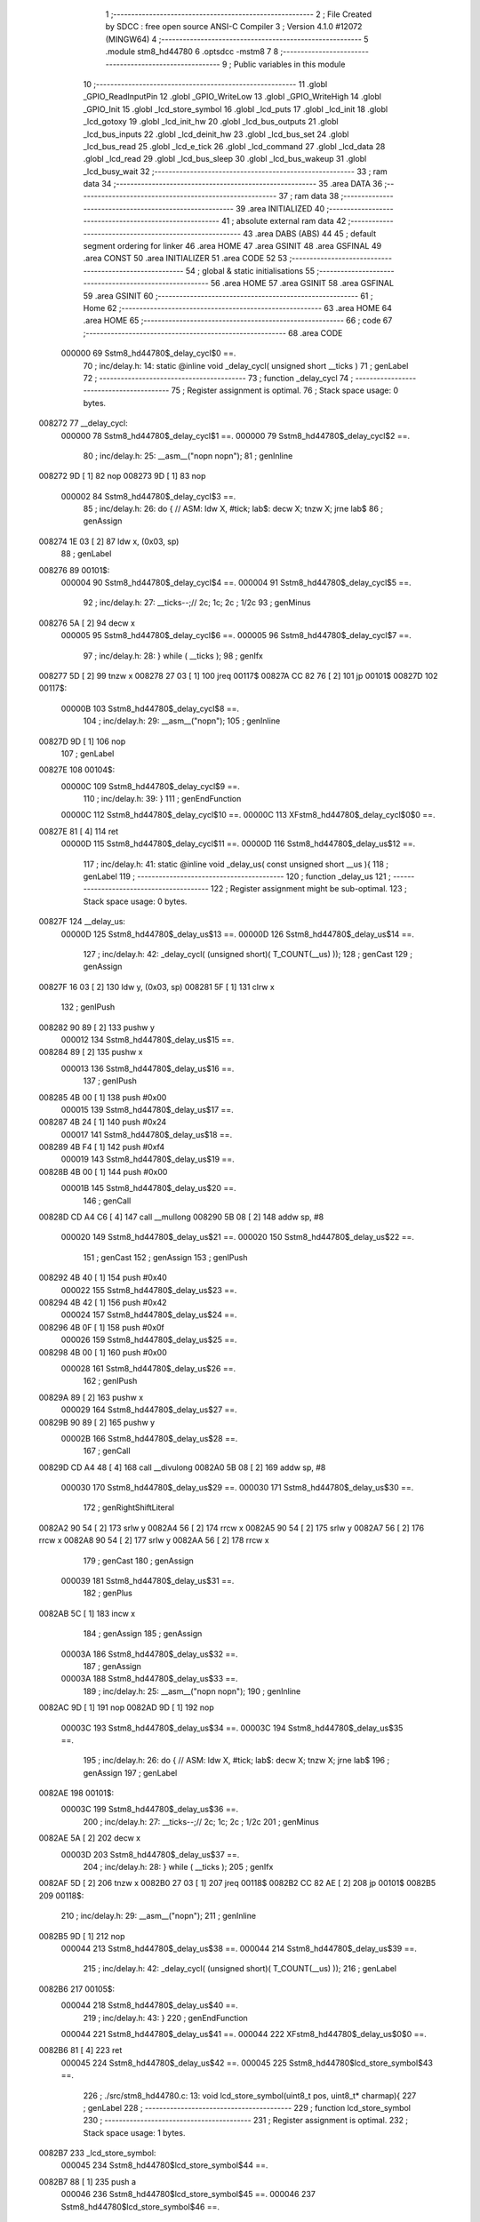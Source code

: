                                       1 ;--------------------------------------------------------
                                      2 ; File Created by SDCC : free open source ANSI-C Compiler
                                      3 ; Version 4.1.0 #12072 (MINGW64)
                                      4 ;--------------------------------------------------------
                                      5 	.module stm8_hd44780
                                      6 	.optsdcc -mstm8
                                      7 	
                                      8 ;--------------------------------------------------------
                                      9 ; Public variables in this module
                                     10 ;--------------------------------------------------------
                                     11 	.globl _GPIO_ReadInputPin
                                     12 	.globl _GPIO_WriteLow
                                     13 	.globl _GPIO_WriteHigh
                                     14 	.globl _GPIO_Init
                                     15 	.globl _lcd_store_symbol
                                     16 	.globl _lcd_puts
                                     17 	.globl _lcd_init
                                     18 	.globl _lcd_gotoxy
                                     19 	.globl _lcd_init_hw
                                     20 	.globl _lcd_bus_outputs
                                     21 	.globl _lcd_bus_inputs
                                     22 	.globl _lcd_deinit_hw
                                     23 	.globl _lcd_bus_set
                                     24 	.globl _lcd_bus_read
                                     25 	.globl _lcd_e_tick
                                     26 	.globl _lcd_command
                                     27 	.globl _lcd_data
                                     28 	.globl _lcd_read
                                     29 	.globl _lcd_bus_sleep
                                     30 	.globl _lcd_bus_wakeup
                                     31 	.globl _lcd_busy_wait
                                     32 ;--------------------------------------------------------
                                     33 ; ram data
                                     34 ;--------------------------------------------------------
                                     35 	.area DATA
                                     36 ;--------------------------------------------------------
                                     37 ; ram data
                                     38 ;--------------------------------------------------------
                                     39 	.area INITIALIZED
                                     40 ;--------------------------------------------------------
                                     41 ; absolute external ram data
                                     42 ;--------------------------------------------------------
                                     43 	.area DABS (ABS)
                                     44 
                                     45 ; default segment ordering for linker
                                     46 	.area HOME
                                     47 	.area GSINIT
                                     48 	.area GSFINAL
                                     49 	.area CONST
                                     50 	.area INITIALIZER
                                     51 	.area CODE
                                     52 
                                     53 ;--------------------------------------------------------
                                     54 ; global & static initialisations
                                     55 ;--------------------------------------------------------
                                     56 	.area HOME
                                     57 	.area GSINIT
                                     58 	.area GSFINAL
                                     59 	.area GSINIT
                                     60 ;--------------------------------------------------------
                                     61 ; Home
                                     62 ;--------------------------------------------------------
                                     63 	.area HOME
                                     64 	.area HOME
                                     65 ;--------------------------------------------------------
                                     66 ; code
                                     67 ;--------------------------------------------------------
                                     68 	.area CODE
                           000000    69 	Sstm8_hd44780$_delay_cycl$0 ==.
                                     70 ;	inc/delay.h: 14: static @inline void _delay_cycl( unsigned short __ticks )
                                     71 ; genLabel
                                     72 ;	-----------------------------------------
                                     73 ;	 function _delay_cycl
                                     74 ;	-----------------------------------------
                                     75 ;	Register assignment is optimal.
                                     76 ;	Stack space usage: 0 bytes.
      008272                         77 __delay_cycl:
                           000000    78 	Sstm8_hd44780$_delay_cycl$1 ==.
                           000000    79 	Sstm8_hd44780$_delay_cycl$2 ==.
                                     80 ;	inc/delay.h: 25: __asm__("nop\n nop\n"); 
                                     81 ;	genInline
      008272 9D               [ 1]   82 	nop
      008273 9D               [ 1]   83 	nop
                           000002    84 	Sstm8_hd44780$_delay_cycl$3 ==.
                                     85 ;	inc/delay.h: 26: do { 		// ASM: ldw X, #tick; lab$: decw X; tnzw X; jrne lab$
                                     86 ; genAssign
      008274 1E 03            [ 2]   87 	ldw	x, (0x03, sp)
                                     88 ; genLabel
      008276                         89 00101$:
                           000004    90 	Sstm8_hd44780$_delay_cycl$4 ==.
                           000004    91 	Sstm8_hd44780$_delay_cycl$5 ==.
                                     92 ;	inc/delay.h: 27: __ticks--;//      2c;                 1c;     2c    ; 1/2c   
                                     93 ; genMinus
      008276 5A               [ 2]   94 	decw	x
                           000005    95 	Sstm8_hd44780$_delay_cycl$6 ==.
                           000005    96 	Sstm8_hd44780$_delay_cycl$7 ==.
                                     97 ;	inc/delay.h: 28: } while ( __ticks );
                                     98 ; genIfx
      008277 5D               [ 2]   99 	tnzw	x
      008278 27 03            [ 1]  100 	jreq	00117$
      00827A CC 82 76         [ 2]  101 	jp	00101$
      00827D                        102 00117$:
                           00000B   103 	Sstm8_hd44780$_delay_cycl$8 ==.
                                    104 ;	inc/delay.h: 29: __asm__("nop\n");
                                    105 ;	genInline
      00827D 9D               [ 1]  106 	nop
                                    107 ; genLabel
      00827E                        108 00104$:
                           00000C   109 	Sstm8_hd44780$_delay_cycl$9 ==.
                                    110 ;	inc/delay.h: 39: }
                                    111 ; genEndFunction
                           00000C   112 	Sstm8_hd44780$_delay_cycl$10 ==.
                           00000C   113 	XFstm8_hd44780$_delay_cycl$0$0 ==.
      00827E 81               [ 4]  114 	ret
                           00000D   115 	Sstm8_hd44780$_delay_cycl$11 ==.
                           00000D   116 	Sstm8_hd44780$_delay_us$12 ==.
                                    117 ;	inc/delay.h: 41: static @inline void _delay_us( const unsigned short __us ){
                                    118 ; genLabel
                                    119 ;	-----------------------------------------
                                    120 ;	 function _delay_us
                                    121 ;	-----------------------------------------
                                    122 ;	Register assignment might be sub-optimal.
                                    123 ;	Stack space usage: 0 bytes.
      00827F                        124 __delay_us:
                           00000D   125 	Sstm8_hd44780$_delay_us$13 ==.
                           00000D   126 	Sstm8_hd44780$_delay_us$14 ==.
                                    127 ;	inc/delay.h: 42: _delay_cycl( (unsigned short)( T_COUNT(__us) ));
                                    128 ; genCast
                                    129 ; genAssign
      00827F 16 03            [ 2]  130 	ldw	y, (0x03, sp)
      008281 5F               [ 1]  131 	clrw	x
                                    132 ; genIPush
      008282 90 89            [ 2]  133 	pushw	y
                           000012   134 	Sstm8_hd44780$_delay_us$15 ==.
      008284 89               [ 2]  135 	pushw	x
                           000013   136 	Sstm8_hd44780$_delay_us$16 ==.
                                    137 ; genIPush
      008285 4B 00            [ 1]  138 	push	#0x00
                           000015   139 	Sstm8_hd44780$_delay_us$17 ==.
      008287 4B 24            [ 1]  140 	push	#0x24
                           000017   141 	Sstm8_hd44780$_delay_us$18 ==.
      008289 4B F4            [ 1]  142 	push	#0xf4
                           000019   143 	Sstm8_hd44780$_delay_us$19 ==.
      00828B 4B 00            [ 1]  144 	push	#0x00
                           00001B   145 	Sstm8_hd44780$_delay_us$20 ==.
                                    146 ; genCall
      00828D CD A4 C6         [ 4]  147 	call	__mullong
      008290 5B 08            [ 2]  148 	addw	sp, #8
                           000020   149 	Sstm8_hd44780$_delay_us$21 ==.
                           000020   150 	Sstm8_hd44780$_delay_us$22 ==.
                                    151 ; genCast
                                    152 ; genAssign
                                    153 ; genIPush
      008292 4B 40            [ 1]  154 	push	#0x40
                           000022   155 	Sstm8_hd44780$_delay_us$23 ==.
      008294 4B 42            [ 1]  156 	push	#0x42
                           000024   157 	Sstm8_hd44780$_delay_us$24 ==.
      008296 4B 0F            [ 1]  158 	push	#0x0f
                           000026   159 	Sstm8_hd44780$_delay_us$25 ==.
      008298 4B 00            [ 1]  160 	push	#0x00
                           000028   161 	Sstm8_hd44780$_delay_us$26 ==.
                                    162 ; genIPush
      00829A 89               [ 2]  163 	pushw	x
                           000029   164 	Sstm8_hd44780$_delay_us$27 ==.
      00829B 90 89            [ 2]  165 	pushw	y
                           00002B   166 	Sstm8_hd44780$_delay_us$28 ==.
                                    167 ; genCall
      00829D CD A4 48         [ 4]  168 	call	__divulong
      0082A0 5B 08            [ 2]  169 	addw	sp, #8
                           000030   170 	Sstm8_hd44780$_delay_us$29 ==.
                           000030   171 	Sstm8_hd44780$_delay_us$30 ==.
                                    172 ; genRightShiftLiteral
      0082A2 90 54            [ 2]  173 	srlw	y
      0082A4 56               [ 2]  174 	rrcw	x
      0082A5 90 54            [ 2]  175 	srlw	y
      0082A7 56               [ 2]  176 	rrcw	x
      0082A8 90 54            [ 2]  177 	srlw	y
      0082AA 56               [ 2]  178 	rrcw	x
                                    179 ; genCast
                                    180 ; genAssign
                           000039   181 	Sstm8_hd44780$_delay_us$31 ==.
                                    182 ; genPlus
      0082AB 5C               [ 1]  183 	incw	x
                                    184 ; genAssign
                                    185 ; genAssign
                           00003A   186 	Sstm8_hd44780$_delay_us$32 ==.
                                    187 ; genAssign
                           00003A   188 	Sstm8_hd44780$_delay_us$33 ==.
                                    189 ;	inc/delay.h: 25: __asm__("nop\n nop\n"); 
                                    190 ;	genInline
      0082AC 9D               [ 1]  191 	nop
      0082AD 9D               [ 1]  192 	nop
                           00003C   193 	Sstm8_hd44780$_delay_us$34 ==.
                           00003C   194 	Sstm8_hd44780$_delay_us$35 ==.
                                    195 ;	inc/delay.h: 26: do { 		// ASM: ldw X, #tick; lab$: decw X; tnzw X; jrne lab$
                                    196 ; genAssign
                                    197 ; genLabel
      0082AE                        198 00101$:
                           00003C   199 	Sstm8_hd44780$_delay_us$36 ==.
                                    200 ;	inc/delay.h: 27: __ticks--;//      2c;                 1c;     2c    ; 1/2c   
                                    201 ; genMinus
      0082AE 5A               [ 2]  202 	decw	x
                           00003D   203 	Sstm8_hd44780$_delay_us$37 ==.
                                    204 ;	inc/delay.h: 28: } while ( __ticks );
                                    205 ; genIfx
      0082AF 5D               [ 2]  206 	tnzw	x
      0082B0 27 03            [ 1]  207 	jreq	00118$
      0082B2 CC 82 AE         [ 2]  208 	jp	00101$
      0082B5                        209 00118$:
                                    210 ;	inc/delay.h: 29: __asm__("nop\n");
                                    211 ;	genInline
      0082B5 9D               [ 1]  212 	nop
                           000044   213 	Sstm8_hd44780$_delay_us$38 ==.
                           000044   214 	Sstm8_hd44780$_delay_us$39 ==.
                                    215 ;	inc/delay.h: 42: _delay_cycl( (unsigned short)( T_COUNT(__us) ));
                                    216 ; genLabel
      0082B6                        217 00105$:
                           000044   218 	Sstm8_hd44780$_delay_us$40 ==.
                                    219 ;	inc/delay.h: 43: }
                                    220 ; genEndFunction
                           000044   221 	Sstm8_hd44780$_delay_us$41 ==.
                           000044   222 	XFstm8_hd44780$_delay_us$0$0 ==.
      0082B6 81               [ 4]  223 	ret
                           000045   224 	Sstm8_hd44780$_delay_us$42 ==.
                           000045   225 	Sstm8_hd44780$lcd_store_symbol$43 ==.
                                    226 ;	./src/stm8_hd44780.c: 13: void lcd_store_symbol(uint8_t pos, uint8_t* charmap){
                                    227 ; genLabel
                                    228 ;	-----------------------------------------
                                    229 ;	 function lcd_store_symbol
                                    230 ;	-----------------------------------------
                                    231 ;	Register assignment is optimal.
                                    232 ;	Stack space usage: 1 bytes.
      0082B7                        233 _lcd_store_symbol:
                           000045   234 	Sstm8_hd44780$lcd_store_symbol$44 ==.
      0082B7 88               [ 1]  235 	push	a
                           000046   236 	Sstm8_hd44780$lcd_store_symbol$45 ==.
                           000046   237 	Sstm8_hd44780$lcd_store_symbol$46 ==.
                                    238 ;	./src/stm8_hd44780.c: 15: if(pos>7) return;
                                    239 ; genCmp
                                    240 ; genCmpTop
      0082B8 7B 04            [ 1]  241 	ld	a, (0x04, sp)
      0082BA A1 07            [ 1]  242 	cp	a, #0x07
      0082BC 22 03            [ 1]  243 	jrugt	00124$
      0082BE CC 82 C4         [ 2]  244 	jp	00102$
      0082C1                        245 00124$:
                                    246 ; skipping generated iCode
                                    247 ; genReturn
      0082C1 CC 82 ED         [ 2]  248 	jp	00106$
                                    249 ; genLabel
      0082C4                        250 00102$:
                           000052   251 	Sstm8_hd44780$lcd_store_symbol$47 ==.
                                    252 ;	./src/stm8_hd44780.c: 16: lcd_command(LCD_SET_CGRAM | pos);
                                    253 ; genOr
      0082C4 7B 04            [ 1]  254 	ld	a, (0x04, sp)
      0082C6 AA 40            [ 1]  255 	or	a, #0x40
                                    256 ; genIPush
      0082C8 88               [ 1]  257 	push	a
                           000057   258 	Sstm8_hd44780$lcd_store_symbol$48 ==.
                                    259 ; genCall
      0082C9 CD 85 C6         [ 4]  260 	call	_lcd_command
      0082CC 84               [ 1]  261 	pop	a
                           00005B   262 	Sstm8_hd44780$lcd_store_symbol$49 ==.
                           00005B   263 	Sstm8_hd44780$lcd_store_symbol$50 ==.
                                    264 ;	./src/stm8_hd44780.c: 17: for(i=0;i<8;i++){
                                    265 ; genAssign
      0082CD 0F 01            [ 1]  266 	clr	(0x01, sp)
                                    267 ; genLabel
      0082CF                        268 00104$:
                           00005D   269 	Sstm8_hd44780$lcd_store_symbol$51 ==.
                           00005D   270 	Sstm8_hd44780$lcd_store_symbol$52 ==.
                                    271 ;	./src/stm8_hd44780.c: 18: lcd_data(charmap[i]);
                                    272 ; genPlus
      0082CF 5F               [ 1]  273 	clrw	x
      0082D0 7B 01            [ 1]  274 	ld	a, (0x01, sp)
      0082D2 97               [ 1]  275 	ld	xl, a
      0082D3 72 FB 05         [ 2]  276 	addw	x, (0x05, sp)
                                    277 ; genPointerGet
      0082D6 F6               [ 1]  278 	ld	a, (x)
                                    279 ; genIPush
      0082D7 88               [ 1]  280 	push	a
                           000066   281 	Sstm8_hd44780$lcd_store_symbol$53 ==.
                                    282 ; genCall
      0082D8 CD 85 FD         [ 4]  283 	call	_lcd_data
      0082DB 84               [ 1]  284 	pop	a
                           00006A   285 	Sstm8_hd44780$lcd_store_symbol$54 ==.
                           00006A   286 	Sstm8_hd44780$lcd_store_symbol$55 ==.
                           00006A   287 	Sstm8_hd44780$lcd_store_symbol$56 ==.
                                    288 ;	./src/stm8_hd44780.c: 17: for(i=0;i<8;i++){
                                    289 ; genPlus
      0082DC 0C 01            [ 1]  290 	inc	(0x01, sp)
                                    291 ; genCmp
                                    292 ; genCmpTop
      0082DE 7B 01            [ 1]  293 	ld	a, (0x01, sp)
      0082E0 A1 08            [ 1]  294 	cp	a, #0x08
      0082E2 24 03            [ 1]  295 	jrnc	00125$
      0082E4 CC 82 CF         [ 2]  296 	jp	00104$
      0082E7                        297 00125$:
                                    298 ; skipping generated iCode
                           000075   299 	Sstm8_hd44780$lcd_store_symbol$57 ==.
                                    300 ;	./src/stm8_hd44780.c: 20: lcd_command(LCD_SET_DDRAM | 0); // other funtions (like lcd_puts) relies that address counter points into DDRAM
                                    301 ; genIPush
      0082E7 4B 80            [ 1]  302 	push	#0x80
                           000077   303 	Sstm8_hd44780$lcd_store_symbol$58 ==.
                                    304 ; genCall
      0082E9 CD 85 C6         [ 4]  305 	call	_lcd_command
      0082EC 84               [ 1]  306 	pop	a
                           00007B   307 	Sstm8_hd44780$lcd_store_symbol$59 ==.
                                    308 ; genLabel
      0082ED                        309 00106$:
                           00007B   310 	Sstm8_hd44780$lcd_store_symbol$60 ==.
                                    311 ;	./src/stm8_hd44780.c: 21: }
                                    312 ; genEndFunction
      0082ED 84               [ 1]  313 	pop	a
                           00007C   314 	Sstm8_hd44780$lcd_store_symbol$61 ==.
                           00007C   315 	Sstm8_hd44780$lcd_store_symbol$62 ==.
                           00007C   316 	XG$lcd_store_symbol$0$0 ==.
      0082EE 81               [ 4]  317 	ret
                           00007D   318 	Sstm8_hd44780$lcd_store_symbol$63 ==.
                           00007D   319 	Sstm8_hd44780$lcd_puts$64 ==.
                                    320 ;	./src/stm8_hd44780.c: 25: void lcd_puts(char* text){
                                    321 ; genLabel
                                    322 ;	-----------------------------------------
                                    323 ;	 function lcd_puts
                                    324 ;	-----------------------------------------
                                    325 ;	Register assignment is optimal.
                                    326 ;	Stack space usage: 0 bytes.
      0082EF                        327 _lcd_puts:
                           00007D   328 	Sstm8_hd44780$lcd_puts$65 ==.
                           00007D   329 	Sstm8_hd44780$lcd_puts$66 ==.
                                    330 ;	./src/stm8_hd44780.c: 26: while(*text){
                                    331 ; genAssign
      0082EF 1E 03            [ 2]  332 	ldw	x, (0x03, sp)
                                    333 ; genLabel
      0082F1                        334 00101$:
                                    335 ; genPointerGet
      0082F1 F6               [ 1]  336 	ld	a, (x)
                                    337 ; genIfx
      0082F2 4D               [ 1]  338 	tnz	a
      0082F3 26 03            [ 1]  339 	jrne	00117$
      0082F5 CC 83 03         [ 2]  340 	jp	00104$
      0082F8                        341 00117$:
                           000086   342 	Sstm8_hd44780$lcd_puts$67 ==.
                           000086   343 	Sstm8_hd44780$lcd_puts$68 ==.
                                    344 ;	./src/stm8_hd44780.c: 27: lcd_data(*text);
                                    345 ; genIPush
      0082F8 89               [ 2]  346 	pushw	x
                           000087   347 	Sstm8_hd44780$lcd_puts$69 ==.
      0082F9 88               [ 1]  348 	push	a
                           000088   349 	Sstm8_hd44780$lcd_puts$70 ==.
                                    350 ; genCall
      0082FA CD 85 FD         [ 4]  351 	call	_lcd_data
      0082FD 84               [ 1]  352 	pop	a
                           00008C   353 	Sstm8_hd44780$lcd_puts$71 ==.
      0082FE 85               [ 2]  354 	popw	x
                           00008D   355 	Sstm8_hd44780$lcd_puts$72 ==.
                           00008D   356 	Sstm8_hd44780$lcd_puts$73 ==.
                                    357 ;	./src/stm8_hd44780.c: 28: text++;
                                    358 ; genPlus
      0082FF 5C               [ 1]  359 	incw	x
                           00008E   360 	Sstm8_hd44780$lcd_puts$74 ==.
                                    361 ; genGoto
      008300 CC 82 F1         [ 2]  362 	jp	00101$
                                    363 ; genLabel
      008303                        364 00104$:
                           000091   365 	Sstm8_hd44780$lcd_puts$75 ==.
                                    366 ;	./src/stm8_hd44780.c: 30: }
                                    367 ; genEndFunction
                           000091   368 	Sstm8_hd44780$lcd_puts$76 ==.
                           000091   369 	XG$lcd_puts$0$0 ==.
      008303 81               [ 4]  370 	ret
                           000092   371 	Sstm8_hd44780$lcd_puts$77 ==.
                           000092   372 	Sstm8_hd44780$lcd_init$78 ==.
                                    373 ;	./src/stm8_hd44780.c: 32: void lcd_init(void){
                                    374 ; genLabel
                                    375 ;	-----------------------------------------
                                    376 ;	 function lcd_init
                                    377 ;	-----------------------------------------
                                    378 ;	Register assignment is optimal.
                                    379 ;	Stack space usage: 0 bytes.
      008304                        380 _lcd_init:
                           000092   381 	Sstm8_hd44780$lcd_init$79 ==.
                           000092   382 	Sstm8_hd44780$lcd_init$80 ==.
                                    383 ;	./src/stm8_hd44780.c: 33: lcd_init_hw();
                                    384 ; genCall
      008304 CD 83 B9         [ 4]  385 	call	_lcd_init_hw
                           000095   386 	Sstm8_hd44780$lcd_init$81 ==.
                                    387 ;	./src/stm8_hd44780.c: 35: lcd_bus_outputs();
                                    388 ; genCall
      008307 CD 83 E4         [ 4]  389 	call	_lcd_bus_outputs
                           000098   390 	Sstm8_hd44780$lcd_init$82 ==.
                                    391 ;	inc/delay.h: 42: _delay_cycl( (unsigned short)( T_COUNT(__us) ));
                                    392 ; genAssign
      00830A AE 01 D9         [ 2]  393 	ldw	x, #0x01d9
                           00009B   394 	Sstm8_hd44780$lcd_init$83 ==.
                                    395 ;	inc/delay.h: 25: __asm__("nop\n nop\n"); 
                                    396 ;	genInline
      00830D 9D               [ 1]  397 	nop
      00830E 9D               [ 1]  398 	nop
                           00009D   399 	Sstm8_hd44780$lcd_init$84 ==.
                           00009D   400 	Sstm8_hd44780$lcd_init$85 ==.
                                    401 ;	inc/delay.h: 26: do { 		// ASM: ldw X, #tick; lab$: decw X; tnzw X; jrne lab$
                                    402 ; genAssign
                                    403 ; genLabel
      00830F                        404 00101$:
                           00009D   405 	Sstm8_hd44780$lcd_init$86 ==.
                                    406 ;	inc/delay.h: 27: __ticks--;//      2c;                 1c;     2c    ; 1/2c   
                                    407 ; genMinus
      00830F 5A               [ 2]  408 	decw	x
                           00009E   409 	Sstm8_hd44780$lcd_init$87 ==.
                                    410 ;	inc/delay.h: 28: } while ( __ticks );
                                    411 ; genIfx
      008310 5D               [ 2]  412 	tnzw	x
      008311 27 03            [ 1]  413 	jreq	00167$
      008313 CC 83 0F         [ 2]  414 	jp	00101$
      008316                        415 00167$:
                                    416 ;	inc/delay.h: 29: __asm__("nop\n");
                                    417 ;	genInline
      008316 9D               [ 1]  418 	nop
                           0000A5   419 	Sstm8_hd44780$lcd_init$88 ==.
                           0000A5   420 	Sstm8_hd44780$lcd_init$89 ==.
                                    421 ;	./src/stm8_hd44780.c: 38: lcd_bus_set(0b0011);
                                    422 ; genIPush
      008317 4B 03            [ 1]  423 	push	#0x03
                           0000A7   424 	Sstm8_hd44780$lcd_init$90 ==.
                                    425 ; genCall
      008319 CD 84 AA         [ 4]  426 	call	_lcd_bus_set
      00831C 84               [ 1]  427 	pop	a
                           0000AB   428 	Sstm8_hd44780$lcd_init$91 ==.
                           0000AB   429 	Sstm8_hd44780$lcd_init$92 ==.
                                    430 ;	./src/stm8_hd44780.c: 39: lcd_e_tick();
                                    431 ; genCall
      00831D CD 85 95         [ 4]  432 	call	_lcd_e_tick
                           0000AE   433 	Sstm8_hd44780$lcd_init$93 ==.
                                    434 ;	inc/delay.h: 42: _delay_cycl( (unsigned short)( T_COUNT(__us) ));
                                    435 ; genAssign
      008320 AE 00 93         [ 2]  436 	ldw	x, #0x0093
                           0000B1   437 	Sstm8_hd44780$lcd_init$94 ==.
                                    438 ;	inc/delay.h: 25: __asm__("nop\n nop\n"); 
                                    439 ;	genInline
      008323 9D               [ 1]  440 	nop
      008324 9D               [ 1]  441 	nop
                           0000B3   442 	Sstm8_hd44780$lcd_init$95 ==.
                           0000B3   443 	Sstm8_hd44780$lcd_init$96 ==.
                                    444 ;	inc/delay.h: 26: do { 		// ASM: ldw X, #tick; lab$: decw X; tnzw X; jrne lab$
                                    445 ; genAssign
                                    446 ; genLabel
      008325                        447 00106$:
                           0000B3   448 	Sstm8_hd44780$lcd_init$97 ==.
                                    449 ;	inc/delay.h: 27: __ticks--;//      2c;                 1c;     2c    ; 1/2c   
                                    450 ; genMinus
      008325 5A               [ 2]  451 	decw	x
                           0000B4   452 	Sstm8_hd44780$lcd_init$98 ==.
                                    453 ;	inc/delay.h: 28: } while ( __ticks );
                                    454 ; genIfx
      008326 5D               [ 2]  455 	tnzw	x
      008327 27 03            [ 1]  456 	jreq	00168$
      008329 CC 83 25         [ 2]  457 	jp	00106$
      00832C                        458 00168$:
                                    459 ;	inc/delay.h: 29: __asm__("nop\n");
                                    460 ;	genInline
      00832C 9D               [ 1]  461 	nop
                           0000BB   462 	Sstm8_hd44780$lcd_init$99 ==.
                           0000BB   463 	Sstm8_hd44780$lcd_init$100 ==.
                                    464 ;	./src/stm8_hd44780.c: 42: lcd_bus_set(0b0011);
                                    465 ; genIPush
      00832D 4B 03            [ 1]  466 	push	#0x03
                           0000BD   467 	Sstm8_hd44780$lcd_init$101 ==.
                                    468 ; genCall
      00832F CD 84 AA         [ 4]  469 	call	_lcd_bus_set
      008332 84               [ 1]  470 	pop	a
                           0000C1   471 	Sstm8_hd44780$lcd_init$102 ==.
                           0000C1   472 	Sstm8_hd44780$lcd_init$103 ==.
                                    473 ;	./src/stm8_hd44780.c: 43: lcd_e_tick();
                                    474 ; genCall
      008333 CD 85 95         [ 4]  475 	call	_lcd_e_tick
                           0000C4   476 	Sstm8_hd44780$lcd_init$104 ==.
                                    477 ;	inc/delay.h: 42: _delay_cycl( (unsigned short)( T_COUNT(__us) ));
                                    478 ; genAssign
      008336 AE 00 C9         [ 2]  479 	ldw	x, #0x00c9
                           0000C7   480 	Sstm8_hd44780$lcd_init$105 ==.
                                    481 ;	inc/delay.h: 25: __asm__("nop\n nop\n"); 
                                    482 ;	genInline
      008339 9D               [ 1]  483 	nop
      00833A 9D               [ 1]  484 	nop
                           0000C9   485 	Sstm8_hd44780$lcd_init$106 ==.
                           0000C9   486 	Sstm8_hd44780$lcd_init$107 ==.
                                    487 ;	inc/delay.h: 26: do { 		// ASM: ldw X, #tick; lab$: decw X; tnzw X; jrne lab$
                                    488 ; genAssign
                                    489 ; genLabel
      00833B                        490 00111$:
                           0000C9   491 	Sstm8_hd44780$lcd_init$108 ==.
                                    492 ;	inc/delay.h: 27: __ticks--;//      2c;                 1c;     2c    ; 1/2c   
                                    493 ; genMinus
      00833B 5A               [ 2]  494 	decw	x
                           0000CA   495 	Sstm8_hd44780$lcd_init$109 ==.
                                    496 ;	inc/delay.h: 28: } while ( __ticks );
                                    497 ; genIfx
      00833C 5D               [ 2]  498 	tnzw	x
      00833D 27 03            [ 1]  499 	jreq	00169$
      00833F CC 83 3B         [ 2]  500 	jp	00111$
      008342                        501 00169$:
                                    502 ;	inc/delay.h: 29: __asm__("nop\n");
                                    503 ;	genInline
      008342 9D               [ 1]  504 	nop
                           0000D1   505 	Sstm8_hd44780$lcd_init$110 ==.
                           0000D1   506 	Sstm8_hd44780$lcd_init$111 ==.
                                    507 ;	./src/stm8_hd44780.c: 46: lcd_bus_set(0b0011);
                                    508 ; genIPush
      008343 4B 03            [ 1]  509 	push	#0x03
                           0000D3   510 	Sstm8_hd44780$lcd_init$112 ==.
                                    511 ; genCall
      008345 CD 84 AA         [ 4]  512 	call	_lcd_bus_set
      008348 84               [ 1]  513 	pop	a
                           0000D7   514 	Sstm8_hd44780$lcd_init$113 ==.
                           0000D7   515 	Sstm8_hd44780$lcd_init$114 ==.
                                    516 ;	./src/stm8_hd44780.c: 47: lcd_e_tick();
                                    517 ; genCall
      008349 CD 85 95         [ 4]  518 	call	_lcd_e_tick
                           0000DA   519 	Sstm8_hd44780$lcd_init$115 ==.
                                    520 ;	./src/stm8_hd44780.c: 48: lcd_bus_set(0b0010);
                                    521 ; genIPush
      00834C 4B 02            [ 1]  522 	push	#0x02
                           0000DC   523 	Sstm8_hd44780$lcd_init$116 ==.
                                    524 ; genCall
      00834E CD 84 AA         [ 4]  525 	call	_lcd_bus_set
      008351 84               [ 1]  526 	pop	a
                           0000E0   527 	Sstm8_hd44780$lcd_init$117 ==.
                           0000E0   528 	Sstm8_hd44780$lcd_init$118 ==.
                                    529 ;	./src/stm8_hd44780.c: 49: lcd_e_tick();
                                    530 ; genCall
      008352 CD 85 95         [ 4]  531 	call	_lcd_e_tick
                           0000E3   532 	Sstm8_hd44780$lcd_init$119 ==.
                                    533 ;	inc/delay.h: 42: _delay_cycl( (unsigned short)( T_COUNT(__us) ));
                                    534 ; genAssign
      008355 AE 00 51         [ 2]  535 	ldw	x, #0x0051
                           0000E6   536 	Sstm8_hd44780$lcd_init$120 ==.
                                    537 ;	inc/delay.h: 25: __asm__("nop\n nop\n"); 
                                    538 ;	genInline
      008358 9D               [ 1]  539 	nop
      008359 9D               [ 1]  540 	nop
                           0000E8   541 	Sstm8_hd44780$lcd_init$121 ==.
                           0000E8   542 	Sstm8_hd44780$lcd_init$122 ==.
                                    543 ;	inc/delay.h: 26: do { 		// ASM: ldw X, #tick; lab$: decw X; tnzw X; jrne lab$
                                    544 ; genAssign
                                    545 ; genLabel
      00835A                        546 00116$:
                           0000E8   547 	Sstm8_hd44780$lcd_init$123 ==.
                                    548 ;	inc/delay.h: 27: __ticks--;//      2c;                 1c;     2c    ; 1/2c   
                                    549 ; genMinus
      00835A 5A               [ 2]  550 	decw	x
                           0000E9   551 	Sstm8_hd44780$lcd_init$124 ==.
                                    552 ;	inc/delay.h: 28: } while ( __ticks );
                                    553 ; genIfx
      00835B 5D               [ 2]  554 	tnzw	x
      00835C 27 03            [ 1]  555 	jreq	00170$
      00835E CC 83 5A         [ 2]  556 	jp	00116$
      008361                        557 00170$:
                                    558 ;	inc/delay.h: 29: __asm__("nop\n");
                                    559 ;	genInline
      008361 9D               [ 1]  560 	nop
                           0000F0   561 	Sstm8_hd44780$lcd_init$125 ==.
                           0000F0   562 	Sstm8_hd44780$lcd_init$126 ==.
                                    563 ;	./src/stm8_hd44780.c: 55: lcd_command(LCD_FUNCTION_SET | LCD_4BITS | LCD_2LINES | USED_FONT);
                                    564 ; genIPush
      008362 4B 28            [ 1]  565 	push	#0x28
                           0000F2   566 	Sstm8_hd44780$lcd_init$127 ==.
                                    567 ; genCall
      008364 CD 85 C6         [ 4]  568 	call	_lcd_command
      008367 84               [ 1]  569 	pop	a
                           0000F6   570 	Sstm8_hd44780$lcd_init$128 ==.
                           0000F6   571 	Sstm8_hd44780$lcd_init$129 ==.
                                    572 ;	./src/stm8_hd44780.c: 57: lcd_command(LCD_ENTRY_MODE_SET | LCD_INCREMENT | LCD_DISPLAY_NOSHIFT);
                                    573 ; genIPush
      008368 4B 06            [ 1]  574 	push	#0x06
                           0000F8   575 	Sstm8_hd44780$lcd_init$130 ==.
                                    576 ; genCall
      00836A CD 85 C6         [ 4]  577 	call	_lcd_command
      00836D 84               [ 1]  578 	pop	a
                           0000FC   579 	Sstm8_hd44780$lcd_init$131 ==.
                           0000FC   580 	Sstm8_hd44780$lcd_init$132 ==.
                                    581 ;	./src/stm8_hd44780.c: 58: lcd_command(LCD_DISPLAY_ONOFF | LCD_ON | LCD_CURSOR_OFF | LCD_BLINK_OFF);
                                    582 ; genIPush
      00836E 4B 0C            [ 1]  583 	push	#0x0c
                           0000FE   584 	Sstm8_hd44780$lcd_init$133 ==.
                                    585 ; genCall
      008370 CD 85 C6         [ 4]  586 	call	_lcd_command
      008373 84               [ 1]  587 	pop	a
                           000102   588 	Sstm8_hd44780$lcd_init$134 ==.
                           000102   589 	Sstm8_hd44780$lcd_init$135 ==.
                                    590 ;	./src/stm8_hd44780.c: 59: lcd_command(LCD_CURSOR_OR_DISPLAY_SHIFT | LCD_CURSOR_SHIFT | LCD_SHIFT_RIGHT);
                                    591 ; genIPush
      008374 4B 14            [ 1]  592 	push	#0x14
                           000104   593 	Sstm8_hd44780$lcd_init$136 ==.
                                    594 ; genCall
      008376 CD 85 C6         [ 4]  595 	call	_lcd_command
      008379 84               [ 1]  596 	pop	a
                           000108   597 	Sstm8_hd44780$lcd_init$137 ==.
                           000108   598 	Sstm8_hd44780$lcd_init$138 ==.
                                    599 ;	./src/stm8_hd44780.c: 60: lcd_command(LCD_DISPLAY_CLEAR);
                                    600 ; genIPush
      00837A 4B 01            [ 1]  601 	push	#0x01
                           00010A   602 	Sstm8_hd44780$lcd_init$139 ==.
                                    603 ; genCall
      00837C CD 85 C6         [ 4]  604 	call	_lcd_command
      00837F 84               [ 1]  605 	pop	a
                           00010E   606 	Sstm8_hd44780$lcd_init$140 ==.
                           00010E   607 	Sstm8_hd44780$lcd_init$141 ==.
                                    608 ;	./src/stm8_hd44780.c: 61: lcd_command(LCD_RETURN_HOME);
                                    609 ; genIPush
      008380 4B 02            [ 1]  610 	push	#0x02
                           000110   611 	Sstm8_hd44780$lcd_init$142 ==.
                                    612 ; genCall
      008382 CD 85 C6         [ 4]  613 	call	_lcd_command
      008385 84               [ 1]  614 	pop	a
                           000114   615 	Sstm8_hd44780$lcd_init$143 ==.
                                    616 ; genLabel
      008386                        617 00121$:
                           000114   618 	Sstm8_hd44780$lcd_init$144 ==.
                                    619 ;	./src/stm8_hd44780.c: 62: }
                                    620 ; genEndFunction
                           000114   621 	Sstm8_hd44780$lcd_init$145 ==.
                           000114   622 	XG$lcd_init$0$0 ==.
      008386 81               [ 4]  623 	ret
                           000115   624 	Sstm8_hd44780$lcd_init$146 ==.
                           000115   625 	Sstm8_hd44780$lcd_gotoxy$147 ==.
                                    626 ;	./src/stm8_hd44780.c: 64: void lcd_gotoxy(uint8_t column, uint8_t line){
                                    627 ; genLabel
                                    628 ;	-----------------------------------------
                                    629 ;	 function lcd_gotoxy
                                    630 ;	-----------------------------------------
                                    631 ;	Register assignment is optimal.
                                    632 ;	Stack space usage: 0 bytes.
      008387                        633 _lcd_gotoxy:
                           000115   634 	Sstm8_hd44780$lcd_gotoxy$148 ==.
                           000115   635 	Sstm8_hd44780$lcd_gotoxy$149 ==.
                                    636 ;	./src/stm8_hd44780.c: 65: uint8_t tmp=0;
                                    637 ; genAssign
      008387 5F               [ 1]  638 	clrw	x
                           000116   639 	Sstm8_hd44780$lcd_gotoxy$150 ==.
                                    640 ;	./src/stm8_hd44780.c: 77: if(column > (LCD_COLUMNS-1)){column=LCD_COLUMNS-1;}
                                    641 ; genCmp
                                    642 ; genCmpTop
      008388 7B 03            [ 1]  643 	ld	a, (0x03, sp)
      00838A A1 0F            [ 1]  644 	cp	a, #0x0f
      00838C 22 03            [ 1]  645 	jrugt	00125$
      00838E CC 83 95         [ 2]  646 	jp	00102$
      008391                        647 00125$:
                                    648 ; skipping generated iCode
                           00011F   649 	Sstm8_hd44780$lcd_gotoxy$151 ==.
                                    650 ; genAssign
      008391 A6 0F            [ 1]  651 	ld	a, #0x0f
      008393 6B 03            [ 1]  652 	ld	(0x03, sp), a
                           000123   653 	Sstm8_hd44780$lcd_gotoxy$152 ==.
                                    654 ; genLabel
      008395                        655 00102$:
                           000123   656 	Sstm8_hd44780$lcd_gotoxy$153 ==.
                                    657 ;	./src/stm8_hd44780.c: 78: if(line == 0){tmp=0x00;}
                                    658 ; genIfx
      008395 0D 04            [ 1]  659 	tnz	(0x04, sp)
      008397 27 03            [ 1]  660 	jreq	00126$
      008399 CC 83 A0         [ 2]  661 	jp	00106$
      00839C                        662 00126$:
                           00012A   663 	Sstm8_hd44780$lcd_gotoxy$154 ==.
                                    664 ; genAssign
      00839C 5F               [ 1]  665 	clrw	x
                           00012B   666 	Sstm8_hd44780$lcd_gotoxy$155 ==.
                                    667 ; genGoto
      00839D CC 83 AE         [ 2]  668 	jp	00107$
                                    669 ; genLabel
      0083A0                        670 00106$:
                           00012E   671 	Sstm8_hd44780$lcd_gotoxy$156 ==.
                                    672 ;	./src/stm8_hd44780.c: 79: else if(line==1){tmp = 0x40;}
                                    673 ; genCmpEQorNE
      0083A0 7B 04            [ 1]  674 	ld	a, (0x04, sp)
      0083A2 4A               [ 1]  675 	dec	a
      0083A3 26 03            [ 1]  676 	jrne	00128$
      0083A5 CC 83 AB         [ 2]  677 	jp	00129$
      0083A8                        678 00128$:
      0083A8 CC 83 AE         [ 2]  679 	jp	00107$
      0083AB                        680 00129$:
                           000139   681 	Sstm8_hd44780$lcd_gotoxy$157 ==.
                                    682 ; skipping generated iCode
                           000139   683 	Sstm8_hd44780$lcd_gotoxy$158 ==.
                                    684 ; genAssign
      0083AB A6 40            [ 1]  685 	ld	a, #0x40
      0083AD 97               [ 1]  686 	ld	xl, a
                           00013C   687 	Sstm8_hd44780$lcd_gotoxy$159 ==.
                                    688 ; genLabel
      0083AE                        689 00107$:
                           00013C   690 	Sstm8_hd44780$lcd_gotoxy$160 ==.
                                    691 ;	./src/stm8_hd44780.c: 80: tmp = tmp + column;
                                    692 ; genPlus
      0083AE 9F               [ 1]  693 	ld	a, xl
      0083AF 1B 03            [ 1]  694 	add	a, (0x03, sp)
                                    695 ; genAssign
                           00013F   696 	Sstm8_hd44780$lcd_gotoxy$161 ==.
                                    697 ;	./src/stm8_hd44780.c: 87: lcd_command(LCD_SET_DDRAM | tmp);
                                    698 ; genOr
      0083B1 AA 80            [ 1]  699 	or	a, #0x80
                                    700 ; genIPush
      0083B3 88               [ 1]  701 	push	a
                           000142   702 	Sstm8_hd44780$lcd_gotoxy$162 ==.
                                    703 ; genCall
      0083B4 CD 85 C6         [ 4]  704 	call	_lcd_command
      0083B7 84               [ 1]  705 	pop	a
                           000146   706 	Sstm8_hd44780$lcd_gotoxy$163 ==.
                                    707 ; genLabel
      0083B8                        708 00108$:
                           000146   709 	Sstm8_hd44780$lcd_gotoxy$164 ==.
                                    710 ;	./src/stm8_hd44780.c: 88: }
                                    711 ; genEndFunction
                           000146   712 	Sstm8_hd44780$lcd_gotoxy$165 ==.
                           000146   713 	XG$lcd_gotoxy$0$0 ==.
      0083B8 81               [ 4]  714 	ret
                           000147   715 	Sstm8_hd44780$lcd_gotoxy$166 ==.
                           000147   716 	Sstm8_hd44780$lcd_init_hw$167 ==.
                                    717 ;	./src/stm8_hd44780.c: 91: void lcd_init_hw(void){
                                    718 ; genLabel
                                    719 ;	-----------------------------------------
                                    720 ;	 function lcd_init_hw
                                    721 ;	-----------------------------------------
                                    722 ;	Register assignment is optimal.
                                    723 ;	Stack space usage: 0 bytes.
      0083B9                        724 _lcd_init_hw:
                           000147   725 	Sstm8_hd44780$lcd_init_hw$168 ==.
                           000147   726 	Sstm8_hd44780$lcd_init_hw$169 ==.
                                    727 ;	./src/stm8_hd44780.c: 110: GPIO_Init(LCD_RS_PORT,LCD_RS_PIN,GPIO_MODE_OUT_PP_LOW_SLOW);
                                    728 ; genIPush
      0083B9 4B C0            [ 1]  729 	push	#0xc0
                           000149   730 	Sstm8_hd44780$lcd_init_hw$170 ==.
                                    731 ; genIPush
      0083BB 4B 80            [ 1]  732 	push	#0x80
                           00014B   733 	Sstm8_hd44780$lcd_init_hw$171 ==.
                                    734 ; genIPush
      0083BD 4B 19            [ 1]  735 	push	#0x19
                           00014D   736 	Sstm8_hd44780$lcd_init_hw$172 ==.
      0083BF 4B 50            [ 1]  737 	push	#0x50
                           00014F   738 	Sstm8_hd44780$lcd_init_hw$173 ==.
                                    739 ; genCall
      0083C1 CD 8F 78         [ 4]  740 	call	_GPIO_Init
      0083C4 5B 04            [ 2]  741 	addw	sp, #4
                           000154   742 	Sstm8_hd44780$lcd_init_hw$174 ==.
                           000154   743 	Sstm8_hd44780$lcd_init_hw$175 ==.
                                    744 ;	./src/stm8_hd44780.c: 111: GPIO_Init(LCD_RW_PORT,LCD_RW_PIN,GPIO_MODE_OUT_PP_LOW_SLOW);
                                    745 ; genIPush
      0083C6 4B C0            [ 1]  746 	push	#0xc0
                           000156   747 	Sstm8_hd44780$lcd_init_hw$176 ==.
                                    748 ; genIPush
      0083C8 4B 40            [ 1]  749 	push	#0x40
                           000158   750 	Sstm8_hd44780$lcd_init_hw$177 ==.
                                    751 ; genIPush
      0083CA 4B 19            [ 1]  752 	push	#0x19
                           00015A   753 	Sstm8_hd44780$lcd_init_hw$178 ==.
      0083CC 4B 50            [ 1]  754 	push	#0x50
                           00015C   755 	Sstm8_hd44780$lcd_init_hw$179 ==.
                                    756 ; genCall
      0083CE CD 8F 78         [ 4]  757 	call	_GPIO_Init
      0083D1 5B 04            [ 2]  758 	addw	sp, #4
                           000161   759 	Sstm8_hd44780$lcd_init_hw$180 ==.
                           000161   760 	Sstm8_hd44780$lcd_init_hw$181 ==.
                                    761 ;	./src/stm8_hd44780.c: 112: GPIO_Init(LCD_E_PORT,LCD_E_PIN,GPIO_MODE_OUT_PP_HIGH_SLOW);
                                    762 ; genIPush
      0083D3 4B D0            [ 1]  763 	push	#0xd0
                           000163   764 	Sstm8_hd44780$lcd_init_hw$182 ==.
                                    765 ; genIPush
      0083D5 4B 20            [ 1]  766 	push	#0x20
                           000165   767 	Sstm8_hd44780$lcd_init_hw$183 ==.
                                    768 ; genIPush
      0083D7 4B 19            [ 1]  769 	push	#0x19
                           000167   770 	Sstm8_hd44780$lcd_init_hw$184 ==.
      0083D9 4B 50            [ 1]  771 	push	#0x50
                           000169   772 	Sstm8_hd44780$lcd_init_hw$185 ==.
                                    773 ; genCall
      0083DB CD 8F 78         [ 4]  774 	call	_GPIO_Init
      0083DE 5B 04            [ 2]  775 	addw	sp, #4
                           00016E   776 	Sstm8_hd44780$lcd_init_hw$186 ==.
                           00016E   777 	Sstm8_hd44780$lcd_init_hw$187 ==.
                                    778 ;	./src/stm8_hd44780.c: 115: lcd_bus_outputs();
                                    779 ; genCall
      0083E0 CC 83 E4         [ 2]  780 	jp	_lcd_bus_outputs
                                    781 ; genLabel
      0083E3                        782 00101$:
                           000171   783 	Sstm8_hd44780$lcd_init_hw$188 ==.
                                    784 ;	./src/stm8_hd44780.c: 116: }
                                    785 ; genEndFunction
                           000171   786 	Sstm8_hd44780$lcd_init_hw$189 ==.
                           000171   787 	XG$lcd_init_hw$0$0 ==.
      0083E3 81               [ 4]  788 	ret
                           000172   789 	Sstm8_hd44780$lcd_init_hw$190 ==.
                           000172   790 	Sstm8_hd44780$lcd_bus_outputs$191 ==.
                                    791 ;	./src/stm8_hd44780.c: 119: void lcd_bus_outputs(void){
                                    792 ; genLabel
                                    793 ;	-----------------------------------------
                                    794 ;	 function lcd_bus_outputs
                                    795 ;	-----------------------------------------
                                    796 ;	Register assignment is optimal.
                                    797 ;	Stack space usage: 0 bytes.
      0083E4                        798 _lcd_bus_outputs:
                           000172   799 	Sstm8_hd44780$lcd_bus_outputs$192 ==.
                           000172   800 	Sstm8_hd44780$lcd_bus_outputs$193 ==.
                                    801 ;	./src/stm8_hd44780.c: 123: GPIO_Init(LCD_D4_PORT,LCD_D4_PIN,GPIO_MODE_OUT_PP_LOW_SLOW);
                                    802 ; genIPush
      0083E4 4B C0            [ 1]  803 	push	#0xc0
                           000174   804 	Sstm8_hd44780$lcd_bus_outputs$194 ==.
                                    805 ; genIPush
      0083E6 4B 01            [ 1]  806 	push	#0x01
                           000176   807 	Sstm8_hd44780$lcd_bus_outputs$195 ==.
                                    808 ; genIPush
      0083E8 4B 1E            [ 1]  809 	push	#0x1e
                           000178   810 	Sstm8_hd44780$lcd_bus_outputs$196 ==.
      0083EA 4B 50            [ 1]  811 	push	#0x50
                           00017A   812 	Sstm8_hd44780$lcd_bus_outputs$197 ==.
                                    813 ; genCall
      0083EC CD 8F 78         [ 4]  814 	call	_GPIO_Init
      0083EF 5B 04            [ 2]  815 	addw	sp, #4
                           00017F   816 	Sstm8_hd44780$lcd_bus_outputs$198 ==.
                           00017F   817 	Sstm8_hd44780$lcd_bus_outputs$199 ==.
                                    818 ;	./src/stm8_hd44780.c: 124: GPIO_Init(LCD_D5_PORT,LCD_D5_PIN,GPIO_MODE_OUT_PP_LOW_SLOW);
                                    819 ; genIPush
      0083F1 4B C0            [ 1]  820 	push	#0xc0
                           000181   821 	Sstm8_hd44780$lcd_bus_outputs$200 ==.
                                    822 ; genIPush
      0083F3 4B 02            [ 1]  823 	push	#0x02
                           000183   824 	Sstm8_hd44780$lcd_bus_outputs$201 ==.
                                    825 ; genIPush
      0083F5 4B 1E            [ 1]  826 	push	#0x1e
                           000185   827 	Sstm8_hd44780$lcd_bus_outputs$202 ==.
      0083F7 4B 50            [ 1]  828 	push	#0x50
                           000187   829 	Sstm8_hd44780$lcd_bus_outputs$203 ==.
                                    830 ; genCall
      0083F9 CD 8F 78         [ 4]  831 	call	_GPIO_Init
      0083FC 5B 04            [ 2]  832 	addw	sp, #4
                           00018C   833 	Sstm8_hd44780$lcd_bus_outputs$204 ==.
                           00018C   834 	Sstm8_hd44780$lcd_bus_outputs$205 ==.
                                    835 ;	./src/stm8_hd44780.c: 125: GPIO_Init(LCD_D6_PORT,LCD_D6_PIN,GPIO_MODE_OUT_PP_LOW_SLOW);
                                    836 ; genIPush
      0083FE 4B C0            [ 1]  837 	push	#0xc0
                           00018E   838 	Sstm8_hd44780$lcd_bus_outputs$206 ==.
                                    839 ; genIPush
      008400 4B 04            [ 1]  840 	push	#0x04
                           000190   841 	Sstm8_hd44780$lcd_bus_outputs$207 ==.
                                    842 ; genIPush
      008402 4B 1E            [ 1]  843 	push	#0x1e
                           000192   844 	Sstm8_hd44780$lcd_bus_outputs$208 ==.
      008404 4B 50            [ 1]  845 	push	#0x50
                           000194   846 	Sstm8_hd44780$lcd_bus_outputs$209 ==.
                                    847 ; genCall
      008406 CD 8F 78         [ 4]  848 	call	_GPIO_Init
      008409 5B 04            [ 2]  849 	addw	sp, #4
                           000199   850 	Sstm8_hd44780$lcd_bus_outputs$210 ==.
                           000199   851 	Sstm8_hd44780$lcd_bus_outputs$211 ==.
                                    852 ;	./src/stm8_hd44780.c: 126: GPIO_Init(LCD_D7_PORT,LCD_D7_PIN,GPIO_MODE_OUT_PP_LOW_SLOW);
                                    853 ; genIPush
      00840B 4B C0            [ 1]  854 	push	#0xc0
                           00019B   855 	Sstm8_hd44780$lcd_bus_outputs$212 ==.
                                    856 ; genIPush
      00840D 4B 08            [ 1]  857 	push	#0x08
                           00019D   858 	Sstm8_hd44780$lcd_bus_outputs$213 ==.
                                    859 ; genIPush
      00840F 4B 1E            [ 1]  860 	push	#0x1e
                           00019F   861 	Sstm8_hd44780$lcd_bus_outputs$214 ==.
      008411 4B 50            [ 1]  862 	push	#0x50
                           0001A1   863 	Sstm8_hd44780$lcd_bus_outputs$215 ==.
                                    864 ; genCall
      008413 CD 8F 78         [ 4]  865 	call	_GPIO_Init
      008416 5B 04            [ 2]  866 	addw	sp, #4
                           0001A6   867 	Sstm8_hd44780$lcd_bus_outputs$216 ==.
                                    868 ; genLabel
      008418                        869 00101$:
                           0001A6   870 	Sstm8_hd44780$lcd_bus_outputs$217 ==.
                                    871 ;	./src/stm8_hd44780.c: 128: }
                                    872 ; genEndFunction
                           0001A6   873 	Sstm8_hd44780$lcd_bus_outputs$218 ==.
                           0001A6   874 	XG$lcd_bus_outputs$0$0 ==.
      008418 81               [ 4]  875 	ret
                           0001A7   876 	Sstm8_hd44780$lcd_bus_outputs$219 ==.
                           0001A7   877 	Sstm8_hd44780$lcd_bus_inputs$220 ==.
                                    878 ;	./src/stm8_hd44780.c: 131: void lcd_bus_inputs(void){
                                    879 ; genLabel
                                    880 ;	-----------------------------------------
                                    881 ;	 function lcd_bus_inputs
                                    882 ;	-----------------------------------------
                                    883 ;	Register assignment is optimal.
                                    884 ;	Stack space usage: 0 bytes.
      008419                        885 _lcd_bus_inputs:
                           0001A7   886 	Sstm8_hd44780$lcd_bus_inputs$221 ==.
                           0001A7   887 	Sstm8_hd44780$lcd_bus_inputs$222 ==.
                                    888 ;	./src/stm8_hd44780.c: 139: GPIO_Init(LCD_D4_PORT,LCD_D4_PIN,GPIO_MODE_IN_FL_NO_IT);
                                    889 ; genIPush
      008419 4B 00            [ 1]  890 	push	#0x00
                           0001A9   891 	Sstm8_hd44780$lcd_bus_inputs$223 ==.
                                    892 ; genIPush
      00841B 4B 01            [ 1]  893 	push	#0x01
                           0001AB   894 	Sstm8_hd44780$lcd_bus_inputs$224 ==.
                                    895 ; genIPush
      00841D 4B 1E            [ 1]  896 	push	#0x1e
                           0001AD   897 	Sstm8_hd44780$lcd_bus_inputs$225 ==.
      00841F 4B 50            [ 1]  898 	push	#0x50
                           0001AF   899 	Sstm8_hd44780$lcd_bus_inputs$226 ==.
                                    900 ; genCall
      008421 CD 8F 78         [ 4]  901 	call	_GPIO_Init
      008424 5B 04            [ 2]  902 	addw	sp, #4
                           0001B4   903 	Sstm8_hd44780$lcd_bus_inputs$227 ==.
                           0001B4   904 	Sstm8_hd44780$lcd_bus_inputs$228 ==.
                                    905 ;	./src/stm8_hd44780.c: 140: GPIO_Init(LCD_D5_PORT,LCD_D5_PIN,GPIO_MODE_IN_FL_NO_IT);
                                    906 ; genIPush
      008426 4B 00            [ 1]  907 	push	#0x00
                           0001B6   908 	Sstm8_hd44780$lcd_bus_inputs$229 ==.
                                    909 ; genIPush
      008428 4B 02            [ 1]  910 	push	#0x02
                           0001B8   911 	Sstm8_hd44780$lcd_bus_inputs$230 ==.
                                    912 ; genIPush
      00842A 4B 1E            [ 1]  913 	push	#0x1e
                           0001BA   914 	Sstm8_hd44780$lcd_bus_inputs$231 ==.
      00842C 4B 50            [ 1]  915 	push	#0x50
                           0001BC   916 	Sstm8_hd44780$lcd_bus_inputs$232 ==.
                                    917 ; genCall
      00842E CD 8F 78         [ 4]  918 	call	_GPIO_Init
      008431 5B 04            [ 2]  919 	addw	sp, #4
                           0001C1   920 	Sstm8_hd44780$lcd_bus_inputs$233 ==.
                           0001C1   921 	Sstm8_hd44780$lcd_bus_inputs$234 ==.
                                    922 ;	./src/stm8_hd44780.c: 141: GPIO_Init(LCD_D6_PORT,LCD_D6_PIN,GPIO_MODE_IN_FL_NO_IT);
                                    923 ; genIPush
      008433 4B 00            [ 1]  924 	push	#0x00
                           0001C3   925 	Sstm8_hd44780$lcd_bus_inputs$235 ==.
                                    926 ; genIPush
      008435 4B 04            [ 1]  927 	push	#0x04
                           0001C5   928 	Sstm8_hd44780$lcd_bus_inputs$236 ==.
                                    929 ; genIPush
      008437 4B 1E            [ 1]  930 	push	#0x1e
                           0001C7   931 	Sstm8_hd44780$lcd_bus_inputs$237 ==.
      008439 4B 50            [ 1]  932 	push	#0x50
                           0001C9   933 	Sstm8_hd44780$lcd_bus_inputs$238 ==.
                                    934 ; genCall
      00843B CD 8F 78         [ 4]  935 	call	_GPIO_Init
      00843E 5B 04            [ 2]  936 	addw	sp, #4
                           0001CE   937 	Sstm8_hd44780$lcd_bus_inputs$239 ==.
                           0001CE   938 	Sstm8_hd44780$lcd_bus_inputs$240 ==.
                                    939 ;	./src/stm8_hd44780.c: 142: GPIO_Init(LCD_D7_PORT,LCD_D7_PIN,GPIO_MODE_IN_FL_NO_IT); 
                                    940 ; genIPush
      008440 4B 00            [ 1]  941 	push	#0x00
                           0001D0   942 	Sstm8_hd44780$lcd_bus_inputs$241 ==.
                                    943 ; genIPush
      008442 4B 08            [ 1]  944 	push	#0x08
                           0001D2   945 	Sstm8_hd44780$lcd_bus_inputs$242 ==.
                                    946 ; genIPush
      008444 4B 1E            [ 1]  947 	push	#0x1e
                           0001D4   948 	Sstm8_hd44780$lcd_bus_inputs$243 ==.
      008446 4B 50            [ 1]  949 	push	#0x50
                           0001D6   950 	Sstm8_hd44780$lcd_bus_inputs$244 ==.
                                    951 ; genCall
      008448 CD 8F 78         [ 4]  952 	call	_GPIO_Init
      00844B 5B 04            [ 2]  953 	addw	sp, #4
                           0001DB   954 	Sstm8_hd44780$lcd_bus_inputs$245 ==.
                                    955 ; genLabel
      00844D                        956 00101$:
                           0001DB   957 	Sstm8_hd44780$lcd_bus_inputs$246 ==.
                                    958 ;	./src/stm8_hd44780.c: 144: }
                                    959 ; genEndFunction
                           0001DB   960 	Sstm8_hd44780$lcd_bus_inputs$247 ==.
                           0001DB   961 	XG$lcd_bus_inputs$0$0 ==.
      00844D 81               [ 4]  962 	ret
                           0001DC   963 	Sstm8_hd44780$lcd_bus_inputs$248 ==.
                           0001DC   964 	Sstm8_hd44780$lcd_deinit_hw$249 ==.
                                    965 ;	./src/stm8_hd44780.c: 147: void lcd_deinit_hw(void){
                                    966 ; genLabel
                                    967 ;	-----------------------------------------
                                    968 ;	 function lcd_deinit_hw
                                    969 ;	-----------------------------------------
                                    970 ;	Register assignment is optimal.
                                    971 ;	Stack space usage: 0 bytes.
      00844E                        972 _lcd_deinit_hw:
                           0001DC   973 	Sstm8_hd44780$lcd_deinit_hw$250 ==.
                           0001DC   974 	Sstm8_hd44780$lcd_deinit_hw$251 ==.
                                    975 ;	./src/stm8_hd44780.c: 148: GPIO_Init(LCD_RS_PORT,LCD_RS_PIN,GPIO_MODE_IN_FL_NO_IT);
                                    976 ; genIPush
      00844E 4B 00            [ 1]  977 	push	#0x00
                           0001DE   978 	Sstm8_hd44780$lcd_deinit_hw$252 ==.
                                    979 ; genIPush
      008450 4B 80            [ 1]  980 	push	#0x80
                           0001E0   981 	Sstm8_hd44780$lcd_deinit_hw$253 ==.
                                    982 ; genIPush
      008452 4B 19            [ 1]  983 	push	#0x19
                           0001E2   984 	Sstm8_hd44780$lcd_deinit_hw$254 ==.
      008454 4B 50            [ 1]  985 	push	#0x50
                           0001E4   986 	Sstm8_hd44780$lcd_deinit_hw$255 ==.
                                    987 ; genCall
      008456 CD 8F 78         [ 4]  988 	call	_GPIO_Init
      008459 5B 04            [ 2]  989 	addw	sp, #4
                           0001E9   990 	Sstm8_hd44780$lcd_deinit_hw$256 ==.
                           0001E9   991 	Sstm8_hd44780$lcd_deinit_hw$257 ==.
                                    992 ;	./src/stm8_hd44780.c: 149: GPIO_Init(LCD_RW_PORT,LCD_RW_PIN,GPIO_MODE_IN_FL_NO_IT);
                                    993 ; genIPush
      00845B 4B 00            [ 1]  994 	push	#0x00
                           0001EB   995 	Sstm8_hd44780$lcd_deinit_hw$258 ==.
                                    996 ; genIPush
      00845D 4B 40            [ 1]  997 	push	#0x40
                           0001ED   998 	Sstm8_hd44780$lcd_deinit_hw$259 ==.
                                    999 ; genIPush
      00845F 4B 19            [ 1] 1000 	push	#0x19
                           0001EF  1001 	Sstm8_hd44780$lcd_deinit_hw$260 ==.
      008461 4B 50            [ 1] 1002 	push	#0x50
                           0001F1  1003 	Sstm8_hd44780$lcd_deinit_hw$261 ==.
                                   1004 ; genCall
      008463 CD 8F 78         [ 4] 1005 	call	_GPIO_Init
      008466 5B 04            [ 2] 1006 	addw	sp, #4
                           0001F6  1007 	Sstm8_hd44780$lcd_deinit_hw$262 ==.
                           0001F6  1008 	Sstm8_hd44780$lcd_deinit_hw$263 ==.
                                   1009 ;	./src/stm8_hd44780.c: 150: GPIO_Init(LCD_E_PORT,LCD_E_PIN,GPIO_MODE_IN_FL_NO_IT);
                                   1010 ; genIPush
      008468 4B 00            [ 1] 1011 	push	#0x00
                           0001F8  1012 	Sstm8_hd44780$lcd_deinit_hw$264 ==.
                                   1013 ; genIPush
      00846A 4B 20            [ 1] 1014 	push	#0x20
                           0001FA  1015 	Sstm8_hd44780$lcd_deinit_hw$265 ==.
                                   1016 ; genIPush
      00846C 4B 19            [ 1] 1017 	push	#0x19
                           0001FC  1018 	Sstm8_hd44780$lcd_deinit_hw$266 ==.
      00846E 4B 50            [ 1] 1019 	push	#0x50
                           0001FE  1020 	Sstm8_hd44780$lcd_deinit_hw$267 ==.
                                   1021 ; genCall
      008470 CD 8F 78         [ 4] 1022 	call	_GPIO_Init
      008473 5B 04            [ 2] 1023 	addw	sp, #4
                           000203  1024 	Sstm8_hd44780$lcd_deinit_hw$268 ==.
                           000203  1025 	Sstm8_hd44780$lcd_deinit_hw$269 ==.
                                   1026 ;	./src/stm8_hd44780.c: 151: GPIO_Init(LCD_D4_PORT,LCD_D4_PIN,GPIO_MODE_IN_FL_NO_IT);
                                   1027 ; genIPush
      008475 4B 00            [ 1] 1028 	push	#0x00
                           000205  1029 	Sstm8_hd44780$lcd_deinit_hw$270 ==.
                                   1030 ; genIPush
      008477 4B 01            [ 1] 1031 	push	#0x01
                           000207  1032 	Sstm8_hd44780$lcd_deinit_hw$271 ==.
                                   1033 ; genIPush
      008479 4B 1E            [ 1] 1034 	push	#0x1e
                           000209  1035 	Sstm8_hd44780$lcd_deinit_hw$272 ==.
      00847B 4B 50            [ 1] 1036 	push	#0x50
                           00020B  1037 	Sstm8_hd44780$lcd_deinit_hw$273 ==.
                                   1038 ; genCall
      00847D CD 8F 78         [ 4] 1039 	call	_GPIO_Init
      008480 5B 04            [ 2] 1040 	addw	sp, #4
                           000210  1041 	Sstm8_hd44780$lcd_deinit_hw$274 ==.
                           000210  1042 	Sstm8_hd44780$lcd_deinit_hw$275 ==.
                                   1043 ;	./src/stm8_hd44780.c: 152: GPIO_Init(LCD_D5_PORT,LCD_D5_PIN,GPIO_MODE_IN_FL_NO_IT);
                                   1044 ; genIPush
      008482 4B 00            [ 1] 1045 	push	#0x00
                           000212  1046 	Sstm8_hd44780$lcd_deinit_hw$276 ==.
                                   1047 ; genIPush
      008484 4B 02            [ 1] 1048 	push	#0x02
                           000214  1049 	Sstm8_hd44780$lcd_deinit_hw$277 ==.
                                   1050 ; genIPush
      008486 4B 1E            [ 1] 1051 	push	#0x1e
                           000216  1052 	Sstm8_hd44780$lcd_deinit_hw$278 ==.
      008488 4B 50            [ 1] 1053 	push	#0x50
                           000218  1054 	Sstm8_hd44780$lcd_deinit_hw$279 ==.
                                   1055 ; genCall
      00848A CD 8F 78         [ 4] 1056 	call	_GPIO_Init
      00848D 5B 04            [ 2] 1057 	addw	sp, #4
                           00021D  1058 	Sstm8_hd44780$lcd_deinit_hw$280 ==.
                           00021D  1059 	Sstm8_hd44780$lcd_deinit_hw$281 ==.
                                   1060 ;	./src/stm8_hd44780.c: 153: GPIO_Init(LCD_D6_PORT,LCD_D6_PIN,GPIO_MODE_IN_FL_NO_IT);
                                   1061 ; genIPush
      00848F 4B 00            [ 1] 1062 	push	#0x00
                           00021F  1063 	Sstm8_hd44780$lcd_deinit_hw$282 ==.
                                   1064 ; genIPush
      008491 4B 04            [ 1] 1065 	push	#0x04
                           000221  1066 	Sstm8_hd44780$lcd_deinit_hw$283 ==.
                                   1067 ; genIPush
      008493 4B 1E            [ 1] 1068 	push	#0x1e
                           000223  1069 	Sstm8_hd44780$lcd_deinit_hw$284 ==.
      008495 4B 50            [ 1] 1070 	push	#0x50
                           000225  1071 	Sstm8_hd44780$lcd_deinit_hw$285 ==.
                                   1072 ; genCall
      008497 CD 8F 78         [ 4] 1073 	call	_GPIO_Init
      00849A 5B 04            [ 2] 1074 	addw	sp, #4
                           00022A  1075 	Sstm8_hd44780$lcd_deinit_hw$286 ==.
                           00022A  1076 	Sstm8_hd44780$lcd_deinit_hw$287 ==.
                                   1077 ;	./src/stm8_hd44780.c: 154: GPIO_Init(LCD_D7_PORT,LCD_D7_PIN,GPIO_MODE_IN_FL_NO_IT); 
                                   1078 ; genIPush
      00849C 4B 00            [ 1] 1079 	push	#0x00
                           00022C  1080 	Sstm8_hd44780$lcd_deinit_hw$288 ==.
                                   1081 ; genIPush
      00849E 4B 08            [ 1] 1082 	push	#0x08
                           00022E  1083 	Sstm8_hd44780$lcd_deinit_hw$289 ==.
                                   1084 ; genIPush
      0084A0 4B 1E            [ 1] 1085 	push	#0x1e
                           000230  1086 	Sstm8_hd44780$lcd_deinit_hw$290 ==.
      0084A2 4B 50            [ 1] 1087 	push	#0x50
                           000232  1088 	Sstm8_hd44780$lcd_deinit_hw$291 ==.
                                   1089 ; genCall
      0084A4 CD 8F 78         [ 4] 1090 	call	_GPIO_Init
      0084A7 5B 04            [ 2] 1091 	addw	sp, #4
                           000237  1092 	Sstm8_hd44780$lcd_deinit_hw$292 ==.
                                   1093 ; genLabel
      0084A9                       1094 00101$:
                           000237  1095 	Sstm8_hd44780$lcd_deinit_hw$293 ==.
                                   1096 ;	./src/stm8_hd44780.c: 155: }
                                   1097 ; genEndFunction
                           000237  1098 	Sstm8_hd44780$lcd_deinit_hw$294 ==.
                           000237  1099 	XG$lcd_deinit_hw$0$0 ==.
      0084A9 81               [ 4] 1100 	ret
                           000238  1101 	Sstm8_hd44780$lcd_deinit_hw$295 ==.
                           000238  1102 	Sstm8_hd44780$lcd_bus_set$296 ==.
                                   1103 ;	./src/stm8_hd44780.c: 158: void lcd_bus_set(uint8_t data){
                                   1104 ; genLabel
                                   1105 ;	-----------------------------------------
                                   1106 ;	 function lcd_bus_set
                                   1107 ;	-----------------------------------------
                                   1108 ;	Register assignment is optimal.
                                   1109 ;	Stack space usage: 0 bytes.
      0084AA                       1110 _lcd_bus_set:
                           000238  1111 	Sstm8_hd44780$lcd_bus_set$297 ==.
                           000238  1112 	Sstm8_hd44780$lcd_bus_set$298 ==.
                                   1113 ;	./src/stm8_hd44780.c: 159: if(data & (1<<0)){LCD_D4_H;}else{LCD_D4_L;}
                                   1114 ; genAnd
      0084AA 7B 03            [ 1] 1115 	ld	a, (0x03, sp)
      0084AC 44               [ 1] 1116 	srl	a
      0084AD 25 03            [ 1] 1117 	jrc	00135$
      0084AF CC 84 C0         [ 2] 1118 	jp	00102$
      0084B2                       1119 00135$:
                                   1120 ; skipping generated iCode
                           000240  1121 	Sstm8_hd44780$lcd_bus_set$299 ==.
                                   1122 ; genIPush
      0084B2 4B 01            [ 1] 1123 	push	#0x01
                           000242  1124 	Sstm8_hd44780$lcd_bus_set$300 ==.
                                   1125 ; genIPush
      0084B4 4B 1E            [ 1] 1126 	push	#0x1e
                           000244  1127 	Sstm8_hd44780$lcd_bus_set$301 ==.
      0084B6 4B 50            [ 1] 1128 	push	#0x50
                           000246  1129 	Sstm8_hd44780$lcd_bus_set$302 ==.
                                   1130 ; genCall
      0084B8 CD 90 05         [ 4] 1131 	call	_GPIO_WriteHigh
      0084BB 5B 03            [ 2] 1132 	addw	sp, #3
                           00024B  1133 	Sstm8_hd44780$lcd_bus_set$303 ==.
                           00024B  1134 	Sstm8_hd44780$lcd_bus_set$304 ==.
                                   1135 ; genGoto
      0084BD CC 84 CB         [ 2] 1136 	jp	00103$
                                   1137 ; genLabel
      0084C0                       1138 00102$:
                           00024E  1139 	Sstm8_hd44780$lcd_bus_set$305 ==.
                                   1140 ; genIPush
      0084C0 4B 01            [ 1] 1141 	push	#0x01
                           000250  1142 	Sstm8_hd44780$lcd_bus_set$306 ==.
                                   1143 ; genIPush
      0084C2 4B 1E            [ 1] 1144 	push	#0x1e
                           000252  1145 	Sstm8_hd44780$lcd_bus_set$307 ==.
      0084C4 4B 50            [ 1] 1146 	push	#0x50
                           000254  1147 	Sstm8_hd44780$lcd_bus_set$308 ==.
                                   1148 ; genCall
      0084C6 CD 90 0C         [ 4] 1149 	call	_GPIO_WriteLow
      0084C9 5B 03            [ 2] 1150 	addw	sp, #3
                           000259  1151 	Sstm8_hd44780$lcd_bus_set$309 ==.
                           000259  1152 	Sstm8_hd44780$lcd_bus_set$310 ==.
                                   1153 ; genLabel
      0084CB                       1154 00103$:
                           000259  1155 	Sstm8_hd44780$lcd_bus_set$311 ==.
                                   1156 ;	./src/stm8_hd44780.c: 160: if(data & (1<<1)){LCD_D5_H;}else{LCD_D5_L;}
                                   1157 ; genAnd
      0084CB 7B 03            [ 1] 1158 	ld	a, (0x03, sp)
      0084CD A5 02            [ 1] 1159 	bcp	a, #0x02
      0084CF 26 03            [ 1] 1160 	jrne	00136$
      0084D1 CC 84 E2         [ 2] 1161 	jp	00105$
      0084D4                       1162 00136$:
                                   1163 ; skipping generated iCode
                           000262  1164 	Sstm8_hd44780$lcd_bus_set$312 ==.
                                   1165 ; genIPush
      0084D4 4B 02            [ 1] 1166 	push	#0x02
                           000264  1167 	Sstm8_hd44780$lcd_bus_set$313 ==.
                                   1168 ; genIPush
      0084D6 4B 1E            [ 1] 1169 	push	#0x1e
                           000266  1170 	Sstm8_hd44780$lcd_bus_set$314 ==.
      0084D8 4B 50            [ 1] 1171 	push	#0x50
                           000268  1172 	Sstm8_hd44780$lcd_bus_set$315 ==.
                                   1173 ; genCall
      0084DA CD 90 05         [ 4] 1174 	call	_GPIO_WriteHigh
      0084DD 5B 03            [ 2] 1175 	addw	sp, #3
                           00026D  1176 	Sstm8_hd44780$lcd_bus_set$316 ==.
                           00026D  1177 	Sstm8_hd44780$lcd_bus_set$317 ==.
                                   1178 ; genGoto
      0084DF CC 84 ED         [ 2] 1179 	jp	00106$
                                   1180 ; genLabel
      0084E2                       1181 00105$:
                           000270  1182 	Sstm8_hd44780$lcd_bus_set$318 ==.
                                   1183 ; genIPush
      0084E2 4B 02            [ 1] 1184 	push	#0x02
                           000272  1185 	Sstm8_hd44780$lcd_bus_set$319 ==.
                                   1186 ; genIPush
      0084E4 4B 1E            [ 1] 1187 	push	#0x1e
                           000274  1188 	Sstm8_hd44780$lcd_bus_set$320 ==.
      0084E6 4B 50            [ 1] 1189 	push	#0x50
                           000276  1190 	Sstm8_hd44780$lcd_bus_set$321 ==.
                                   1191 ; genCall
      0084E8 CD 90 0C         [ 4] 1192 	call	_GPIO_WriteLow
      0084EB 5B 03            [ 2] 1193 	addw	sp, #3
                           00027B  1194 	Sstm8_hd44780$lcd_bus_set$322 ==.
                           00027B  1195 	Sstm8_hd44780$lcd_bus_set$323 ==.
                                   1196 ; genLabel
      0084ED                       1197 00106$:
                           00027B  1198 	Sstm8_hd44780$lcd_bus_set$324 ==.
                                   1199 ;	./src/stm8_hd44780.c: 161: if(data & (1<<2)){LCD_D6_H;}else{LCD_D6_L;}
                                   1200 ; genAnd
      0084ED 7B 03            [ 1] 1201 	ld	a, (0x03, sp)
      0084EF A5 04            [ 1] 1202 	bcp	a, #0x04
      0084F1 26 03            [ 1] 1203 	jrne	00137$
      0084F3 CC 85 04         [ 2] 1204 	jp	00108$
      0084F6                       1205 00137$:
                                   1206 ; skipping generated iCode
                           000284  1207 	Sstm8_hd44780$lcd_bus_set$325 ==.
                                   1208 ; genIPush
      0084F6 4B 04            [ 1] 1209 	push	#0x04
                           000286  1210 	Sstm8_hd44780$lcd_bus_set$326 ==.
                                   1211 ; genIPush
      0084F8 4B 1E            [ 1] 1212 	push	#0x1e
                           000288  1213 	Sstm8_hd44780$lcd_bus_set$327 ==.
      0084FA 4B 50            [ 1] 1214 	push	#0x50
                           00028A  1215 	Sstm8_hd44780$lcd_bus_set$328 ==.
                                   1216 ; genCall
      0084FC CD 90 05         [ 4] 1217 	call	_GPIO_WriteHigh
      0084FF 5B 03            [ 2] 1218 	addw	sp, #3
                           00028F  1219 	Sstm8_hd44780$lcd_bus_set$329 ==.
                           00028F  1220 	Sstm8_hd44780$lcd_bus_set$330 ==.
                                   1221 ; genGoto
      008501 CC 85 0F         [ 2] 1222 	jp	00109$
                                   1223 ; genLabel
      008504                       1224 00108$:
                           000292  1225 	Sstm8_hd44780$lcd_bus_set$331 ==.
                                   1226 ; genIPush
      008504 4B 04            [ 1] 1227 	push	#0x04
                           000294  1228 	Sstm8_hd44780$lcd_bus_set$332 ==.
                                   1229 ; genIPush
      008506 4B 1E            [ 1] 1230 	push	#0x1e
                           000296  1231 	Sstm8_hd44780$lcd_bus_set$333 ==.
      008508 4B 50            [ 1] 1232 	push	#0x50
                           000298  1233 	Sstm8_hd44780$lcd_bus_set$334 ==.
                                   1234 ; genCall
      00850A CD 90 0C         [ 4] 1235 	call	_GPIO_WriteLow
      00850D 5B 03            [ 2] 1236 	addw	sp, #3
                           00029D  1237 	Sstm8_hd44780$lcd_bus_set$335 ==.
                           00029D  1238 	Sstm8_hd44780$lcd_bus_set$336 ==.
                                   1239 ; genLabel
      00850F                       1240 00109$:
                           00029D  1241 	Sstm8_hd44780$lcd_bus_set$337 ==.
                                   1242 ;	./src/stm8_hd44780.c: 162: if(data & (1<<3)){LCD_D7_H;}else{LCD_D7_L;}
                                   1243 ; genAnd
      00850F 7B 03            [ 1] 1244 	ld	a, (0x03, sp)
      008511 A5 08            [ 1] 1245 	bcp	a, #0x08
      008513 26 03            [ 1] 1246 	jrne	00138$
      008515 CC 85 26         [ 2] 1247 	jp	00111$
      008518                       1248 00138$:
                                   1249 ; skipping generated iCode
                           0002A6  1250 	Sstm8_hd44780$lcd_bus_set$338 ==.
                                   1251 ; genIPush
      008518 4B 08            [ 1] 1252 	push	#0x08
                           0002A8  1253 	Sstm8_hd44780$lcd_bus_set$339 ==.
                                   1254 ; genIPush
      00851A 4B 1E            [ 1] 1255 	push	#0x1e
                           0002AA  1256 	Sstm8_hd44780$lcd_bus_set$340 ==.
      00851C 4B 50            [ 1] 1257 	push	#0x50
                           0002AC  1258 	Sstm8_hd44780$lcd_bus_set$341 ==.
                                   1259 ; genCall
      00851E CD 90 05         [ 4] 1260 	call	_GPIO_WriteHigh
      008521 5B 03            [ 2] 1261 	addw	sp, #3
                           0002B1  1262 	Sstm8_hd44780$lcd_bus_set$342 ==.
                           0002B1  1263 	Sstm8_hd44780$lcd_bus_set$343 ==.
                                   1264 ; genGoto
      008523 CC 85 31         [ 2] 1265 	jp	00113$
                                   1266 ; genLabel
      008526                       1267 00111$:
                           0002B4  1268 	Sstm8_hd44780$lcd_bus_set$344 ==.
                                   1269 ; genIPush
      008526 4B 08            [ 1] 1270 	push	#0x08
                           0002B6  1271 	Sstm8_hd44780$lcd_bus_set$345 ==.
                                   1272 ; genIPush
      008528 4B 1E            [ 1] 1273 	push	#0x1e
                           0002B8  1274 	Sstm8_hd44780$lcd_bus_set$346 ==.
      00852A 4B 50            [ 1] 1275 	push	#0x50
                           0002BA  1276 	Sstm8_hd44780$lcd_bus_set$347 ==.
                                   1277 ; genCall
      00852C CD 90 0C         [ 4] 1278 	call	_GPIO_WriteLow
      00852F 5B 03            [ 2] 1279 	addw	sp, #3
                           0002BF  1280 	Sstm8_hd44780$lcd_bus_set$348 ==.
                           0002BF  1281 	Sstm8_hd44780$lcd_bus_set$349 ==.
                                   1282 ; genLabel
      008531                       1283 00113$:
                           0002BF  1284 	Sstm8_hd44780$lcd_bus_set$350 ==.
                                   1285 ;	./src/stm8_hd44780.c: 163: }
                                   1286 ; genEndFunction
                           0002BF  1287 	Sstm8_hd44780$lcd_bus_set$351 ==.
                           0002BF  1288 	XG$lcd_bus_set$0$0 ==.
      008531 81               [ 4] 1289 	ret
                           0002C0  1290 	Sstm8_hd44780$lcd_bus_set$352 ==.
                           0002C0  1291 	Sstm8_hd44780$lcd_bus_read$353 ==.
                                   1292 ;	./src/stm8_hd44780.c: 166: uint8_t lcd_bus_read(void){
                                   1293 ; genLabel
                                   1294 ;	-----------------------------------------
                                   1295 ;	 function lcd_bus_read
                                   1296 ;	-----------------------------------------
                                   1297 ;	Register assignment is optimal.
                                   1298 ;	Stack space usage: 1 bytes.
      008532                       1299 _lcd_bus_read:
                           0002C0  1300 	Sstm8_hd44780$lcd_bus_read$354 ==.
      008532 88               [ 1] 1301 	push	a
                           0002C1  1302 	Sstm8_hd44780$lcd_bus_read$355 ==.
                           0002C1  1303 	Sstm8_hd44780$lcd_bus_read$356 ==.
                                   1304 ;	./src/stm8_hd44780.c: 167: uint8_t tmp=0;
                                   1305 ; genAssign
      008533 0F 01            [ 1] 1306 	clr	(0x01, sp)
                           0002C3  1307 	Sstm8_hd44780$lcd_bus_read$357 ==.
                                   1308 ;	./src/stm8_hd44780.c: 168: if(GPIO_ReadInputPin(LCD_D4_PORT,LCD_D4_PIN)){tmp |= 1<<0;}
                                   1309 ; genIPush
      008535 4B 01            [ 1] 1310 	push	#0x01
                           0002C5  1311 	Sstm8_hd44780$lcd_bus_read$358 ==.
                                   1312 ; genIPush
      008537 4B 1E            [ 1] 1313 	push	#0x1e
                           0002C7  1314 	Sstm8_hd44780$lcd_bus_read$359 ==.
      008539 4B 50            [ 1] 1315 	push	#0x50
                           0002C9  1316 	Sstm8_hd44780$lcd_bus_read$360 ==.
                                   1317 ; genCall
      00853B CD 90 2A         [ 4] 1318 	call	_GPIO_ReadInputPin
      00853E 5B 03            [ 2] 1319 	addw	sp, #3
                           0002CE  1320 	Sstm8_hd44780$lcd_bus_read$361 ==.
                                   1321 ; genIfx
      008540 4D               [ 1] 1322 	tnz	a
      008541 26 03            [ 1] 1323 	jrne	00131$
      008543 CC 85 4B         [ 2] 1324 	jp	00102$
      008546                       1325 00131$:
                           0002D4  1326 	Sstm8_hd44780$lcd_bus_read$362 ==.
                                   1327 ; genOr
      008546 04 01            [ 1] 1328 	srl	(0x01, sp)
      008548 99               [ 1] 1329 	scf
      008549 09 01            [ 1] 1330 	rlc	(0x01, sp)
                           0002D9  1331 	Sstm8_hd44780$lcd_bus_read$363 ==.
                                   1332 ; genLabel
      00854B                       1333 00102$:
                           0002D9  1334 	Sstm8_hd44780$lcd_bus_read$364 ==.
                                   1335 ;	./src/stm8_hd44780.c: 169: if(GPIO_ReadInputPin(LCD_D5_PORT,LCD_D5_PIN)){tmp |= 1<<1;}
                                   1336 ; genIPush
      00854B 4B 02            [ 1] 1337 	push	#0x02
                           0002DB  1338 	Sstm8_hd44780$lcd_bus_read$365 ==.
                                   1339 ; genIPush
      00854D 4B 1E            [ 1] 1340 	push	#0x1e
                           0002DD  1341 	Sstm8_hd44780$lcd_bus_read$366 ==.
      00854F 4B 50            [ 1] 1342 	push	#0x50
                           0002DF  1343 	Sstm8_hd44780$lcd_bus_read$367 ==.
                                   1344 ; genCall
      008551 CD 90 2A         [ 4] 1345 	call	_GPIO_ReadInputPin
      008554 5B 03            [ 2] 1346 	addw	sp, #3
                           0002E4  1347 	Sstm8_hd44780$lcd_bus_read$368 ==.
                                   1348 ; genIfx
      008556 4D               [ 1] 1349 	tnz	a
      008557 26 03            [ 1] 1350 	jrne	00132$
      008559 CC 85 62         [ 2] 1351 	jp	00104$
      00855C                       1352 00132$:
                           0002EA  1353 	Sstm8_hd44780$lcd_bus_read$369 ==.
                                   1354 ; genOr
      00855C 7B 01            [ 1] 1355 	ld	a, (0x01, sp)
      00855E AA 02            [ 1] 1356 	or	a, #0x02
      008560 6B 01            [ 1] 1357 	ld	(0x01, sp), a
                           0002F0  1358 	Sstm8_hd44780$lcd_bus_read$370 ==.
                                   1359 ; genLabel
      008562                       1360 00104$:
                           0002F0  1361 	Sstm8_hd44780$lcd_bus_read$371 ==.
                                   1362 ;	./src/stm8_hd44780.c: 170: if(GPIO_ReadInputPin(LCD_D6_PORT,LCD_D6_PIN)){tmp |= 1<<2;}
                                   1363 ; genIPush
      008562 4B 04            [ 1] 1364 	push	#0x04
                           0002F2  1365 	Sstm8_hd44780$lcd_bus_read$372 ==.
                                   1366 ; genIPush
      008564 4B 1E            [ 1] 1367 	push	#0x1e
                           0002F4  1368 	Sstm8_hd44780$lcd_bus_read$373 ==.
      008566 4B 50            [ 1] 1369 	push	#0x50
                           0002F6  1370 	Sstm8_hd44780$lcd_bus_read$374 ==.
                                   1371 ; genCall
      008568 CD 90 2A         [ 4] 1372 	call	_GPIO_ReadInputPin
      00856B 5B 03            [ 2] 1373 	addw	sp, #3
                           0002FB  1374 	Sstm8_hd44780$lcd_bus_read$375 ==.
                                   1375 ; genIfx
      00856D 4D               [ 1] 1376 	tnz	a
      00856E 26 03            [ 1] 1377 	jrne	00133$
      008570 CC 85 79         [ 2] 1378 	jp	00106$
      008573                       1379 00133$:
                           000301  1380 	Sstm8_hd44780$lcd_bus_read$376 ==.
                                   1381 ; genOr
      008573 7B 01            [ 1] 1382 	ld	a, (0x01, sp)
      008575 AA 04            [ 1] 1383 	or	a, #0x04
      008577 6B 01            [ 1] 1384 	ld	(0x01, sp), a
                           000307  1385 	Sstm8_hd44780$lcd_bus_read$377 ==.
                                   1386 ; genLabel
      008579                       1387 00106$:
                           000307  1388 	Sstm8_hd44780$lcd_bus_read$378 ==.
                                   1389 ;	./src/stm8_hd44780.c: 171: if(GPIO_ReadInputPin(LCD_D7_PORT,LCD_D7_PIN)){tmp |= 1<<3;}
                                   1390 ; genIPush
      008579 4B 08            [ 1] 1391 	push	#0x08
                           000309  1392 	Sstm8_hd44780$lcd_bus_read$379 ==.
                                   1393 ; genIPush
      00857B 4B 1E            [ 1] 1394 	push	#0x1e
                           00030B  1395 	Sstm8_hd44780$lcd_bus_read$380 ==.
      00857D 4B 50            [ 1] 1396 	push	#0x50
                           00030D  1397 	Sstm8_hd44780$lcd_bus_read$381 ==.
                                   1398 ; genCall
      00857F CD 90 2A         [ 4] 1399 	call	_GPIO_ReadInputPin
      008582 5B 03            [ 2] 1400 	addw	sp, #3
                           000312  1401 	Sstm8_hd44780$lcd_bus_read$382 ==.
                                   1402 ; genIfx
      008584 4D               [ 1] 1403 	tnz	a
      008585 26 03            [ 1] 1404 	jrne	00134$
      008587 CC 85 90         [ 2] 1405 	jp	00108$
      00858A                       1406 00134$:
                           000318  1407 	Sstm8_hd44780$lcd_bus_read$383 ==.
                                   1408 ; genOr
      00858A 7B 01            [ 1] 1409 	ld	a, (0x01, sp)
      00858C AA 08            [ 1] 1410 	or	a, #0x08
      00858E 6B 01            [ 1] 1411 	ld	(0x01, sp), a
                           00031E  1412 	Sstm8_hd44780$lcd_bus_read$384 ==.
                                   1413 ; genLabel
      008590                       1414 00108$:
                           00031E  1415 	Sstm8_hd44780$lcd_bus_read$385 ==.
                                   1416 ;	./src/stm8_hd44780.c: 172: return tmp;
                                   1417 ; genReturn
      008590 7B 01            [ 1] 1418 	ld	a, (0x01, sp)
                                   1419 ; genLabel
      008592                       1420 00109$:
                           000320  1421 	Sstm8_hd44780$lcd_bus_read$386 ==.
                                   1422 ;	./src/stm8_hd44780.c: 173: }
                                   1423 ; genEndFunction
      008592 5B 01            [ 2] 1424 	addw	sp, #1
                           000322  1425 	Sstm8_hd44780$lcd_bus_read$387 ==.
                           000322  1426 	Sstm8_hd44780$lcd_bus_read$388 ==.
                           000322  1427 	XG$lcd_bus_read$0$0 ==.
      008594 81               [ 4] 1428 	ret
                           000323  1429 	Sstm8_hd44780$lcd_bus_read$389 ==.
                           000323  1430 	Sstm8_hd44780$lcd_e_tick$390 ==.
                                   1431 ;	./src/stm8_hd44780.c: 176: void lcd_e_tick(void){
                                   1432 ; genLabel
                                   1433 ;	-----------------------------------------
                                   1434 ;	 function lcd_e_tick
                                   1435 ;	-----------------------------------------
                                   1436 ;	Register assignment is optimal.
                                   1437 ;	Stack space usage: 0 bytes.
      008595                       1438 _lcd_e_tick:
                           000323  1439 	Sstm8_hd44780$lcd_e_tick$391 ==.
                           000323  1440 	Sstm8_hd44780$lcd_e_tick$392 ==.
                                   1441 ;	./src/stm8_hd44780.c: 177: LCD_E_H;
                                   1442 ; genIPush
      008595 4B 20            [ 1] 1443 	push	#0x20
                           000325  1444 	Sstm8_hd44780$lcd_e_tick$393 ==.
                                   1445 ; genIPush
      008597 4B 19            [ 1] 1446 	push	#0x19
                           000327  1447 	Sstm8_hd44780$lcd_e_tick$394 ==.
      008599 4B 50            [ 1] 1448 	push	#0x50
                           000329  1449 	Sstm8_hd44780$lcd_e_tick$395 ==.
                                   1450 ; genCall
      00859B CD 90 05         [ 4] 1451 	call	_GPIO_WriteHigh
      00859E 5B 03            [ 2] 1452 	addw	sp, #3
                           00032E  1453 	Sstm8_hd44780$lcd_e_tick$396 ==.
                           00032E  1454 	Sstm8_hd44780$lcd_e_tick$397 ==.
                                   1455 ;	inc/delay.h: 42: _delay_cycl( (unsigned short)( T_COUNT(__us) ));
                                   1456 ; genAssign
      0085A0 AE 00 03         [ 2] 1457 	ldw	x, #0x0003
                           000331  1458 	Sstm8_hd44780$lcd_e_tick$398 ==.
                                   1459 ;	inc/delay.h: 25: __asm__("nop\n nop\n"); 
                                   1460 ;	genInline
      0085A3 9D               [ 1] 1461 	nop
      0085A4 9D               [ 1] 1462 	nop
                           000333  1463 	Sstm8_hd44780$lcd_e_tick$399 ==.
                           000333  1464 	Sstm8_hd44780$lcd_e_tick$400 ==.
                                   1465 ;	inc/delay.h: 26: do { 		// ASM: ldw X, #tick; lab$: decw X; tnzw X; jrne lab$
                                   1466 ; genAssign
                                   1467 ; genLabel
      0085A5                       1468 00101$:
                           000333  1469 	Sstm8_hd44780$lcd_e_tick$401 ==.
                                   1470 ;	inc/delay.h: 27: __ticks--;//      2c;                 1c;     2c    ; 1/2c   
                                   1471 ; genMinus
      0085A5 5A               [ 2] 1472 	decw	x
                           000334  1473 	Sstm8_hd44780$lcd_e_tick$402 ==.
                                   1474 ;	inc/delay.h: 28: } while ( __ticks );
                                   1475 ; genIfx
      0085A6 5D               [ 2] 1476 	tnzw	x
      0085A7 27 03            [ 1] 1477 	jreq	00135$
      0085A9 CC 85 A5         [ 2] 1478 	jp	00101$
      0085AC                       1479 00135$:
                                   1480 ;	inc/delay.h: 29: __asm__("nop\n");
                                   1481 ;	genInline
      0085AC 9D               [ 1] 1482 	nop
                           00033B  1483 	Sstm8_hd44780$lcd_e_tick$403 ==.
                           00033B  1484 	Sstm8_hd44780$lcd_e_tick$404 ==.
                                   1485 ;	./src/stm8_hd44780.c: 179: LCD_E_L;
                                   1486 ; genIPush
      0085AD 4B 20            [ 1] 1487 	push	#0x20
                           00033D  1488 	Sstm8_hd44780$lcd_e_tick$405 ==.
                                   1489 ; genIPush
      0085AF 4B 19            [ 1] 1490 	push	#0x19
                           00033F  1491 	Sstm8_hd44780$lcd_e_tick$406 ==.
      0085B1 4B 50            [ 1] 1492 	push	#0x50
                           000341  1493 	Sstm8_hd44780$lcd_e_tick$407 ==.
                                   1494 ; genCall
      0085B3 CD 90 0C         [ 4] 1495 	call	_GPIO_WriteLow
      0085B6 5B 03            [ 2] 1496 	addw	sp, #3
                           000346  1497 	Sstm8_hd44780$lcd_e_tick$408 ==.
                           000346  1498 	Sstm8_hd44780$lcd_e_tick$409 ==.
                                   1499 ;	inc/delay.h: 42: _delay_cycl( (unsigned short)( T_COUNT(__us) ));
                                   1500 ; genAssign
      0085B8 AE 00 03         [ 2] 1501 	ldw	x, #0x0003
                           000349  1502 	Sstm8_hd44780$lcd_e_tick$410 ==.
                                   1503 ;	inc/delay.h: 25: __asm__("nop\n nop\n"); 
                                   1504 ;	genInline
      0085BB 9D               [ 1] 1505 	nop
      0085BC 9D               [ 1] 1506 	nop
                           00034B  1507 	Sstm8_hd44780$lcd_e_tick$411 ==.
                           00034B  1508 	Sstm8_hd44780$lcd_e_tick$412 ==.
                                   1509 ;	inc/delay.h: 26: do { 		// ASM: ldw X, #tick; lab$: decw X; tnzw X; jrne lab$
                                   1510 ; genAssign
                                   1511 ; genLabel
      0085BD                       1512 00106$:
                           00034B  1513 	Sstm8_hd44780$lcd_e_tick$413 ==.
                                   1514 ;	inc/delay.h: 27: __ticks--;//      2c;                 1c;     2c    ; 1/2c   
                                   1515 ; genMinus
      0085BD 5A               [ 2] 1516 	decw	x
                           00034C  1517 	Sstm8_hd44780$lcd_e_tick$414 ==.
                                   1518 ;	inc/delay.h: 28: } while ( __ticks );
                                   1519 ; genIfx
      0085BE 5D               [ 2] 1520 	tnzw	x
      0085BF 27 03            [ 1] 1521 	jreq	00136$
      0085C1 CC 85 BD         [ 2] 1522 	jp	00106$
      0085C4                       1523 00136$:
                                   1524 ;	inc/delay.h: 29: __asm__("nop\n");
                                   1525 ;	genInline
      0085C4 9D               [ 1] 1526 	nop
                           000353  1527 	Sstm8_hd44780$lcd_e_tick$415 ==.
                           000353  1528 	Sstm8_hd44780$lcd_e_tick$416 ==.
                                   1529 ;	./src/stm8_hd44780.c: 180: _delay_us(LCD_E_DELAY);
                                   1530 ; genLabel
      0085C5                       1531 00111$:
                           000353  1532 	Sstm8_hd44780$lcd_e_tick$417 ==.
                                   1533 ;	./src/stm8_hd44780.c: 181: }
                                   1534 ; genEndFunction
                           000353  1535 	Sstm8_hd44780$lcd_e_tick$418 ==.
                           000353  1536 	XG$lcd_e_tick$0$0 ==.
      0085C5 81               [ 4] 1537 	ret
                           000354  1538 	Sstm8_hd44780$lcd_e_tick$419 ==.
                           000354  1539 	Sstm8_hd44780$lcd_command$420 ==.
                                   1540 ;	./src/stm8_hd44780.c: 184: void lcd_command(uint8_t command){
                                   1541 ; genLabel
                                   1542 ;	-----------------------------------------
                                   1543 ;	 function lcd_command
                                   1544 ;	-----------------------------------------
                                   1545 ;	Register assignment is optimal.
                                   1546 ;	Stack space usage: 0 bytes.
      0085C6                       1547 _lcd_command:
                           000354  1548 	Sstm8_hd44780$lcd_command$421 ==.
                           000354  1549 	Sstm8_hd44780$lcd_command$422 ==.
                                   1550 ;	./src/stm8_hd44780.c: 185: LCD_RS_L;
                                   1551 ; genIPush
      0085C6 4B 80            [ 1] 1552 	push	#0x80
                           000356  1553 	Sstm8_hd44780$lcd_command$423 ==.
                                   1554 ; genIPush
      0085C8 4B 19            [ 1] 1555 	push	#0x19
                           000358  1556 	Sstm8_hd44780$lcd_command$424 ==.
      0085CA 4B 50            [ 1] 1557 	push	#0x50
                           00035A  1558 	Sstm8_hd44780$lcd_command$425 ==.
                                   1559 ; genCall
      0085CC CD 90 0C         [ 4] 1560 	call	_GPIO_WriteLow
      0085CF 5B 03            [ 2] 1561 	addw	sp, #3
                           00035F  1562 	Sstm8_hd44780$lcd_command$426 ==.
                           00035F  1563 	Sstm8_hd44780$lcd_command$427 ==.
                                   1564 ;	inc/delay.h: 42: _delay_cycl( (unsigned short)( T_COUNT(__us) ));
                                   1565 ; genAssign
      0085D1 AE 00 03         [ 2] 1566 	ldw	x, #0x0003
                           000362  1567 	Sstm8_hd44780$lcd_command$428 ==.
                                   1568 ;	inc/delay.h: 25: __asm__("nop\n nop\n"); 
                                   1569 ;	genInline
      0085D4 9D               [ 1] 1570 	nop
      0085D5 9D               [ 1] 1571 	nop
                           000364  1572 	Sstm8_hd44780$lcd_command$429 ==.
                           000364  1573 	Sstm8_hd44780$lcd_command$430 ==.
                                   1574 ;	inc/delay.h: 26: do { 		// ASM: ldw X, #tick; lab$: decw X; tnzw X; jrne lab$
                                   1575 ; genAssign
                                   1576 ; genLabel
      0085D6                       1577 00101$:
                           000364  1578 	Sstm8_hd44780$lcd_command$431 ==.
                                   1579 ;	inc/delay.h: 27: __ticks--;//      2c;                 1c;     2c    ; 1/2c   
                                   1580 ; genMinus
      0085D6 5A               [ 2] 1581 	decw	x
                           000365  1582 	Sstm8_hd44780$lcd_command$432 ==.
                                   1583 ;	inc/delay.h: 28: } while ( __ticks );
                                   1584 ; genIfx
      0085D7 5D               [ 2] 1585 	tnzw	x
      0085D8 27 03            [ 1] 1586 	jreq	00119$
      0085DA CC 85 D6         [ 2] 1587 	jp	00101$
      0085DD                       1588 00119$:
                                   1589 ;	inc/delay.h: 29: __asm__("nop\n");
                                   1590 ;	genInline
      0085DD 9D               [ 1] 1591 	nop
                           00036C  1592 	Sstm8_hd44780$lcd_command$433 ==.
                           00036C  1593 	Sstm8_hd44780$lcd_command$434 ==.
                                   1594 ;	./src/stm8_hd44780.c: 187: lcd_bus_set((command >> 4) & 0b1111);
                                   1595 ; genRightShiftLiteral
      0085DE 7B 03            [ 1] 1596 	ld	a, (0x03, sp)
      0085E0 4E               [ 1] 1597 	swap	a
      0085E1 A4 0F            [ 1] 1598 	and	a, #0x0f
                                   1599 ; genAnd
      0085E3 A4 0F            [ 1] 1600 	and	a, #0x0f
                                   1601 ; genIPush
      0085E5 88               [ 1] 1602 	push	a
                           000374  1603 	Sstm8_hd44780$lcd_command$435 ==.
                                   1604 ; genCall
      0085E6 CD 84 AA         [ 4] 1605 	call	_lcd_bus_set
      0085E9 84               [ 1] 1606 	pop	a
                           000378  1607 	Sstm8_hd44780$lcd_command$436 ==.
                           000378  1608 	Sstm8_hd44780$lcd_command$437 ==.
                                   1609 ;	./src/stm8_hd44780.c: 188: lcd_e_tick();
                                   1610 ; genCall
      0085EA CD 85 95         [ 4] 1611 	call	_lcd_e_tick
                           00037B  1612 	Sstm8_hd44780$lcd_command$438 ==.
                                   1613 ;	./src/stm8_hd44780.c: 189: lcd_bus_set(command & 0b1111);
                                   1614 ; genAssign
      0085ED 7B 03            [ 1] 1615 	ld	a, (0x03, sp)
                                   1616 ; genAnd
      0085EF A4 0F            [ 1] 1617 	and	a, #0x0f
                                   1618 ; genIPush
      0085F1 88               [ 1] 1619 	push	a
                           000380  1620 	Sstm8_hd44780$lcd_command$439 ==.
                                   1621 ; genCall
      0085F2 CD 84 AA         [ 4] 1622 	call	_lcd_bus_set
      0085F5 84               [ 1] 1623 	pop	a
                           000384  1624 	Sstm8_hd44780$lcd_command$440 ==.
                           000384  1625 	Sstm8_hd44780$lcd_command$441 ==.
                                   1626 ;	./src/stm8_hd44780.c: 190: lcd_e_tick();
                                   1627 ; genCall
      0085F6 CD 85 95         [ 4] 1628 	call	_lcd_e_tick
                           000387  1629 	Sstm8_hd44780$lcd_command$442 ==.
                                   1630 ;	./src/stm8_hd44780.c: 191: lcd_busy_wait();
                                   1631 ; genCall
      0085F9 CC 87 32         [ 2] 1632 	jp	_lcd_busy_wait
                                   1633 ; genLabel
      0085FC                       1634 00106$:
                           00038A  1635 	Sstm8_hd44780$lcd_command$443 ==.
                                   1636 ;	./src/stm8_hd44780.c: 192: }
                                   1637 ; genEndFunction
                           00038A  1638 	Sstm8_hd44780$lcd_command$444 ==.
                           00038A  1639 	XG$lcd_command$0$0 ==.
      0085FC 81               [ 4] 1640 	ret
                           00038B  1641 	Sstm8_hd44780$lcd_command$445 ==.
                           00038B  1642 	Sstm8_hd44780$lcd_data$446 ==.
                                   1643 ;	./src/stm8_hd44780.c: 195: void lcd_data(uint8_t data){
                                   1644 ; genLabel
                                   1645 ;	-----------------------------------------
                                   1646 ;	 function lcd_data
                                   1647 ;	-----------------------------------------
                                   1648 ;	Register assignment is optimal.
                                   1649 ;	Stack space usage: 0 bytes.
      0085FD                       1650 _lcd_data:
                           00038B  1651 	Sstm8_hd44780$lcd_data$447 ==.
                           00038B  1652 	Sstm8_hd44780$lcd_data$448 ==.
                                   1653 ;	./src/stm8_hd44780.c: 196: LCD_RS_H;
                                   1654 ; genIPush
      0085FD 4B 80            [ 1] 1655 	push	#0x80
                           00038D  1656 	Sstm8_hd44780$lcd_data$449 ==.
                                   1657 ; genIPush
      0085FF 4B 19            [ 1] 1658 	push	#0x19
                           00038F  1659 	Sstm8_hd44780$lcd_data$450 ==.
      008601 4B 50            [ 1] 1660 	push	#0x50
                           000391  1661 	Sstm8_hd44780$lcd_data$451 ==.
                                   1662 ; genCall
      008603 CD 90 05         [ 4] 1663 	call	_GPIO_WriteHigh
      008606 5B 03            [ 2] 1664 	addw	sp, #3
                           000396  1665 	Sstm8_hd44780$lcd_data$452 ==.
                           000396  1666 	Sstm8_hd44780$lcd_data$453 ==.
                                   1667 ;	inc/delay.h: 42: _delay_cycl( (unsigned short)( T_COUNT(__us) ));
                                   1668 ; genAssign
      008608 AE 00 03         [ 2] 1669 	ldw	x, #0x0003
                           000399  1670 	Sstm8_hd44780$lcd_data$454 ==.
                                   1671 ;	inc/delay.h: 25: __asm__("nop\n nop\n"); 
                                   1672 ;	genInline
      00860B 9D               [ 1] 1673 	nop
      00860C 9D               [ 1] 1674 	nop
                           00039B  1675 	Sstm8_hd44780$lcd_data$455 ==.
                           00039B  1676 	Sstm8_hd44780$lcd_data$456 ==.
                                   1677 ;	inc/delay.h: 26: do { 		// ASM: ldw X, #tick; lab$: decw X; tnzw X; jrne lab$
                                   1678 ; genAssign
                                   1679 ; genLabel
      00860D                       1680 00101$:
                           00039B  1681 	Sstm8_hd44780$lcd_data$457 ==.
                                   1682 ;	inc/delay.h: 27: __ticks--;//      2c;                 1c;     2c    ; 1/2c   
                                   1683 ; genMinus
      00860D 5A               [ 2] 1684 	decw	x
                           00039C  1685 	Sstm8_hd44780$lcd_data$458 ==.
                                   1686 ;	inc/delay.h: 28: } while ( __ticks );
                                   1687 ; genIfx
      00860E 5D               [ 2] 1688 	tnzw	x
      00860F 27 03            [ 1] 1689 	jreq	00119$
      008611 CC 86 0D         [ 2] 1690 	jp	00101$
      008614                       1691 00119$:
                                   1692 ;	inc/delay.h: 29: __asm__("nop\n");
                                   1693 ;	genInline
      008614 9D               [ 1] 1694 	nop
                           0003A3  1695 	Sstm8_hd44780$lcd_data$459 ==.
                           0003A3  1696 	Sstm8_hd44780$lcd_data$460 ==.
                                   1697 ;	./src/stm8_hd44780.c: 198: lcd_bus_set((data >> 4) & 0b1111);
                                   1698 ; genRightShiftLiteral
      008615 7B 03            [ 1] 1699 	ld	a, (0x03, sp)
      008617 4E               [ 1] 1700 	swap	a
      008618 A4 0F            [ 1] 1701 	and	a, #0x0f
                                   1702 ; genAnd
      00861A A4 0F            [ 1] 1703 	and	a, #0x0f
                                   1704 ; genIPush
      00861C 88               [ 1] 1705 	push	a
                           0003AB  1706 	Sstm8_hd44780$lcd_data$461 ==.
                                   1707 ; genCall
      00861D CD 84 AA         [ 4] 1708 	call	_lcd_bus_set
      008620 84               [ 1] 1709 	pop	a
                           0003AF  1710 	Sstm8_hd44780$lcd_data$462 ==.
                           0003AF  1711 	Sstm8_hd44780$lcd_data$463 ==.
                                   1712 ;	./src/stm8_hd44780.c: 199: lcd_e_tick();
                                   1713 ; genCall
      008621 CD 85 95         [ 4] 1714 	call	_lcd_e_tick
                           0003B2  1715 	Sstm8_hd44780$lcd_data$464 ==.
                                   1716 ;	./src/stm8_hd44780.c: 200: lcd_bus_set(data & 0b1111);
                                   1717 ; genAssign
      008624 7B 03            [ 1] 1718 	ld	a, (0x03, sp)
                                   1719 ; genAnd
      008626 A4 0F            [ 1] 1720 	and	a, #0x0f
                                   1721 ; genIPush
      008628 88               [ 1] 1722 	push	a
                           0003B7  1723 	Sstm8_hd44780$lcd_data$465 ==.
                                   1724 ; genCall
      008629 CD 84 AA         [ 4] 1725 	call	_lcd_bus_set
      00862C 84               [ 1] 1726 	pop	a
                           0003BB  1727 	Sstm8_hd44780$lcd_data$466 ==.
                           0003BB  1728 	Sstm8_hd44780$lcd_data$467 ==.
                                   1729 ;	./src/stm8_hd44780.c: 201: lcd_e_tick();
                                   1730 ; genCall
      00862D CD 85 95         [ 4] 1731 	call	_lcd_e_tick
                           0003BE  1732 	Sstm8_hd44780$lcd_data$468 ==.
                                   1733 ;	./src/stm8_hd44780.c: 202: lcd_busy_wait();
                                   1734 ; genCall
      008630 CC 87 32         [ 2] 1735 	jp	_lcd_busy_wait
                                   1736 ; genLabel
      008633                       1737 00106$:
                           0003C1  1738 	Sstm8_hd44780$lcd_data$469 ==.
                                   1739 ;	./src/stm8_hd44780.c: 203: }
                                   1740 ; genEndFunction
                           0003C1  1741 	Sstm8_hd44780$lcd_data$470 ==.
                           0003C1  1742 	XG$lcd_data$0$0 ==.
      008633 81               [ 4] 1743 	ret
                           0003C2  1744 	Sstm8_hd44780$lcd_data$471 ==.
                           0003C2  1745 	Sstm8_hd44780$lcd_read$472 ==.
                                   1746 ;	./src/stm8_hd44780.c: 206: uint8_t lcd_read(void){
                                   1747 ; genLabel
                                   1748 ;	-----------------------------------------
                                   1749 ;	 function lcd_read
                                   1750 ;	-----------------------------------------
                                   1751 ;	Register assignment might be sub-optimal.
                                   1752 ;	Stack space usage: 1 bytes.
      008634                       1753 _lcd_read:
                           0003C2  1754 	Sstm8_hd44780$lcd_read$473 ==.
      008634 88               [ 1] 1755 	push	a
                           0003C3  1756 	Sstm8_hd44780$lcd_read$474 ==.
                           0003C3  1757 	Sstm8_hd44780$lcd_read$475 ==.
                                   1758 ;	./src/stm8_hd44780.c: 208: LCD_RS_L;
                                   1759 ; genIPush
      008635 4B 80            [ 1] 1760 	push	#0x80
                           0003C5  1761 	Sstm8_hd44780$lcd_read$476 ==.
                                   1762 ; genIPush
      008637 4B 19            [ 1] 1763 	push	#0x19
                           0003C7  1764 	Sstm8_hd44780$lcd_read$477 ==.
      008639 4B 50            [ 1] 1765 	push	#0x50
                           0003C9  1766 	Sstm8_hd44780$lcd_read$478 ==.
                                   1767 ; genCall
      00863B CD 90 0C         [ 4] 1768 	call	_GPIO_WriteLow
      00863E 5B 03            [ 2] 1769 	addw	sp, #3
                           0003CE  1770 	Sstm8_hd44780$lcd_read$479 ==.
                           0003CE  1771 	Sstm8_hd44780$lcd_read$480 ==.
                                   1772 ;	./src/stm8_hd44780.c: 209: lcd_bus_inputs();
                                   1773 ; genCall
      008640 CD 84 19         [ 4] 1774 	call	_lcd_bus_inputs
                           0003D1  1775 	Sstm8_hd44780$lcd_read$481 ==.
                                   1776 ;	./src/stm8_hd44780.c: 210: LCD_RW_H;
                                   1777 ; genIPush
      008643 4B 40            [ 1] 1778 	push	#0x40
                           0003D3  1779 	Sstm8_hd44780$lcd_read$482 ==.
                                   1780 ; genIPush
      008645 4B 19            [ 1] 1781 	push	#0x19
                           0003D5  1782 	Sstm8_hd44780$lcd_read$483 ==.
      008647 4B 50            [ 1] 1783 	push	#0x50
                           0003D7  1784 	Sstm8_hd44780$lcd_read$484 ==.
                                   1785 ; genCall
      008649 CD 90 05         [ 4] 1786 	call	_GPIO_WriteHigh
      00864C 5B 03            [ 2] 1787 	addw	sp, #3
                           0003DC  1788 	Sstm8_hd44780$lcd_read$485 ==.
                           0003DC  1789 	Sstm8_hd44780$lcd_read$486 ==.
                                   1790 ;	inc/delay.h: 42: _delay_cycl( (unsigned short)( T_COUNT(__us) ));
                                   1791 ; genAssign
      00864E AE 00 03         [ 2] 1792 	ldw	x, #0x0003
                           0003DF  1793 	Sstm8_hd44780$lcd_read$487 ==.
                                   1794 ;	inc/delay.h: 25: __asm__("nop\n nop\n"); 
                                   1795 ;	genInline
      008651 9D               [ 1] 1796 	nop
      008652 9D               [ 1] 1797 	nop
                           0003E1  1798 	Sstm8_hd44780$lcd_read$488 ==.
                           0003E1  1799 	Sstm8_hd44780$lcd_read$489 ==.
                                   1800 ;	inc/delay.h: 26: do { 		// ASM: ldw X, #tick; lab$: decw X; tnzw X; jrne lab$
                                   1801 ; genAssign
                                   1802 ; genLabel
      008653                       1803 00101$:
                           0003E1  1804 	Sstm8_hd44780$lcd_read$490 ==.
                                   1805 ;	inc/delay.h: 27: __ticks--;//      2c;                 1c;     2c    ; 1/2c   
                                   1806 ; genMinus
      008653 5A               [ 2] 1807 	decw	x
                           0003E2  1808 	Sstm8_hd44780$lcd_read$491 ==.
                                   1809 ;	inc/delay.h: 28: } while ( __ticks );
                                   1810 ; genIfx
      008654 5D               [ 2] 1811 	tnzw	x
      008655 27 03            [ 1] 1812 	jreq	00183$
      008657 CC 86 53         [ 2] 1813 	jp	00101$
      00865A                       1814 00183$:
                                   1815 ;	inc/delay.h: 29: __asm__("nop\n");
                                   1816 ;	genInline
      00865A 9D               [ 1] 1817 	nop
                           0003E9  1818 	Sstm8_hd44780$lcd_read$492 ==.
                           0003E9  1819 	Sstm8_hd44780$lcd_read$493 ==.
                                   1820 ;	./src/stm8_hd44780.c: 212: LCD_E_H;
                                   1821 ; genIPush
      00865B 4B 20            [ 1] 1822 	push	#0x20
                           0003EB  1823 	Sstm8_hd44780$lcd_read$494 ==.
                                   1824 ; genIPush
      00865D 4B 19            [ 1] 1825 	push	#0x19
                           0003ED  1826 	Sstm8_hd44780$lcd_read$495 ==.
      00865F 4B 50            [ 1] 1827 	push	#0x50
                           0003EF  1828 	Sstm8_hd44780$lcd_read$496 ==.
                                   1829 ; genCall
      008661 CD 90 05         [ 4] 1830 	call	_GPIO_WriteHigh
      008664 5B 03            [ 2] 1831 	addw	sp, #3
                           0003F4  1832 	Sstm8_hd44780$lcd_read$497 ==.
                           0003F4  1833 	Sstm8_hd44780$lcd_read$498 ==.
                                   1834 ;	inc/delay.h: 42: _delay_cycl( (unsigned short)( T_COUNT(__us) ));
                                   1835 ; genAssign
      008666 AE 00 03         [ 2] 1836 	ldw	x, #0x0003
                           0003F7  1837 	Sstm8_hd44780$lcd_read$499 ==.
                                   1838 ;	inc/delay.h: 25: __asm__("nop\n nop\n"); 
                                   1839 ;	genInline
      008669 9D               [ 1] 1840 	nop
      00866A 9D               [ 1] 1841 	nop
                           0003F9  1842 	Sstm8_hd44780$lcd_read$500 ==.
                           0003F9  1843 	Sstm8_hd44780$lcd_read$501 ==.
                                   1844 ;	inc/delay.h: 26: do { 		// ASM: ldw X, #tick; lab$: decw X; tnzw X; jrne lab$
                                   1845 ; genAssign
                                   1846 ; genLabel
      00866B                       1847 00106$:
                           0003F9  1848 	Sstm8_hd44780$lcd_read$502 ==.
                                   1849 ;	inc/delay.h: 27: __ticks--;//      2c;                 1c;     2c    ; 1/2c   
                                   1850 ; genMinus
      00866B 5A               [ 2] 1851 	decw	x
                           0003FA  1852 	Sstm8_hd44780$lcd_read$503 ==.
                                   1853 ;	inc/delay.h: 28: } while ( __ticks );
                                   1854 ; genIfx
      00866C 5D               [ 2] 1855 	tnzw	x
      00866D 27 03            [ 1] 1856 	jreq	00184$
      00866F CC 86 6B         [ 2] 1857 	jp	00106$
      008672                       1858 00184$:
                                   1859 ;	inc/delay.h: 29: __asm__("nop\n");
                                   1860 ;	genInline
      008672 9D               [ 1] 1861 	nop
                           000401  1862 	Sstm8_hd44780$lcd_read$504 ==.
                           000401  1863 	Sstm8_hd44780$lcd_read$505 ==.
                                   1864 ;	./src/stm8_hd44780.c: 214: tmp = lcd_bus_read()<<4;
                                   1865 ; genCall
      008673 CD 85 32         [ 4] 1866 	call	_lcd_bus_read
                                   1867 ; genCast
                                   1868 ; genAssign
                                   1869 ; genLeftShiftLiteral
      008676 4E               [ 1] 1870 	swap	a
      008677 A4 F0            [ 1] 1871 	and	a, #0xf0
      008679 6B 01            [ 1] 1872 	ld	(0x01, sp), a
                           000409  1873 	Sstm8_hd44780$lcd_read$506 ==.
                                   1874 ;	./src/stm8_hd44780.c: 215: LCD_E_L;
                                   1875 ; genIPush
      00867B 4B 20            [ 1] 1876 	push	#0x20
                           00040B  1877 	Sstm8_hd44780$lcd_read$507 ==.
                                   1878 ; genIPush
      00867D 4B 19            [ 1] 1879 	push	#0x19
                           00040D  1880 	Sstm8_hd44780$lcd_read$508 ==.
      00867F 4B 50            [ 1] 1881 	push	#0x50
                           00040F  1882 	Sstm8_hd44780$lcd_read$509 ==.
                                   1883 ; genCall
      008681 CD 90 0C         [ 4] 1884 	call	_GPIO_WriteLow
      008684 5B 03            [ 2] 1885 	addw	sp, #3
                           000414  1886 	Sstm8_hd44780$lcd_read$510 ==.
                           000414  1887 	Sstm8_hd44780$lcd_read$511 ==.
                                   1888 ;	inc/delay.h: 42: _delay_cycl( (unsigned short)( T_COUNT(__us) ));
                                   1889 ; genAssign
      008686 AE 00 03         [ 2] 1890 	ldw	x, #0x0003
                           000417  1891 	Sstm8_hd44780$lcd_read$512 ==.
                                   1892 ;	inc/delay.h: 25: __asm__("nop\n nop\n"); 
                                   1893 ;	genInline
      008689 9D               [ 1] 1894 	nop
      00868A 9D               [ 1] 1895 	nop
                           000419  1896 	Sstm8_hd44780$lcd_read$513 ==.
                           000419  1897 	Sstm8_hd44780$lcd_read$514 ==.
                                   1898 ;	inc/delay.h: 26: do { 		// ASM: ldw X, #tick; lab$: decw X; tnzw X; jrne lab$
                                   1899 ; genAssign
                                   1900 ; genLabel
      00868B                       1901 00111$:
                           000419  1902 	Sstm8_hd44780$lcd_read$515 ==.
                                   1903 ;	inc/delay.h: 27: __ticks--;//      2c;                 1c;     2c    ; 1/2c   
                                   1904 ; genMinus
      00868B 5A               [ 2] 1905 	decw	x
                           00041A  1906 	Sstm8_hd44780$lcd_read$516 ==.
                                   1907 ;	inc/delay.h: 28: } while ( __ticks );
                                   1908 ; genIfx
      00868C 5D               [ 2] 1909 	tnzw	x
      00868D 27 03            [ 1] 1910 	jreq	00185$
      00868F CC 86 8B         [ 2] 1911 	jp	00111$
      008692                       1912 00185$:
                                   1913 ;	inc/delay.h: 29: __asm__("nop\n");
                                   1914 ;	genInline
      008692 9D               [ 1] 1915 	nop
                           000421  1916 	Sstm8_hd44780$lcd_read$517 ==.
                           000421  1917 	Sstm8_hd44780$lcd_read$518 ==.
                                   1918 ;	./src/stm8_hd44780.c: 217: LCD_E_H;
                                   1919 ; genIPush
      008693 4B 20            [ 1] 1920 	push	#0x20
                           000423  1921 	Sstm8_hd44780$lcd_read$519 ==.
                                   1922 ; genIPush
      008695 4B 19            [ 1] 1923 	push	#0x19
                           000425  1924 	Sstm8_hd44780$lcd_read$520 ==.
      008697 4B 50            [ 1] 1925 	push	#0x50
                           000427  1926 	Sstm8_hd44780$lcd_read$521 ==.
                                   1927 ; genCall
      008699 CD 90 05         [ 4] 1928 	call	_GPIO_WriteHigh
      00869C 5B 03            [ 2] 1929 	addw	sp, #3
                           00042C  1930 	Sstm8_hd44780$lcd_read$522 ==.
                           00042C  1931 	Sstm8_hd44780$lcd_read$523 ==.
                                   1932 ;	inc/delay.h: 42: _delay_cycl( (unsigned short)( T_COUNT(__us) ));
                                   1933 ; genAssign
      00869E AE 00 03         [ 2] 1934 	ldw	x, #0x0003
                           00042F  1935 	Sstm8_hd44780$lcd_read$524 ==.
                                   1936 ;	inc/delay.h: 25: __asm__("nop\n nop\n"); 
                                   1937 ;	genInline
      0086A1 9D               [ 1] 1938 	nop
      0086A2 9D               [ 1] 1939 	nop
                           000431  1940 	Sstm8_hd44780$lcd_read$525 ==.
                           000431  1941 	Sstm8_hd44780$lcd_read$526 ==.
                                   1942 ;	inc/delay.h: 26: do { 		// ASM: ldw X, #tick; lab$: decw X; tnzw X; jrne lab$
                                   1943 ; genAssign
                                   1944 ; genLabel
      0086A3                       1945 00116$:
                           000431  1946 	Sstm8_hd44780$lcd_read$527 ==.
                                   1947 ;	inc/delay.h: 27: __ticks--;//      2c;                 1c;     2c    ; 1/2c   
                                   1948 ; genMinus
      0086A3 5A               [ 2] 1949 	decw	x
                           000432  1950 	Sstm8_hd44780$lcd_read$528 ==.
                                   1951 ;	inc/delay.h: 28: } while ( __ticks );
                                   1952 ; genIfx
      0086A4 5D               [ 2] 1953 	tnzw	x
      0086A5 27 03            [ 1] 1954 	jreq	00186$
      0086A7 CC 86 A3         [ 2] 1955 	jp	00116$
      0086AA                       1956 00186$:
                                   1957 ;	inc/delay.h: 29: __asm__("nop\n");
                                   1958 ;	genInline
      0086AA 9D               [ 1] 1959 	nop
                           000439  1960 	Sstm8_hd44780$lcd_read$529 ==.
                           000439  1961 	Sstm8_hd44780$lcd_read$530 ==.
                                   1962 ;	./src/stm8_hd44780.c: 219: tmp |= lcd_bus_read();
                                   1963 ; genCall
      0086AB CD 85 32         [ 4] 1964 	call	_lcd_bus_read
                                   1965 ; genOr
      0086AE 1A 01            [ 1] 1966 	or	a, (0x01, sp)
                                   1967 ; genAssign
      0086B0 6B 01            [ 1] 1968 	ld	(0x01, sp), a
                           000440  1969 	Sstm8_hd44780$lcd_read$531 ==.
                                   1970 ;	./src/stm8_hd44780.c: 220: LCD_E_L;
                                   1971 ; genIPush
      0086B2 4B 20            [ 1] 1972 	push	#0x20
                           000442  1973 	Sstm8_hd44780$lcd_read$532 ==.
                                   1974 ; genIPush
      0086B4 4B 19            [ 1] 1975 	push	#0x19
                           000444  1976 	Sstm8_hd44780$lcd_read$533 ==.
      0086B6 4B 50            [ 1] 1977 	push	#0x50
                           000446  1978 	Sstm8_hd44780$lcd_read$534 ==.
                                   1979 ; genCall
      0086B8 CD 90 0C         [ 4] 1980 	call	_GPIO_WriteLow
      0086BB 5B 03            [ 2] 1981 	addw	sp, #3
                           00044B  1982 	Sstm8_hd44780$lcd_read$535 ==.
                           00044B  1983 	Sstm8_hd44780$lcd_read$536 ==.
                                   1984 ;	inc/delay.h: 42: _delay_cycl( (unsigned short)( T_COUNT(__us) ));
                                   1985 ; genAssign
      0086BD AE 00 03         [ 2] 1986 	ldw	x, #0x0003
                           00044E  1987 	Sstm8_hd44780$lcd_read$537 ==.
                                   1988 ;	inc/delay.h: 25: __asm__("nop\n nop\n"); 
                                   1989 ;	genInline
      0086C0 9D               [ 1] 1990 	nop
      0086C1 9D               [ 1] 1991 	nop
                           000450  1992 	Sstm8_hd44780$lcd_read$538 ==.
                           000450  1993 	Sstm8_hd44780$lcd_read$539 ==.
                                   1994 ;	inc/delay.h: 26: do { 		// ASM: ldw X, #tick; lab$: decw X; tnzw X; jrne lab$
                                   1995 ; genAssign
                                   1996 ; genLabel
      0086C2                       1997 00121$:
                           000450  1998 	Sstm8_hd44780$lcd_read$540 ==.
                                   1999 ;	inc/delay.h: 27: __ticks--;//      2c;                 1c;     2c    ; 1/2c   
                                   2000 ; genMinus
      0086C2 5A               [ 2] 2001 	decw	x
                           000451  2002 	Sstm8_hd44780$lcd_read$541 ==.
                                   2003 ;	inc/delay.h: 28: } while ( __ticks );
                                   2004 ; genIfx
      0086C3 5D               [ 2] 2005 	tnzw	x
      0086C4 27 03            [ 1] 2006 	jreq	00187$
      0086C6 CC 86 C2         [ 2] 2007 	jp	00121$
      0086C9                       2008 00187$:
                                   2009 ;	inc/delay.h: 29: __asm__("nop\n");
                                   2010 ;	genInline
      0086C9 9D               [ 1] 2011 	nop
                           000458  2012 	Sstm8_hd44780$lcd_read$542 ==.
                           000458  2013 	Sstm8_hd44780$lcd_read$543 ==.
                                   2014 ;	./src/stm8_hd44780.c: 222: LCD_RW_L;
                                   2015 ; genIPush
      0086CA 4B 40            [ 1] 2016 	push	#0x40
                           00045A  2017 	Sstm8_hd44780$lcd_read$544 ==.
                                   2018 ; genIPush
      0086CC 4B 19            [ 1] 2019 	push	#0x19
                           00045C  2020 	Sstm8_hd44780$lcd_read$545 ==.
      0086CE 4B 50            [ 1] 2021 	push	#0x50
                           00045E  2022 	Sstm8_hd44780$lcd_read$546 ==.
                                   2023 ; genCall
      0086D0 CD 90 0C         [ 4] 2024 	call	_GPIO_WriteLow
      0086D3 5B 03            [ 2] 2025 	addw	sp, #3
                           000463  2026 	Sstm8_hd44780$lcd_read$547 ==.
                           000463  2027 	Sstm8_hd44780$lcd_read$548 ==.
                                   2028 ;	./src/stm8_hd44780.c: 223: lcd_bus_outputs();
                                   2029 ; genCall
      0086D5 CD 83 E4         [ 4] 2030 	call	_lcd_bus_outputs
                           000466  2031 	Sstm8_hd44780$lcd_read$549 ==.
                                   2032 ;	./src/stm8_hd44780.c: 224: return tmp;
                                   2033 ; genReturn
      0086D8 7B 01            [ 1] 2034 	ld	a, (0x01, sp)
                                   2035 ; genLabel
      0086DA                       2036 00126$:
                           000468  2037 	Sstm8_hd44780$lcd_read$550 ==.
                                   2038 ;	./src/stm8_hd44780.c: 225: }
                                   2039 ; genEndFunction
      0086DA 5B 01            [ 2] 2040 	addw	sp, #1
                           00046A  2041 	Sstm8_hd44780$lcd_read$551 ==.
                           00046A  2042 	Sstm8_hd44780$lcd_read$552 ==.
                           00046A  2043 	XG$lcd_read$0$0 ==.
      0086DC 81               [ 4] 2044 	ret
                           00046B  2045 	Sstm8_hd44780$lcd_read$553 ==.
                           00046B  2046 	Sstm8_hd44780$lcd_bus_sleep$554 ==.
                                   2047 ;	./src/stm8_hd44780.c: 229: void lcd_bus_sleep(void){
                                   2048 ; genLabel
                                   2049 ;	-----------------------------------------
                                   2050 ;	 function lcd_bus_sleep
                                   2051 ;	-----------------------------------------
                                   2052 ;	Register assignment is optimal.
                                   2053 ;	Stack space usage: 0 bytes.
      0086DD                       2054 _lcd_bus_sleep:
                           00046B  2055 	Sstm8_hd44780$lcd_bus_sleep$555 ==.
                           00046B  2056 	Sstm8_hd44780$lcd_bus_sleep$556 ==.
                                   2057 ;	./src/stm8_hd44780.c: 230: LCD_RS_H;
                                   2058 ; genIPush
      0086DD 4B 80            [ 1] 2059 	push	#0x80
                           00046D  2060 	Sstm8_hd44780$lcd_bus_sleep$557 ==.
                                   2061 ; genIPush
      0086DF 4B 19            [ 1] 2062 	push	#0x19
                           00046F  2063 	Sstm8_hd44780$lcd_bus_sleep$558 ==.
      0086E1 4B 50            [ 1] 2064 	push	#0x50
                           000471  2065 	Sstm8_hd44780$lcd_bus_sleep$559 ==.
                                   2066 ; genCall
      0086E3 CD 90 05         [ 4] 2067 	call	_GPIO_WriteHigh
      0086E6 5B 03            [ 2] 2068 	addw	sp, #3
                           000476  2069 	Sstm8_hd44780$lcd_bus_sleep$560 ==.
                           000476  2070 	Sstm8_hd44780$lcd_bus_sleep$561 ==.
                                   2071 ;	./src/stm8_hd44780.c: 231: LCD_RW_H;
                                   2072 ; genIPush
      0086E8 4B 40            [ 1] 2073 	push	#0x40
                           000478  2074 	Sstm8_hd44780$lcd_bus_sleep$562 ==.
                                   2075 ; genIPush
      0086EA 4B 19            [ 1] 2076 	push	#0x19
                           00047A  2077 	Sstm8_hd44780$lcd_bus_sleep$563 ==.
      0086EC 4B 50            [ 1] 2078 	push	#0x50
                           00047C  2079 	Sstm8_hd44780$lcd_bus_sleep$564 ==.
                                   2080 ; genCall
      0086EE CD 90 05         [ 4] 2081 	call	_GPIO_WriteHigh
      0086F1 5B 03            [ 2] 2082 	addw	sp, #3
                           000481  2083 	Sstm8_hd44780$lcd_bus_sleep$565 ==.
                           000481  2084 	Sstm8_hd44780$lcd_bus_sleep$566 ==.
                                   2085 ;	./src/stm8_hd44780.c: 232: lcd_bus_inputs();
                                   2086 ; genCall
      0086F3 CC 84 19         [ 2] 2087 	jp	_lcd_bus_inputs
                                   2088 ; genLabel
      0086F6                       2089 00101$:
                           000484  2090 	Sstm8_hd44780$lcd_bus_sleep$567 ==.
                                   2091 ;	./src/stm8_hd44780.c: 233: }
                                   2092 ; genEndFunction
                           000484  2093 	Sstm8_hd44780$lcd_bus_sleep$568 ==.
                           000484  2094 	XG$lcd_bus_sleep$0$0 ==.
      0086F6 81               [ 4] 2095 	ret
                           000485  2096 	Sstm8_hd44780$lcd_bus_sleep$569 ==.
                           000485  2097 	Sstm8_hd44780$lcd_bus_wakeup$570 ==.
                                   2098 ;	./src/stm8_hd44780.c: 236: void lcd_bus_wakeup(void){
                                   2099 ; genLabel
                                   2100 ;	-----------------------------------------
                                   2101 ;	 function lcd_bus_wakeup
                                   2102 ;	-----------------------------------------
                                   2103 ;	Register assignment is optimal.
                                   2104 ;	Stack space usage: 0 bytes.
      0086F7                       2105 _lcd_bus_wakeup:
                           000485  2106 	Sstm8_hd44780$lcd_bus_wakeup$571 ==.
                           000485  2107 	Sstm8_hd44780$lcd_bus_wakeup$572 ==.
                                   2108 ;	./src/stm8_hd44780.c: 237: LCD_RW_L;
                                   2109 ; genIPush
      0086F7 4B 40            [ 1] 2110 	push	#0x40
                           000487  2111 	Sstm8_hd44780$lcd_bus_wakeup$573 ==.
                                   2112 ; genIPush
      0086F9 4B 19            [ 1] 2113 	push	#0x19
                           000489  2114 	Sstm8_hd44780$lcd_bus_wakeup$574 ==.
      0086FB 4B 50            [ 1] 2115 	push	#0x50
                           00048B  2116 	Sstm8_hd44780$lcd_bus_wakeup$575 ==.
                                   2117 ; genCall
      0086FD CD 90 0C         [ 4] 2118 	call	_GPIO_WriteLow
      008700 5B 03            [ 2] 2119 	addw	sp, #3
                           000490  2120 	Sstm8_hd44780$lcd_bus_wakeup$576 ==.
                           000490  2121 	Sstm8_hd44780$lcd_bus_wakeup$577 ==.
                                   2122 ;	./src/stm8_hd44780.c: 238: LCD_D4_H;
                                   2123 ; genIPush
      008702 4B 01            [ 1] 2124 	push	#0x01
                           000492  2125 	Sstm8_hd44780$lcd_bus_wakeup$578 ==.
                                   2126 ; genIPush
      008704 4B 1E            [ 1] 2127 	push	#0x1e
                           000494  2128 	Sstm8_hd44780$lcd_bus_wakeup$579 ==.
      008706 4B 50            [ 1] 2129 	push	#0x50
                           000496  2130 	Sstm8_hd44780$lcd_bus_wakeup$580 ==.
                                   2131 ; genCall
      008708 CD 90 05         [ 4] 2132 	call	_GPIO_WriteHigh
      00870B 5B 03            [ 2] 2133 	addw	sp, #3
                           00049B  2134 	Sstm8_hd44780$lcd_bus_wakeup$581 ==.
                           00049B  2135 	Sstm8_hd44780$lcd_bus_wakeup$582 ==.
                                   2136 ;	./src/stm8_hd44780.c: 239: LCD_D5_H;
                                   2137 ; genIPush
      00870D 4B 02            [ 1] 2138 	push	#0x02
                           00049D  2139 	Sstm8_hd44780$lcd_bus_wakeup$583 ==.
                                   2140 ; genIPush
      00870F 4B 1E            [ 1] 2141 	push	#0x1e
                           00049F  2142 	Sstm8_hd44780$lcd_bus_wakeup$584 ==.
      008711 4B 50            [ 1] 2143 	push	#0x50
                           0004A1  2144 	Sstm8_hd44780$lcd_bus_wakeup$585 ==.
                                   2145 ; genCall
      008713 CD 90 05         [ 4] 2146 	call	_GPIO_WriteHigh
      008716 5B 03            [ 2] 2147 	addw	sp, #3
                           0004A6  2148 	Sstm8_hd44780$lcd_bus_wakeup$586 ==.
                           0004A6  2149 	Sstm8_hd44780$lcd_bus_wakeup$587 ==.
                                   2150 ;	./src/stm8_hd44780.c: 240: LCD_D6_H;
                                   2151 ; genIPush
      008718 4B 04            [ 1] 2152 	push	#0x04
                           0004A8  2153 	Sstm8_hd44780$lcd_bus_wakeup$588 ==.
                                   2154 ; genIPush
      00871A 4B 1E            [ 1] 2155 	push	#0x1e
                           0004AA  2156 	Sstm8_hd44780$lcd_bus_wakeup$589 ==.
      00871C 4B 50            [ 1] 2157 	push	#0x50
                           0004AC  2158 	Sstm8_hd44780$lcd_bus_wakeup$590 ==.
                                   2159 ; genCall
      00871E CD 90 05         [ 4] 2160 	call	_GPIO_WriteHigh
      008721 5B 03            [ 2] 2161 	addw	sp, #3
                           0004B1  2162 	Sstm8_hd44780$lcd_bus_wakeup$591 ==.
                           0004B1  2163 	Sstm8_hd44780$lcd_bus_wakeup$592 ==.
                                   2164 ;	./src/stm8_hd44780.c: 241: LCD_D7_H;
                                   2165 ; genIPush
      008723 4B 08            [ 1] 2166 	push	#0x08
                           0004B3  2167 	Sstm8_hd44780$lcd_bus_wakeup$593 ==.
                                   2168 ; genIPush
      008725 4B 1E            [ 1] 2169 	push	#0x1e
                           0004B5  2170 	Sstm8_hd44780$lcd_bus_wakeup$594 ==.
      008727 4B 50            [ 1] 2171 	push	#0x50
                           0004B7  2172 	Sstm8_hd44780$lcd_bus_wakeup$595 ==.
                                   2173 ; genCall
      008729 CD 90 05         [ 4] 2174 	call	_GPIO_WriteHigh
      00872C 5B 03            [ 2] 2175 	addw	sp, #3
                           0004BC  2176 	Sstm8_hd44780$lcd_bus_wakeup$596 ==.
                           0004BC  2177 	Sstm8_hd44780$lcd_bus_wakeup$597 ==.
                                   2178 ;	./src/stm8_hd44780.c: 242: lcd_bus_outputs();
                                   2179 ; genCall
      00872E CC 83 E4         [ 2] 2180 	jp	_lcd_bus_outputs
                                   2181 ; genLabel
      008731                       2182 00101$:
                           0004BF  2183 	Sstm8_hd44780$lcd_bus_wakeup$598 ==.
                                   2184 ;	./src/stm8_hd44780.c: 243: }	
                                   2185 ; genEndFunction
                           0004BF  2186 	Sstm8_hd44780$lcd_bus_wakeup$599 ==.
                           0004BF  2187 	XG$lcd_bus_wakeup$0$0 ==.
      008731 81               [ 4] 2188 	ret
                           0004C0  2189 	Sstm8_hd44780$lcd_bus_wakeup$600 ==.
                           0004C0  2190 	Sstm8_hd44780$lcd_busy_wait$601 ==.
                                   2191 ;	./src/stm8_hd44780.c: 246: uint8_t lcd_busy_wait(void){
                                   2192 ; genLabel
                                   2193 ;	-----------------------------------------
                                   2194 ;	 function lcd_busy_wait
                                   2195 ;	-----------------------------------------
                                   2196 ;	Register assignment is optimal.
                                   2197 ;	Stack space usage: 0 bytes.
      008732                       2198 _lcd_busy_wait:
                           0004C0  2199 	Sstm8_hd44780$lcd_busy_wait$602 ==.
                           0004C0  2200 	Sstm8_hd44780$lcd_busy_wait$603 ==.
                                   2201 ;	./src/stm8_hd44780.c: 247: uint16_t timeout=LCD_BUSY_TIMEOUT;
                                   2202 ; genAssign
      008732 AE 01 F4         [ 2] 2203 	ldw	x, #0x01f4
                           0004C3  2204 	Sstm8_hd44780$lcd_busy_wait$604 ==.
                                   2205 ;	./src/stm8_hd44780.c: 248: while(timeout && lcd_busy()){
                                   2206 ; genAssign
                                   2207 ; genLabel
      008735                       2208 00102$:
                                   2209 ; genIfx
      008735 5D               [ 2] 2210 	tnzw	x
      008736 26 03            [ 1] 2211 	jrne	00131$
      008738 CC 87 4A         [ 2] 2212 	jp	00114$
      00873B                       2213 00131$:
                                   2214 ; genCall
      00873B 89               [ 2] 2215 	pushw	x
                           0004CA  2216 	Sstm8_hd44780$lcd_busy_wait$605 ==.
      00873C CD 86 34         [ 4] 2217 	call	_lcd_read
      00873F 85               [ 2] 2218 	popw	x
                           0004CE  2219 	Sstm8_hd44780$lcd_busy_wait$606 ==.
                                   2220 ; genAnd
      008740 4D               [ 1] 2221 	tnz	a
      008741 2B 03            [ 1] 2222 	jrmi	00132$
      008743 CC 87 4A         [ 2] 2223 	jp	00114$
      008746                       2224 00132$:
                                   2225 ; skipping generated iCode
                           0004D4  2226 	Sstm8_hd44780$lcd_busy_wait$607 ==.
                           0004D4  2227 	Sstm8_hd44780$lcd_busy_wait$608 ==.
                                   2228 ;	./src/stm8_hd44780.c: 249: timeout--;
                                   2229 ; genMinus
      008746 5A               [ 2] 2230 	decw	x
                           0004D5  2231 	Sstm8_hd44780$lcd_busy_wait$609 ==.
                                   2232 ; genGoto
      008747 CC 87 35         [ 2] 2233 	jp	00102$
                                   2234 ; genLabel
      00874A                       2235 00114$:
                                   2236 ; genAssign
                           0004D8  2237 	Sstm8_hd44780$lcd_busy_wait$610 ==.
                                   2238 ;	./src/stm8_hd44780.c: 251: if(timeout==0){return 1;} // error, busy still ==1
                                   2239 ; genIfx
      00874A 5D               [ 2] 2240 	tnzw	x
      00874B 27 03            [ 1] 2241 	jreq	00133$
      00874D CC 87 55         [ 2] 2242 	jp	00106$
      008750                       2243 00133$:
                           0004DE  2244 	Sstm8_hd44780$lcd_busy_wait$611 ==.
                                   2245 ; genReturn
      008750 A6 01            [ 1] 2246 	ld	a, #0x01
      008752 CC 87 56         [ 2] 2247 	jp	00108$
                           0004E3  2248 	Sstm8_hd44780$lcd_busy_wait$612 ==.
                                   2249 ; genLabel
      008755                       2250 00106$:
                           0004E3  2251 	Sstm8_hd44780$lcd_busy_wait$613 ==.
                           0004E3  2252 	Sstm8_hd44780$lcd_busy_wait$614 ==.
                                   2253 ;	./src/stm8_hd44780.c: 252: else{return 0;}
                                   2254 ; genReturn
      008755 4F               [ 1] 2255 	clr	a
                           0004E4  2256 	Sstm8_hd44780$lcd_busy_wait$615 ==.
                                   2257 ; genLabel
      008756                       2258 00108$:
                           0004E4  2259 	Sstm8_hd44780$lcd_busy_wait$616 ==.
                                   2260 ;	./src/stm8_hd44780.c: 253: }
                                   2261 ; genEndFunction
                           0004E4  2262 	Sstm8_hd44780$lcd_busy_wait$617 ==.
                           0004E4  2263 	XG$lcd_busy_wait$0$0 ==.
      008756 81               [ 4] 2264 	ret
                           0004E5  2265 	Sstm8_hd44780$lcd_busy_wait$618 ==.
                                   2266 	.area CODE
                                   2267 	.area CONST
                                   2268 	.area INITIALIZER
                                   2269 	.area CABS (ABS)
                                   2270 
                                   2271 	.area .debug_line (NOLOAD)
      0003B6 00 00 05 77           2272 	.dw	0,Ldebug_line_end-Ldebug_line_start
      0003BA                       2273 Ldebug_line_start:
      0003BA 00 02                 2274 	.dw	2
      0003BC 00 00 00 84           2275 	.dw	0,Ldebug_line_stmt-6-Ldebug_line_start
      0003C0 01                    2276 	.db	1
      0003C1 01                    2277 	.db	1
      0003C2 FB                    2278 	.db	-5
      0003C3 0F                    2279 	.db	15
      0003C4 0A                    2280 	.db	10
      0003C5 00                    2281 	.db	0
      0003C6 01                    2282 	.db	1
      0003C7 01                    2283 	.db	1
      0003C8 01                    2284 	.db	1
      0003C9 01                    2285 	.db	1
      0003CA 00                    2286 	.db	0
      0003CB 00                    2287 	.db	0
      0003CC 00                    2288 	.db	0
      0003CD 01                    2289 	.db	1
      0003CE 43 3A 5C 50 72 6F 67  2290 	.ascii "C:\Program Files\SDCC\bin\..\include\stm8"
             72 61 6D 20 46 69 6C
             65 73 5C 53 44 43 43
             08 69 6E 5C 2E 2E 5C
             69 6E 63 6C 75 64 65
             5C 73 74 6D 38
      0003F6 00                    2291 	.db	0
      0003F7 43 3A 5C 50 72 6F 67  2292 	.ascii "C:\Program Files\SDCC\bin\..\include"
             72 61 6D 20 46 69 6C
             65 73 5C 53 44 43 43
             08 69 6E 5C 2E 2E 5C
             69 6E 63 6C 75 64 65
      00041A 00                    2293 	.db	0
      00041B 00                    2294 	.db	0
      00041C 69 6E 63 2F 64 65 6C  2295 	.ascii "inc/delay.h"
             61 79 2E 68
      000427 00                    2296 	.db	0
      000428 00                    2297 	.uleb128	0
      000429 00                    2298 	.uleb128	0
      00042A 00                    2299 	.uleb128	0
      00042B 2E 2F 73 72 63 2F 73  2300 	.ascii "./src/stm8_hd44780.c"
             74 6D 38 5F 68 64 34
             34 37 38 30 2E 63
      00043F 00                    2301 	.db	0
      000440 00                    2302 	.uleb128	0
      000441 00                    2303 	.uleb128	0
      000442 00                    2304 	.uleb128	0
      000443 00                    2305 	.db	0
      000444                       2306 Ldebug_line_stmt:
      000444 00                    2307 	.db	0
      000445 05                    2308 	.uleb128	5
      000446 02                    2309 	.db	2
      000447 00 00 82 72           2310 	.dw	0,(Sstm8_hd44780$_delay_cycl$0)
      00044B 03                    2311 	.db	3
      00044C 0D                    2312 	.sleb128	13
      00044D 01                    2313 	.db	1
      00044E 09                    2314 	.db	9
      00044F 00 00                 2315 	.dw	Sstm8_hd44780$_delay_cycl$2-Sstm8_hd44780$_delay_cycl$0
      000451 03                    2316 	.db	3
      000452 0B                    2317 	.sleb128	11
      000453 01                    2318 	.db	1
      000454 09                    2319 	.db	9
      000455 00 02                 2320 	.dw	Sstm8_hd44780$_delay_cycl$3-Sstm8_hd44780$_delay_cycl$2
      000457 03                    2321 	.db	3
      000458 01                    2322 	.sleb128	1
      000459 01                    2323 	.db	1
      00045A 09                    2324 	.db	9
      00045B 00 02                 2325 	.dw	Sstm8_hd44780$_delay_cycl$5-Sstm8_hd44780$_delay_cycl$3
      00045D 03                    2326 	.db	3
      00045E 01                    2327 	.sleb128	1
      00045F 01                    2328 	.db	1
      000460 09                    2329 	.db	9
      000461 00 01                 2330 	.dw	Sstm8_hd44780$_delay_cycl$7-Sstm8_hd44780$_delay_cycl$5
      000463 03                    2331 	.db	3
      000464 01                    2332 	.sleb128	1
      000465 01                    2333 	.db	1
      000466 09                    2334 	.db	9
      000467 00 06                 2335 	.dw	Sstm8_hd44780$_delay_cycl$8-Sstm8_hd44780$_delay_cycl$7
      000469 03                    2336 	.db	3
      00046A 01                    2337 	.sleb128	1
      00046B 01                    2338 	.db	1
      00046C 09                    2339 	.db	9
      00046D 00 01                 2340 	.dw	Sstm8_hd44780$_delay_cycl$9-Sstm8_hd44780$_delay_cycl$8
      00046F 03                    2341 	.db	3
      000470 0A                    2342 	.sleb128	10
      000471 01                    2343 	.db	1
      000472 09                    2344 	.db	9
      000473 00 01                 2345 	.dw	1+Sstm8_hd44780$_delay_cycl$10-Sstm8_hd44780$_delay_cycl$9
      000475 00                    2346 	.db	0
      000476 01                    2347 	.uleb128	1
      000477 01                    2348 	.db	1
      000478 00                    2349 	.db	0
      000479 05                    2350 	.uleb128	5
      00047A 02                    2351 	.db	2
      00047B 00 00 82 7F           2352 	.dw	0,(Sstm8_hd44780$_delay_us$12)
      00047F 03                    2353 	.db	3
      000480 28                    2354 	.sleb128	40
      000481 01                    2355 	.db	1
      000482 09                    2356 	.db	9
      000483 00 2F                 2357 	.dw	Sstm8_hd44780$_delay_us$35-Sstm8_hd44780$_delay_us$12
      000485 03                    2358 	.db	3
      000486 71                    2359 	.sleb128	-15
      000487 01                    2360 	.db	1
      000488 09                    2361 	.db	9
      000489 00 08                 2362 	.dw	Sstm8_hd44780$_delay_us$39-Sstm8_hd44780$_delay_us$35
      00048B 03                    2363 	.db	3
      00048C 10                    2364 	.sleb128	16
      00048D 01                    2365 	.db	1
      00048E 09                    2366 	.db	9
      00048F 00 00                 2367 	.dw	Sstm8_hd44780$_delay_us$40-Sstm8_hd44780$_delay_us$39
      000491 03                    2368 	.db	3
      000492 01                    2369 	.sleb128	1
      000493 01                    2370 	.db	1
      000494 09                    2371 	.db	9
      000495 00 01                 2372 	.dw	1+Sstm8_hd44780$_delay_us$41-Sstm8_hd44780$_delay_us$40
      000497 00                    2373 	.db	0
      000498 01                    2374 	.uleb128	1
      000499 01                    2375 	.db	1
      00049A 04                    2376 	.db	4
      00049B 02                    2377 	.uleb128	2
      00049C 00                    2378 	.db	0
      00049D 05                    2379 	.uleb128	5
      00049E 02                    2380 	.db	2
      00049F 00 00 82 B7           2381 	.dw	0,(Sstm8_hd44780$lcd_store_symbol$43)
      0004A3 03                    2382 	.db	3
      0004A4 0C                    2383 	.sleb128	12
      0004A5 01                    2384 	.db	1
      0004A6 09                    2385 	.db	9
      0004A7 00 01                 2386 	.dw	Sstm8_hd44780$lcd_store_symbol$46-Sstm8_hd44780$lcd_store_symbol$43
      0004A9 03                    2387 	.db	3
      0004AA 02                    2388 	.sleb128	2
      0004AB 01                    2389 	.db	1
      0004AC 09                    2390 	.db	9
      0004AD 00 0C                 2391 	.dw	Sstm8_hd44780$lcd_store_symbol$47-Sstm8_hd44780$lcd_store_symbol$46
      0004AF 03                    2392 	.db	3
      0004B0 01                    2393 	.sleb128	1
      0004B1 01                    2394 	.db	1
      0004B2 09                    2395 	.db	9
      0004B3 00 09                 2396 	.dw	Sstm8_hd44780$lcd_store_symbol$50-Sstm8_hd44780$lcd_store_symbol$47
      0004B5 03                    2397 	.db	3
      0004B6 01                    2398 	.sleb128	1
      0004B7 01                    2399 	.db	1
      0004B8 09                    2400 	.db	9
      0004B9 00 02                 2401 	.dw	Sstm8_hd44780$lcd_store_symbol$52-Sstm8_hd44780$lcd_store_symbol$50
      0004BB 03                    2402 	.db	3
      0004BC 01                    2403 	.sleb128	1
      0004BD 01                    2404 	.db	1
      0004BE 09                    2405 	.db	9
      0004BF 00 0D                 2406 	.dw	Sstm8_hd44780$lcd_store_symbol$56-Sstm8_hd44780$lcd_store_symbol$52
      0004C1 03                    2407 	.db	3
      0004C2 7F                    2408 	.sleb128	-1
      0004C3 01                    2409 	.db	1
      0004C4 09                    2410 	.db	9
      0004C5 00 0B                 2411 	.dw	Sstm8_hd44780$lcd_store_symbol$57-Sstm8_hd44780$lcd_store_symbol$56
      0004C7 03                    2412 	.db	3
      0004C8 03                    2413 	.sleb128	3
      0004C9 01                    2414 	.db	1
      0004CA 09                    2415 	.db	9
      0004CB 00 06                 2416 	.dw	Sstm8_hd44780$lcd_store_symbol$60-Sstm8_hd44780$lcd_store_symbol$57
      0004CD 03                    2417 	.db	3
      0004CE 01                    2418 	.sleb128	1
      0004CF 01                    2419 	.db	1
      0004D0 09                    2420 	.db	9
      0004D1 00 02                 2421 	.dw	1+Sstm8_hd44780$lcd_store_symbol$62-Sstm8_hd44780$lcd_store_symbol$60
      0004D3 00                    2422 	.db	0
      0004D4 01                    2423 	.uleb128	1
      0004D5 01                    2424 	.db	1
      0004D6 04                    2425 	.db	4
      0004D7 02                    2426 	.uleb128	2
      0004D8 00                    2427 	.db	0
      0004D9 05                    2428 	.uleb128	5
      0004DA 02                    2429 	.db	2
      0004DB 00 00 82 EF           2430 	.dw	0,(Sstm8_hd44780$lcd_puts$64)
      0004DF 03                    2431 	.db	3
      0004E0 18                    2432 	.sleb128	24
      0004E1 01                    2433 	.db	1
      0004E2 09                    2434 	.db	9
      0004E3 00 00                 2435 	.dw	Sstm8_hd44780$lcd_puts$66-Sstm8_hd44780$lcd_puts$64
      0004E5 03                    2436 	.db	3
      0004E6 01                    2437 	.sleb128	1
      0004E7 01                    2438 	.db	1
      0004E8 09                    2439 	.db	9
      0004E9 00 09                 2440 	.dw	Sstm8_hd44780$lcd_puts$68-Sstm8_hd44780$lcd_puts$66
      0004EB 03                    2441 	.db	3
      0004EC 01                    2442 	.sleb128	1
      0004ED 01                    2443 	.db	1
      0004EE 09                    2444 	.db	9
      0004EF 00 07                 2445 	.dw	Sstm8_hd44780$lcd_puts$73-Sstm8_hd44780$lcd_puts$68
      0004F1 03                    2446 	.db	3
      0004F2 01                    2447 	.sleb128	1
      0004F3 01                    2448 	.db	1
      0004F4 09                    2449 	.db	9
      0004F5 00 04                 2450 	.dw	Sstm8_hd44780$lcd_puts$75-Sstm8_hd44780$lcd_puts$73
      0004F7 03                    2451 	.db	3
      0004F8 02                    2452 	.sleb128	2
      0004F9 01                    2453 	.db	1
      0004FA 09                    2454 	.db	9
      0004FB 00 01                 2455 	.dw	1+Sstm8_hd44780$lcd_puts$76-Sstm8_hd44780$lcd_puts$75
      0004FD 00                    2456 	.db	0
      0004FE 01                    2457 	.uleb128	1
      0004FF 01                    2458 	.db	1
      000500 04                    2459 	.db	4
      000501 02                    2460 	.uleb128	2
      000502 00                    2461 	.db	0
      000503 05                    2462 	.uleb128	5
      000504 02                    2463 	.db	2
      000505 00 00 83 04           2464 	.dw	0,(Sstm8_hd44780$lcd_init$78)
      000509 03                    2465 	.db	3
      00050A 1F                    2466 	.sleb128	31
      00050B 01                    2467 	.db	1
      00050C 09                    2468 	.db	9
      00050D 00 00                 2469 	.dw	Sstm8_hd44780$lcd_init$80-Sstm8_hd44780$lcd_init$78
      00050F 03                    2470 	.db	3
      000510 01                    2471 	.sleb128	1
      000511 01                    2472 	.db	1
      000512 09                    2473 	.db	9
      000513 00 03                 2474 	.dw	Sstm8_hd44780$lcd_init$81-Sstm8_hd44780$lcd_init$80
      000515 03                    2475 	.db	3
      000516 02                    2476 	.sleb128	2
      000517 01                    2477 	.db	1
      000518 04                    2478 	.db	4
      000519 01                    2479 	.uleb128	1
      00051A 09                    2480 	.db	9
      00051B 00 08                 2481 	.dw	Sstm8_hd44780$lcd_init$85-Sstm8_hd44780$lcd_init$81
      00051D 03                    2482 	.db	3
      00051E 77                    2483 	.sleb128	-9
      00051F 01                    2484 	.db	1
      000520 04                    2485 	.db	4
      000521 02                    2486 	.uleb128	2
      000522 09                    2487 	.db	9
      000523 00 08                 2488 	.dw	Sstm8_hd44780$lcd_init$89-Sstm8_hd44780$lcd_init$85
      000525 03                    2489 	.db	3
      000526 0C                    2490 	.sleb128	12
      000527 01                    2491 	.db	1
      000528 09                    2492 	.db	9
      000529 00 06                 2493 	.dw	Sstm8_hd44780$lcd_init$92-Sstm8_hd44780$lcd_init$89
      00052B 03                    2494 	.db	3
      00052C 01                    2495 	.sleb128	1
      00052D 01                    2496 	.db	1
      00052E 04                    2497 	.db	4
      00052F 01                    2498 	.uleb128	1
      000530 09                    2499 	.db	9
      000531 00 08                 2500 	.dw	Sstm8_hd44780$lcd_init$96-Sstm8_hd44780$lcd_init$92
      000533 03                    2501 	.db	3
      000534 73                    2502 	.sleb128	-13
      000535 01                    2503 	.db	1
      000536 04                    2504 	.db	4
      000537 02                    2505 	.uleb128	2
      000538 09                    2506 	.db	9
      000539 00 08                 2507 	.dw	Sstm8_hd44780$lcd_init$100-Sstm8_hd44780$lcd_init$96
      00053B 03                    2508 	.db	3
      00053C 10                    2509 	.sleb128	16
      00053D 01                    2510 	.db	1
      00053E 09                    2511 	.db	9
      00053F 00 06                 2512 	.dw	Sstm8_hd44780$lcd_init$103-Sstm8_hd44780$lcd_init$100
      000541 03                    2513 	.db	3
      000542 01                    2514 	.sleb128	1
      000543 01                    2515 	.db	1
      000544 04                    2516 	.db	4
      000545 01                    2517 	.uleb128	1
      000546 09                    2518 	.db	9
      000547 00 08                 2519 	.dw	Sstm8_hd44780$lcd_init$107-Sstm8_hd44780$lcd_init$103
      000549 03                    2520 	.db	3
      00054A 6F                    2521 	.sleb128	-17
      00054B 01                    2522 	.db	1
      00054C 04                    2523 	.db	4
      00054D 02                    2524 	.uleb128	2
      00054E 09                    2525 	.db	9
      00054F 00 08                 2526 	.dw	Sstm8_hd44780$lcd_init$111-Sstm8_hd44780$lcd_init$107
      000551 03                    2527 	.db	3
      000552 14                    2528 	.sleb128	20
      000553 01                    2529 	.db	1
      000554 09                    2530 	.db	9
      000555 00 06                 2531 	.dw	Sstm8_hd44780$lcd_init$114-Sstm8_hd44780$lcd_init$111
      000557 03                    2532 	.db	3
      000558 01                    2533 	.sleb128	1
      000559 01                    2534 	.db	1
      00055A 09                    2535 	.db	9
      00055B 00 03                 2536 	.dw	Sstm8_hd44780$lcd_init$115-Sstm8_hd44780$lcd_init$114
      00055D 03                    2537 	.db	3
      00055E 01                    2538 	.sleb128	1
      00055F 01                    2539 	.db	1
      000560 09                    2540 	.db	9
      000561 00 06                 2541 	.dw	Sstm8_hd44780$lcd_init$118-Sstm8_hd44780$lcd_init$115
      000563 03                    2542 	.db	3
      000564 01                    2543 	.sleb128	1
      000565 01                    2544 	.db	1
      000566 04                    2545 	.db	4
      000567 01                    2546 	.uleb128	1
      000568 09                    2547 	.db	9
      000569 00 08                 2548 	.dw	Sstm8_hd44780$lcd_init$122-Sstm8_hd44780$lcd_init$118
      00056B 03                    2549 	.db	3
      00056C 69                    2550 	.sleb128	-23
      00056D 01                    2551 	.db	1
      00056E 04                    2552 	.db	4
      00056F 02                    2553 	.uleb128	2
      000570 09                    2554 	.db	9
      000571 00 08                 2555 	.dw	Sstm8_hd44780$lcd_init$126-Sstm8_hd44780$lcd_init$122
      000573 03                    2556 	.db	3
      000574 1D                    2557 	.sleb128	29
      000575 01                    2558 	.db	1
      000576 09                    2559 	.db	9
      000577 00 06                 2560 	.dw	Sstm8_hd44780$lcd_init$129-Sstm8_hd44780$lcd_init$126
      000579 03                    2561 	.db	3
      00057A 02                    2562 	.sleb128	2
      00057B 01                    2563 	.db	1
      00057C 09                    2564 	.db	9
      00057D 00 06                 2565 	.dw	Sstm8_hd44780$lcd_init$132-Sstm8_hd44780$lcd_init$129
      00057F 03                    2566 	.db	3
      000580 01                    2567 	.sleb128	1
      000581 01                    2568 	.db	1
      000582 09                    2569 	.db	9
      000583 00 06                 2570 	.dw	Sstm8_hd44780$lcd_init$135-Sstm8_hd44780$lcd_init$132
      000585 03                    2571 	.db	3
      000586 01                    2572 	.sleb128	1
      000587 01                    2573 	.db	1
      000588 09                    2574 	.db	9
      000589 00 06                 2575 	.dw	Sstm8_hd44780$lcd_init$138-Sstm8_hd44780$lcd_init$135
      00058B 03                    2576 	.db	3
      00058C 01                    2577 	.sleb128	1
      00058D 01                    2578 	.db	1
      00058E 09                    2579 	.db	9
      00058F 00 06                 2580 	.dw	Sstm8_hd44780$lcd_init$141-Sstm8_hd44780$lcd_init$138
      000591 03                    2581 	.db	3
      000592 01                    2582 	.sleb128	1
      000593 01                    2583 	.db	1
      000594 09                    2584 	.db	9
      000595 00 06                 2585 	.dw	Sstm8_hd44780$lcd_init$144-Sstm8_hd44780$lcd_init$141
      000597 03                    2586 	.db	3
      000598 01                    2587 	.sleb128	1
      000599 01                    2588 	.db	1
      00059A 09                    2589 	.db	9
      00059B 00 01                 2590 	.dw	1+Sstm8_hd44780$lcd_init$145-Sstm8_hd44780$lcd_init$144
      00059D 00                    2591 	.db	0
      00059E 01                    2592 	.uleb128	1
      00059F 01                    2593 	.db	1
      0005A0 04                    2594 	.db	4
      0005A1 02                    2595 	.uleb128	2
      0005A2 00                    2596 	.db	0
      0005A3 05                    2597 	.uleb128	5
      0005A4 02                    2598 	.db	2
      0005A5 00 00 83 87           2599 	.dw	0,(Sstm8_hd44780$lcd_gotoxy$147)
      0005A9 03                    2600 	.db	3
      0005AA 3F                    2601 	.sleb128	63
      0005AB 01                    2602 	.db	1
      0005AC 09                    2603 	.db	9
      0005AD 00 00                 2604 	.dw	Sstm8_hd44780$lcd_gotoxy$149-Sstm8_hd44780$lcd_gotoxy$147
      0005AF 03                    2605 	.db	3
      0005B0 01                    2606 	.sleb128	1
      0005B1 01                    2607 	.db	1
      0005B2 09                    2608 	.db	9
      0005B3 00 01                 2609 	.dw	Sstm8_hd44780$lcd_gotoxy$150-Sstm8_hd44780$lcd_gotoxy$149
      0005B5 03                    2610 	.db	3
      0005B6 0C                    2611 	.sleb128	12
      0005B7 01                    2612 	.db	1
      0005B8 09                    2613 	.db	9
      0005B9 00 0D                 2614 	.dw	Sstm8_hd44780$lcd_gotoxy$153-Sstm8_hd44780$lcd_gotoxy$150
      0005BB 03                    2615 	.db	3
      0005BC 01                    2616 	.sleb128	1
      0005BD 01                    2617 	.db	1
      0005BE 09                    2618 	.db	9
      0005BF 00 0B                 2619 	.dw	Sstm8_hd44780$lcd_gotoxy$156-Sstm8_hd44780$lcd_gotoxy$153
      0005C1 03                    2620 	.db	3
      0005C2 01                    2621 	.sleb128	1
      0005C3 01                    2622 	.db	1
      0005C4 09                    2623 	.db	9
      0005C5 00 0E                 2624 	.dw	Sstm8_hd44780$lcd_gotoxy$160-Sstm8_hd44780$lcd_gotoxy$156
      0005C7 03                    2625 	.db	3
      0005C8 01                    2626 	.sleb128	1
      0005C9 01                    2627 	.db	1
      0005CA 09                    2628 	.db	9
      0005CB 00 03                 2629 	.dw	Sstm8_hd44780$lcd_gotoxy$161-Sstm8_hd44780$lcd_gotoxy$160
      0005CD 03                    2630 	.db	3
      0005CE 07                    2631 	.sleb128	7
      0005CF 01                    2632 	.db	1
      0005D0 09                    2633 	.db	9
      0005D1 00 07                 2634 	.dw	Sstm8_hd44780$lcd_gotoxy$164-Sstm8_hd44780$lcd_gotoxy$161
      0005D3 03                    2635 	.db	3
      0005D4 01                    2636 	.sleb128	1
      0005D5 01                    2637 	.db	1
      0005D6 09                    2638 	.db	9
      0005D7 00 01                 2639 	.dw	1+Sstm8_hd44780$lcd_gotoxy$165-Sstm8_hd44780$lcd_gotoxy$164
      0005D9 00                    2640 	.db	0
      0005DA 01                    2641 	.uleb128	1
      0005DB 01                    2642 	.db	1
      0005DC 04                    2643 	.db	4
      0005DD 02                    2644 	.uleb128	2
      0005DE 00                    2645 	.db	0
      0005DF 05                    2646 	.uleb128	5
      0005E0 02                    2647 	.db	2
      0005E1 00 00 83 B9           2648 	.dw	0,(Sstm8_hd44780$lcd_init_hw$167)
      0005E5 03                    2649 	.db	3
      0005E6 DA 00                 2650 	.sleb128	90
      0005E8 01                    2651 	.db	1
      0005E9 09                    2652 	.db	9
      0005EA 00 00                 2653 	.dw	Sstm8_hd44780$lcd_init_hw$169-Sstm8_hd44780$lcd_init_hw$167
      0005EC 03                    2654 	.db	3
      0005ED 13                    2655 	.sleb128	19
      0005EE 01                    2656 	.db	1
      0005EF 09                    2657 	.db	9
      0005F0 00 0D                 2658 	.dw	Sstm8_hd44780$lcd_init_hw$175-Sstm8_hd44780$lcd_init_hw$169
      0005F2 03                    2659 	.db	3
      0005F3 01                    2660 	.sleb128	1
      0005F4 01                    2661 	.db	1
      0005F5 09                    2662 	.db	9
      0005F6 00 0D                 2663 	.dw	Sstm8_hd44780$lcd_init_hw$181-Sstm8_hd44780$lcd_init_hw$175
      0005F8 03                    2664 	.db	3
      0005F9 01                    2665 	.sleb128	1
      0005FA 01                    2666 	.db	1
      0005FB 09                    2667 	.db	9
      0005FC 00 0D                 2668 	.dw	Sstm8_hd44780$lcd_init_hw$187-Sstm8_hd44780$lcd_init_hw$181
      0005FE 03                    2669 	.db	3
      0005FF 03                    2670 	.sleb128	3
      000600 01                    2671 	.db	1
      000601 09                    2672 	.db	9
      000602 00 03                 2673 	.dw	Sstm8_hd44780$lcd_init_hw$188-Sstm8_hd44780$lcd_init_hw$187
      000604 03                    2674 	.db	3
      000605 01                    2675 	.sleb128	1
      000606 01                    2676 	.db	1
      000607 09                    2677 	.db	9
      000608 00 01                 2678 	.dw	1+Sstm8_hd44780$lcd_init_hw$189-Sstm8_hd44780$lcd_init_hw$188
      00060A 00                    2679 	.db	0
      00060B 01                    2680 	.uleb128	1
      00060C 01                    2681 	.db	1
      00060D 04                    2682 	.db	4
      00060E 02                    2683 	.uleb128	2
      00060F 00                    2684 	.db	0
      000610 05                    2685 	.uleb128	5
      000611 02                    2686 	.db	2
      000612 00 00 83 E4           2687 	.dw	0,(Sstm8_hd44780$lcd_bus_outputs$191)
      000616 03                    2688 	.db	3
      000617 F6 00                 2689 	.sleb128	118
      000619 01                    2690 	.db	1
      00061A 09                    2691 	.db	9
      00061B 00 00                 2692 	.dw	Sstm8_hd44780$lcd_bus_outputs$193-Sstm8_hd44780$lcd_bus_outputs$191
      00061D 03                    2693 	.db	3
      00061E 04                    2694 	.sleb128	4
      00061F 01                    2695 	.db	1
      000620 09                    2696 	.db	9
      000621 00 0D                 2697 	.dw	Sstm8_hd44780$lcd_bus_outputs$199-Sstm8_hd44780$lcd_bus_outputs$193
      000623 03                    2698 	.db	3
      000624 01                    2699 	.sleb128	1
      000625 01                    2700 	.db	1
      000626 09                    2701 	.db	9
      000627 00 0D                 2702 	.dw	Sstm8_hd44780$lcd_bus_outputs$205-Sstm8_hd44780$lcd_bus_outputs$199
      000629 03                    2703 	.db	3
      00062A 01                    2704 	.sleb128	1
      00062B 01                    2705 	.db	1
      00062C 09                    2706 	.db	9
      00062D 00 0D                 2707 	.dw	Sstm8_hd44780$lcd_bus_outputs$211-Sstm8_hd44780$lcd_bus_outputs$205
      00062F 03                    2708 	.db	3
      000630 01                    2709 	.sleb128	1
      000631 01                    2710 	.db	1
      000632 09                    2711 	.db	9
      000633 00 0D                 2712 	.dw	Sstm8_hd44780$lcd_bus_outputs$217-Sstm8_hd44780$lcd_bus_outputs$211
      000635 03                    2713 	.db	3
      000636 02                    2714 	.sleb128	2
      000637 01                    2715 	.db	1
      000638 09                    2716 	.db	9
      000639 00 01                 2717 	.dw	1+Sstm8_hd44780$lcd_bus_outputs$218-Sstm8_hd44780$lcd_bus_outputs$217
      00063B 00                    2718 	.db	0
      00063C 01                    2719 	.uleb128	1
      00063D 01                    2720 	.db	1
      00063E 04                    2721 	.db	4
      00063F 02                    2722 	.uleb128	2
      000640 00                    2723 	.db	0
      000641 05                    2724 	.uleb128	5
      000642 02                    2725 	.db	2
      000643 00 00 84 19           2726 	.dw	0,(Sstm8_hd44780$lcd_bus_inputs$220)
      000647 03                    2727 	.db	3
      000648 82 01                 2728 	.sleb128	130
      00064A 01                    2729 	.db	1
      00064B 09                    2730 	.db	9
      00064C 00 00                 2731 	.dw	Sstm8_hd44780$lcd_bus_inputs$222-Sstm8_hd44780$lcd_bus_inputs$220
      00064E 03                    2732 	.db	3
      00064F 08                    2733 	.sleb128	8
      000650 01                    2734 	.db	1
      000651 09                    2735 	.db	9
      000652 00 0D                 2736 	.dw	Sstm8_hd44780$lcd_bus_inputs$228-Sstm8_hd44780$lcd_bus_inputs$222
      000654 03                    2737 	.db	3
      000655 01                    2738 	.sleb128	1
      000656 01                    2739 	.db	1
      000657 09                    2740 	.db	9
      000658 00 0D                 2741 	.dw	Sstm8_hd44780$lcd_bus_inputs$234-Sstm8_hd44780$lcd_bus_inputs$228
      00065A 03                    2742 	.db	3
      00065B 01                    2743 	.sleb128	1
      00065C 01                    2744 	.db	1
      00065D 09                    2745 	.db	9
      00065E 00 0D                 2746 	.dw	Sstm8_hd44780$lcd_bus_inputs$240-Sstm8_hd44780$lcd_bus_inputs$234
      000660 03                    2747 	.db	3
      000661 01                    2748 	.sleb128	1
      000662 01                    2749 	.db	1
      000663 09                    2750 	.db	9
      000664 00 0D                 2751 	.dw	Sstm8_hd44780$lcd_bus_inputs$246-Sstm8_hd44780$lcd_bus_inputs$240
      000666 03                    2752 	.db	3
      000667 02                    2753 	.sleb128	2
      000668 01                    2754 	.db	1
      000669 09                    2755 	.db	9
      00066A 00 01                 2756 	.dw	1+Sstm8_hd44780$lcd_bus_inputs$247-Sstm8_hd44780$lcd_bus_inputs$246
      00066C 00                    2757 	.db	0
      00066D 01                    2758 	.uleb128	1
      00066E 01                    2759 	.db	1
      00066F 04                    2760 	.db	4
      000670 02                    2761 	.uleb128	2
      000671 00                    2762 	.db	0
      000672 05                    2763 	.uleb128	5
      000673 02                    2764 	.db	2
      000674 00 00 84 4E           2765 	.dw	0,(Sstm8_hd44780$lcd_deinit_hw$249)
      000678 03                    2766 	.db	3
      000679 92 01                 2767 	.sleb128	146
      00067B 01                    2768 	.db	1
      00067C 09                    2769 	.db	9
      00067D 00 00                 2770 	.dw	Sstm8_hd44780$lcd_deinit_hw$251-Sstm8_hd44780$lcd_deinit_hw$249
      00067F 03                    2771 	.db	3
      000680 01                    2772 	.sleb128	1
      000681 01                    2773 	.db	1
      000682 09                    2774 	.db	9
      000683 00 0D                 2775 	.dw	Sstm8_hd44780$lcd_deinit_hw$257-Sstm8_hd44780$lcd_deinit_hw$251
      000685 03                    2776 	.db	3
      000686 01                    2777 	.sleb128	1
      000687 01                    2778 	.db	1
      000688 09                    2779 	.db	9
      000689 00 0D                 2780 	.dw	Sstm8_hd44780$lcd_deinit_hw$263-Sstm8_hd44780$lcd_deinit_hw$257
      00068B 03                    2781 	.db	3
      00068C 01                    2782 	.sleb128	1
      00068D 01                    2783 	.db	1
      00068E 09                    2784 	.db	9
      00068F 00 0D                 2785 	.dw	Sstm8_hd44780$lcd_deinit_hw$269-Sstm8_hd44780$lcd_deinit_hw$263
      000691 03                    2786 	.db	3
      000692 01                    2787 	.sleb128	1
      000693 01                    2788 	.db	1
      000694 09                    2789 	.db	9
      000695 00 0D                 2790 	.dw	Sstm8_hd44780$lcd_deinit_hw$275-Sstm8_hd44780$lcd_deinit_hw$269
      000697 03                    2791 	.db	3
      000698 01                    2792 	.sleb128	1
      000699 01                    2793 	.db	1
      00069A 09                    2794 	.db	9
      00069B 00 0D                 2795 	.dw	Sstm8_hd44780$lcd_deinit_hw$281-Sstm8_hd44780$lcd_deinit_hw$275
      00069D 03                    2796 	.db	3
      00069E 01                    2797 	.sleb128	1
      00069F 01                    2798 	.db	1
      0006A0 09                    2799 	.db	9
      0006A1 00 0D                 2800 	.dw	Sstm8_hd44780$lcd_deinit_hw$287-Sstm8_hd44780$lcd_deinit_hw$281
      0006A3 03                    2801 	.db	3
      0006A4 01                    2802 	.sleb128	1
      0006A5 01                    2803 	.db	1
      0006A6 09                    2804 	.db	9
      0006A7 00 0D                 2805 	.dw	Sstm8_hd44780$lcd_deinit_hw$293-Sstm8_hd44780$lcd_deinit_hw$287
      0006A9 03                    2806 	.db	3
      0006AA 01                    2807 	.sleb128	1
      0006AB 01                    2808 	.db	1
      0006AC 09                    2809 	.db	9
      0006AD 00 01                 2810 	.dw	1+Sstm8_hd44780$lcd_deinit_hw$294-Sstm8_hd44780$lcd_deinit_hw$293
      0006AF 00                    2811 	.db	0
      0006B0 01                    2812 	.uleb128	1
      0006B1 01                    2813 	.db	1
      0006B2 04                    2814 	.db	4
      0006B3 02                    2815 	.uleb128	2
      0006B4 00                    2816 	.db	0
      0006B5 05                    2817 	.uleb128	5
      0006B6 02                    2818 	.db	2
      0006B7 00 00 84 AA           2819 	.dw	0,(Sstm8_hd44780$lcd_bus_set$296)
      0006BB 03                    2820 	.db	3
      0006BC 9D 01                 2821 	.sleb128	157
      0006BE 01                    2822 	.db	1
      0006BF 09                    2823 	.db	9
      0006C0 00 00                 2824 	.dw	Sstm8_hd44780$lcd_bus_set$298-Sstm8_hd44780$lcd_bus_set$296
      0006C2 03                    2825 	.db	3
      0006C3 01                    2826 	.sleb128	1
      0006C4 01                    2827 	.db	1
      0006C5 09                    2828 	.db	9
      0006C6 00 21                 2829 	.dw	Sstm8_hd44780$lcd_bus_set$311-Sstm8_hd44780$lcd_bus_set$298
      0006C8 03                    2830 	.db	3
      0006C9 01                    2831 	.sleb128	1
      0006CA 01                    2832 	.db	1
      0006CB 09                    2833 	.db	9
      0006CC 00 22                 2834 	.dw	Sstm8_hd44780$lcd_bus_set$324-Sstm8_hd44780$lcd_bus_set$311
      0006CE 03                    2835 	.db	3
      0006CF 01                    2836 	.sleb128	1
      0006D0 01                    2837 	.db	1
      0006D1 09                    2838 	.db	9
      0006D2 00 22                 2839 	.dw	Sstm8_hd44780$lcd_bus_set$337-Sstm8_hd44780$lcd_bus_set$324
      0006D4 03                    2840 	.db	3
      0006D5 01                    2841 	.sleb128	1
      0006D6 01                    2842 	.db	1
      0006D7 09                    2843 	.db	9
      0006D8 00 22                 2844 	.dw	Sstm8_hd44780$lcd_bus_set$350-Sstm8_hd44780$lcd_bus_set$337
      0006DA 03                    2845 	.db	3
      0006DB 01                    2846 	.sleb128	1
      0006DC 01                    2847 	.db	1
      0006DD 09                    2848 	.db	9
      0006DE 00 01                 2849 	.dw	1+Sstm8_hd44780$lcd_bus_set$351-Sstm8_hd44780$lcd_bus_set$350
      0006E0 00                    2850 	.db	0
      0006E1 01                    2851 	.uleb128	1
      0006E2 01                    2852 	.db	1
      0006E3 04                    2853 	.db	4
      0006E4 02                    2854 	.uleb128	2
      0006E5 00                    2855 	.db	0
      0006E6 05                    2856 	.uleb128	5
      0006E7 02                    2857 	.db	2
      0006E8 00 00 85 32           2858 	.dw	0,(Sstm8_hd44780$lcd_bus_read$353)
      0006EC 03                    2859 	.db	3
      0006ED A5 01                 2860 	.sleb128	165
      0006EF 01                    2861 	.db	1
      0006F0 09                    2862 	.db	9
      0006F1 00 01                 2863 	.dw	Sstm8_hd44780$lcd_bus_read$356-Sstm8_hd44780$lcd_bus_read$353
      0006F3 03                    2864 	.db	3
      0006F4 01                    2865 	.sleb128	1
      0006F5 01                    2866 	.db	1
      0006F6 09                    2867 	.db	9
      0006F7 00 02                 2868 	.dw	Sstm8_hd44780$lcd_bus_read$357-Sstm8_hd44780$lcd_bus_read$356
      0006F9 03                    2869 	.db	3
      0006FA 01                    2870 	.sleb128	1
      0006FB 01                    2871 	.db	1
      0006FC 09                    2872 	.db	9
      0006FD 00 16                 2873 	.dw	Sstm8_hd44780$lcd_bus_read$364-Sstm8_hd44780$lcd_bus_read$357
      0006FF 03                    2874 	.db	3
      000700 01                    2875 	.sleb128	1
      000701 01                    2876 	.db	1
      000702 09                    2877 	.db	9
      000703 00 17                 2878 	.dw	Sstm8_hd44780$lcd_bus_read$371-Sstm8_hd44780$lcd_bus_read$364
      000705 03                    2879 	.db	3
      000706 01                    2880 	.sleb128	1
      000707 01                    2881 	.db	1
      000708 09                    2882 	.db	9
      000709 00 17                 2883 	.dw	Sstm8_hd44780$lcd_bus_read$378-Sstm8_hd44780$lcd_bus_read$371
      00070B 03                    2884 	.db	3
      00070C 01                    2885 	.sleb128	1
      00070D 01                    2886 	.db	1
      00070E 09                    2887 	.db	9
      00070F 00 17                 2888 	.dw	Sstm8_hd44780$lcd_bus_read$385-Sstm8_hd44780$lcd_bus_read$378
      000711 03                    2889 	.db	3
      000712 01                    2890 	.sleb128	1
      000713 01                    2891 	.db	1
      000714 09                    2892 	.db	9
      000715 00 02                 2893 	.dw	Sstm8_hd44780$lcd_bus_read$386-Sstm8_hd44780$lcd_bus_read$385
      000717 03                    2894 	.db	3
      000718 01                    2895 	.sleb128	1
      000719 01                    2896 	.db	1
      00071A 09                    2897 	.db	9
      00071B 00 03                 2898 	.dw	1+Sstm8_hd44780$lcd_bus_read$388-Sstm8_hd44780$lcd_bus_read$386
      00071D 00                    2899 	.db	0
      00071E 01                    2900 	.uleb128	1
      00071F 01                    2901 	.db	1
      000720 04                    2902 	.db	4
      000721 02                    2903 	.uleb128	2
      000722 00                    2904 	.db	0
      000723 05                    2905 	.uleb128	5
      000724 02                    2906 	.db	2
      000725 00 00 85 95           2907 	.dw	0,(Sstm8_hd44780$lcd_e_tick$390)
      000729 03                    2908 	.db	3
      00072A AF 01                 2909 	.sleb128	175
      00072C 01                    2910 	.db	1
      00072D 09                    2911 	.db	9
      00072E 00 00                 2912 	.dw	Sstm8_hd44780$lcd_e_tick$392-Sstm8_hd44780$lcd_e_tick$390
      000730 03                    2913 	.db	3
      000731 01                    2914 	.sleb128	1
      000732 01                    2915 	.db	1
      000733 04                    2916 	.db	4
      000734 01                    2917 	.uleb128	1
      000735 09                    2918 	.db	9
      000736 00 10                 2919 	.dw	Sstm8_hd44780$lcd_e_tick$400-Sstm8_hd44780$lcd_e_tick$392
      000738 03                    2920 	.db	3
      000739 E9 7E                 2921 	.sleb128	-151
      00073B 01                    2922 	.db	1
      00073C 04                    2923 	.db	4
      00073D 02                    2924 	.uleb128	2
      00073E 09                    2925 	.db	9
      00073F 00 08                 2926 	.dw	Sstm8_hd44780$lcd_e_tick$404-Sstm8_hd44780$lcd_e_tick$400
      000741 03                    2927 	.db	3
      000742 99 01                 2928 	.sleb128	153
      000744 01                    2929 	.db	1
      000745 04                    2930 	.db	4
      000746 01                    2931 	.uleb128	1
      000747 09                    2932 	.db	9
      000748 00 10                 2933 	.dw	Sstm8_hd44780$lcd_e_tick$412-Sstm8_hd44780$lcd_e_tick$404
      00074A 03                    2934 	.db	3
      00074B E7 7E                 2935 	.sleb128	-153
      00074D 01                    2936 	.db	1
      00074E 04                    2937 	.db	4
      00074F 02                    2938 	.uleb128	2
      000750 09                    2939 	.db	9
      000751 00 08                 2940 	.dw	Sstm8_hd44780$lcd_e_tick$416-Sstm8_hd44780$lcd_e_tick$412
      000753 03                    2941 	.db	3
      000754 9A 01                 2942 	.sleb128	154
      000756 01                    2943 	.db	1
      000757 09                    2944 	.db	9
      000758 00 00                 2945 	.dw	Sstm8_hd44780$lcd_e_tick$417-Sstm8_hd44780$lcd_e_tick$416
      00075A 03                    2946 	.db	3
      00075B 01                    2947 	.sleb128	1
      00075C 01                    2948 	.db	1
      00075D 09                    2949 	.db	9
      00075E 00 01                 2950 	.dw	1+Sstm8_hd44780$lcd_e_tick$418-Sstm8_hd44780$lcd_e_tick$417
      000760 00                    2951 	.db	0
      000761 01                    2952 	.uleb128	1
      000762 01                    2953 	.db	1
      000763 04                    2954 	.db	4
      000764 02                    2955 	.uleb128	2
      000765 00                    2956 	.db	0
      000766 05                    2957 	.uleb128	5
      000767 02                    2958 	.db	2
      000768 00 00 85 C6           2959 	.dw	0,(Sstm8_hd44780$lcd_command$420)
      00076C 03                    2960 	.db	3
      00076D B7 01                 2961 	.sleb128	183
      00076F 01                    2962 	.db	1
      000770 09                    2963 	.db	9
      000771 00 00                 2964 	.dw	Sstm8_hd44780$lcd_command$422-Sstm8_hd44780$lcd_command$420
      000773 03                    2965 	.db	3
      000774 01                    2966 	.sleb128	1
      000775 01                    2967 	.db	1
      000776 04                    2968 	.db	4
      000777 01                    2969 	.uleb128	1
      000778 09                    2970 	.db	9
      000779 00 10                 2971 	.dw	Sstm8_hd44780$lcd_command$430-Sstm8_hd44780$lcd_command$422
      00077B 03                    2972 	.db	3
      00077C E1 7E                 2973 	.sleb128	-159
      00077E 01                    2974 	.db	1
      00077F 04                    2975 	.db	4
      000780 02                    2976 	.uleb128	2
      000781 09                    2977 	.db	9
      000782 00 08                 2978 	.dw	Sstm8_hd44780$lcd_command$434-Sstm8_hd44780$lcd_command$430
      000784 03                    2979 	.db	3
      000785 A1 01                 2980 	.sleb128	161
      000787 01                    2981 	.db	1
      000788 09                    2982 	.db	9
      000789 00 0C                 2983 	.dw	Sstm8_hd44780$lcd_command$437-Sstm8_hd44780$lcd_command$434
      00078B 03                    2984 	.db	3
      00078C 01                    2985 	.sleb128	1
      00078D 01                    2986 	.db	1
      00078E 09                    2987 	.db	9
      00078F 00 03                 2988 	.dw	Sstm8_hd44780$lcd_command$438-Sstm8_hd44780$lcd_command$437
      000791 03                    2989 	.db	3
      000792 01                    2990 	.sleb128	1
      000793 01                    2991 	.db	1
      000794 09                    2992 	.db	9
      000795 00 09                 2993 	.dw	Sstm8_hd44780$lcd_command$441-Sstm8_hd44780$lcd_command$438
      000797 03                    2994 	.db	3
      000798 01                    2995 	.sleb128	1
      000799 01                    2996 	.db	1
      00079A 09                    2997 	.db	9
      00079B 00 03                 2998 	.dw	Sstm8_hd44780$lcd_command$442-Sstm8_hd44780$lcd_command$441
      00079D 03                    2999 	.db	3
      00079E 01                    3000 	.sleb128	1
      00079F 01                    3001 	.db	1
      0007A0 09                    3002 	.db	9
      0007A1 00 03                 3003 	.dw	Sstm8_hd44780$lcd_command$443-Sstm8_hd44780$lcd_command$442
      0007A3 03                    3004 	.db	3
      0007A4 01                    3005 	.sleb128	1
      0007A5 01                    3006 	.db	1
      0007A6 09                    3007 	.db	9
      0007A7 00 01                 3008 	.dw	1+Sstm8_hd44780$lcd_command$444-Sstm8_hd44780$lcd_command$443
      0007A9 00                    3009 	.db	0
      0007AA 01                    3010 	.uleb128	1
      0007AB 01                    3011 	.db	1
      0007AC 04                    3012 	.db	4
      0007AD 02                    3013 	.uleb128	2
      0007AE 00                    3014 	.db	0
      0007AF 05                    3015 	.uleb128	5
      0007B0 02                    3016 	.db	2
      0007B1 00 00 85 FD           3017 	.dw	0,(Sstm8_hd44780$lcd_data$446)
      0007B5 03                    3018 	.db	3
      0007B6 C2 01                 3019 	.sleb128	194
      0007B8 01                    3020 	.db	1
      0007B9 09                    3021 	.db	9
      0007BA 00 00                 3022 	.dw	Sstm8_hd44780$lcd_data$448-Sstm8_hd44780$lcd_data$446
      0007BC 03                    3023 	.db	3
      0007BD 01                    3024 	.sleb128	1
      0007BE 01                    3025 	.db	1
      0007BF 04                    3026 	.db	4
      0007C0 01                    3027 	.uleb128	1
      0007C1 09                    3028 	.db	9
      0007C2 00 10                 3029 	.dw	Sstm8_hd44780$lcd_data$456-Sstm8_hd44780$lcd_data$448
      0007C4 03                    3030 	.db	3
      0007C5 D6 7E                 3031 	.sleb128	-170
      0007C7 01                    3032 	.db	1
      0007C8 04                    3033 	.db	4
      0007C9 02                    3034 	.uleb128	2
      0007CA 09                    3035 	.db	9
      0007CB 00 08                 3036 	.dw	Sstm8_hd44780$lcd_data$460-Sstm8_hd44780$lcd_data$456
      0007CD 03                    3037 	.db	3
      0007CE AC 01                 3038 	.sleb128	172
      0007D0 01                    3039 	.db	1
      0007D1 09                    3040 	.db	9
      0007D2 00 0C                 3041 	.dw	Sstm8_hd44780$lcd_data$463-Sstm8_hd44780$lcd_data$460
      0007D4 03                    3042 	.db	3
      0007D5 01                    3043 	.sleb128	1
      0007D6 01                    3044 	.db	1
      0007D7 09                    3045 	.db	9
      0007D8 00 03                 3046 	.dw	Sstm8_hd44780$lcd_data$464-Sstm8_hd44780$lcd_data$463
      0007DA 03                    3047 	.db	3
      0007DB 01                    3048 	.sleb128	1
      0007DC 01                    3049 	.db	1
      0007DD 09                    3050 	.db	9
      0007DE 00 09                 3051 	.dw	Sstm8_hd44780$lcd_data$467-Sstm8_hd44780$lcd_data$464
      0007E0 03                    3052 	.db	3
      0007E1 01                    3053 	.sleb128	1
      0007E2 01                    3054 	.db	1
      0007E3 09                    3055 	.db	9
      0007E4 00 03                 3056 	.dw	Sstm8_hd44780$lcd_data$468-Sstm8_hd44780$lcd_data$467
      0007E6 03                    3057 	.db	3
      0007E7 01                    3058 	.sleb128	1
      0007E8 01                    3059 	.db	1
      0007E9 09                    3060 	.db	9
      0007EA 00 03                 3061 	.dw	Sstm8_hd44780$lcd_data$469-Sstm8_hd44780$lcd_data$468
      0007EC 03                    3062 	.db	3
      0007ED 01                    3063 	.sleb128	1
      0007EE 01                    3064 	.db	1
      0007EF 09                    3065 	.db	9
      0007F0 00 01                 3066 	.dw	1+Sstm8_hd44780$lcd_data$470-Sstm8_hd44780$lcd_data$469
      0007F2 00                    3067 	.db	0
      0007F3 01                    3068 	.uleb128	1
      0007F4 01                    3069 	.db	1
      0007F5 04                    3070 	.db	4
      0007F6 02                    3071 	.uleb128	2
      0007F7 00                    3072 	.db	0
      0007F8 05                    3073 	.uleb128	5
      0007F9 02                    3074 	.db	2
      0007FA 00 00 86 34           3075 	.dw	0,(Sstm8_hd44780$lcd_read$472)
      0007FE 03                    3076 	.db	3
      0007FF CD 01                 3077 	.sleb128	205
      000801 01                    3078 	.db	1
      000802 09                    3079 	.db	9
      000803 00 01                 3080 	.dw	Sstm8_hd44780$lcd_read$475-Sstm8_hd44780$lcd_read$472
      000805 03                    3081 	.db	3
      000806 02                    3082 	.sleb128	2
      000807 01                    3083 	.db	1
      000808 09                    3084 	.db	9
      000809 00 0B                 3085 	.dw	Sstm8_hd44780$lcd_read$480-Sstm8_hd44780$lcd_read$475
      00080B 03                    3086 	.db	3
      00080C 01                    3087 	.sleb128	1
      00080D 01                    3088 	.db	1
      00080E 09                    3089 	.db	9
      00080F 00 03                 3090 	.dw	Sstm8_hd44780$lcd_read$481-Sstm8_hd44780$lcd_read$480
      000811 03                    3091 	.db	3
      000812 01                    3092 	.sleb128	1
      000813 01                    3093 	.db	1
      000814 04                    3094 	.db	4
      000815 01                    3095 	.uleb128	1
      000816 09                    3096 	.db	9
      000817 00 10                 3097 	.dw	Sstm8_hd44780$lcd_read$489-Sstm8_hd44780$lcd_read$481
      000819 03                    3098 	.db	3
      00081A C8 7E                 3099 	.sleb128	-184
      00081C 01                    3100 	.db	1
      00081D 04                    3101 	.db	4
      00081E 02                    3102 	.uleb128	2
      00081F 09                    3103 	.db	9
      000820 00 08                 3104 	.dw	Sstm8_hd44780$lcd_read$493-Sstm8_hd44780$lcd_read$489
      000822 03                    3105 	.db	3
      000823 BA 01                 3106 	.sleb128	186
      000825 01                    3107 	.db	1
      000826 04                    3108 	.db	4
      000827 01                    3109 	.uleb128	1
      000828 09                    3110 	.db	9
      000829 00 10                 3111 	.dw	Sstm8_hd44780$lcd_read$501-Sstm8_hd44780$lcd_read$493
      00082B 03                    3112 	.db	3
      00082C C6 7E                 3113 	.sleb128	-186
      00082E 01                    3114 	.db	1
      00082F 04                    3115 	.db	4
      000830 02                    3116 	.uleb128	2
      000831 09                    3117 	.db	9
      000832 00 08                 3118 	.dw	Sstm8_hd44780$lcd_read$505-Sstm8_hd44780$lcd_read$501
      000834 03                    3119 	.db	3
      000835 BC 01                 3120 	.sleb128	188
      000837 01                    3121 	.db	1
      000838 09                    3122 	.db	9
      000839 00 08                 3123 	.dw	Sstm8_hd44780$lcd_read$506-Sstm8_hd44780$lcd_read$505
      00083B 03                    3124 	.db	3
      00083C 01                    3125 	.sleb128	1
      00083D 01                    3126 	.db	1
      00083E 04                    3127 	.db	4
      00083F 01                    3128 	.uleb128	1
      000840 09                    3129 	.db	9
      000841 00 10                 3130 	.dw	Sstm8_hd44780$lcd_read$514-Sstm8_hd44780$lcd_read$506
      000843 03                    3131 	.db	3
      000844 C3 7E                 3132 	.sleb128	-189
      000846 01                    3133 	.db	1
      000847 04                    3134 	.db	4
      000848 02                    3135 	.uleb128	2
      000849 09                    3136 	.db	9
      00084A 00 08                 3137 	.dw	Sstm8_hd44780$lcd_read$518-Sstm8_hd44780$lcd_read$514
      00084C 03                    3138 	.db	3
      00084D BF 01                 3139 	.sleb128	191
      00084F 01                    3140 	.db	1
      000850 04                    3141 	.db	4
      000851 01                    3142 	.uleb128	1
      000852 09                    3143 	.db	9
      000853 00 10                 3144 	.dw	Sstm8_hd44780$lcd_read$526-Sstm8_hd44780$lcd_read$518
      000855 03                    3145 	.db	3
      000856 C1 7E                 3146 	.sleb128	-191
      000858 01                    3147 	.db	1
      000859 04                    3148 	.db	4
      00085A 02                    3149 	.uleb128	2
      00085B 09                    3150 	.db	9
      00085C 00 08                 3151 	.dw	Sstm8_hd44780$lcd_read$530-Sstm8_hd44780$lcd_read$526
      00085E 03                    3152 	.db	3
      00085F C1 01                 3153 	.sleb128	193
      000861 01                    3154 	.db	1
      000862 09                    3155 	.db	9
      000863 00 07                 3156 	.dw	Sstm8_hd44780$lcd_read$531-Sstm8_hd44780$lcd_read$530
      000865 03                    3157 	.db	3
      000866 01                    3158 	.sleb128	1
      000867 01                    3159 	.db	1
      000868 04                    3160 	.db	4
      000869 01                    3161 	.uleb128	1
      00086A 09                    3162 	.db	9
      00086B 00 10                 3163 	.dw	Sstm8_hd44780$lcd_read$539-Sstm8_hd44780$lcd_read$531
      00086D 03                    3164 	.db	3
      00086E BE 7E                 3165 	.sleb128	-194
      000870 01                    3166 	.db	1
      000871 04                    3167 	.db	4
      000872 02                    3168 	.uleb128	2
      000873 09                    3169 	.db	9
      000874 00 08                 3170 	.dw	Sstm8_hd44780$lcd_read$543-Sstm8_hd44780$lcd_read$539
      000876 03                    3171 	.db	3
      000877 C4 01                 3172 	.sleb128	196
      000879 01                    3173 	.db	1
      00087A 09                    3174 	.db	9
      00087B 00 0B                 3175 	.dw	Sstm8_hd44780$lcd_read$548-Sstm8_hd44780$lcd_read$543
      00087D 03                    3176 	.db	3
      00087E 01                    3177 	.sleb128	1
      00087F 01                    3178 	.db	1
      000880 09                    3179 	.db	9
      000881 00 03                 3180 	.dw	Sstm8_hd44780$lcd_read$549-Sstm8_hd44780$lcd_read$548
      000883 03                    3181 	.db	3
      000884 01                    3182 	.sleb128	1
      000885 01                    3183 	.db	1
      000886 09                    3184 	.db	9
      000887 00 02                 3185 	.dw	Sstm8_hd44780$lcd_read$550-Sstm8_hd44780$lcd_read$549
      000889 03                    3186 	.db	3
      00088A 01                    3187 	.sleb128	1
      00088B 01                    3188 	.db	1
      00088C 09                    3189 	.db	9
      00088D 00 03                 3190 	.dw	1+Sstm8_hd44780$lcd_read$552-Sstm8_hd44780$lcd_read$550
      00088F 00                    3191 	.db	0
      000890 01                    3192 	.uleb128	1
      000891 01                    3193 	.db	1
      000892 04                    3194 	.db	4
      000893 02                    3195 	.uleb128	2
      000894 00                    3196 	.db	0
      000895 05                    3197 	.uleb128	5
      000896 02                    3198 	.db	2
      000897 00 00 86 DD           3199 	.dw	0,(Sstm8_hd44780$lcd_bus_sleep$554)
      00089B 03                    3200 	.db	3
      00089C E4 01                 3201 	.sleb128	228
      00089E 01                    3202 	.db	1
      00089F 09                    3203 	.db	9
      0008A0 00 00                 3204 	.dw	Sstm8_hd44780$lcd_bus_sleep$556-Sstm8_hd44780$lcd_bus_sleep$554
      0008A2 03                    3205 	.db	3
      0008A3 01                    3206 	.sleb128	1
      0008A4 01                    3207 	.db	1
      0008A5 09                    3208 	.db	9
      0008A6 00 0B                 3209 	.dw	Sstm8_hd44780$lcd_bus_sleep$561-Sstm8_hd44780$lcd_bus_sleep$556
      0008A8 03                    3210 	.db	3
      0008A9 01                    3211 	.sleb128	1
      0008AA 01                    3212 	.db	1
      0008AB 09                    3213 	.db	9
      0008AC 00 0B                 3214 	.dw	Sstm8_hd44780$lcd_bus_sleep$566-Sstm8_hd44780$lcd_bus_sleep$561
      0008AE 03                    3215 	.db	3
      0008AF 01                    3216 	.sleb128	1
      0008B0 01                    3217 	.db	1
      0008B1 09                    3218 	.db	9
      0008B2 00 03                 3219 	.dw	Sstm8_hd44780$lcd_bus_sleep$567-Sstm8_hd44780$lcd_bus_sleep$566
      0008B4 03                    3220 	.db	3
      0008B5 01                    3221 	.sleb128	1
      0008B6 01                    3222 	.db	1
      0008B7 09                    3223 	.db	9
      0008B8 00 01                 3224 	.dw	1+Sstm8_hd44780$lcd_bus_sleep$568-Sstm8_hd44780$lcd_bus_sleep$567
      0008BA 00                    3225 	.db	0
      0008BB 01                    3226 	.uleb128	1
      0008BC 01                    3227 	.db	1
      0008BD 04                    3228 	.db	4
      0008BE 02                    3229 	.uleb128	2
      0008BF 00                    3230 	.db	0
      0008C0 05                    3231 	.uleb128	5
      0008C1 02                    3232 	.db	2
      0008C2 00 00 86 F7           3233 	.dw	0,(Sstm8_hd44780$lcd_bus_wakeup$570)
      0008C6 03                    3234 	.db	3
      0008C7 EB 01                 3235 	.sleb128	235
      0008C9 01                    3236 	.db	1
      0008CA 09                    3237 	.db	9
      0008CB 00 00                 3238 	.dw	Sstm8_hd44780$lcd_bus_wakeup$572-Sstm8_hd44780$lcd_bus_wakeup$570
      0008CD 03                    3239 	.db	3
      0008CE 01                    3240 	.sleb128	1
      0008CF 01                    3241 	.db	1
      0008D0 09                    3242 	.db	9
      0008D1 00 0B                 3243 	.dw	Sstm8_hd44780$lcd_bus_wakeup$577-Sstm8_hd44780$lcd_bus_wakeup$572
      0008D3 03                    3244 	.db	3
      0008D4 01                    3245 	.sleb128	1
      0008D5 01                    3246 	.db	1
      0008D6 09                    3247 	.db	9
      0008D7 00 0B                 3248 	.dw	Sstm8_hd44780$lcd_bus_wakeup$582-Sstm8_hd44780$lcd_bus_wakeup$577
      0008D9 03                    3249 	.db	3
      0008DA 01                    3250 	.sleb128	1
      0008DB 01                    3251 	.db	1
      0008DC 09                    3252 	.db	9
      0008DD 00 0B                 3253 	.dw	Sstm8_hd44780$lcd_bus_wakeup$587-Sstm8_hd44780$lcd_bus_wakeup$582
      0008DF 03                    3254 	.db	3
      0008E0 01                    3255 	.sleb128	1
      0008E1 01                    3256 	.db	1
      0008E2 09                    3257 	.db	9
      0008E3 00 0B                 3258 	.dw	Sstm8_hd44780$lcd_bus_wakeup$592-Sstm8_hd44780$lcd_bus_wakeup$587
      0008E5 03                    3259 	.db	3
      0008E6 01                    3260 	.sleb128	1
      0008E7 01                    3261 	.db	1
      0008E8 09                    3262 	.db	9
      0008E9 00 0B                 3263 	.dw	Sstm8_hd44780$lcd_bus_wakeup$597-Sstm8_hd44780$lcd_bus_wakeup$592
      0008EB 03                    3264 	.db	3
      0008EC 01                    3265 	.sleb128	1
      0008ED 01                    3266 	.db	1
      0008EE 09                    3267 	.db	9
      0008EF 00 03                 3268 	.dw	Sstm8_hd44780$lcd_bus_wakeup$598-Sstm8_hd44780$lcd_bus_wakeup$597
      0008F1 03                    3269 	.db	3
      0008F2 01                    3270 	.sleb128	1
      0008F3 01                    3271 	.db	1
      0008F4 09                    3272 	.db	9
      0008F5 00 01                 3273 	.dw	1+Sstm8_hd44780$lcd_bus_wakeup$599-Sstm8_hd44780$lcd_bus_wakeup$598
      0008F7 00                    3274 	.db	0
      0008F8 01                    3275 	.uleb128	1
      0008F9 01                    3276 	.db	1
      0008FA 04                    3277 	.db	4
      0008FB 02                    3278 	.uleb128	2
      0008FC 00                    3279 	.db	0
      0008FD 05                    3280 	.uleb128	5
      0008FE 02                    3281 	.db	2
      0008FF 00 00 87 32           3282 	.dw	0,(Sstm8_hd44780$lcd_busy_wait$601)
      000903 03                    3283 	.db	3
      000904 F5 01                 3284 	.sleb128	245
      000906 01                    3285 	.db	1
      000907 09                    3286 	.db	9
      000908 00 00                 3287 	.dw	Sstm8_hd44780$lcd_busy_wait$603-Sstm8_hd44780$lcd_busy_wait$601
      00090A 03                    3288 	.db	3
      00090B 01                    3289 	.sleb128	1
      00090C 01                    3290 	.db	1
      00090D 09                    3291 	.db	9
      00090E 00 03                 3292 	.dw	Sstm8_hd44780$lcd_busy_wait$604-Sstm8_hd44780$lcd_busy_wait$603
      000910 03                    3293 	.db	3
      000911 01                    3294 	.sleb128	1
      000912 01                    3295 	.db	1
      000913 09                    3296 	.db	9
      000914 00 11                 3297 	.dw	Sstm8_hd44780$lcd_busy_wait$608-Sstm8_hd44780$lcd_busy_wait$604
      000916 03                    3298 	.db	3
      000917 01                    3299 	.sleb128	1
      000918 01                    3300 	.db	1
      000919 09                    3301 	.db	9
      00091A 00 04                 3302 	.dw	Sstm8_hd44780$lcd_busy_wait$610-Sstm8_hd44780$lcd_busy_wait$608
      00091C 03                    3303 	.db	3
      00091D 02                    3304 	.sleb128	2
      00091E 01                    3305 	.db	1
      00091F 09                    3306 	.db	9
      000920 00 0B                 3307 	.dw	Sstm8_hd44780$lcd_busy_wait$614-Sstm8_hd44780$lcd_busy_wait$610
      000922 03                    3308 	.db	3
      000923 01                    3309 	.sleb128	1
      000924 01                    3310 	.db	1
      000925 09                    3311 	.db	9
      000926 00 01                 3312 	.dw	Sstm8_hd44780$lcd_busy_wait$616-Sstm8_hd44780$lcd_busy_wait$614
      000928 03                    3313 	.db	3
      000929 01                    3314 	.sleb128	1
      00092A 01                    3315 	.db	1
      00092B 09                    3316 	.db	9
      00092C 00 01                 3317 	.dw	1+Sstm8_hd44780$lcd_busy_wait$617-Sstm8_hd44780$lcd_busy_wait$616
      00092E 00                    3318 	.db	0
      00092F 01                    3319 	.uleb128	1
      000930 01                    3320 	.db	1
      000931                       3321 Ldebug_line_end:
                                   3322 
                                   3323 	.area .debug_loc (NOLOAD)
      0004C0                       3324 Ldebug_loc_start:
      0004C0 00 00 87 40           3325 	.dw	0,(Sstm8_hd44780$lcd_busy_wait$606)
      0004C4 00 00 87 57           3326 	.dw	0,(Sstm8_hd44780$lcd_busy_wait$618)
      0004C8 00 02                 3327 	.dw	2
      0004CA 78                    3328 	.db	120
      0004CB 01                    3329 	.sleb128	1
      0004CC 00 00 87 3C           3330 	.dw	0,(Sstm8_hd44780$lcd_busy_wait$605)
      0004D0 00 00 87 40           3331 	.dw	0,(Sstm8_hd44780$lcd_busy_wait$606)
      0004D4 00 02                 3332 	.dw	2
      0004D6 78                    3333 	.db	120
      0004D7 03                    3334 	.sleb128	3
      0004D8 00 00 87 32           3335 	.dw	0,(Sstm8_hd44780$lcd_busy_wait$602)
      0004DC 00 00 87 3C           3336 	.dw	0,(Sstm8_hd44780$lcd_busy_wait$605)
      0004E0 00 02                 3337 	.dw	2
      0004E2 78                    3338 	.db	120
      0004E3 01                    3339 	.sleb128	1
      0004E4 00 00 00 00           3340 	.dw	0,0
      0004E8 00 00 00 00           3341 	.dw	0,0
      0004EC 00 00 87 2E           3342 	.dw	0,(Sstm8_hd44780$lcd_bus_wakeup$596)
      0004F0 00 00 87 32           3343 	.dw	0,(Sstm8_hd44780$lcd_bus_wakeup$600)
      0004F4 00 02                 3344 	.dw	2
      0004F6 78                    3345 	.db	120
      0004F7 01                    3346 	.sleb128	1
      0004F8 00 00 87 29           3347 	.dw	0,(Sstm8_hd44780$lcd_bus_wakeup$595)
      0004FC 00 00 87 2E           3348 	.dw	0,(Sstm8_hd44780$lcd_bus_wakeup$596)
      000500 00 02                 3349 	.dw	2
      000502 78                    3350 	.db	120
      000503 04                    3351 	.sleb128	4
      000504 00 00 87 27           3352 	.dw	0,(Sstm8_hd44780$lcd_bus_wakeup$594)
      000508 00 00 87 29           3353 	.dw	0,(Sstm8_hd44780$lcd_bus_wakeup$595)
      00050C 00 02                 3354 	.dw	2
      00050E 78                    3355 	.db	120
      00050F 03                    3356 	.sleb128	3
      000510 00 00 87 25           3357 	.dw	0,(Sstm8_hd44780$lcd_bus_wakeup$593)
      000514 00 00 87 27           3358 	.dw	0,(Sstm8_hd44780$lcd_bus_wakeup$594)
      000518 00 02                 3359 	.dw	2
      00051A 78                    3360 	.db	120
      00051B 02                    3361 	.sleb128	2
      00051C 00 00 87 23           3362 	.dw	0,(Sstm8_hd44780$lcd_bus_wakeup$591)
      000520 00 00 87 25           3363 	.dw	0,(Sstm8_hd44780$lcd_bus_wakeup$593)
      000524 00 02                 3364 	.dw	2
      000526 78                    3365 	.db	120
      000527 01                    3366 	.sleb128	1
      000528 00 00 87 1E           3367 	.dw	0,(Sstm8_hd44780$lcd_bus_wakeup$590)
      00052C 00 00 87 23           3368 	.dw	0,(Sstm8_hd44780$lcd_bus_wakeup$591)
      000530 00 02                 3369 	.dw	2
      000532 78                    3370 	.db	120
      000533 04                    3371 	.sleb128	4
      000534 00 00 87 1C           3372 	.dw	0,(Sstm8_hd44780$lcd_bus_wakeup$589)
      000538 00 00 87 1E           3373 	.dw	0,(Sstm8_hd44780$lcd_bus_wakeup$590)
      00053C 00 02                 3374 	.dw	2
      00053E 78                    3375 	.db	120
      00053F 03                    3376 	.sleb128	3
      000540 00 00 87 1A           3377 	.dw	0,(Sstm8_hd44780$lcd_bus_wakeup$588)
      000544 00 00 87 1C           3378 	.dw	0,(Sstm8_hd44780$lcd_bus_wakeup$589)
      000548 00 02                 3379 	.dw	2
      00054A 78                    3380 	.db	120
      00054B 02                    3381 	.sleb128	2
      00054C 00 00 87 18           3382 	.dw	0,(Sstm8_hd44780$lcd_bus_wakeup$586)
      000550 00 00 87 1A           3383 	.dw	0,(Sstm8_hd44780$lcd_bus_wakeup$588)
      000554 00 02                 3384 	.dw	2
      000556 78                    3385 	.db	120
      000557 01                    3386 	.sleb128	1
      000558 00 00 87 13           3387 	.dw	0,(Sstm8_hd44780$lcd_bus_wakeup$585)
      00055C 00 00 87 18           3388 	.dw	0,(Sstm8_hd44780$lcd_bus_wakeup$586)
      000560 00 02                 3389 	.dw	2
      000562 78                    3390 	.db	120
      000563 04                    3391 	.sleb128	4
      000564 00 00 87 11           3392 	.dw	0,(Sstm8_hd44780$lcd_bus_wakeup$584)
      000568 00 00 87 13           3393 	.dw	0,(Sstm8_hd44780$lcd_bus_wakeup$585)
      00056C 00 02                 3394 	.dw	2
      00056E 78                    3395 	.db	120
      00056F 03                    3396 	.sleb128	3
      000570 00 00 87 0F           3397 	.dw	0,(Sstm8_hd44780$lcd_bus_wakeup$583)
      000574 00 00 87 11           3398 	.dw	0,(Sstm8_hd44780$lcd_bus_wakeup$584)
      000578 00 02                 3399 	.dw	2
      00057A 78                    3400 	.db	120
      00057B 02                    3401 	.sleb128	2
      00057C 00 00 87 0D           3402 	.dw	0,(Sstm8_hd44780$lcd_bus_wakeup$581)
      000580 00 00 87 0F           3403 	.dw	0,(Sstm8_hd44780$lcd_bus_wakeup$583)
      000584 00 02                 3404 	.dw	2
      000586 78                    3405 	.db	120
      000587 01                    3406 	.sleb128	1
      000588 00 00 87 08           3407 	.dw	0,(Sstm8_hd44780$lcd_bus_wakeup$580)
      00058C 00 00 87 0D           3408 	.dw	0,(Sstm8_hd44780$lcd_bus_wakeup$581)
      000590 00 02                 3409 	.dw	2
      000592 78                    3410 	.db	120
      000593 04                    3411 	.sleb128	4
      000594 00 00 87 06           3412 	.dw	0,(Sstm8_hd44780$lcd_bus_wakeup$579)
      000598 00 00 87 08           3413 	.dw	0,(Sstm8_hd44780$lcd_bus_wakeup$580)
      00059C 00 02                 3414 	.dw	2
      00059E 78                    3415 	.db	120
      00059F 03                    3416 	.sleb128	3
      0005A0 00 00 87 04           3417 	.dw	0,(Sstm8_hd44780$lcd_bus_wakeup$578)
      0005A4 00 00 87 06           3418 	.dw	0,(Sstm8_hd44780$lcd_bus_wakeup$579)
      0005A8 00 02                 3419 	.dw	2
      0005AA 78                    3420 	.db	120
      0005AB 02                    3421 	.sleb128	2
      0005AC 00 00 87 02           3422 	.dw	0,(Sstm8_hd44780$lcd_bus_wakeup$576)
      0005B0 00 00 87 04           3423 	.dw	0,(Sstm8_hd44780$lcd_bus_wakeup$578)
      0005B4 00 02                 3424 	.dw	2
      0005B6 78                    3425 	.db	120
      0005B7 01                    3426 	.sleb128	1
      0005B8 00 00 86 FD           3427 	.dw	0,(Sstm8_hd44780$lcd_bus_wakeup$575)
      0005BC 00 00 87 02           3428 	.dw	0,(Sstm8_hd44780$lcd_bus_wakeup$576)
      0005C0 00 02                 3429 	.dw	2
      0005C2 78                    3430 	.db	120
      0005C3 04                    3431 	.sleb128	4
      0005C4 00 00 86 FB           3432 	.dw	0,(Sstm8_hd44780$lcd_bus_wakeup$574)
      0005C8 00 00 86 FD           3433 	.dw	0,(Sstm8_hd44780$lcd_bus_wakeup$575)
      0005CC 00 02                 3434 	.dw	2
      0005CE 78                    3435 	.db	120
      0005CF 03                    3436 	.sleb128	3
      0005D0 00 00 86 F9           3437 	.dw	0,(Sstm8_hd44780$lcd_bus_wakeup$573)
      0005D4 00 00 86 FB           3438 	.dw	0,(Sstm8_hd44780$lcd_bus_wakeup$574)
      0005D8 00 02                 3439 	.dw	2
      0005DA 78                    3440 	.db	120
      0005DB 02                    3441 	.sleb128	2
      0005DC 00 00 86 F7           3442 	.dw	0,(Sstm8_hd44780$lcd_bus_wakeup$571)
      0005E0 00 00 86 F9           3443 	.dw	0,(Sstm8_hd44780$lcd_bus_wakeup$573)
      0005E4 00 02                 3444 	.dw	2
      0005E6 78                    3445 	.db	120
      0005E7 01                    3446 	.sleb128	1
      0005E8 00 00 00 00           3447 	.dw	0,0
      0005EC 00 00 00 00           3448 	.dw	0,0
      0005F0 00 00 86 F3           3449 	.dw	0,(Sstm8_hd44780$lcd_bus_sleep$565)
      0005F4 00 00 86 F7           3450 	.dw	0,(Sstm8_hd44780$lcd_bus_sleep$569)
      0005F8 00 02                 3451 	.dw	2
      0005FA 78                    3452 	.db	120
      0005FB 01                    3453 	.sleb128	1
      0005FC 00 00 86 EE           3454 	.dw	0,(Sstm8_hd44780$lcd_bus_sleep$564)
      000600 00 00 86 F3           3455 	.dw	0,(Sstm8_hd44780$lcd_bus_sleep$565)
      000604 00 02                 3456 	.dw	2
      000606 78                    3457 	.db	120
      000607 04                    3458 	.sleb128	4
      000608 00 00 86 EC           3459 	.dw	0,(Sstm8_hd44780$lcd_bus_sleep$563)
      00060C 00 00 86 EE           3460 	.dw	0,(Sstm8_hd44780$lcd_bus_sleep$564)
      000610 00 02                 3461 	.dw	2
      000612 78                    3462 	.db	120
      000613 03                    3463 	.sleb128	3
      000614 00 00 86 EA           3464 	.dw	0,(Sstm8_hd44780$lcd_bus_sleep$562)
      000618 00 00 86 EC           3465 	.dw	0,(Sstm8_hd44780$lcd_bus_sleep$563)
      00061C 00 02                 3466 	.dw	2
      00061E 78                    3467 	.db	120
      00061F 02                    3468 	.sleb128	2
      000620 00 00 86 E8           3469 	.dw	0,(Sstm8_hd44780$lcd_bus_sleep$560)
      000624 00 00 86 EA           3470 	.dw	0,(Sstm8_hd44780$lcd_bus_sleep$562)
      000628 00 02                 3471 	.dw	2
      00062A 78                    3472 	.db	120
      00062B 01                    3473 	.sleb128	1
      00062C 00 00 86 E3           3474 	.dw	0,(Sstm8_hd44780$lcd_bus_sleep$559)
      000630 00 00 86 E8           3475 	.dw	0,(Sstm8_hd44780$lcd_bus_sleep$560)
      000634 00 02                 3476 	.dw	2
      000636 78                    3477 	.db	120
      000637 04                    3478 	.sleb128	4
      000638 00 00 86 E1           3479 	.dw	0,(Sstm8_hd44780$lcd_bus_sleep$558)
      00063C 00 00 86 E3           3480 	.dw	0,(Sstm8_hd44780$lcd_bus_sleep$559)
      000640 00 02                 3481 	.dw	2
      000642 78                    3482 	.db	120
      000643 03                    3483 	.sleb128	3
      000644 00 00 86 DF           3484 	.dw	0,(Sstm8_hd44780$lcd_bus_sleep$557)
      000648 00 00 86 E1           3485 	.dw	0,(Sstm8_hd44780$lcd_bus_sleep$558)
      00064C 00 02                 3486 	.dw	2
      00064E 78                    3487 	.db	120
      00064F 02                    3488 	.sleb128	2
      000650 00 00 86 DD           3489 	.dw	0,(Sstm8_hd44780$lcd_bus_sleep$555)
      000654 00 00 86 DF           3490 	.dw	0,(Sstm8_hd44780$lcd_bus_sleep$557)
      000658 00 02                 3491 	.dw	2
      00065A 78                    3492 	.db	120
      00065B 01                    3493 	.sleb128	1
      00065C 00 00 00 00           3494 	.dw	0,0
      000660 00 00 00 00           3495 	.dw	0,0
      000664 00 00 86 DC           3496 	.dw	0,(Sstm8_hd44780$lcd_read$551)
      000668 00 00 86 DD           3497 	.dw	0,(Sstm8_hd44780$lcd_read$553)
      00066C 00 02                 3498 	.dw	2
      00066E 78                    3499 	.db	120
      00066F 01                    3500 	.sleb128	1
      000670 00 00 86 D5           3501 	.dw	0,(Sstm8_hd44780$lcd_read$547)
      000674 00 00 86 DC           3502 	.dw	0,(Sstm8_hd44780$lcd_read$551)
      000678 00 02                 3503 	.dw	2
      00067A 78                    3504 	.db	120
      00067B 02                    3505 	.sleb128	2
      00067C 00 00 86 D0           3506 	.dw	0,(Sstm8_hd44780$lcd_read$546)
      000680 00 00 86 D5           3507 	.dw	0,(Sstm8_hd44780$lcd_read$547)
      000684 00 02                 3508 	.dw	2
      000686 78                    3509 	.db	120
      000687 05                    3510 	.sleb128	5
      000688 00 00 86 CE           3511 	.dw	0,(Sstm8_hd44780$lcd_read$545)
      00068C 00 00 86 D0           3512 	.dw	0,(Sstm8_hd44780$lcd_read$546)
      000690 00 02                 3513 	.dw	2
      000692 78                    3514 	.db	120
      000693 04                    3515 	.sleb128	4
      000694 00 00 86 CC           3516 	.dw	0,(Sstm8_hd44780$lcd_read$544)
      000698 00 00 86 CE           3517 	.dw	0,(Sstm8_hd44780$lcd_read$545)
      00069C 00 02                 3518 	.dw	2
      00069E 78                    3519 	.db	120
      00069F 03                    3520 	.sleb128	3
      0006A0 00 00 86 BD           3521 	.dw	0,(Sstm8_hd44780$lcd_read$535)
      0006A4 00 00 86 CC           3522 	.dw	0,(Sstm8_hd44780$lcd_read$544)
      0006A8 00 02                 3523 	.dw	2
      0006AA 78                    3524 	.db	120
      0006AB 02                    3525 	.sleb128	2
      0006AC 00 00 86 B8           3526 	.dw	0,(Sstm8_hd44780$lcd_read$534)
      0006B0 00 00 86 BD           3527 	.dw	0,(Sstm8_hd44780$lcd_read$535)
      0006B4 00 02                 3528 	.dw	2
      0006B6 78                    3529 	.db	120
      0006B7 05                    3530 	.sleb128	5
      0006B8 00 00 86 B6           3531 	.dw	0,(Sstm8_hd44780$lcd_read$533)
      0006BC 00 00 86 B8           3532 	.dw	0,(Sstm8_hd44780$lcd_read$534)
      0006C0 00 02                 3533 	.dw	2
      0006C2 78                    3534 	.db	120
      0006C3 04                    3535 	.sleb128	4
      0006C4 00 00 86 B4           3536 	.dw	0,(Sstm8_hd44780$lcd_read$532)
      0006C8 00 00 86 B6           3537 	.dw	0,(Sstm8_hd44780$lcd_read$533)
      0006CC 00 02                 3538 	.dw	2
      0006CE 78                    3539 	.db	120
      0006CF 03                    3540 	.sleb128	3
      0006D0 00 00 86 9E           3541 	.dw	0,(Sstm8_hd44780$lcd_read$522)
      0006D4 00 00 86 B4           3542 	.dw	0,(Sstm8_hd44780$lcd_read$532)
      0006D8 00 02                 3543 	.dw	2
      0006DA 78                    3544 	.db	120
      0006DB 02                    3545 	.sleb128	2
      0006DC 00 00 86 99           3546 	.dw	0,(Sstm8_hd44780$lcd_read$521)
      0006E0 00 00 86 9E           3547 	.dw	0,(Sstm8_hd44780$lcd_read$522)
      0006E4 00 02                 3548 	.dw	2
      0006E6 78                    3549 	.db	120
      0006E7 05                    3550 	.sleb128	5
      0006E8 00 00 86 97           3551 	.dw	0,(Sstm8_hd44780$lcd_read$520)
      0006EC 00 00 86 99           3552 	.dw	0,(Sstm8_hd44780$lcd_read$521)
      0006F0 00 02                 3553 	.dw	2
      0006F2 78                    3554 	.db	120
      0006F3 04                    3555 	.sleb128	4
      0006F4 00 00 86 95           3556 	.dw	0,(Sstm8_hd44780$lcd_read$519)
      0006F8 00 00 86 97           3557 	.dw	0,(Sstm8_hd44780$lcd_read$520)
      0006FC 00 02                 3558 	.dw	2
      0006FE 78                    3559 	.db	120
      0006FF 03                    3560 	.sleb128	3
      000700 00 00 86 86           3561 	.dw	0,(Sstm8_hd44780$lcd_read$510)
      000704 00 00 86 95           3562 	.dw	0,(Sstm8_hd44780$lcd_read$519)
      000708 00 02                 3563 	.dw	2
      00070A 78                    3564 	.db	120
      00070B 02                    3565 	.sleb128	2
      00070C 00 00 86 81           3566 	.dw	0,(Sstm8_hd44780$lcd_read$509)
      000710 00 00 86 86           3567 	.dw	0,(Sstm8_hd44780$lcd_read$510)
      000714 00 02                 3568 	.dw	2
      000716 78                    3569 	.db	120
      000717 05                    3570 	.sleb128	5
      000718 00 00 86 7F           3571 	.dw	0,(Sstm8_hd44780$lcd_read$508)
      00071C 00 00 86 81           3572 	.dw	0,(Sstm8_hd44780$lcd_read$509)
      000720 00 02                 3573 	.dw	2
      000722 78                    3574 	.db	120
      000723 04                    3575 	.sleb128	4
      000724 00 00 86 7D           3576 	.dw	0,(Sstm8_hd44780$lcd_read$507)
      000728 00 00 86 7F           3577 	.dw	0,(Sstm8_hd44780$lcd_read$508)
      00072C 00 02                 3578 	.dw	2
      00072E 78                    3579 	.db	120
      00072F 03                    3580 	.sleb128	3
      000730 00 00 86 66           3581 	.dw	0,(Sstm8_hd44780$lcd_read$497)
      000734 00 00 86 7D           3582 	.dw	0,(Sstm8_hd44780$lcd_read$507)
      000738 00 02                 3583 	.dw	2
      00073A 78                    3584 	.db	120
      00073B 02                    3585 	.sleb128	2
      00073C 00 00 86 61           3586 	.dw	0,(Sstm8_hd44780$lcd_read$496)
      000740 00 00 86 66           3587 	.dw	0,(Sstm8_hd44780$lcd_read$497)
      000744 00 02                 3588 	.dw	2
      000746 78                    3589 	.db	120
      000747 05                    3590 	.sleb128	5
      000748 00 00 86 5F           3591 	.dw	0,(Sstm8_hd44780$lcd_read$495)
      00074C 00 00 86 61           3592 	.dw	0,(Sstm8_hd44780$lcd_read$496)
      000750 00 02                 3593 	.dw	2
      000752 78                    3594 	.db	120
      000753 04                    3595 	.sleb128	4
      000754 00 00 86 5D           3596 	.dw	0,(Sstm8_hd44780$lcd_read$494)
      000758 00 00 86 5F           3597 	.dw	0,(Sstm8_hd44780$lcd_read$495)
      00075C 00 02                 3598 	.dw	2
      00075E 78                    3599 	.db	120
      00075F 03                    3600 	.sleb128	3
      000760 00 00 86 4E           3601 	.dw	0,(Sstm8_hd44780$lcd_read$485)
      000764 00 00 86 5D           3602 	.dw	0,(Sstm8_hd44780$lcd_read$494)
      000768 00 02                 3603 	.dw	2
      00076A 78                    3604 	.db	120
      00076B 02                    3605 	.sleb128	2
      00076C 00 00 86 49           3606 	.dw	0,(Sstm8_hd44780$lcd_read$484)
      000770 00 00 86 4E           3607 	.dw	0,(Sstm8_hd44780$lcd_read$485)
      000774 00 02                 3608 	.dw	2
      000776 78                    3609 	.db	120
      000777 05                    3610 	.sleb128	5
      000778 00 00 86 47           3611 	.dw	0,(Sstm8_hd44780$lcd_read$483)
      00077C 00 00 86 49           3612 	.dw	0,(Sstm8_hd44780$lcd_read$484)
      000780 00 02                 3613 	.dw	2
      000782 78                    3614 	.db	120
      000783 04                    3615 	.sleb128	4
      000784 00 00 86 45           3616 	.dw	0,(Sstm8_hd44780$lcd_read$482)
      000788 00 00 86 47           3617 	.dw	0,(Sstm8_hd44780$lcd_read$483)
      00078C 00 02                 3618 	.dw	2
      00078E 78                    3619 	.db	120
      00078F 03                    3620 	.sleb128	3
      000790 00 00 86 40           3621 	.dw	0,(Sstm8_hd44780$lcd_read$479)
      000794 00 00 86 45           3622 	.dw	0,(Sstm8_hd44780$lcd_read$482)
      000798 00 02                 3623 	.dw	2
      00079A 78                    3624 	.db	120
      00079B 02                    3625 	.sleb128	2
      00079C 00 00 86 3B           3626 	.dw	0,(Sstm8_hd44780$lcd_read$478)
      0007A0 00 00 86 40           3627 	.dw	0,(Sstm8_hd44780$lcd_read$479)
      0007A4 00 02                 3628 	.dw	2
      0007A6 78                    3629 	.db	120
      0007A7 05                    3630 	.sleb128	5
      0007A8 00 00 86 39           3631 	.dw	0,(Sstm8_hd44780$lcd_read$477)
      0007AC 00 00 86 3B           3632 	.dw	0,(Sstm8_hd44780$lcd_read$478)
      0007B0 00 02                 3633 	.dw	2
      0007B2 78                    3634 	.db	120
      0007B3 04                    3635 	.sleb128	4
      0007B4 00 00 86 37           3636 	.dw	0,(Sstm8_hd44780$lcd_read$476)
      0007B8 00 00 86 39           3637 	.dw	0,(Sstm8_hd44780$lcd_read$477)
      0007BC 00 02                 3638 	.dw	2
      0007BE 78                    3639 	.db	120
      0007BF 03                    3640 	.sleb128	3
      0007C0 00 00 86 35           3641 	.dw	0,(Sstm8_hd44780$lcd_read$474)
      0007C4 00 00 86 37           3642 	.dw	0,(Sstm8_hd44780$lcd_read$476)
      0007C8 00 02                 3643 	.dw	2
      0007CA 78                    3644 	.db	120
      0007CB 02                    3645 	.sleb128	2
      0007CC 00 00 86 34           3646 	.dw	0,(Sstm8_hd44780$lcd_read$473)
      0007D0 00 00 86 35           3647 	.dw	0,(Sstm8_hd44780$lcd_read$474)
      0007D4 00 02                 3648 	.dw	2
      0007D6 78                    3649 	.db	120
      0007D7 01                    3650 	.sleb128	1
      0007D8 00 00 00 00           3651 	.dw	0,0
      0007DC 00 00 00 00           3652 	.dw	0,0
      0007E0 00 00 86 2D           3653 	.dw	0,(Sstm8_hd44780$lcd_data$466)
      0007E4 00 00 86 34           3654 	.dw	0,(Sstm8_hd44780$lcd_data$471)
      0007E8 00 02                 3655 	.dw	2
      0007EA 78                    3656 	.db	120
      0007EB 01                    3657 	.sleb128	1
      0007EC 00 00 86 29           3658 	.dw	0,(Sstm8_hd44780$lcd_data$465)
      0007F0 00 00 86 2D           3659 	.dw	0,(Sstm8_hd44780$lcd_data$466)
      0007F4 00 02                 3660 	.dw	2
      0007F6 78                    3661 	.db	120
      0007F7 02                    3662 	.sleb128	2
      0007F8 00 00 86 21           3663 	.dw	0,(Sstm8_hd44780$lcd_data$462)
      0007FC 00 00 86 29           3664 	.dw	0,(Sstm8_hd44780$lcd_data$465)
      000800 00 02                 3665 	.dw	2
      000802 78                    3666 	.db	120
      000803 01                    3667 	.sleb128	1
      000804 00 00 86 1D           3668 	.dw	0,(Sstm8_hd44780$lcd_data$461)
      000808 00 00 86 21           3669 	.dw	0,(Sstm8_hd44780$lcd_data$462)
      00080C 00 02                 3670 	.dw	2
      00080E 78                    3671 	.db	120
      00080F 02                    3672 	.sleb128	2
      000810 00 00 86 08           3673 	.dw	0,(Sstm8_hd44780$lcd_data$452)
      000814 00 00 86 1D           3674 	.dw	0,(Sstm8_hd44780$lcd_data$461)
      000818 00 02                 3675 	.dw	2
      00081A 78                    3676 	.db	120
      00081B 01                    3677 	.sleb128	1
      00081C 00 00 86 03           3678 	.dw	0,(Sstm8_hd44780$lcd_data$451)
      000820 00 00 86 08           3679 	.dw	0,(Sstm8_hd44780$lcd_data$452)
      000824 00 02                 3680 	.dw	2
      000826 78                    3681 	.db	120
      000827 04                    3682 	.sleb128	4
      000828 00 00 86 01           3683 	.dw	0,(Sstm8_hd44780$lcd_data$450)
      00082C 00 00 86 03           3684 	.dw	0,(Sstm8_hd44780$lcd_data$451)
      000830 00 02                 3685 	.dw	2
      000832 78                    3686 	.db	120
      000833 03                    3687 	.sleb128	3
      000834 00 00 85 FF           3688 	.dw	0,(Sstm8_hd44780$lcd_data$449)
      000838 00 00 86 01           3689 	.dw	0,(Sstm8_hd44780$lcd_data$450)
      00083C 00 02                 3690 	.dw	2
      00083E 78                    3691 	.db	120
      00083F 02                    3692 	.sleb128	2
      000840 00 00 85 FD           3693 	.dw	0,(Sstm8_hd44780$lcd_data$447)
      000844 00 00 85 FF           3694 	.dw	0,(Sstm8_hd44780$lcd_data$449)
      000848 00 02                 3695 	.dw	2
      00084A 78                    3696 	.db	120
      00084B 01                    3697 	.sleb128	1
      00084C 00 00 00 00           3698 	.dw	0,0
      000850 00 00 00 00           3699 	.dw	0,0
      000854 00 00 85 F6           3700 	.dw	0,(Sstm8_hd44780$lcd_command$440)
      000858 00 00 85 FD           3701 	.dw	0,(Sstm8_hd44780$lcd_command$445)
      00085C 00 02                 3702 	.dw	2
      00085E 78                    3703 	.db	120
      00085F 01                    3704 	.sleb128	1
      000860 00 00 85 F2           3705 	.dw	0,(Sstm8_hd44780$lcd_command$439)
      000864 00 00 85 F6           3706 	.dw	0,(Sstm8_hd44780$lcd_command$440)
      000868 00 02                 3707 	.dw	2
      00086A 78                    3708 	.db	120
      00086B 02                    3709 	.sleb128	2
      00086C 00 00 85 EA           3710 	.dw	0,(Sstm8_hd44780$lcd_command$436)
      000870 00 00 85 F2           3711 	.dw	0,(Sstm8_hd44780$lcd_command$439)
      000874 00 02                 3712 	.dw	2
      000876 78                    3713 	.db	120
      000877 01                    3714 	.sleb128	1
      000878 00 00 85 E6           3715 	.dw	0,(Sstm8_hd44780$lcd_command$435)
      00087C 00 00 85 EA           3716 	.dw	0,(Sstm8_hd44780$lcd_command$436)
      000880 00 02                 3717 	.dw	2
      000882 78                    3718 	.db	120
      000883 02                    3719 	.sleb128	2
      000884 00 00 85 D1           3720 	.dw	0,(Sstm8_hd44780$lcd_command$426)
      000888 00 00 85 E6           3721 	.dw	0,(Sstm8_hd44780$lcd_command$435)
      00088C 00 02                 3722 	.dw	2
      00088E 78                    3723 	.db	120
      00088F 01                    3724 	.sleb128	1
      000890 00 00 85 CC           3725 	.dw	0,(Sstm8_hd44780$lcd_command$425)
      000894 00 00 85 D1           3726 	.dw	0,(Sstm8_hd44780$lcd_command$426)
      000898 00 02                 3727 	.dw	2
      00089A 78                    3728 	.db	120
      00089B 04                    3729 	.sleb128	4
      00089C 00 00 85 CA           3730 	.dw	0,(Sstm8_hd44780$lcd_command$424)
      0008A0 00 00 85 CC           3731 	.dw	0,(Sstm8_hd44780$lcd_command$425)
      0008A4 00 02                 3732 	.dw	2
      0008A6 78                    3733 	.db	120
      0008A7 03                    3734 	.sleb128	3
      0008A8 00 00 85 C8           3735 	.dw	0,(Sstm8_hd44780$lcd_command$423)
      0008AC 00 00 85 CA           3736 	.dw	0,(Sstm8_hd44780$lcd_command$424)
      0008B0 00 02                 3737 	.dw	2
      0008B2 78                    3738 	.db	120
      0008B3 02                    3739 	.sleb128	2
      0008B4 00 00 85 C6           3740 	.dw	0,(Sstm8_hd44780$lcd_command$421)
      0008B8 00 00 85 C8           3741 	.dw	0,(Sstm8_hd44780$lcd_command$423)
      0008BC 00 02                 3742 	.dw	2
      0008BE 78                    3743 	.db	120
      0008BF 01                    3744 	.sleb128	1
      0008C0 00 00 00 00           3745 	.dw	0,0
      0008C4 00 00 00 00           3746 	.dw	0,0
      0008C8 00 00 85 B8           3747 	.dw	0,(Sstm8_hd44780$lcd_e_tick$408)
      0008CC 00 00 85 C6           3748 	.dw	0,(Sstm8_hd44780$lcd_e_tick$419)
      0008D0 00 02                 3749 	.dw	2
      0008D2 78                    3750 	.db	120
      0008D3 01                    3751 	.sleb128	1
      0008D4 00 00 85 B3           3752 	.dw	0,(Sstm8_hd44780$lcd_e_tick$407)
      0008D8 00 00 85 B8           3753 	.dw	0,(Sstm8_hd44780$lcd_e_tick$408)
      0008DC 00 02                 3754 	.dw	2
      0008DE 78                    3755 	.db	120
      0008DF 04                    3756 	.sleb128	4
      0008E0 00 00 85 B1           3757 	.dw	0,(Sstm8_hd44780$lcd_e_tick$406)
      0008E4 00 00 85 B3           3758 	.dw	0,(Sstm8_hd44780$lcd_e_tick$407)
      0008E8 00 02                 3759 	.dw	2
      0008EA 78                    3760 	.db	120
      0008EB 03                    3761 	.sleb128	3
      0008EC 00 00 85 AF           3762 	.dw	0,(Sstm8_hd44780$lcd_e_tick$405)
      0008F0 00 00 85 B1           3763 	.dw	0,(Sstm8_hd44780$lcd_e_tick$406)
      0008F4 00 02                 3764 	.dw	2
      0008F6 78                    3765 	.db	120
      0008F7 02                    3766 	.sleb128	2
      0008F8 00 00 85 A0           3767 	.dw	0,(Sstm8_hd44780$lcd_e_tick$396)
      0008FC 00 00 85 AF           3768 	.dw	0,(Sstm8_hd44780$lcd_e_tick$405)
      000900 00 02                 3769 	.dw	2
      000902 78                    3770 	.db	120
      000903 01                    3771 	.sleb128	1
      000904 00 00 85 9B           3772 	.dw	0,(Sstm8_hd44780$lcd_e_tick$395)
      000908 00 00 85 A0           3773 	.dw	0,(Sstm8_hd44780$lcd_e_tick$396)
      00090C 00 02                 3774 	.dw	2
      00090E 78                    3775 	.db	120
      00090F 04                    3776 	.sleb128	4
      000910 00 00 85 99           3777 	.dw	0,(Sstm8_hd44780$lcd_e_tick$394)
      000914 00 00 85 9B           3778 	.dw	0,(Sstm8_hd44780$lcd_e_tick$395)
      000918 00 02                 3779 	.dw	2
      00091A 78                    3780 	.db	120
      00091B 03                    3781 	.sleb128	3
      00091C 00 00 85 97           3782 	.dw	0,(Sstm8_hd44780$lcd_e_tick$393)
      000920 00 00 85 99           3783 	.dw	0,(Sstm8_hd44780$lcd_e_tick$394)
      000924 00 02                 3784 	.dw	2
      000926 78                    3785 	.db	120
      000927 02                    3786 	.sleb128	2
      000928 00 00 85 95           3787 	.dw	0,(Sstm8_hd44780$lcd_e_tick$391)
      00092C 00 00 85 97           3788 	.dw	0,(Sstm8_hd44780$lcd_e_tick$393)
      000930 00 02                 3789 	.dw	2
      000932 78                    3790 	.db	120
      000933 01                    3791 	.sleb128	1
      000934 00 00 00 00           3792 	.dw	0,0
      000938 00 00 00 00           3793 	.dw	0,0
      00093C 00 00 85 94           3794 	.dw	0,(Sstm8_hd44780$lcd_bus_read$387)
      000940 00 00 85 95           3795 	.dw	0,(Sstm8_hd44780$lcd_bus_read$389)
      000944 00 02                 3796 	.dw	2
      000946 78                    3797 	.db	120
      000947 01                    3798 	.sleb128	1
      000948 00 00 85 84           3799 	.dw	0,(Sstm8_hd44780$lcd_bus_read$382)
      00094C 00 00 85 94           3800 	.dw	0,(Sstm8_hd44780$lcd_bus_read$387)
      000950 00 02                 3801 	.dw	2
      000952 78                    3802 	.db	120
      000953 02                    3803 	.sleb128	2
      000954 00 00 85 7F           3804 	.dw	0,(Sstm8_hd44780$lcd_bus_read$381)
      000958 00 00 85 84           3805 	.dw	0,(Sstm8_hd44780$lcd_bus_read$382)
      00095C 00 02                 3806 	.dw	2
      00095E 78                    3807 	.db	120
      00095F 05                    3808 	.sleb128	5
      000960 00 00 85 7D           3809 	.dw	0,(Sstm8_hd44780$lcd_bus_read$380)
      000964 00 00 85 7F           3810 	.dw	0,(Sstm8_hd44780$lcd_bus_read$381)
      000968 00 02                 3811 	.dw	2
      00096A 78                    3812 	.db	120
      00096B 04                    3813 	.sleb128	4
      00096C 00 00 85 7B           3814 	.dw	0,(Sstm8_hd44780$lcd_bus_read$379)
      000970 00 00 85 7D           3815 	.dw	0,(Sstm8_hd44780$lcd_bus_read$380)
      000974 00 02                 3816 	.dw	2
      000976 78                    3817 	.db	120
      000977 03                    3818 	.sleb128	3
      000978 00 00 85 6D           3819 	.dw	0,(Sstm8_hd44780$lcd_bus_read$375)
      00097C 00 00 85 7B           3820 	.dw	0,(Sstm8_hd44780$lcd_bus_read$379)
      000980 00 02                 3821 	.dw	2
      000982 78                    3822 	.db	120
      000983 02                    3823 	.sleb128	2
      000984 00 00 85 68           3824 	.dw	0,(Sstm8_hd44780$lcd_bus_read$374)
      000988 00 00 85 6D           3825 	.dw	0,(Sstm8_hd44780$lcd_bus_read$375)
      00098C 00 02                 3826 	.dw	2
      00098E 78                    3827 	.db	120
      00098F 05                    3828 	.sleb128	5
      000990 00 00 85 66           3829 	.dw	0,(Sstm8_hd44780$lcd_bus_read$373)
      000994 00 00 85 68           3830 	.dw	0,(Sstm8_hd44780$lcd_bus_read$374)
      000998 00 02                 3831 	.dw	2
      00099A 78                    3832 	.db	120
      00099B 04                    3833 	.sleb128	4
      00099C 00 00 85 64           3834 	.dw	0,(Sstm8_hd44780$lcd_bus_read$372)
      0009A0 00 00 85 66           3835 	.dw	0,(Sstm8_hd44780$lcd_bus_read$373)
      0009A4 00 02                 3836 	.dw	2
      0009A6 78                    3837 	.db	120
      0009A7 03                    3838 	.sleb128	3
      0009A8 00 00 85 56           3839 	.dw	0,(Sstm8_hd44780$lcd_bus_read$368)
      0009AC 00 00 85 64           3840 	.dw	0,(Sstm8_hd44780$lcd_bus_read$372)
      0009B0 00 02                 3841 	.dw	2
      0009B2 78                    3842 	.db	120
      0009B3 02                    3843 	.sleb128	2
      0009B4 00 00 85 51           3844 	.dw	0,(Sstm8_hd44780$lcd_bus_read$367)
      0009B8 00 00 85 56           3845 	.dw	0,(Sstm8_hd44780$lcd_bus_read$368)
      0009BC 00 02                 3846 	.dw	2
      0009BE 78                    3847 	.db	120
      0009BF 05                    3848 	.sleb128	5
      0009C0 00 00 85 4F           3849 	.dw	0,(Sstm8_hd44780$lcd_bus_read$366)
      0009C4 00 00 85 51           3850 	.dw	0,(Sstm8_hd44780$lcd_bus_read$367)
      0009C8 00 02                 3851 	.dw	2
      0009CA 78                    3852 	.db	120
      0009CB 04                    3853 	.sleb128	4
      0009CC 00 00 85 4D           3854 	.dw	0,(Sstm8_hd44780$lcd_bus_read$365)
      0009D0 00 00 85 4F           3855 	.dw	0,(Sstm8_hd44780$lcd_bus_read$366)
      0009D4 00 02                 3856 	.dw	2
      0009D6 78                    3857 	.db	120
      0009D7 03                    3858 	.sleb128	3
      0009D8 00 00 85 40           3859 	.dw	0,(Sstm8_hd44780$lcd_bus_read$361)
      0009DC 00 00 85 4D           3860 	.dw	0,(Sstm8_hd44780$lcd_bus_read$365)
      0009E0 00 02                 3861 	.dw	2
      0009E2 78                    3862 	.db	120
      0009E3 02                    3863 	.sleb128	2
      0009E4 00 00 85 3B           3864 	.dw	0,(Sstm8_hd44780$lcd_bus_read$360)
      0009E8 00 00 85 40           3865 	.dw	0,(Sstm8_hd44780$lcd_bus_read$361)
      0009EC 00 02                 3866 	.dw	2
      0009EE 78                    3867 	.db	120
      0009EF 05                    3868 	.sleb128	5
      0009F0 00 00 85 39           3869 	.dw	0,(Sstm8_hd44780$lcd_bus_read$359)
      0009F4 00 00 85 3B           3870 	.dw	0,(Sstm8_hd44780$lcd_bus_read$360)
      0009F8 00 02                 3871 	.dw	2
      0009FA 78                    3872 	.db	120
      0009FB 04                    3873 	.sleb128	4
      0009FC 00 00 85 37           3874 	.dw	0,(Sstm8_hd44780$lcd_bus_read$358)
      000A00 00 00 85 39           3875 	.dw	0,(Sstm8_hd44780$lcd_bus_read$359)
      000A04 00 02                 3876 	.dw	2
      000A06 78                    3877 	.db	120
      000A07 03                    3878 	.sleb128	3
      000A08 00 00 85 33           3879 	.dw	0,(Sstm8_hd44780$lcd_bus_read$355)
      000A0C 00 00 85 37           3880 	.dw	0,(Sstm8_hd44780$lcd_bus_read$358)
      000A10 00 02                 3881 	.dw	2
      000A12 78                    3882 	.db	120
      000A13 02                    3883 	.sleb128	2
      000A14 00 00 85 32           3884 	.dw	0,(Sstm8_hd44780$lcd_bus_read$354)
      000A18 00 00 85 33           3885 	.dw	0,(Sstm8_hd44780$lcd_bus_read$355)
      000A1C 00 02                 3886 	.dw	2
      000A1E 78                    3887 	.db	120
      000A1F 01                    3888 	.sleb128	1
      000A20 00 00 00 00           3889 	.dw	0,0
      000A24 00 00 00 00           3890 	.dw	0,0
      000A28 00 00 85 31           3891 	.dw	0,(Sstm8_hd44780$lcd_bus_set$348)
      000A2C 00 00 85 32           3892 	.dw	0,(Sstm8_hd44780$lcd_bus_set$352)
      000A30 00 02                 3893 	.dw	2
      000A32 78                    3894 	.db	120
      000A33 01                    3895 	.sleb128	1
      000A34 00 00 85 2C           3896 	.dw	0,(Sstm8_hd44780$lcd_bus_set$347)
      000A38 00 00 85 31           3897 	.dw	0,(Sstm8_hd44780$lcd_bus_set$348)
      000A3C 00 02                 3898 	.dw	2
      000A3E 78                    3899 	.db	120
      000A3F 04                    3900 	.sleb128	4
      000A40 00 00 85 2A           3901 	.dw	0,(Sstm8_hd44780$lcd_bus_set$346)
      000A44 00 00 85 2C           3902 	.dw	0,(Sstm8_hd44780$lcd_bus_set$347)
      000A48 00 02                 3903 	.dw	2
      000A4A 78                    3904 	.db	120
      000A4B 03                    3905 	.sleb128	3
      000A4C 00 00 85 28           3906 	.dw	0,(Sstm8_hd44780$lcd_bus_set$345)
      000A50 00 00 85 2A           3907 	.dw	0,(Sstm8_hd44780$lcd_bus_set$346)
      000A54 00 02                 3908 	.dw	2
      000A56 78                    3909 	.db	120
      000A57 02                    3910 	.sleb128	2
      000A58 00 00 85 23           3911 	.dw	0,(Sstm8_hd44780$lcd_bus_set$342)
      000A5C 00 00 85 28           3912 	.dw	0,(Sstm8_hd44780$lcd_bus_set$345)
      000A60 00 02                 3913 	.dw	2
      000A62 78                    3914 	.db	120
      000A63 01                    3915 	.sleb128	1
      000A64 00 00 85 1E           3916 	.dw	0,(Sstm8_hd44780$lcd_bus_set$341)
      000A68 00 00 85 23           3917 	.dw	0,(Sstm8_hd44780$lcd_bus_set$342)
      000A6C 00 02                 3918 	.dw	2
      000A6E 78                    3919 	.db	120
      000A6F 04                    3920 	.sleb128	4
      000A70 00 00 85 1C           3921 	.dw	0,(Sstm8_hd44780$lcd_bus_set$340)
      000A74 00 00 85 1E           3922 	.dw	0,(Sstm8_hd44780$lcd_bus_set$341)
      000A78 00 02                 3923 	.dw	2
      000A7A 78                    3924 	.db	120
      000A7B 03                    3925 	.sleb128	3
      000A7C 00 00 85 1A           3926 	.dw	0,(Sstm8_hd44780$lcd_bus_set$339)
      000A80 00 00 85 1C           3927 	.dw	0,(Sstm8_hd44780$lcd_bus_set$340)
      000A84 00 02                 3928 	.dw	2
      000A86 78                    3929 	.db	120
      000A87 02                    3930 	.sleb128	2
      000A88 00 00 85 0F           3931 	.dw	0,(Sstm8_hd44780$lcd_bus_set$335)
      000A8C 00 00 85 1A           3932 	.dw	0,(Sstm8_hd44780$lcd_bus_set$339)
      000A90 00 02                 3933 	.dw	2
      000A92 78                    3934 	.db	120
      000A93 01                    3935 	.sleb128	1
      000A94 00 00 85 0A           3936 	.dw	0,(Sstm8_hd44780$lcd_bus_set$334)
      000A98 00 00 85 0F           3937 	.dw	0,(Sstm8_hd44780$lcd_bus_set$335)
      000A9C 00 02                 3938 	.dw	2
      000A9E 78                    3939 	.db	120
      000A9F 04                    3940 	.sleb128	4
      000AA0 00 00 85 08           3941 	.dw	0,(Sstm8_hd44780$lcd_bus_set$333)
      000AA4 00 00 85 0A           3942 	.dw	0,(Sstm8_hd44780$lcd_bus_set$334)
      000AA8 00 02                 3943 	.dw	2
      000AAA 78                    3944 	.db	120
      000AAB 03                    3945 	.sleb128	3
      000AAC 00 00 85 06           3946 	.dw	0,(Sstm8_hd44780$lcd_bus_set$332)
      000AB0 00 00 85 08           3947 	.dw	0,(Sstm8_hd44780$lcd_bus_set$333)
      000AB4 00 02                 3948 	.dw	2
      000AB6 78                    3949 	.db	120
      000AB7 02                    3950 	.sleb128	2
      000AB8 00 00 85 01           3951 	.dw	0,(Sstm8_hd44780$lcd_bus_set$329)
      000ABC 00 00 85 06           3952 	.dw	0,(Sstm8_hd44780$lcd_bus_set$332)
      000AC0 00 02                 3953 	.dw	2
      000AC2 78                    3954 	.db	120
      000AC3 01                    3955 	.sleb128	1
      000AC4 00 00 84 FC           3956 	.dw	0,(Sstm8_hd44780$lcd_bus_set$328)
      000AC8 00 00 85 01           3957 	.dw	0,(Sstm8_hd44780$lcd_bus_set$329)
      000ACC 00 02                 3958 	.dw	2
      000ACE 78                    3959 	.db	120
      000ACF 04                    3960 	.sleb128	4
      000AD0 00 00 84 FA           3961 	.dw	0,(Sstm8_hd44780$lcd_bus_set$327)
      000AD4 00 00 84 FC           3962 	.dw	0,(Sstm8_hd44780$lcd_bus_set$328)
      000AD8 00 02                 3963 	.dw	2
      000ADA 78                    3964 	.db	120
      000ADB 03                    3965 	.sleb128	3
      000ADC 00 00 84 F8           3966 	.dw	0,(Sstm8_hd44780$lcd_bus_set$326)
      000AE0 00 00 84 FA           3967 	.dw	0,(Sstm8_hd44780$lcd_bus_set$327)
      000AE4 00 02                 3968 	.dw	2
      000AE6 78                    3969 	.db	120
      000AE7 02                    3970 	.sleb128	2
      000AE8 00 00 84 ED           3971 	.dw	0,(Sstm8_hd44780$lcd_bus_set$322)
      000AEC 00 00 84 F8           3972 	.dw	0,(Sstm8_hd44780$lcd_bus_set$326)
      000AF0 00 02                 3973 	.dw	2
      000AF2 78                    3974 	.db	120
      000AF3 01                    3975 	.sleb128	1
      000AF4 00 00 84 E8           3976 	.dw	0,(Sstm8_hd44780$lcd_bus_set$321)
      000AF8 00 00 84 ED           3977 	.dw	0,(Sstm8_hd44780$lcd_bus_set$322)
      000AFC 00 02                 3978 	.dw	2
      000AFE 78                    3979 	.db	120
      000AFF 04                    3980 	.sleb128	4
      000B00 00 00 84 E6           3981 	.dw	0,(Sstm8_hd44780$lcd_bus_set$320)
      000B04 00 00 84 E8           3982 	.dw	0,(Sstm8_hd44780$lcd_bus_set$321)
      000B08 00 02                 3983 	.dw	2
      000B0A 78                    3984 	.db	120
      000B0B 03                    3985 	.sleb128	3
      000B0C 00 00 84 E4           3986 	.dw	0,(Sstm8_hd44780$lcd_bus_set$319)
      000B10 00 00 84 E6           3987 	.dw	0,(Sstm8_hd44780$lcd_bus_set$320)
      000B14 00 02                 3988 	.dw	2
      000B16 78                    3989 	.db	120
      000B17 02                    3990 	.sleb128	2
      000B18 00 00 84 DF           3991 	.dw	0,(Sstm8_hd44780$lcd_bus_set$316)
      000B1C 00 00 84 E4           3992 	.dw	0,(Sstm8_hd44780$lcd_bus_set$319)
      000B20 00 02                 3993 	.dw	2
      000B22 78                    3994 	.db	120
      000B23 01                    3995 	.sleb128	1
      000B24 00 00 84 DA           3996 	.dw	0,(Sstm8_hd44780$lcd_bus_set$315)
      000B28 00 00 84 DF           3997 	.dw	0,(Sstm8_hd44780$lcd_bus_set$316)
      000B2C 00 02                 3998 	.dw	2
      000B2E 78                    3999 	.db	120
      000B2F 04                    4000 	.sleb128	4
      000B30 00 00 84 D8           4001 	.dw	0,(Sstm8_hd44780$lcd_bus_set$314)
      000B34 00 00 84 DA           4002 	.dw	0,(Sstm8_hd44780$lcd_bus_set$315)
      000B38 00 02                 4003 	.dw	2
      000B3A 78                    4004 	.db	120
      000B3B 03                    4005 	.sleb128	3
      000B3C 00 00 84 D6           4006 	.dw	0,(Sstm8_hd44780$lcd_bus_set$313)
      000B40 00 00 84 D8           4007 	.dw	0,(Sstm8_hd44780$lcd_bus_set$314)
      000B44 00 02                 4008 	.dw	2
      000B46 78                    4009 	.db	120
      000B47 02                    4010 	.sleb128	2
      000B48 00 00 84 CB           4011 	.dw	0,(Sstm8_hd44780$lcd_bus_set$309)
      000B4C 00 00 84 D6           4012 	.dw	0,(Sstm8_hd44780$lcd_bus_set$313)
      000B50 00 02                 4013 	.dw	2
      000B52 78                    4014 	.db	120
      000B53 01                    4015 	.sleb128	1
      000B54 00 00 84 C6           4016 	.dw	0,(Sstm8_hd44780$lcd_bus_set$308)
      000B58 00 00 84 CB           4017 	.dw	0,(Sstm8_hd44780$lcd_bus_set$309)
      000B5C 00 02                 4018 	.dw	2
      000B5E 78                    4019 	.db	120
      000B5F 04                    4020 	.sleb128	4
      000B60 00 00 84 C4           4021 	.dw	0,(Sstm8_hd44780$lcd_bus_set$307)
      000B64 00 00 84 C6           4022 	.dw	0,(Sstm8_hd44780$lcd_bus_set$308)
      000B68 00 02                 4023 	.dw	2
      000B6A 78                    4024 	.db	120
      000B6B 03                    4025 	.sleb128	3
      000B6C 00 00 84 C2           4026 	.dw	0,(Sstm8_hd44780$lcd_bus_set$306)
      000B70 00 00 84 C4           4027 	.dw	0,(Sstm8_hd44780$lcd_bus_set$307)
      000B74 00 02                 4028 	.dw	2
      000B76 78                    4029 	.db	120
      000B77 02                    4030 	.sleb128	2
      000B78 00 00 84 BD           4031 	.dw	0,(Sstm8_hd44780$lcd_bus_set$303)
      000B7C 00 00 84 C2           4032 	.dw	0,(Sstm8_hd44780$lcd_bus_set$306)
      000B80 00 02                 4033 	.dw	2
      000B82 78                    4034 	.db	120
      000B83 01                    4035 	.sleb128	1
      000B84 00 00 84 B8           4036 	.dw	0,(Sstm8_hd44780$lcd_bus_set$302)
      000B88 00 00 84 BD           4037 	.dw	0,(Sstm8_hd44780$lcd_bus_set$303)
      000B8C 00 02                 4038 	.dw	2
      000B8E 78                    4039 	.db	120
      000B8F 04                    4040 	.sleb128	4
      000B90 00 00 84 B6           4041 	.dw	0,(Sstm8_hd44780$lcd_bus_set$301)
      000B94 00 00 84 B8           4042 	.dw	0,(Sstm8_hd44780$lcd_bus_set$302)
      000B98 00 02                 4043 	.dw	2
      000B9A 78                    4044 	.db	120
      000B9B 03                    4045 	.sleb128	3
      000B9C 00 00 84 B4           4046 	.dw	0,(Sstm8_hd44780$lcd_bus_set$300)
      000BA0 00 00 84 B6           4047 	.dw	0,(Sstm8_hd44780$lcd_bus_set$301)
      000BA4 00 02                 4048 	.dw	2
      000BA6 78                    4049 	.db	120
      000BA7 02                    4050 	.sleb128	2
      000BA8 00 00 84 AA           4051 	.dw	0,(Sstm8_hd44780$lcd_bus_set$297)
      000BAC 00 00 84 B4           4052 	.dw	0,(Sstm8_hd44780$lcd_bus_set$300)
      000BB0 00 02                 4053 	.dw	2
      000BB2 78                    4054 	.db	120
      000BB3 01                    4055 	.sleb128	1
      000BB4 00 00 00 00           4056 	.dw	0,0
      000BB8 00 00 00 00           4057 	.dw	0,0
      000BBC 00 00 84 A9           4058 	.dw	0,(Sstm8_hd44780$lcd_deinit_hw$292)
      000BC0 00 00 84 AA           4059 	.dw	0,(Sstm8_hd44780$lcd_deinit_hw$295)
      000BC4 00 02                 4060 	.dw	2
      000BC6 78                    4061 	.db	120
      000BC7 01                    4062 	.sleb128	1
      000BC8 00 00 84 A4           4063 	.dw	0,(Sstm8_hd44780$lcd_deinit_hw$291)
      000BCC 00 00 84 A9           4064 	.dw	0,(Sstm8_hd44780$lcd_deinit_hw$292)
      000BD0 00 02                 4065 	.dw	2
      000BD2 78                    4066 	.db	120
      000BD3 05                    4067 	.sleb128	5
      000BD4 00 00 84 A2           4068 	.dw	0,(Sstm8_hd44780$lcd_deinit_hw$290)
      000BD8 00 00 84 A4           4069 	.dw	0,(Sstm8_hd44780$lcd_deinit_hw$291)
      000BDC 00 02                 4070 	.dw	2
      000BDE 78                    4071 	.db	120
      000BDF 04                    4072 	.sleb128	4
      000BE0 00 00 84 A0           4073 	.dw	0,(Sstm8_hd44780$lcd_deinit_hw$289)
      000BE4 00 00 84 A2           4074 	.dw	0,(Sstm8_hd44780$lcd_deinit_hw$290)
      000BE8 00 02                 4075 	.dw	2
      000BEA 78                    4076 	.db	120
      000BEB 03                    4077 	.sleb128	3
      000BEC 00 00 84 9E           4078 	.dw	0,(Sstm8_hd44780$lcd_deinit_hw$288)
      000BF0 00 00 84 A0           4079 	.dw	0,(Sstm8_hd44780$lcd_deinit_hw$289)
      000BF4 00 02                 4080 	.dw	2
      000BF6 78                    4081 	.db	120
      000BF7 02                    4082 	.sleb128	2
      000BF8 00 00 84 9C           4083 	.dw	0,(Sstm8_hd44780$lcd_deinit_hw$286)
      000BFC 00 00 84 9E           4084 	.dw	0,(Sstm8_hd44780$lcd_deinit_hw$288)
      000C00 00 02                 4085 	.dw	2
      000C02 78                    4086 	.db	120
      000C03 01                    4087 	.sleb128	1
      000C04 00 00 84 97           4088 	.dw	0,(Sstm8_hd44780$lcd_deinit_hw$285)
      000C08 00 00 84 9C           4089 	.dw	0,(Sstm8_hd44780$lcd_deinit_hw$286)
      000C0C 00 02                 4090 	.dw	2
      000C0E 78                    4091 	.db	120
      000C0F 05                    4092 	.sleb128	5
      000C10 00 00 84 95           4093 	.dw	0,(Sstm8_hd44780$lcd_deinit_hw$284)
      000C14 00 00 84 97           4094 	.dw	0,(Sstm8_hd44780$lcd_deinit_hw$285)
      000C18 00 02                 4095 	.dw	2
      000C1A 78                    4096 	.db	120
      000C1B 04                    4097 	.sleb128	4
      000C1C 00 00 84 93           4098 	.dw	0,(Sstm8_hd44780$lcd_deinit_hw$283)
      000C20 00 00 84 95           4099 	.dw	0,(Sstm8_hd44780$lcd_deinit_hw$284)
      000C24 00 02                 4100 	.dw	2
      000C26 78                    4101 	.db	120
      000C27 03                    4102 	.sleb128	3
      000C28 00 00 84 91           4103 	.dw	0,(Sstm8_hd44780$lcd_deinit_hw$282)
      000C2C 00 00 84 93           4104 	.dw	0,(Sstm8_hd44780$lcd_deinit_hw$283)
      000C30 00 02                 4105 	.dw	2
      000C32 78                    4106 	.db	120
      000C33 02                    4107 	.sleb128	2
      000C34 00 00 84 8F           4108 	.dw	0,(Sstm8_hd44780$lcd_deinit_hw$280)
      000C38 00 00 84 91           4109 	.dw	0,(Sstm8_hd44780$lcd_deinit_hw$282)
      000C3C 00 02                 4110 	.dw	2
      000C3E 78                    4111 	.db	120
      000C3F 01                    4112 	.sleb128	1
      000C40 00 00 84 8A           4113 	.dw	0,(Sstm8_hd44780$lcd_deinit_hw$279)
      000C44 00 00 84 8F           4114 	.dw	0,(Sstm8_hd44780$lcd_deinit_hw$280)
      000C48 00 02                 4115 	.dw	2
      000C4A 78                    4116 	.db	120
      000C4B 05                    4117 	.sleb128	5
      000C4C 00 00 84 88           4118 	.dw	0,(Sstm8_hd44780$lcd_deinit_hw$278)
      000C50 00 00 84 8A           4119 	.dw	0,(Sstm8_hd44780$lcd_deinit_hw$279)
      000C54 00 02                 4120 	.dw	2
      000C56 78                    4121 	.db	120
      000C57 04                    4122 	.sleb128	4
      000C58 00 00 84 86           4123 	.dw	0,(Sstm8_hd44780$lcd_deinit_hw$277)
      000C5C 00 00 84 88           4124 	.dw	0,(Sstm8_hd44780$lcd_deinit_hw$278)
      000C60 00 02                 4125 	.dw	2
      000C62 78                    4126 	.db	120
      000C63 03                    4127 	.sleb128	3
      000C64 00 00 84 84           4128 	.dw	0,(Sstm8_hd44780$lcd_deinit_hw$276)
      000C68 00 00 84 86           4129 	.dw	0,(Sstm8_hd44780$lcd_deinit_hw$277)
      000C6C 00 02                 4130 	.dw	2
      000C6E 78                    4131 	.db	120
      000C6F 02                    4132 	.sleb128	2
      000C70 00 00 84 82           4133 	.dw	0,(Sstm8_hd44780$lcd_deinit_hw$274)
      000C74 00 00 84 84           4134 	.dw	0,(Sstm8_hd44780$lcd_deinit_hw$276)
      000C78 00 02                 4135 	.dw	2
      000C7A 78                    4136 	.db	120
      000C7B 01                    4137 	.sleb128	1
      000C7C 00 00 84 7D           4138 	.dw	0,(Sstm8_hd44780$lcd_deinit_hw$273)
      000C80 00 00 84 82           4139 	.dw	0,(Sstm8_hd44780$lcd_deinit_hw$274)
      000C84 00 02                 4140 	.dw	2
      000C86 78                    4141 	.db	120
      000C87 05                    4142 	.sleb128	5
      000C88 00 00 84 7B           4143 	.dw	0,(Sstm8_hd44780$lcd_deinit_hw$272)
      000C8C 00 00 84 7D           4144 	.dw	0,(Sstm8_hd44780$lcd_deinit_hw$273)
      000C90 00 02                 4145 	.dw	2
      000C92 78                    4146 	.db	120
      000C93 04                    4147 	.sleb128	4
      000C94 00 00 84 79           4148 	.dw	0,(Sstm8_hd44780$lcd_deinit_hw$271)
      000C98 00 00 84 7B           4149 	.dw	0,(Sstm8_hd44780$lcd_deinit_hw$272)
      000C9C 00 02                 4150 	.dw	2
      000C9E 78                    4151 	.db	120
      000C9F 03                    4152 	.sleb128	3
      000CA0 00 00 84 77           4153 	.dw	0,(Sstm8_hd44780$lcd_deinit_hw$270)
      000CA4 00 00 84 79           4154 	.dw	0,(Sstm8_hd44780$lcd_deinit_hw$271)
      000CA8 00 02                 4155 	.dw	2
      000CAA 78                    4156 	.db	120
      000CAB 02                    4157 	.sleb128	2
      000CAC 00 00 84 75           4158 	.dw	0,(Sstm8_hd44780$lcd_deinit_hw$268)
      000CB0 00 00 84 77           4159 	.dw	0,(Sstm8_hd44780$lcd_deinit_hw$270)
      000CB4 00 02                 4160 	.dw	2
      000CB6 78                    4161 	.db	120
      000CB7 01                    4162 	.sleb128	1
      000CB8 00 00 84 70           4163 	.dw	0,(Sstm8_hd44780$lcd_deinit_hw$267)
      000CBC 00 00 84 75           4164 	.dw	0,(Sstm8_hd44780$lcd_deinit_hw$268)
      000CC0 00 02                 4165 	.dw	2
      000CC2 78                    4166 	.db	120
      000CC3 05                    4167 	.sleb128	5
      000CC4 00 00 84 6E           4168 	.dw	0,(Sstm8_hd44780$lcd_deinit_hw$266)
      000CC8 00 00 84 70           4169 	.dw	0,(Sstm8_hd44780$lcd_deinit_hw$267)
      000CCC 00 02                 4170 	.dw	2
      000CCE 78                    4171 	.db	120
      000CCF 04                    4172 	.sleb128	4
      000CD0 00 00 84 6C           4173 	.dw	0,(Sstm8_hd44780$lcd_deinit_hw$265)
      000CD4 00 00 84 6E           4174 	.dw	0,(Sstm8_hd44780$lcd_deinit_hw$266)
      000CD8 00 02                 4175 	.dw	2
      000CDA 78                    4176 	.db	120
      000CDB 03                    4177 	.sleb128	3
      000CDC 00 00 84 6A           4178 	.dw	0,(Sstm8_hd44780$lcd_deinit_hw$264)
      000CE0 00 00 84 6C           4179 	.dw	0,(Sstm8_hd44780$lcd_deinit_hw$265)
      000CE4 00 02                 4180 	.dw	2
      000CE6 78                    4181 	.db	120
      000CE7 02                    4182 	.sleb128	2
      000CE8 00 00 84 68           4183 	.dw	0,(Sstm8_hd44780$lcd_deinit_hw$262)
      000CEC 00 00 84 6A           4184 	.dw	0,(Sstm8_hd44780$lcd_deinit_hw$264)
      000CF0 00 02                 4185 	.dw	2
      000CF2 78                    4186 	.db	120
      000CF3 01                    4187 	.sleb128	1
      000CF4 00 00 84 63           4188 	.dw	0,(Sstm8_hd44780$lcd_deinit_hw$261)
      000CF8 00 00 84 68           4189 	.dw	0,(Sstm8_hd44780$lcd_deinit_hw$262)
      000CFC 00 02                 4190 	.dw	2
      000CFE 78                    4191 	.db	120
      000CFF 05                    4192 	.sleb128	5
      000D00 00 00 84 61           4193 	.dw	0,(Sstm8_hd44780$lcd_deinit_hw$260)
      000D04 00 00 84 63           4194 	.dw	0,(Sstm8_hd44780$lcd_deinit_hw$261)
      000D08 00 02                 4195 	.dw	2
      000D0A 78                    4196 	.db	120
      000D0B 04                    4197 	.sleb128	4
      000D0C 00 00 84 5F           4198 	.dw	0,(Sstm8_hd44780$lcd_deinit_hw$259)
      000D10 00 00 84 61           4199 	.dw	0,(Sstm8_hd44780$lcd_deinit_hw$260)
      000D14 00 02                 4200 	.dw	2
      000D16 78                    4201 	.db	120
      000D17 03                    4202 	.sleb128	3
      000D18 00 00 84 5D           4203 	.dw	0,(Sstm8_hd44780$lcd_deinit_hw$258)
      000D1C 00 00 84 5F           4204 	.dw	0,(Sstm8_hd44780$lcd_deinit_hw$259)
      000D20 00 02                 4205 	.dw	2
      000D22 78                    4206 	.db	120
      000D23 02                    4207 	.sleb128	2
      000D24 00 00 84 5B           4208 	.dw	0,(Sstm8_hd44780$lcd_deinit_hw$256)
      000D28 00 00 84 5D           4209 	.dw	0,(Sstm8_hd44780$lcd_deinit_hw$258)
      000D2C 00 02                 4210 	.dw	2
      000D2E 78                    4211 	.db	120
      000D2F 01                    4212 	.sleb128	1
      000D30 00 00 84 56           4213 	.dw	0,(Sstm8_hd44780$lcd_deinit_hw$255)
      000D34 00 00 84 5B           4214 	.dw	0,(Sstm8_hd44780$lcd_deinit_hw$256)
      000D38 00 02                 4215 	.dw	2
      000D3A 78                    4216 	.db	120
      000D3B 05                    4217 	.sleb128	5
      000D3C 00 00 84 54           4218 	.dw	0,(Sstm8_hd44780$lcd_deinit_hw$254)
      000D40 00 00 84 56           4219 	.dw	0,(Sstm8_hd44780$lcd_deinit_hw$255)
      000D44 00 02                 4220 	.dw	2
      000D46 78                    4221 	.db	120
      000D47 04                    4222 	.sleb128	4
      000D48 00 00 84 52           4223 	.dw	0,(Sstm8_hd44780$lcd_deinit_hw$253)
      000D4C 00 00 84 54           4224 	.dw	0,(Sstm8_hd44780$lcd_deinit_hw$254)
      000D50 00 02                 4225 	.dw	2
      000D52 78                    4226 	.db	120
      000D53 03                    4227 	.sleb128	3
      000D54 00 00 84 50           4228 	.dw	0,(Sstm8_hd44780$lcd_deinit_hw$252)
      000D58 00 00 84 52           4229 	.dw	0,(Sstm8_hd44780$lcd_deinit_hw$253)
      000D5C 00 02                 4230 	.dw	2
      000D5E 78                    4231 	.db	120
      000D5F 02                    4232 	.sleb128	2
      000D60 00 00 84 4E           4233 	.dw	0,(Sstm8_hd44780$lcd_deinit_hw$250)
      000D64 00 00 84 50           4234 	.dw	0,(Sstm8_hd44780$lcd_deinit_hw$252)
      000D68 00 02                 4235 	.dw	2
      000D6A 78                    4236 	.db	120
      000D6B 01                    4237 	.sleb128	1
      000D6C 00 00 00 00           4238 	.dw	0,0
      000D70 00 00 00 00           4239 	.dw	0,0
      000D74 00 00 84 4D           4240 	.dw	0,(Sstm8_hd44780$lcd_bus_inputs$245)
      000D78 00 00 84 4E           4241 	.dw	0,(Sstm8_hd44780$lcd_bus_inputs$248)
      000D7C 00 02                 4242 	.dw	2
      000D7E 78                    4243 	.db	120
      000D7F 01                    4244 	.sleb128	1
      000D80 00 00 84 48           4245 	.dw	0,(Sstm8_hd44780$lcd_bus_inputs$244)
      000D84 00 00 84 4D           4246 	.dw	0,(Sstm8_hd44780$lcd_bus_inputs$245)
      000D88 00 02                 4247 	.dw	2
      000D8A 78                    4248 	.db	120
      000D8B 05                    4249 	.sleb128	5
      000D8C 00 00 84 46           4250 	.dw	0,(Sstm8_hd44780$lcd_bus_inputs$243)
      000D90 00 00 84 48           4251 	.dw	0,(Sstm8_hd44780$lcd_bus_inputs$244)
      000D94 00 02                 4252 	.dw	2
      000D96 78                    4253 	.db	120
      000D97 04                    4254 	.sleb128	4
      000D98 00 00 84 44           4255 	.dw	0,(Sstm8_hd44780$lcd_bus_inputs$242)
      000D9C 00 00 84 46           4256 	.dw	0,(Sstm8_hd44780$lcd_bus_inputs$243)
      000DA0 00 02                 4257 	.dw	2
      000DA2 78                    4258 	.db	120
      000DA3 03                    4259 	.sleb128	3
      000DA4 00 00 84 42           4260 	.dw	0,(Sstm8_hd44780$lcd_bus_inputs$241)
      000DA8 00 00 84 44           4261 	.dw	0,(Sstm8_hd44780$lcd_bus_inputs$242)
      000DAC 00 02                 4262 	.dw	2
      000DAE 78                    4263 	.db	120
      000DAF 02                    4264 	.sleb128	2
      000DB0 00 00 84 40           4265 	.dw	0,(Sstm8_hd44780$lcd_bus_inputs$239)
      000DB4 00 00 84 42           4266 	.dw	0,(Sstm8_hd44780$lcd_bus_inputs$241)
      000DB8 00 02                 4267 	.dw	2
      000DBA 78                    4268 	.db	120
      000DBB 01                    4269 	.sleb128	1
      000DBC 00 00 84 3B           4270 	.dw	0,(Sstm8_hd44780$lcd_bus_inputs$238)
      000DC0 00 00 84 40           4271 	.dw	0,(Sstm8_hd44780$lcd_bus_inputs$239)
      000DC4 00 02                 4272 	.dw	2
      000DC6 78                    4273 	.db	120
      000DC7 05                    4274 	.sleb128	5
      000DC8 00 00 84 39           4275 	.dw	0,(Sstm8_hd44780$lcd_bus_inputs$237)
      000DCC 00 00 84 3B           4276 	.dw	0,(Sstm8_hd44780$lcd_bus_inputs$238)
      000DD0 00 02                 4277 	.dw	2
      000DD2 78                    4278 	.db	120
      000DD3 04                    4279 	.sleb128	4
      000DD4 00 00 84 37           4280 	.dw	0,(Sstm8_hd44780$lcd_bus_inputs$236)
      000DD8 00 00 84 39           4281 	.dw	0,(Sstm8_hd44780$lcd_bus_inputs$237)
      000DDC 00 02                 4282 	.dw	2
      000DDE 78                    4283 	.db	120
      000DDF 03                    4284 	.sleb128	3
      000DE0 00 00 84 35           4285 	.dw	0,(Sstm8_hd44780$lcd_bus_inputs$235)
      000DE4 00 00 84 37           4286 	.dw	0,(Sstm8_hd44780$lcd_bus_inputs$236)
      000DE8 00 02                 4287 	.dw	2
      000DEA 78                    4288 	.db	120
      000DEB 02                    4289 	.sleb128	2
      000DEC 00 00 84 33           4290 	.dw	0,(Sstm8_hd44780$lcd_bus_inputs$233)
      000DF0 00 00 84 35           4291 	.dw	0,(Sstm8_hd44780$lcd_bus_inputs$235)
      000DF4 00 02                 4292 	.dw	2
      000DF6 78                    4293 	.db	120
      000DF7 01                    4294 	.sleb128	1
      000DF8 00 00 84 2E           4295 	.dw	0,(Sstm8_hd44780$lcd_bus_inputs$232)
      000DFC 00 00 84 33           4296 	.dw	0,(Sstm8_hd44780$lcd_bus_inputs$233)
      000E00 00 02                 4297 	.dw	2
      000E02 78                    4298 	.db	120
      000E03 05                    4299 	.sleb128	5
      000E04 00 00 84 2C           4300 	.dw	0,(Sstm8_hd44780$lcd_bus_inputs$231)
      000E08 00 00 84 2E           4301 	.dw	0,(Sstm8_hd44780$lcd_bus_inputs$232)
      000E0C 00 02                 4302 	.dw	2
      000E0E 78                    4303 	.db	120
      000E0F 04                    4304 	.sleb128	4
      000E10 00 00 84 2A           4305 	.dw	0,(Sstm8_hd44780$lcd_bus_inputs$230)
      000E14 00 00 84 2C           4306 	.dw	0,(Sstm8_hd44780$lcd_bus_inputs$231)
      000E18 00 02                 4307 	.dw	2
      000E1A 78                    4308 	.db	120
      000E1B 03                    4309 	.sleb128	3
      000E1C 00 00 84 28           4310 	.dw	0,(Sstm8_hd44780$lcd_bus_inputs$229)
      000E20 00 00 84 2A           4311 	.dw	0,(Sstm8_hd44780$lcd_bus_inputs$230)
      000E24 00 02                 4312 	.dw	2
      000E26 78                    4313 	.db	120
      000E27 02                    4314 	.sleb128	2
      000E28 00 00 84 26           4315 	.dw	0,(Sstm8_hd44780$lcd_bus_inputs$227)
      000E2C 00 00 84 28           4316 	.dw	0,(Sstm8_hd44780$lcd_bus_inputs$229)
      000E30 00 02                 4317 	.dw	2
      000E32 78                    4318 	.db	120
      000E33 01                    4319 	.sleb128	1
      000E34 00 00 84 21           4320 	.dw	0,(Sstm8_hd44780$lcd_bus_inputs$226)
      000E38 00 00 84 26           4321 	.dw	0,(Sstm8_hd44780$lcd_bus_inputs$227)
      000E3C 00 02                 4322 	.dw	2
      000E3E 78                    4323 	.db	120
      000E3F 05                    4324 	.sleb128	5
      000E40 00 00 84 1F           4325 	.dw	0,(Sstm8_hd44780$lcd_bus_inputs$225)
      000E44 00 00 84 21           4326 	.dw	0,(Sstm8_hd44780$lcd_bus_inputs$226)
      000E48 00 02                 4327 	.dw	2
      000E4A 78                    4328 	.db	120
      000E4B 04                    4329 	.sleb128	4
      000E4C 00 00 84 1D           4330 	.dw	0,(Sstm8_hd44780$lcd_bus_inputs$224)
      000E50 00 00 84 1F           4331 	.dw	0,(Sstm8_hd44780$lcd_bus_inputs$225)
      000E54 00 02                 4332 	.dw	2
      000E56 78                    4333 	.db	120
      000E57 03                    4334 	.sleb128	3
      000E58 00 00 84 1B           4335 	.dw	0,(Sstm8_hd44780$lcd_bus_inputs$223)
      000E5C 00 00 84 1D           4336 	.dw	0,(Sstm8_hd44780$lcd_bus_inputs$224)
      000E60 00 02                 4337 	.dw	2
      000E62 78                    4338 	.db	120
      000E63 02                    4339 	.sleb128	2
      000E64 00 00 84 19           4340 	.dw	0,(Sstm8_hd44780$lcd_bus_inputs$221)
      000E68 00 00 84 1B           4341 	.dw	0,(Sstm8_hd44780$lcd_bus_inputs$223)
      000E6C 00 02                 4342 	.dw	2
      000E6E 78                    4343 	.db	120
      000E6F 01                    4344 	.sleb128	1
      000E70 00 00 00 00           4345 	.dw	0,0
      000E74 00 00 00 00           4346 	.dw	0,0
      000E78 00 00 84 18           4347 	.dw	0,(Sstm8_hd44780$lcd_bus_outputs$216)
      000E7C 00 00 84 19           4348 	.dw	0,(Sstm8_hd44780$lcd_bus_outputs$219)
      000E80 00 02                 4349 	.dw	2
      000E82 78                    4350 	.db	120
      000E83 01                    4351 	.sleb128	1
      000E84 00 00 84 13           4352 	.dw	0,(Sstm8_hd44780$lcd_bus_outputs$215)
      000E88 00 00 84 18           4353 	.dw	0,(Sstm8_hd44780$lcd_bus_outputs$216)
      000E8C 00 02                 4354 	.dw	2
      000E8E 78                    4355 	.db	120
      000E8F 05                    4356 	.sleb128	5
      000E90 00 00 84 11           4357 	.dw	0,(Sstm8_hd44780$lcd_bus_outputs$214)
      000E94 00 00 84 13           4358 	.dw	0,(Sstm8_hd44780$lcd_bus_outputs$215)
      000E98 00 02                 4359 	.dw	2
      000E9A 78                    4360 	.db	120
      000E9B 04                    4361 	.sleb128	4
      000E9C 00 00 84 0F           4362 	.dw	0,(Sstm8_hd44780$lcd_bus_outputs$213)
      000EA0 00 00 84 11           4363 	.dw	0,(Sstm8_hd44780$lcd_bus_outputs$214)
      000EA4 00 02                 4364 	.dw	2
      000EA6 78                    4365 	.db	120
      000EA7 03                    4366 	.sleb128	3
      000EA8 00 00 84 0D           4367 	.dw	0,(Sstm8_hd44780$lcd_bus_outputs$212)
      000EAC 00 00 84 0F           4368 	.dw	0,(Sstm8_hd44780$lcd_bus_outputs$213)
      000EB0 00 02                 4369 	.dw	2
      000EB2 78                    4370 	.db	120
      000EB3 02                    4371 	.sleb128	2
      000EB4 00 00 84 0B           4372 	.dw	0,(Sstm8_hd44780$lcd_bus_outputs$210)
      000EB8 00 00 84 0D           4373 	.dw	0,(Sstm8_hd44780$lcd_bus_outputs$212)
      000EBC 00 02                 4374 	.dw	2
      000EBE 78                    4375 	.db	120
      000EBF 01                    4376 	.sleb128	1
      000EC0 00 00 84 06           4377 	.dw	0,(Sstm8_hd44780$lcd_bus_outputs$209)
      000EC4 00 00 84 0B           4378 	.dw	0,(Sstm8_hd44780$lcd_bus_outputs$210)
      000EC8 00 02                 4379 	.dw	2
      000ECA 78                    4380 	.db	120
      000ECB 05                    4381 	.sleb128	5
      000ECC 00 00 84 04           4382 	.dw	0,(Sstm8_hd44780$lcd_bus_outputs$208)
      000ED0 00 00 84 06           4383 	.dw	0,(Sstm8_hd44780$lcd_bus_outputs$209)
      000ED4 00 02                 4384 	.dw	2
      000ED6 78                    4385 	.db	120
      000ED7 04                    4386 	.sleb128	4
      000ED8 00 00 84 02           4387 	.dw	0,(Sstm8_hd44780$lcd_bus_outputs$207)
      000EDC 00 00 84 04           4388 	.dw	0,(Sstm8_hd44780$lcd_bus_outputs$208)
      000EE0 00 02                 4389 	.dw	2
      000EE2 78                    4390 	.db	120
      000EE3 03                    4391 	.sleb128	3
      000EE4 00 00 84 00           4392 	.dw	0,(Sstm8_hd44780$lcd_bus_outputs$206)
      000EE8 00 00 84 02           4393 	.dw	0,(Sstm8_hd44780$lcd_bus_outputs$207)
      000EEC 00 02                 4394 	.dw	2
      000EEE 78                    4395 	.db	120
      000EEF 02                    4396 	.sleb128	2
      000EF0 00 00 83 FE           4397 	.dw	0,(Sstm8_hd44780$lcd_bus_outputs$204)
      000EF4 00 00 84 00           4398 	.dw	0,(Sstm8_hd44780$lcd_bus_outputs$206)
      000EF8 00 02                 4399 	.dw	2
      000EFA 78                    4400 	.db	120
      000EFB 01                    4401 	.sleb128	1
      000EFC 00 00 83 F9           4402 	.dw	0,(Sstm8_hd44780$lcd_bus_outputs$203)
      000F00 00 00 83 FE           4403 	.dw	0,(Sstm8_hd44780$lcd_bus_outputs$204)
      000F04 00 02                 4404 	.dw	2
      000F06 78                    4405 	.db	120
      000F07 05                    4406 	.sleb128	5
      000F08 00 00 83 F7           4407 	.dw	0,(Sstm8_hd44780$lcd_bus_outputs$202)
      000F0C 00 00 83 F9           4408 	.dw	0,(Sstm8_hd44780$lcd_bus_outputs$203)
      000F10 00 02                 4409 	.dw	2
      000F12 78                    4410 	.db	120
      000F13 04                    4411 	.sleb128	4
      000F14 00 00 83 F5           4412 	.dw	0,(Sstm8_hd44780$lcd_bus_outputs$201)
      000F18 00 00 83 F7           4413 	.dw	0,(Sstm8_hd44780$lcd_bus_outputs$202)
      000F1C 00 02                 4414 	.dw	2
      000F1E 78                    4415 	.db	120
      000F1F 03                    4416 	.sleb128	3
      000F20 00 00 83 F3           4417 	.dw	0,(Sstm8_hd44780$lcd_bus_outputs$200)
      000F24 00 00 83 F5           4418 	.dw	0,(Sstm8_hd44780$lcd_bus_outputs$201)
      000F28 00 02                 4419 	.dw	2
      000F2A 78                    4420 	.db	120
      000F2B 02                    4421 	.sleb128	2
      000F2C 00 00 83 F1           4422 	.dw	0,(Sstm8_hd44780$lcd_bus_outputs$198)
      000F30 00 00 83 F3           4423 	.dw	0,(Sstm8_hd44780$lcd_bus_outputs$200)
      000F34 00 02                 4424 	.dw	2
      000F36 78                    4425 	.db	120
      000F37 01                    4426 	.sleb128	1
      000F38 00 00 83 EC           4427 	.dw	0,(Sstm8_hd44780$lcd_bus_outputs$197)
      000F3C 00 00 83 F1           4428 	.dw	0,(Sstm8_hd44780$lcd_bus_outputs$198)
      000F40 00 02                 4429 	.dw	2
      000F42 78                    4430 	.db	120
      000F43 05                    4431 	.sleb128	5
      000F44 00 00 83 EA           4432 	.dw	0,(Sstm8_hd44780$lcd_bus_outputs$196)
      000F48 00 00 83 EC           4433 	.dw	0,(Sstm8_hd44780$lcd_bus_outputs$197)
      000F4C 00 02                 4434 	.dw	2
      000F4E 78                    4435 	.db	120
      000F4F 04                    4436 	.sleb128	4
      000F50 00 00 83 E8           4437 	.dw	0,(Sstm8_hd44780$lcd_bus_outputs$195)
      000F54 00 00 83 EA           4438 	.dw	0,(Sstm8_hd44780$lcd_bus_outputs$196)
      000F58 00 02                 4439 	.dw	2
      000F5A 78                    4440 	.db	120
      000F5B 03                    4441 	.sleb128	3
      000F5C 00 00 83 E6           4442 	.dw	0,(Sstm8_hd44780$lcd_bus_outputs$194)
      000F60 00 00 83 E8           4443 	.dw	0,(Sstm8_hd44780$lcd_bus_outputs$195)
      000F64 00 02                 4444 	.dw	2
      000F66 78                    4445 	.db	120
      000F67 02                    4446 	.sleb128	2
      000F68 00 00 83 E4           4447 	.dw	0,(Sstm8_hd44780$lcd_bus_outputs$192)
      000F6C 00 00 83 E6           4448 	.dw	0,(Sstm8_hd44780$lcd_bus_outputs$194)
      000F70 00 02                 4449 	.dw	2
      000F72 78                    4450 	.db	120
      000F73 01                    4451 	.sleb128	1
      000F74 00 00 00 00           4452 	.dw	0,0
      000F78 00 00 00 00           4453 	.dw	0,0
      000F7C 00 00 83 E0           4454 	.dw	0,(Sstm8_hd44780$lcd_init_hw$186)
      000F80 00 00 83 E4           4455 	.dw	0,(Sstm8_hd44780$lcd_init_hw$190)
      000F84 00 02                 4456 	.dw	2
      000F86 78                    4457 	.db	120
      000F87 01                    4458 	.sleb128	1
      000F88 00 00 83 DB           4459 	.dw	0,(Sstm8_hd44780$lcd_init_hw$185)
      000F8C 00 00 83 E0           4460 	.dw	0,(Sstm8_hd44780$lcd_init_hw$186)
      000F90 00 02                 4461 	.dw	2
      000F92 78                    4462 	.db	120
      000F93 05                    4463 	.sleb128	5
      000F94 00 00 83 D9           4464 	.dw	0,(Sstm8_hd44780$lcd_init_hw$184)
      000F98 00 00 83 DB           4465 	.dw	0,(Sstm8_hd44780$lcd_init_hw$185)
      000F9C 00 02                 4466 	.dw	2
      000F9E 78                    4467 	.db	120
      000F9F 04                    4468 	.sleb128	4
      000FA0 00 00 83 D7           4469 	.dw	0,(Sstm8_hd44780$lcd_init_hw$183)
      000FA4 00 00 83 D9           4470 	.dw	0,(Sstm8_hd44780$lcd_init_hw$184)
      000FA8 00 02                 4471 	.dw	2
      000FAA 78                    4472 	.db	120
      000FAB 03                    4473 	.sleb128	3
      000FAC 00 00 83 D5           4474 	.dw	0,(Sstm8_hd44780$lcd_init_hw$182)
      000FB0 00 00 83 D7           4475 	.dw	0,(Sstm8_hd44780$lcd_init_hw$183)
      000FB4 00 02                 4476 	.dw	2
      000FB6 78                    4477 	.db	120
      000FB7 02                    4478 	.sleb128	2
      000FB8 00 00 83 D3           4479 	.dw	0,(Sstm8_hd44780$lcd_init_hw$180)
      000FBC 00 00 83 D5           4480 	.dw	0,(Sstm8_hd44780$lcd_init_hw$182)
      000FC0 00 02                 4481 	.dw	2
      000FC2 78                    4482 	.db	120
      000FC3 01                    4483 	.sleb128	1
      000FC4 00 00 83 CE           4484 	.dw	0,(Sstm8_hd44780$lcd_init_hw$179)
      000FC8 00 00 83 D3           4485 	.dw	0,(Sstm8_hd44780$lcd_init_hw$180)
      000FCC 00 02                 4486 	.dw	2
      000FCE 78                    4487 	.db	120
      000FCF 05                    4488 	.sleb128	5
      000FD0 00 00 83 CC           4489 	.dw	0,(Sstm8_hd44780$lcd_init_hw$178)
      000FD4 00 00 83 CE           4490 	.dw	0,(Sstm8_hd44780$lcd_init_hw$179)
      000FD8 00 02                 4491 	.dw	2
      000FDA 78                    4492 	.db	120
      000FDB 04                    4493 	.sleb128	4
      000FDC 00 00 83 CA           4494 	.dw	0,(Sstm8_hd44780$lcd_init_hw$177)
      000FE0 00 00 83 CC           4495 	.dw	0,(Sstm8_hd44780$lcd_init_hw$178)
      000FE4 00 02                 4496 	.dw	2
      000FE6 78                    4497 	.db	120
      000FE7 03                    4498 	.sleb128	3
      000FE8 00 00 83 C8           4499 	.dw	0,(Sstm8_hd44780$lcd_init_hw$176)
      000FEC 00 00 83 CA           4500 	.dw	0,(Sstm8_hd44780$lcd_init_hw$177)
      000FF0 00 02                 4501 	.dw	2
      000FF2 78                    4502 	.db	120
      000FF3 02                    4503 	.sleb128	2
      000FF4 00 00 83 C6           4504 	.dw	0,(Sstm8_hd44780$lcd_init_hw$174)
      000FF8 00 00 83 C8           4505 	.dw	0,(Sstm8_hd44780$lcd_init_hw$176)
      000FFC 00 02                 4506 	.dw	2
      000FFE 78                    4507 	.db	120
      000FFF 01                    4508 	.sleb128	1
      001000 00 00 83 C1           4509 	.dw	0,(Sstm8_hd44780$lcd_init_hw$173)
      001004 00 00 83 C6           4510 	.dw	0,(Sstm8_hd44780$lcd_init_hw$174)
      001008 00 02                 4511 	.dw	2
      00100A 78                    4512 	.db	120
      00100B 05                    4513 	.sleb128	5
      00100C 00 00 83 BF           4514 	.dw	0,(Sstm8_hd44780$lcd_init_hw$172)
      001010 00 00 83 C1           4515 	.dw	0,(Sstm8_hd44780$lcd_init_hw$173)
      001014 00 02                 4516 	.dw	2
      001016 78                    4517 	.db	120
      001017 04                    4518 	.sleb128	4
      001018 00 00 83 BD           4519 	.dw	0,(Sstm8_hd44780$lcd_init_hw$171)
      00101C 00 00 83 BF           4520 	.dw	0,(Sstm8_hd44780$lcd_init_hw$172)
      001020 00 02                 4521 	.dw	2
      001022 78                    4522 	.db	120
      001023 03                    4523 	.sleb128	3
      001024 00 00 83 BB           4524 	.dw	0,(Sstm8_hd44780$lcd_init_hw$170)
      001028 00 00 83 BD           4525 	.dw	0,(Sstm8_hd44780$lcd_init_hw$171)
      00102C 00 02                 4526 	.dw	2
      00102E 78                    4527 	.db	120
      00102F 02                    4528 	.sleb128	2
      001030 00 00 83 B9           4529 	.dw	0,(Sstm8_hd44780$lcd_init_hw$168)
      001034 00 00 83 BB           4530 	.dw	0,(Sstm8_hd44780$lcd_init_hw$170)
      001038 00 02                 4531 	.dw	2
      00103A 78                    4532 	.db	120
      00103B 01                    4533 	.sleb128	1
      00103C 00 00 00 00           4534 	.dw	0,0
      001040 00 00 00 00           4535 	.dw	0,0
      001044 00 00 83 B8           4536 	.dw	0,(Sstm8_hd44780$lcd_gotoxy$163)
      001048 00 00 83 B9           4537 	.dw	0,(Sstm8_hd44780$lcd_gotoxy$166)
      00104C 00 02                 4538 	.dw	2
      00104E 78                    4539 	.db	120
      00104F 01                    4540 	.sleb128	1
      001050 00 00 83 B4           4541 	.dw	0,(Sstm8_hd44780$lcd_gotoxy$162)
      001054 00 00 83 B8           4542 	.dw	0,(Sstm8_hd44780$lcd_gotoxy$163)
      001058 00 02                 4543 	.dw	2
      00105A 78                    4544 	.db	120
      00105B 02                    4545 	.sleb128	2
      00105C 00 00 83 AB           4546 	.dw	0,(Sstm8_hd44780$lcd_gotoxy$157)
      001060 00 00 83 B4           4547 	.dw	0,(Sstm8_hd44780$lcd_gotoxy$162)
      001064 00 02                 4548 	.dw	2
      001066 78                    4549 	.db	120
      001067 01                    4550 	.sleb128	1
      001068 00 00 83 87           4551 	.dw	0,(Sstm8_hd44780$lcd_gotoxy$148)
      00106C 00 00 83 AB           4552 	.dw	0,(Sstm8_hd44780$lcd_gotoxy$157)
      001070 00 02                 4553 	.dw	2
      001072 78                    4554 	.db	120
      001073 01                    4555 	.sleb128	1
      001074 00 00 00 00           4556 	.dw	0,0
      001078 00 00 00 00           4557 	.dw	0,0
      00107C 00 00 83 86           4558 	.dw	0,(Sstm8_hd44780$lcd_init$143)
      001080 00 00 83 87           4559 	.dw	0,(Sstm8_hd44780$lcd_init$146)
      001084 00 02                 4560 	.dw	2
      001086 78                    4561 	.db	120
      001087 01                    4562 	.sleb128	1
      001088 00 00 83 82           4563 	.dw	0,(Sstm8_hd44780$lcd_init$142)
      00108C 00 00 83 86           4564 	.dw	0,(Sstm8_hd44780$lcd_init$143)
      001090 00 02                 4565 	.dw	2
      001092 78                    4566 	.db	120
      001093 02                    4567 	.sleb128	2
      001094 00 00 83 80           4568 	.dw	0,(Sstm8_hd44780$lcd_init$140)
      001098 00 00 83 82           4569 	.dw	0,(Sstm8_hd44780$lcd_init$142)
      00109C 00 02                 4570 	.dw	2
      00109E 78                    4571 	.db	120
      00109F 01                    4572 	.sleb128	1
      0010A0 00 00 83 7C           4573 	.dw	0,(Sstm8_hd44780$lcd_init$139)
      0010A4 00 00 83 80           4574 	.dw	0,(Sstm8_hd44780$lcd_init$140)
      0010A8 00 02                 4575 	.dw	2
      0010AA 78                    4576 	.db	120
      0010AB 02                    4577 	.sleb128	2
      0010AC 00 00 83 7A           4578 	.dw	0,(Sstm8_hd44780$lcd_init$137)
      0010B0 00 00 83 7C           4579 	.dw	0,(Sstm8_hd44780$lcd_init$139)
      0010B4 00 02                 4580 	.dw	2
      0010B6 78                    4581 	.db	120
      0010B7 01                    4582 	.sleb128	1
      0010B8 00 00 83 76           4583 	.dw	0,(Sstm8_hd44780$lcd_init$136)
      0010BC 00 00 83 7A           4584 	.dw	0,(Sstm8_hd44780$lcd_init$137)
      0010C0 00 02                 4585 	.dw	2
      0010C2 78                    4586 	.db	120
      0010C3 02                    4587 	.sleb128	2
      0010C4 00 00 83 74           4588 	.dw	0,(Sstm8_hd44780$lcd_init$134)
      0010C8 00 00 83 76           4589 	.dw	0,(Sstm8_hd44780$lcd_init$136)
      0010CC 00 02                 4590 	.dw	2
      0010CE 78                    4591 	.db	120
      0010CF 01                    4592 	.sleb128	1
      0010D0 00 00 83 70           4593 	.dw	0,(Sstm8_hd44780$lcd_init$133)
      0010D4 00 00 83 74           4594 	.dw	0,(Sstm8_hd44780$lcd_init$134)
      0010D8 00 02                 4595 	.dw	2
      0010DA 78                    4596 	.db	120
      0010DB 02                    4597 	.sleb128	2
      0010DC 00 00 83 6E           4598 	.dw	0,(Sstm8_hd44780$lcd_init$131)
      0010E0 00 00 83 70           4599 	.dw	0,(Sstm8_hd44780$lcd_init$133)
      0010E4 00 02                 4600 	.dw	2
      0010E6 78                    4601 	.db	120
      0010E7 01                    4602 	.sleb128	1
      0010E8 00 00 83 6A           4603 	.dw	0,(Sstm8_hd44780$lcd_init$130)
      0010EC 00 00 83 6E           4604 	.dw	0,(Sstm8_hd44780$lcd_init$131)
      0010F0 00 02                 4605 	.dw	2
      0010F2 78                    4606 	.db	120
      0010F3 02                    4607 	.sleb128	2
      0010F4 00 00 83 68           4608 	.dw	0,(Sstm8_hd44780$lcd_init$128)
      0010F8 00 00 83 6A           4609 	.dw	0,(Sstm8_hd44780$lcd_init$130)
      0010FC 00 02                 4610 	.dw	2
      0010FE 78                    4611 	.db	120
      0010FF 01                    4612 	.sleb128	1
      001100 00 00 83 64           4613 	.dw	0,(Sstm8_hd44780$lcd_init$127)
      001104 00 00 83 68           4614 	.dw	0,(Sstm8_hd44780$lcd_init$128)
      001108 00 02                 4615 	.dw	2
      00110A 78                    4616 	.db	120
      00110B 02                    4617 	.sleb128	2
      00110C 00 00 83 52           4618 	.dw	0,(Sstm8_hd44780$lcd_init$117)
      001110 00 00 83 64           4619 	.dw	0,(Sstm8_hd44780$lcd_init$127)
      001114 00 02                 4620 	.dw	2
      001116 78                    4621 	.db	120
      001117 01                    4622 	.sleb128	1
      001118 00 00 83 4E           4623 	.dw	0,(Sstm8_hd44780$lcd_init$116)
      00111C 00 00 83 52           4624 	.dw	0,(Sstm8_hd44780$lcd_init$117)
      001120 00 02                 4625 	.dw	2
      001122 78                    4626 	.db	120
      001123 02                    4627 	.sleb128	2
      001124 00 00 83 49           4628 	.dw	0,(Sstm8_hd44780$lcd_init$113)
      001128 00 00 83 4E           4629 	.dw	0,(Sstm8_hd44780$lcd_init$116)
      00112C 00 02                 4630 	.dw	2
      00112E 78                    4631 	.db	120
      00112F 01                    4632 	.sleb128	1
      001130 00 00 83 45           4633 	.dw	0,(Sstm8_hd44780$lcd_init$112)
      001134 00 00 83 49           4634 	.dw	0,(Sstm8_hd44780$lcd_init$113)
      001138 00 02                 4635 	.dw	2
      00113A 78                    4636 	.db	120
      00113B 02                    4637 	.sleb128	2
      00113C 00 00 83 33           4638 	.dw	0,(Sstm8_hd44780$lcd_init$102)
      001140 00 00 83 45           4639 	.dw	0,(Sstm8_hd44780$lcd_init$112)
      001144 00 02                 4640 	.dw	2
      001146 78                    4641 	.db	120
      001147 01                    4642 	.sleb128	1
      001148 00 00 83 2F           4643 	.dw	0,(Sstm8_hd44780$lcd_init$101)
      00114C 00 00 83 33           4644 	.dw	0,(Sstm8_hd44780$lcd_init$102)
      001150 00 02                 4645 	.dw	2
      001152 78                    4646 	.db	120
      001153 02                    4647 	.sleb128	2
      001154 00 00 83 1D           4648 	.dw	0,(Sstm8_hd44780$lcd_init$91)
      001158 00 00 83 2F           4649 	.dw	0,(Sstm8_hd44780$lcd_init$101)
      00115C 00 02                 4650 	.dw	2
      00115E 78                    4651 	.db	120
      00115F 01                    4652 	.sleb128	1
      001160 00 00 83 19           4653 	.dw	0,(Sstm8_hd44780$lcd_init$90)
      001164 00 00 83 1D           4654 	.dw	0,(Sstm8_hd44780$lcd_init$91)
      001168 00 02                 4655 	.dw	2
      00116A 78                    4656 	.db	120
      00116B 02                    4657 	.sleb128	2
      00116C 00 00 83 04           4658 	.dw	0,(Sstm8_hd44780$lcd_init$79)
      001170 00 00 83 19           4659 	.dw	0,(Sstm8_hd44780$lcd_init$90)
      001174 00 02                 4660 	.dw	2
      001176 78                    4661 	.db	120
      001177 01                    4662 	.sleb128	1
      001178 00 00 00 00           4663 	.dw	0,0
      00117C 00 00 00 00           4664 	.dw	0,0
      001180 00 00 82 FF           4665 	.dw	0,(Sstm8_hd44780$lcd_puts$72)
      001184 00 00 83 04           4666 	.dw	0,(Sstm8_hd44780$lcd_puts$77)
      001188 00 02                 4667 	.dw	2
      00118A 78                    4668 	.db	120
      00118B 01                    4669 	.sleb128	1
      00118C 00 00 82 FE           4670 	.dw	0,(Sstm8_hd44780$lcd_puts$71)
      001190 00 00 82 FF           4671 	.dw	0,(Sstm8_hd44780$lcd_puts$72)
      001194 00 02                 4672 	.dw	2
      001196 78                    4673 	.db	120
      001197 03                    4674 	.sleb128	3
      001198 00 00 82 FA           4675 	.dw	0,(Sstm8_hd44780$lcd_puts$70)
      00119C 00 00 82 FE           4676 	.dw	0,(Sstm8_hd44780$lcd_puts$71)
      0011A0 00 02                 4677 	.dw	2
      0011A2 78                    4678 	.db	120
      0011A3 04                    4679 	.sleb128	4
      0011A4 00 00 82 F9           4680 	.dw	0,(Sstm8_hd44780$lcd_puts$69)
      0011A8 00 00 82 FA           4681 	.dw	0,(Sstm8_hd44780$lcd_puts$70)
      0011AC 00 02                 4682 	.dw	2
      0011AE 78                    4683 	.db	120
      0011AF 03                    4684 	.sleb128	3
      0011B0 00 00 82 EF           4685 	.dw	0,(Sstm8_hd44780$lcd_puts$65)
      0011B4 00 00 82 F9           4686 	.dw	0,(Sstm8_hd44780$lcd_puts$69)
      0011B8 00 02                 4687 	.dw	2
      0011BA 78                    4688 	.db	120
      0011BB 01                    4689 	.sleb128	1
      0011BC 00 00 00 00           4690 	.dw	0,0
      0011C0 00 00 00 00           4691 	.dw	0,0
      0011C4 00 00 82 EE           4692 	.dw	0,(Sstm8_hd44780$lcd_store_symbol$61)
      0011C8 00 00 82 EF           4693 	.dw	0,(Sstm8_hd44780$lcd_store_symbol$63)
      0011CC 00 02                 4694 	.dw	2
      0011CE 78                    4695 	.db	120
      0011CF 01                    4696 	.sleb128	1
      0011D0 00 00 82 ED           4697 	.dw	0,(Sstm8_hd44780$lcd_store_symbol$59)
      0011D4 00 00 82 EE           4698 	.dw	0,(Sstm8_hd44780$lcd_store_symbol$61)
      0011D8 00 02                 4699 	.dw	2
      0011DA 78                    4700 	.db	120
      0011DB 02                    4701 	.sleb128	2
      0011DC 00 00 82 E9           4702 	.dw	0,(Sstm8_hd44780$lcd_store_symbol$58)
      0011E0 00 00 82 ED           4703 	.dw	0,(Sstm8_hd44780$lcd_store_symbol$59)
      0011E4 00 02                 4704 	.dw	2
      0011E6 78                    4705 	.db	120
      0011E7 03                    4706 	.sleb128	3
      0011E8 00 00 82 DC           4707 	.dw	0,(Sstm8_hd44780$lcd_store_symbol$54)
      0011EC 00 00 82 E9           4708 	.dw	0,(Sstm8_hd44780$lcd_store_symbol$58)
      0011F0 00 02                 4709 	.dw	2
      0011F2 78                    4710 	.db	120
      0011F3 02                    4711 	.sleb128	2
      0011F4 00 00 82 D8           4712 	.dw	0,(Sstm8_hd44780$lcd_store_symbol$53)
      0011F8 00 00 82 DC           4713 	.dw	0,(Sstm8_hd44780$lcd_store_symbol$54)
      0011FC 00 02                 4714 	.dw	2
      0011FE 78                    4715 	.db	120
      0011FF 03                    4716 	.sleb128	3
      001200 00 00 82 CD           4717 	.dw	0,(Sstm8_hd44780$lcd_store_symbol$49)
      001204 00 00 82 D8           4718 	.dw	0,(Sstm8_hd44780$lcd_store_symbol$53)
      001208 00 02                 4719 	.dw	2
      00120A 78                    4720 	.db	120
      00120B 02                    4721 	.sleb128	2
      00120C 00 00 82 C9           4722 	.dw	0,(Sstm8_hd44780$lcd_store_symbol$48)
      001210 00 00 82 CD           4723 	.dw	0,(Sstm8_hd44780$lcd_store_symbol$49)
      001214 00 02                 4724 	.dw	2
      001216 78                    4725 	.db	120
      001217 03                    4726 	.sleb128	3
      001218 00 00 82 B8           4727 	.dw	0,(Sstm8_hd44780$lcd_store_symbol$45)
      00121C 00 00 82 C9           4728 	.dw	0,(Sstm8_hd44780$lcd_store_symbol$48)
      001220 00 02                 4729 	.dw	2
      001222 78                    4730 	.db	120
      001223 02                    4731 	.sleb128	2
      001224 00 00 82 B7           4732 	.dw	0,(Sstm8_hd44780$lcd_store_symbol$44)
      001228 00 00 82 B8           4733 	.dw	0,(Sstm8_hd44780$lcd_store_symbol$45)
      00122C 00 02                 4734 	.dw	2
      00122E 78                    4735 	.db	120
      00122F 01                    4736 	.sleb128	1
      001230 00 00 00 00           4737 	.dw	0,0
      001234 00 00 00 00           4738 	.dw	0,0
      001238 00 00 82 A2           4739 	.dw	0,(Sstm8_hd44780$_delay_us$29)
      00123C 00 00 82 B7           4740 	.dw	0,(Sstm8_hd44780$_delay_us$42)
      001240 00 02                 4741 	.dw	2
      001242 78                    4742 	.db	120
      001243 01                    4743 	.sleb128	1
      001244 00 00 82 9D           4744 	.dw	0,(Sstm8_hd44780$_delay_us$28)
      001248 00 00 82 A2           4745 	.dw	0,(Sstm8_hd44780$_delay_us$29)
      00124C 00 02                 4746 	.dw	2
      00124E 78                    4747 	.db	120
      00124F 09                    4748 	.sleb128	9
      001250 00 00 82 9B           4749 	.dw	0,(Sstm8_hd44780$_delay_us$27)
      001254 00 00 82 9D           4750 	.dw	0,(Sstm8_hd44780$_delay_us$28)
      001258 00 02                 4751 	.dw	2
      00125A 78                    4752 	.db	120
      00125B 07                    4753 	.sleb128	7
      00125C 00 00 82 9A           4754 	.dw	0,(Sstm8_hd44780$_delay_us$26)
      001260 00 00 82 9B           4755 	.dw	0,(Sstm8_hd44780$_delay_us$27)
      001264 00 02                 4756 	.dw	2
      001266 78                    4757 	.db	120
      001267 05                    4758 	.sleb128	5
      001268 00 00 82 98           4759 	.dw	0,(Sstm8_hd44780$_delay_us$25)
      00126C 00 00 82 9A           4760 	.dw	0,(Sstm8_hd44780$_delay_us$26)
      001270 00 02                 4761 	.dw	2
      001272 78                    4762 	.db	120
      001273 04                    4763 	.sleb128	4
      001274 00 00 82 96           4764 	.dw	0,(Sstm8_hd44780$_delay_us$24)
      001278 00 00 82 98           4765 	.dw	0,(Sstm8_hd44780$_delay_us$25)
      00127C 00 02                 4766 	.dw	2
      00127E 78                    4767 	.db	120
      00127F 03                    4768 	.sleb128	3
      001280 00 00 82 94           4769 	.dw	0,(Sstm8_hd44780$_delay_us$23)
      001284 00 00 82 96           4770 	.dw	0,(Sstm8_hd44780$_delay_us$24)
      001288 00 02                 4771 	.dw	2
      00128A 78                    4772 	.db	120
      00128B 02                    4773 	.sleb128	2
      00128C 00 00 82 92           4774 	.dw	0,(Sstm8_hd44780$_delay_us$21)
      001290 00 00 82 94           4775 	.dw	0,(Sstm8_hd44780$_delay_us$23)
      001294 00 02                 4776 	.dw	2
      001296 78                    4777 	.db	120
      001297 01                    4778 	.sleb128	1
      001298 00 00 82 8D           4779 	.dw	0,(Sstm8_hd44780$_delay_us$20)
      00129C 00 00 82 92           4780 	.dw	0,(Sstm8_hd44780$_delay_us$21)
      0012A0 00 02                 4781 	.dw	2
      0012A2 78                    4782 	.db	120
      0012A3 09                    4783 	.sleb128	9
      0012A4 00 00 82 8B           4784 	.dw	0,(Sstm8_hd44780$_delay_us$19)
      0012A8 00 00 82 8D           4785 	.dw	0,(Sstm8_hd44780$_delay_us$20)
      0012AC 00 02                 4786 	.dw	2
      0012AE 78                    4787 	.db	120
      0012AF 08                    4788 	.sleb128	8
      0012B0 00 00 82 89           4789 	.dw	0,(Sstm8_hd44780$_delay_us$18)
      0012B4 00 00 82 8B           4790 	.dw	0,(Sstm8_hd44780$_delay_us$19)
      0012B8 00 02                 4791 	.dw	2
      0012BA 78                    4792 	.db	120
      0012BB 07                    4793 	.sleb128	7
      0012BC 00 00 82 87           4794 	.dw	0,(Sstm8_hd44780$_delay_us$17)
      0012C0 00 00 82 89           4795 	.dw	0,(Sstm8_hd44780$_delay_us$18)
      0012C4 00 02                 4796 	.dw	2
      0012C6 78                    4797 	.db	120
      0012C7 06                    4798 	.sleb128	6
      0012C8 00 00 82 85           4799 	.dw	0,(Sstm8_hd44780$_delay_us$16)
      0012CC 00 00 82 87           4800 	.dw	0,(Sstm8_hd44780$_delay_us$17)
      0012D0 00 02                 4801 	.dw	2
      0012D2 78                    4802 	.db	120
      0012D3 05                    4803 	.sleb128	5
      0012D4 00 00 82 84           4804 	.dw	0,(Sstm8_hd44780$_delay_us$15)
      0012D8 00 00 82 85           4805 	.dw	0,(Sstm8_hd44780$_delay_us$16)
      0012DC 00 02                 4806 	.dw	2
      0012DE 78                    4807 	.db	120
      0012DF 03                    4808 	.sleb128	3
      0012E0 00 00 82 7F           4809 	.dw	0,(Sstm8_hd44780$_delay_us$13)
      0012E4 00 00 82 84           4810 	.dw	0,(Sstm8_hd44780$_delay_us$15)
      0012E8 00 02                 4811 	.dw	2
      0012EA 78                    4812 	.db	120
      0012EB 01                    4813 	.sleb128	1
      0012EC 00 00 00 00           4814 	.dw	0,0
      0012F0 00 00 00 00           4815 	.dw	0,0
      0012F4 00 00 82 72           4816 	.dw	0,(Sstm8_hd44780$_delay_cycl$1)
      0012F8 00 00 82 7F           4817 	.dw	0,(Sstm8_hd44780$_delay_cycl$11)
      0012FC 00 02                 4818 	.dw	2
      0012FE 78                    4819 	.db	120
      0012FF 01                    4820 	.sleb128	1
      001300 00 00 00 00           4821 	.dw	0,0
      001304 00 00 00 00           4822 	.dw	0,0
                                   4823 
                                   4824 	.area .debug_abbrev (NOLOAD)
      000179                       4825 Ldebug_abbrev:
      000179 0B                    4826 	.uleb128	11
      00017A 0F                    4827 	.uleb128	15
      00017B 00                    4828 	.db	0
      00017C 0B                    4829 	.uleb128	11
      00017D 0B                    4830 	.uleb128	11
      00017E 49                    4831 	.uleb128	73
      00017F 13                    4832 	.uleb128	19
      000180 00                    4833 	.uleb128	0
      000181 00                    4834 	.uleb128	0
      000182 0D                    4835 	.uleb128	13
      000183 0B                    4836 	.uleb128	11
      000184 01                    4837 	.db	1
      000185 00                    4838 	.uleb128	0
      000186 00                    4839 	.uleb128	0
      000187 10                    4840 	.uleb128	16
      000188 2E                    4841 	.uleb128	46
      000189 01                    4842 	.db	1
      00018A 03                    4843 	.uleb128	3
      00018B 08                    4844 	.uleb128	8
      00018C 11                    4845 	.uleb128	17
      00018D 01                    4846 	.uleb128	1
      00018E 12                    4847 	.uleb128	18
      00018F 01                    4848 	.uleb128	1
      000190 3F                    4849 	.uleb128	63
      000191 0C                    4850 	.uleb128	12
      000192 40                    4851 	.uleb128	64
      000193 06                    4852 	.uleb128	6
      000194 49                    4853 	.uleb128	73
      000195 13                    4854 	.uleb128	19
      000196 00                    4855 	.uleb128	0
      000197 00                    4856 	.uleb128	0
      000198 03                    4857 	.uleb128	3
      000199 05                    4858 	.uleb128	5
      00019A 00                    4859 	.db	0
      00019B 02                    4860 	.uleb128	2
      00019C 0A                    4861 	.uleb128	10
      00019D 03                    4862 	.uleb128	3
      00019E 08                    4863 	.uleb128	8
      00019F 49                    4864 	.uleb128	73
      0001A0 13                    4865 	.uleb128	19
      0001A1 00                    4866 	.uleb128	0
      0001A2 00                    4867 	.uleb128	0
      0001A3 02                    4868 	.uleb128	2
      0001A4 2E                    4869 	.uleb128	46
      0001A5 01                    4870 	.db	1
      0001A6 01                    4871 	.uleb128	1
      0001A7 13                    4872 	.uleb128	19
      0001A8 03                    4873 	.uleb128	3
      0001A9 08                    4874 	.uleb128	8
      0001AA 11                    4875 	.uleb128	17
      0001AB 01                    4876 	.uleb128	1
      0001AC 12                    4877 	.uleb128	18
      0001AD 01                    4878 	.uleb128	1
      0001AE 3F                    4879 	.uleb128	63
      0001AF 0C                    4880 	.uleb128	12
      0001B0 40                    4881 	.uleb128	64
      0001B1 06                    4882 	.uleb128	6
      0001B2 00                    4883 	.uleb128	0
      0001B3 00                    4884 	.uleb128	0
      0001B4 0A                    4885 	.uleb128	10
      0001B5 34                    4886 	.uleb128	52
      0001B6 00                    4887 	.db	0
      0001B7 02                    4888 	.uleb128	2
      0001B8 0A                    4889 	.uleb128	10
      0001B9 03                    4890 	.uleb128	3
      0001BA 08                    4891 	.uleb128	8
      0001BB 49                    4892 	.uleb128	73
      0001BC 13                    4893 	.uleb128	19
      0001BD 00                    4894 	.uleb128	0
      0001BE 00                    4895 	.uleb128	0
      0001BF 0F                    4896 	.uleb128	15
      0001C0 2E                    4897 	.uleb128	46
      0001C1 01                    4898 	.db	1
      0001C2 01                    4899 	.uleb128	1
      0001C3 13                    4900 	.uleb128	19
      0001C4 03                    4901 	.uleb128	3
      0001C5 08                    4902 	.uleb128	8
      0001C6 11                    4903 	.uleb128	17
      0001C7 01                    4904 	.uleb128	1
      0001C8 12                    4905 	.uleb128	18
      0001C9 01                    4906 	.uleb128	1
      0001CA 3F                    4907 	.uleb128	63
      0001CB 0C                    4908 	.uleb128	12
      0001CC 40                    4909 	.uleb128	64
      0001CD 06                    4910 	.uleb128	6
      0001CE 49                    4911 	.uleb128	73
      0001CF 13                    4912 	.uleb128	19
      0001D0 00                    4913 	.uleb128	0
      0001D1 00                    4914 	.uleb128	0
      0001D2 0C                    4915 	.uleb128	12
      0001D3 0B                    4916 	.uleb128	11
      0001D4 01                    4917 	.db	1
      0001D5 01                    4918 	.uleb128	1
      0001D6 13                    4919 	.uleb128	19
      0001D7 00                    4920 	.uleb128	0
      0001D8 00                    4921 	.uleb128	0
      0001D9 06                    4922 	.uleb128	6
      0001DA 26                    4923 	.uleb128	38
      0001DB 00                    4924 	.db	0
      0001DC 49                    4925 	.uleb128	73
      0001DD 13                    4926 	.uleb128	19
      0001DE 00                    4927 	.uleb128	0
      0001DF 00                    4928 	.uleb128	0
      0001E0 01                    4929 	.uleb128	1
      0001E1 11                    4930 	.uleb128	17
      0001E2 01                    4931 	.db	1
      0001E3 03                    4932 	.uleb128	3
      0001E4 08                    4933 	.uleb128	8
      0001E5 10                    4934 	.uleb128	16
      0001E6 06                    4935 	.uleb128	6
      0001E7 13                    4936 	.uleb128	19
      0001E8 0B                    4937 	.uleb128	11
      0001E9 25                    4938 	.uleb128	37
      0001EA 08                    4939 	.uleb128	8
      0001EB 00                    4940 	.uleb128	0
      0001EC 00                    4941 	.uleb128	0
      0001ED 04                    4942 	.uleb128	4
      0001EE 0B                    4943 	.uleb128	11
      0001EF 00                    4944 	.db	0
      0001F0 11                    4945 	.uleb128	17
      0001F1 01                    4946 	.uleb128	1
      0001F2 12                    4947 	.uleb128	18
      0001F3 01                    4948 	.uleb128	1
      0001F4 00                    4949 	.uleb128	0
      0001F5 00                    4950 	.uleb128	0
      0001F6 07                    4951 	.uleb128	7
      0001F7 0B                    4952 	.uleb128	11
      0001F8 01                    4953 	.db	1
      0001F9 11                    4954 	.uleb128	17
      0001FA 01                    4955 	.uleb128	1
      0001FB 12                    4956 	.uleb128	18
      0001FC 01                    4957 	.uleb128	1
      0001FD 00                    4958 	.uleb128	0
      0001FE 00                    4959 	.uleb128	0
      0001FF 08                    4960 	.uleb128	8
      000200 0B                    4961 	.uleb128	11
      000201 01                    4962 	.db	1
      000202 01                    4963 	.uleb128	1
      000203 13                    4964 	.uleb128	19
      000204 11                    4965 	.uleb128	17
      000205 01                    4966 	.uleb128	1
      000206 00                    4967 	.uleb128	0
      000207 00                    4968 	.uleb128	0
      000208 0E                    4969 	.uleb128	14
      000209 2E                    4970 	.uleb128	46
      00020A 00                    4971 	.db	0
      00020B 03                    4972 	.uleb128	3
      00020C 08                    4973 	.uleb128	8
      00020D 11                    4974 	.uleb128	17
      00020E 01                    4975 	.uleb128	1
      00020F 12                    4976 	.uleb128	18
      000210 01                    4977 	.uleb128	1
      000211 3F                    4978 	.uleb128	63
      000212 0C                    4979 	.uleb128	12
      000213 40                    4980 	.uleb128	64
      000214 06                    4981 	.uleb128	6
      000215 00                    4982 	.uleb128	0
      000216 00                    4983 	.uleb128	0
      000217 09                    4984 	.uleb128	9
      000218 0B                    4985 	.uleb128	11
      000219 01                    4986 	.db	1
      00021A 01                    4987 	.uleb128	1
      00021B 13                    4988 	.uleb128	19
      00021C 11                    4989 	.uleb128	17
      00021D 01                    4990 	.uleb128	1
      00021E 12                    4991 	.uleb128	18
      00021F 01                    4992 	.uleb128	1
      000220 00                    4993 	.uleb128	0
      000221 00                    4994 	.uleb128	0
      000222 05                    4995 	.uleb128	5
      000223 24                    4996 	.uleb128	36
      000224 00                    4997 	.db	0
      000225 03                    4998 	.uleb128	3
      000226 08                    4999 	.uleb128	8
      000227 0B                    5000 	.uleb128	11
      000228 0B                    5001 	.uleb128	11
      000229 3E                    5002 	.uleb128	62
      00022A 0B                    5003 	.uleb128	11
      00022B 00                    5004 	.uleb128	0
      00022C 00                    5005 	.uleb128	0
      00022D 00                    5006 	.uleb128	0
                                   5007 
                                   5008 	.area .debug_info (NOLOAD)
      00048A 00 00 0A FA           5009 	.dw	0,Ldebug_info_end-Ldebug_info_start
      00048E                       5010 Ldebug_info_start:
      00048E 00 02                 5011 	.dw	2
      000490 00 00 01 79           5012 	.dw	0,(Ldebug_abbrev)
      000494 04                    5013 	.db	4
      000495 01                    5014 	.uleb128	1
      000496 2E 2F 73 72 63 2F 73  5015 	.ascii "./src/stm8_hd44780.c"
             74 6D 38 5F 68 64 34
             34 37 38 30 2E 63
      0004AA 00                    5016 	.db	0
      0004AB 00 00 03 B6           5017 	.dw	0,(Ldebug_line_start+-4)
      0004AF 01                    5018 	.db	1
      0004B0 53 44 43 43 20 76 65  5019 	.ascii "SDCC version 4.1.0 #12072"
             72 73 69 6F 6E 20 34
             2E 31 2E 30 20 23 31
             32 30 37 32
      0004C9 00                    5020 	.db	0
      0004CA 02                    5021 	.uleb128	2
      0004CB 00 00 00 78           5022 	.dw	0,120
      0004CF 5F 64 65 6C 61 79 5F  5023 	.ascii "_delay_cycl"
             63 79 63 6C
      0004DA 00                    5024 	.db	0
      0004DB 00 00 82 72           5025 	.dw	0,(__delay_cycl)
      0004DF 00 00 82 7F           5026 	.dw	0,(XFstm8_hd44780$_delay_cycl$0$0+1)
      0004E3 00                    5027 	.db	0
      0004E4 00 00 12 F4           5028 	.dw	0,(Ldebug_loc_start+3636)
      0004E8 03                    5029 	.uleb128	3
      0004E9 02                    5030 	.db	2
      0004EA 91                    5031 	.db	145
      0004EB 02                    5032 	.sleb128	2
      0004EC 5F 5F 74 69 63 6B 73  5033 	.ascii "__ticks"
      0004F3 00                    5034 	.db	0
      0004F4 00 00 00 78           5035 	.dw	0,120
      0004F8 04                    5036 	.uleb128	4
      0004F9 00 00 82 76           5037 	.dw	0,(Sstm8_hd44780$_delay_cycl$4)
      0004FD 00 00 82 77           5038 	.dw	0,(Sstm8_hd44780$_delay_cycl$6)
      000501 00                    5039 	.uleb128	0
      000502 05                    5040 	.uleb128	5
      000503 75 6E 73 69 67 6E 65  5041 	.ascii "unsigned int"
             64 20 69 6E 74
      00050F 00                    5042 	.db	0
      000510 02                    5043 	.db	2
      000511 07                    5044 	.db	7
      000512 02                    5045 	.uleb128	2
      000513 00 00 01 0F           5046 	.dw	0,271
      000517 5F 64 65 6C 61 79 5F  5047 	.ascii "_delay_us"
             75 73
      000520 00                    5048 	.db	0
      000521 00 00 82 7F           5049 	.dw	0,(__delay_us)
      000525 00 00 82 B7           5050 	.dw	0,(XFstm8_hd44780$_delay_us$0$0+1)
      000529 00                    5051 	.db	0
      00052A 00 00 12 38           5052 	.dw	0,(Ldebug_loc_start+3448)
      00052E 06                    5053 	.uleb128	6
      00052F 00 00 00 78           5054 	.dw	0,120
      000533 03                    5055 	.uleb128	3
      000534 02                    5056 	.db	2
      000535 91                    5057 	.db	145
      000536 02                    5058 	.sleb128	2
      000537 5F 5F 75 73           5059 	.ascii "__us"
      00053B 00                    5060 	.db	0
      00053C 00 00 00 A4           5061 	.dw	0,164
      000540 07                    5062 	.uleb128	7
      000541 00 00 82 7F           5063 	.dw	0,(Sstm8_hd44780$_delay_us$14)
      000545 00 00 82 AB           5064 	.dw	0,(Sstm8_hd44780$_delay_us$31)
      000549 08                    5065 	.uleb128	8
      00054A 00 00 00 F4           5066 	.dw	0,244
      00054E 00 00 82 AC           5067 	.dw	0,(Sstm8_hd44780$_delay_us$32)
      000552 09                    5068 	.uleb128	9
      000553 00 00 00 DF           5069 	.dw	0,223
      000557 00 00 82 AC           5070 	.dw	0,(Sstm8_hd44780$_delay_us$33)
      00055B 00 00 82 B6           5071 	.dw	0,(Sstm8_hd44780$_delay_us$38)
      00055F 04                    5072 	.uleb128	4
      000560 00 00 82 AE           5073 	.dw	0,(Sstm8_hd44780$_delay_us$36)
      000564 00 00 82 AF           5074 	.dw	0,(Sstm8_hd44780$_delay_us$37)
      000568 00                    5075 	.uleb128	0
      000569 0A                    5076 	.uleb128	10
      00056A 06                    5077 	.db	6
      00056B 52                    5078 	.db	82
      00056C 93                    5079 	.db	147
      00056D 01                    5080 	.uleb128	1
      00056E 51                    5081 	.db	81
      00056F 93                    5082 	.db	147
      000570 01                    5083 	.uleb128	1
      000571 5F 5F 74 69 63 6B 73  5084 	.ascii "__ticks"
      000578 00                    5085 	.db	0
      000579 00 00 00 78           5086 	.dw	0,120
      00057D 00                    5087 	.uleb128	0
      00057E 0A                    5088 	.uleb128	10
      00057F 06                    5089 	.db	6
      000580 52                    5090 	.db	82
      000581 93                    5091 	.db	147
      000582 01                    5092 	.uleb128	1
      000583 51                    5093 	.db	81
      000584 93                    5094 	.db	147
      000585 01                    5095 	.uleb128	1
      000586 5F 5F 31 33 31 30 37  5096 	.ascii "__1310720010"
             32 30 30 31 30
      000592 00                    5097 	.db	0
      000593 00 00 00 78           5098 	.dw	0,120
      000597 00                    5099 	.uleb128	0
      000598 00                    5100 	.uleb128	0
      000599 02                    5101 	.uleb128	2
      00059A 00 00 01 68           5102 	.dw	0,360
      00059E 6C 63 64 5F 73 74 6F  5103 	.ascii "lcd_store_symbol"
             72 65 5F 73 79 6D 62
             6F 6C
      0005AE 00                    5104 	.db	0
      0005AF 00 00 82 B7           5105 	.dw	0,(_lcd_store_symbol)
      0005B3 00 00 82 EF           5106 	.dw	0,(XG$lcd_store_symbol$0$0+1)
      0005B7 01                    5107 	.db	1
      0005B8 00 00 11 C4           5108 	.dw	0,(Ldebug_loc_start+3332)
      0005BC 03                    5109 	.uleb128	3
      0005BD 02                    5110 	.db	2
      0005BE 91                    5111 	.db	145
      0005BF 02                    5112 	.sleb128	2
      0005C0 70 6F 73              5113 	.ascii "pos"
      0005C3 00                    5114 	.db	0
      0005C4 00 00 01 68           5115 	.dw	0,360
      0005C8 0B                    5116 	.uleb128	11
      0005C9 02                    5117 	.db	2
      0005CA 00 00 01 68           5118 	.dw	0,360
      0005CE 03                    5119 	.uleb128	3
      0005CF 02                    5120 	.db	2
      0005D0 91                    5121 	.db	145
      0005D1 03                    5122 	.sleb128	3
      0005D2 63 68 61 72 6D 61 70  5123 	.ascii "charmap"
      0005D9 00                    5124 	.db	0
      0005DA 00 00 01 3E           5125 	.dw	0,318
      0005DE 04                    5126 	.uleb128	4
      0005DF 00 00 82 CF           5127 	.dw	0,(Sstm8_hd44780$lcd_store_symbol$51)
      0005E3 00 00 82 DC           5128 	.dw	0,(Sstm8_hd44780$lcd_store_symbol$55)
      0005E7 0A                    5129 	.uleb128	10
      0005E8 02                    5130 	.db	2
      0005E9 91                    5131 	.db	145
      0005EA 00                    5132 	.sleb128	0
      0005EB 69                    5133 	.ascii "i"
      0005EC 00                    5134 	.db	0
      0005ED 00 00 01 68           5135 	.dw	0,360
      0005F1 00                    5136 	.uleb128	0
      0005F2 05                    5137 	.uleb128	5
      0005F3 75 6E 73 69 67 6E 65  5138 	.ascii "unsigned char"
             64 20 63 68 61 72
      000600 00                    5139 	.db	0
      000601 01                    5140 	.db	1
      000602 08                    5141 	.db	8
      000603 02                    5142 	.uleb128	2
      000604 00 00 01 AB           5143 	.dw	0,427
      000608 6C 63 64 5F 70 75 74  5144 	.ascii "lcd_puts"
             73
      000610 00                    5145 	.db	0
      000611 00 00 82 EF           5146 	.dw	0,(_lcd_puts)
      000615 00 00 83 04           5147 	.dw	0,(XG$lcd_puts$0$0+1)
      000619 01                    5148 	.db	1
      00061A 00 00 11 80           5149 	.dw	0,(Ldebug_loc_start+3264)
      00061E 03                    5150 	.uleb128	3
      00061F 02                    5151 	.db	2
      000620 91                    5152 	.db	145
      000621 02                    5153 	.sleb128	2
      000622 74 65 78 74           5154 	.ascii "text"
      000626 00                    5155 	.db	0
      000627 00 00 01 3E           5156 	.dw	0,318
      00062B 04                    5157 	.uleb128	4
      00062C 00 00 82 F8           5158 	.dw	0,(Sstm8_hd44780$lcd_puts$67)
      000630 00 00 83 00           5159 	.dw	0,(Sstm8_hd44780$lcd_puts$74)
      000634 00                    5160 	.uleb128	0
      000635 02                    5161 	.uleb128	2
      000636 00 00 03 C3           5162 	.dw	0,963
      00063A 6C 63 64 5F 69 6E 69  5163 	.ascii "lcd_init"
             74
      000642 00                    5164 	.db	0
      000643 00 00 83 04           5165 	.dw	0,(_lcd_init)
      000647 00 00 83 87           5166 	.dw	0,(XG$lcd_init$0$0+1)
      00064B 01                    5167 	.db	1
      00064C 00 00 10 7C           5168 	.dw	0,(Ldebug_loc_start+3004)
      000650 0C                    5169 	.uleb128	12
      000651 00 00 02 46           5170 	.dw	0,582
      000655 0C                    5171 	.uleb128	12
      000656 00 00 02 30           5172 	.dw	0,560
      00065A 0C                    5173 	.uleb128	12
      00065B 00 00 02 22           5174 	.dw	0,546
      00065F 0D                    5175 	.uleb128	13
      000660 08                    5176 	.uleb128	8
      000661 00 00 02 0B           5177 	.dw	0,523
      000665 00 00 83 0A           5178 	.dw	0,(Sstm8_hd44780$lcd_init$82)
      000669 09                    5179 	.uleb128	9
      00066A 00 00 01 F6           5180 	.dw	0,502
      00066E 00 00 83 0D           5181 	.dw	0,(Sstm8_hd44780$lcd_init$83)
      000672 00 00 83 17           5182 	.dw	0,(Sstm8_hd44780$lcd_init$88)
      000676 04                    5183 	.uleb128	4
      000677 00 00 83 0F           5184 	.dw	0,(Sstm8_hd44780$lcd_init$86)
      00067B 00 00 83 10           5185 	.dw	0,(Sstm8_hd44780$lcd_init$87)
      00067F 00                    5186 	.uleb128	0
      000680 0A                    5187 	.uleb128	10
      000681 06                    5188 	.db	6
      000682 52                    5189 	.db	82
      000683 93                    5190 	.db	147
      000684 01                    5191 	.uleb128	1
      000685 51                    5192 	.db	81
      000686 93                    5193 	.db	147
      000687 01                    5194 	.uleb128	1
      000688 5F 5F 74 69 63 6B 73  5195 	.ascii "__ticks"
      00068F 00                    5196 	.db	0
      000690 00 00 00 78           5197 	.dw	0,120
      000694 00                    5198 	.uleb128	0
      000695 0A                    5199 	.uleb128	10
      000696 02                    5200 	.db	2
      000697 91                    5201 	.db	145
      000698 00                    5202 	.sleb128	0
      000699 5F 5F 31 33 31 30 37  5203 	.ascii "__1310720010"
             32 30 30 31 30
      0006A5 00                    5204 	.db	0
      0006A6 00 00 00 78           5205 	.dw	0,120
      0006AA 00                    5206 	.uleb128	0
      0006AB 00                    5207 	.uleb128	0
      0006AC 0A                    5208 	.uleb128	10
      0006AD 02                    5209 	.db	2
      0006AE 91                    5210 	.db	145
      0006AF 00                    5211 	.sleb128	0
      0006B0 5F 5F 75 73           5212 	.ascii "__us"
      0006B4 00                    5213 	.db	0
      0006B5 00 00 00 A4           5214 	.dw	0,164
      0006B9 00                    5215 	.uleb128	0
      0006BA 0A                    5216 	.uleb128	10
      0006BB 02                    5217 	.db	2
      0006BC 91                    5218 	.db	145
      0006BD 00                    5219 	.sleb128	0
      0006BE 5F 5F 31 33 31 30 37  5220 	.ascii "__1310720012"
             32 30 30 31 32
      0006CA 00                    5221 	.db	0
      0006CB 00 00 00 A4           5222 	.dw	0,164
      0006CF 00                    5223 	.uleb128	0
      0006D0 0C                    5224 	.uleb128	12
      0006D1 00 00 02 C6           5225 	.dw	0,710
      0006D5 0C                    5226 	.uleb128	12
      0006D6 00 00 02 B0           5227 	.dw	0,688
      0006DA 0C                    5228 	.uleb128	12
      0006DB 00 00 02 A2           5229 	.dw	0,674
      0006DF 0D                    5230 	.uleb128	13
      0006E0 08                    5231 	.uleb128	8
      0006E1 00 00 02 8B           5232 	.dw	0,651
      0006E5 00 00 83 20           5233 	.dw	0,(Sstm8_hd44780$lcd_init$93)
      0006E9 09                    5234 	.uleb128	9
      0006EA 00 00 02 76           5235 	.dw	0,630
      0006EE 00 00 83 23           5236 	.dw	0,(Sstm8_hd44780$lcd_init$94)
      0006F2 00 00 83 2D           5237 	.dw	0,(Sstm8_hd44780$lcd_init$99)
      0006F6 04                    5238 	.uleb128	4
      0006F7 00 00 83 25           5239 	.dw	0,(Sstm8_hd44780$lcd_init$97)
      0006FB 00 00 83 26           5240 	.dw	0,(Sstm8_hd44780$lcd_init$98)
      0006FF 00                    5241 	.uleb128	0
      000700 0A                    5242 	.uleb128	10
      000701 06                    5243 	.db	6
      000702 52                    5244 	.db	82
      000703 93                    5245 	.db	147
      000704 01                    5246 	.uleb128	1
      000705 51                    5247 	.db	81
      000706 93                    5248 	.db	147
      000707 01                    5249 	.uleb128	1
      000708 5F 5F 74 69 63 6B 73  5250 	.ascii "__ticks"
      00070F 00                    5251 	.db	0
      000710 00 00 00 78           5252 	.dw	0,120
      000714 00                    5253 	.uleb128	0
      000715 0A                    5254 	.uleb128	10
      000716 02                    5255 	.db	2
      000717 91                    5256 	.db	145
      000718 00                    5257 	.sleb128	0
      000719 5F 5F 31 33 31 30 37  5258 	.ascii "__1310720010"
             32 30 30 31 30
      000725 00                    5259 	.db	0
      000726 00 00 00 78           5260 	.dw	0,120
      00072A 00                    5261 	.uleb128	0
      00072B 00                    5262 	.uleb128	0
      00072C 0A                    5263 	.uleb128	10
      00072D 02                    5264 	.db	2
      00072E 91                    5265 	.db	145
      00072F 00                    5266 	.sleb128	0
      000730 5F 5F 75 73           5267 	.ascii "__us"
      000734 00                    5268 	.db	0
      000735 00 00 00 A4           5269 	.dw	0,164
      000739 00                    5270 	.uleb128	0
      00073A 0A                    5271 	.uleb128	10
      00073B 02                    5272 	.db	2
      00073C 91                    5273 	.db	145
      00073D 00                    5274 	.sleb128	0
      00073E 5F 5F 31 33 31 30 37  5275 	.ascii "__1310720014"
             32 30 30 31 34
      00074A 00                    5276 	.db	0
      00074B 00 00 00 A4           5277 	.dw	0,164
      00074F 00                    5278 	.uleb128	0
      000750 0C                    5279 	.uleb128	12
      000751 00 00 03 46           5280 	.dw	0,838
      000755 0C                    5281 	.uleb128	12
      000756 00 00 03 30           5282 	.dw	0,816
      00075A 0C                    5283 	.uleb128	12
      00075B 00 00 03 22           5284 	.dw	0,802
      00075F 0D                    5285 	.uleb128	13
      000760 08                    5286 	.uleb128	8
      000761 00 00 03 0B           5287 	.dw	0,779
      000765 00 00 83 36           5288 	.dw	0,(Sstm8_hd44780$lcd_init$104)
      000769 09                    5289 	.uleb128	9
      00076A 00 00 02 F6           5290 	.dw	0,758
      00076E 00 00 83 39           5291 	.dw	0,(Sstm8_hd44780$lcd_init$105)
      000772 00 00 83 43           5292 	.dw	0,(Sstm8_hd44780$lcd_init$110)
      000776 04                    5293 	.uleb128	4
      000777 00 00 83 3B           5294 	.dw	0,(Sstm8_hd44780$lcd_init$108)
      00077B 00 00 83 3C           5295 	.dw	0,(Sstm8_hd44780$lcd_init$109)
      00077F 00                    5296 	.uleb128	0
      000780 0A                    5297 	.uleb128	10
      000781 06                    5298 	.db	6
      000782 52                    5299 	.db	82
      000783 93                    5300 	.db	147
      000784 01                    5301 	.uleb128	1
      000785 51                    5302 	.db	81
      000786 93                    5303 	.db	147
      000787 01                    5304 	.uleb128	1
      000788 5F 5F 74 69 63 6B 73  5305 	.ascii "__ticks"
      00078F 00                    5306 	.db	0
      000790 00 00 00 78           5307 	.dw	0,120
      000794 00                    5308 	.uleb128	0
      000795 0A                    5309 	.uleb128	10
      000796 02                    5310 	.db	2
      000797 91                    5311 	.db	145
      000798 00                    5312 	.sleb128	0
      000799 5F 5F 31 33 31 30 37  5313 	.ascii "__1310720010"
             32 30 30 31 30
      0007A5 00                    5314 	.db	0
      0007A6 00 00 00 78           5315 	.dw	0,120
      0007AA 00                    5316 	.uleb128	0
      0007AB 00                    5317 	.uleb128	0
      0007AC 0A                    5318 	.uleb128	10
      0007AD 02                    5319 	.db	2
      0007AE 91                    5320 	.db	145
      0007AF 00                    5321 	.sleb128	0
      0007B0 5F 5F 75 73           5322 	.ascii "__us"
      0007B4 00                    5323 	.db	0
      0007B5 00 00 00 A4           5324 	.dw	0,164
      0007B9 00                    5325 	.uleb128	0
      0007BA 0A                    5326 	.uleb128	10
      0007BB 02                    5327 	.db	2
      0007BC 91                    5328 	.db	145
      0007BD 00                    5329 	.sleb128	0
      0007BE 5F 5F 31 33 31 30 37  5330 	.ascii "__1310720016"
             32 30 30 31 36
      0007CA 00                    5331 	.db	0
      0007CB 00 00 00 A4           5332 	.dw	0,164
      0007CF 00                    5333 	.uleb128	0
      0007D0 0D                    5334 	.uleb128	13
      0007D1 0C                    5335 	.uleb128	12
      0007D2 00 00 03 AC           5336 	.dw	0,940
      0007D6 0C                    5337 	.uleb128	12
      0007D7 00 00 03 9E           5338 	.dw	0,926
      0007DB 0D                    5339 	.uleb128	13
      0007DC 08                    5340 	.uleb128	8
      0007DD 00 00 03 87           5341 	.dw	0,903
      0007E1 00 00 83 55           5342 	.dw	0,(Sstm8_hd44780$lcd_init$119)
      0007E5 09                    5343 	.uleb128	9
      0007E6 00 00 03 72           5344 	.dw	0,882
      0007EA 00 00 83 58           5345 	.dw	0,(Sstm8_hd44780$lcd_init$120)
      0007EE 00 00 83 62           5346 	.dw	0,(Sstm8_hd44780$lcd_init$125)
      0007F2 04                    5347 	.uleb128	4
      0007F3 00 00 83 5A           5348 	.dw	0,(Sstm8_hd44780$lcd_init$123)
      0007F7 00 00 83 5B           5349 	.dw	0,(Sstm8_hd44780$lcd_init$124)
      0007FB 00                    5350 	.uleb128	0
      0007FC 0A                    5351 	.uleb128	10
      0007FD 06                    5352 	.db	6
      0007FE 52                    5353 	.db	82
      0007FF 93                    5354 	.db	147
      000800 01                    5355 	.uleb128	1
      000801 51                    5356 	.db	81
      000802 93                    5357 	.db	147
      000803 01                    5358 	.uleb128	1
      000804 5F 5F 74 69 63 6B 73  5359 	.ascii "__ticks"
      00080B 00                    5360 	.db	0
      00080C 00 00 00 78           5361 	.dw	0,120
      000810 00                    5362 	.uleb128	0
      000811 0A                    5363 	.uleb128	10
      000812 02                    5364 	.db	2
      000813 91                    5365 	.db	145
      000814 00                    5366 	.sleb128	0
      000815 5F 5F 31 33 31 30 37  5367 	.ascii "__1310720010"
             32 30 30 31 30
      000821 00                    5368 	.db	0
      000822 00 00 00 78           5369 	.dw	0,120
      000826 00                    5370 	.uleb128	0
      000827 00                    5371 	.uleb128	0
      000828 0A                    5372 	.uleb128	10
      000829 02                    5373 	.db	2
      00082A 91                    5374 	.db	145
      00082B 00                    5375 	.sleb128	0
      00082C 5F 5F 75 73           5376 	.ascii "__us"
      000830 00                    5377 	.db	0
      000831 00 00 00 A4           5378 	.dw	0,164
      000835 00                    5379 	.uleb128	0
      000836 0A                    5380 	.uleb128	10
      000837 02                    5381 	.db	2
      000838 91                    5382 	.db	145
      000839 00                    5383 	.sleb128	0
      00083A 5F 5F 31 33 31 30 37  5384 	.ascii "__1310720018"
             32 30 30 31 38
      000846 00                    5385 	.db	0
      000847 00 00 00 A4           5386 	.dw	0,164
      00084B 00                    5387 	.uleb128	0
      00084C 00                    5388 	.uleb128	0
      00084D 02                    5389 	.uleb128	2
      00084E 00 00 04 23           5390 	.dw	0,1059
      000852 6C 63 64 5F 67 6F 74  5391 	.ascii "lcd_gotoxy"
             6F 78 79
      00085C 00                    5392 	.db	0
      00085D 00 00 83 87           5393 	.dw	0,(_lcd_gotoxy)
      000861 00 00 83 B9           5394 	.dw	0,(XG$lcd_gotoxy$0$0+1)
      000865 01                    5395 	.db	1
      000866 00 00 10 44           5396 	.dw	0,(Ldebug_loc_start+2948)
      00086A 03                    5397 	.uleb128	3
      00086B 02                    5398 	.db	2
      00086C 91                    5399 	.db	145
      00086D 02                    5400 	.sleb128	2
      00086E 63 6F 6C 75 6D 6E     5401 	.ascii "column"
      000874 00                    5402 	.db	0
      000875 00 00 01 68           5403 	.dw	0,360
      000879 03                    5404 	.uleb128	3
      00087A 02                    5405 	.db	2
      00087B 91                    5406 	.db	145
      00087C 03                    5407 	.sleb128	3
      00087D 6C 69 6E 65           5408 	.ascii "line"
      000881 00                    5409 	.db	0
      000882 00 00 01 68           5410 	.dw	0,360
      000886 04                    5411 	.uleb128	4
      000887 00 00 83 91           5412 	.dw	0,(Sstm8_hd44780$lcd_gotoxy$151)
      00088B 00 00 83 95           5413 	.dw	0,(Sstm8_hd44780$lcd_gotoxy$152)
      00088F 04                    5414 	.uleb128	4
      000890 00 00 83 9C           5415 	.dw	0,(Sstm8_hd44780$lcd_gotoxy$154)
      000894 00 00 83 9D           5416 	.dw	0,(Sstm8_hd44780$lcd_gotoxy$155)
      000898 04                    5417 	.uleb128	4
      000899 00 00 83 AB           5418 	.dw	0,(Sstm8_hd44780$lcd_gotoxy$158)
      00089D 00 00 83 AE           5419 	.dw	0,(Sstm8_hd44780$lcd_gotoxy$159)
      0008A1 0A                    5420 	.uleb128	10
      0008A2 01                    5421 	.db	1
      0008A3 50                    5422 	.db	80
      0008A4 74 6D 70              5423 	.ascii "tmp"
      0008A7 00                    5424 	.db	0
      0008A8 00 00 01 68           5425 	.dw	0,360
      0008AC 00                    5426 	.uleb128	0
      0008AD 0E                    5427 	.uleb128	14
      0008AE 6C 63 64 5F 69 6E 69  5428 	.ascii "lcd_init_hw"
             74 5F 68 77
      0008B9 00                    5429 	.db	0
      0008BA 00 00 83 B9           5430 	.dw	0,(_lcd_init_hw)
      0008BE 00 00 83 E4           5431 	.dw	0,(XG$lcd_init_hw$0$0+1)
      0008C2 01                    5432 	.db	1
      0008C3 00 00 0F 7C           5433 	.dw	0,(Ldebug_loc_start+2748)
      0008C7 0E                    5434 	.uleb128	14
      0008C8 6C 63 64 5F 62 75 73  5435 	.ascii "lcd_bus_outputs"
             5F 6F 75 74 70 75 74
             73
      0008D7 00                    5436 	.db	0
      0008D8 00 00 83 E4           5437 	.dw	0,(_lcd_bus_outputs)
      0008DC 00 00 84 19           5438 	.dw	0,(XG$lcd_bus_outputs$0$0+1)
      0008E0 01                    5439 	.db	1
      0008E1 00 00 0E 78           5440 	.dw	0,(Ldebug_loc_start+2488)
      0008E5 0E                    5441 	.uleb128	14
      0008E6 6C 63 64 5F 62 75 73  5442 	.ascii "lcd_bus_inputs"
             5F 69 6E 70 75 74 73
      0008F4 00                    5443 	.db	0
      0008F5 00 00 84 19           5444 	.dw	0,(_lcd_bus_inputs)
      0008F9 00 00 84 4E           5445 	.dw	0,(XG$lcd_bus_inputs$0$0+1)
      0008FD 01                    5446 	.db	1
      0008FE 00 00 0D 74           5447 	.dw	0,(Ldebug_loc_start+2228)
      000902 0E                    5448 	.uleb128	14
      000903 6C 63 64 5F 64 65 69  5449 	.ascii "lcd_deinit_hw"
             6E 69 74 5F 68 77
      000910 00                    5450 	.db	0
      000911 00 00 84 4E           5451 	.dw	0,(_lcd_deinit_hw)
      000915 00 00 84 AA           5452 	.dw	0,(XG$lcd_deinit_hw$0$0+1)
      000919 01                    5453 	.db	1
      00091A 00 00 0B BC           5454 	.dw	0,(Ldebug_loc_start+1788)
      00091E 02                    5455 	.uleb128	2
      00091F 00 00 05 08           5456 	.dw	0,1288
      000923 6C 63 64 5F 62 75 73  5457 	.ascii "lcd_bus_set"
             5F 73 65 74
      00092E 00                    5458 	.db	0
      00092F 00 00 84 AA           5459 	.dw	0,(_lcd_bus_set)
      000933 00 00 85 32           5460 	.dw	0,(XG$lcd_bus_set$0$0+1)
      000937 01                    5461 	.db	1
      000938 00 00 0A 28           5462 	.dw	0,(Ldebug_loc_start+1384)
      00093C 03                    5463 	.uleb128	3
      00093D 02                    5464 	.db	2
      00093E 91                    5465 	.db	145
      00093F 02                    5466 	.sleb128	2
      000940 64 61 74 61           5467 	.ascii "data"
      000944 00                    5468 	.db	0
      000945 00 00 01 68           5469 	.dw	0,360
      000949 04                    5470 	.uleb128	4
      00094A 00 00 84 B2           5471 	.dw	0,(Sstm8_hd44780$lcd_bus_set$299)
      00094E 00 00 84 BD           5472 	.dw	0,(Sstm8_hd44780$lcd_bus_set$304)
      000952 04                    5473 	.uleb128	4
      000953 00 00 84 C0           5474 	.dw	0,(Sstm8_hd44780$lcd_bus_set$305)
      000957 00 00 84 CB           5475 	.dw	0,(Sstm8_hd44780$lcd_bus_set$310)
      00095B 04                    5476 	.uleb128	4
      00095C 00 00 84 D4           5477 	.dw	0,(Sstm8_hd44780$lcd_bus_set$312)
      000960 00 00 84 DF           5478 	.dw	0,(Sstm8_hd44780$lcd_bus_set$317)
      000964 04                    5479 	.uleb128	4
      000965 00 00 84 E2           5480 	.dw	0,(Sstm8_hd44780$lcd_bus_set$318)
      000969 00 00 84 ED           5481 	.dw	0,(Sstm8_hd44780$lcd_bus_set$323)
      00096D 04                    5482 	.uleb128	4
      00096E 00 00 84 F6           5483 	.dw	0,(Sstm8_hd44780$lcd_bus_set$325)
      000972 00 00 85 01           5484 	.dw	0,(Sstm8_hd44780$lcd_bus_set$330)
      000976 04                    5485 	.uleb128	4
      000977 00 00 85 04           5486 	.dw	0,(Sstm8_hd44780$lcd_bus_set$331)
      00097B 00 00 85 0F           5487 	.dw	0,(Sstm8_hd44780$lcd_bus_set$336)
      00097F 04                    5488 	.uleb128	4
      000980 00 00 85 18           5489 	.dw	0,(Sstm8_hd44780$lcd_bus_set$338)
      000984 00 00 85 23           5490 	.dw	0,(Sstm8_hd44780$lcd_bus_set$343)
      000988 04                    5491 	.uleb128	4
      000989 00 00 85 26           5492 	.dw	0,(Sstm8_hd44780$lcd_bus_set$344)
      00098D 00 00 85 31           5493 	.dw	0,(Sstm8_hd44780$lcd_bus_set$349)
      000991 00                    5494 	.uleb128	0
      000992 0F                    5495 	.uleb128	15
      000993 00 00 05 5C           5496 	.dw	0,1372
      000997 6C 63 64 5F 62 75 73  5497 	.ascii "lcd_bus_read"
             5F 72 65 61 64
      0009A3 00                    5498 	.db	0
      0009A4 00 00 85 32           5499 	.dw	0,(_lcd_bus_read)
      0009A8 00 00 85 95           5500 	.dw	0,(XG$lcd_bus_read$0$0+1)
      0009AC 01                    5501 	.db	1
      0009AD 00 00 09 3C           5502 	.dw	0,(Ldebug_loc_start+1148)
      0009B1 00 00 01 68           5503 	.dw	0,360
      0009B5 04                    5504 	.uleb128	4
      0009B6 00 00 85 46           5505 	.dw	0,(Sstm8_hd44780$lcd_bus_read$362)
      0009BA 00 00 85 4B           5506 	.dw	0,(Sstm8_hd44780$lcd_bus_read$363)
      0009BE 04                    5507 	.uleb128	4
      0009BF 00 00 85 5C           5508 	.dw	0,(Sstm8_hd44780$lcd_bus_read$369)
      0009C3 00 00 85 62           5509 	.dw	0,(Sstm8_hd44780$lcd_bus_read$370)
      0009C7 04                    5510 	.uleb128	4
      0009C8 00 00 85 73           5511 	.dw	0,(Sstm8_hd44780$lcd_bus_read$376)
      0009CC 00 00 85 79           5512 	.dw	0,(Sstm8_hd44780$lcd_bus_read$377)
      0009D0 04                    5513 	.uleb128	4
      0009D1 00 00 85 8A           5514 	.dw	0,(Sstm8_hd44780$lcd_bus_read$383)
      0009D5 00 00 85 90           5515 	.dw	0,(Sstm8_hd44780$lcd_bus_read$384)
      0009D9 0A                    5516 	.uleb128	10
      0009DA 02                    5517 	.db	2
      0009DB 91                    5518 	.db	145
      0009DC 7F                    5519 	.sleb128	-1
      0009DD 74 6D 70              5520 	.ascii "tmp"
      0009E0 00                    5521 	.db	0
      0009E1 00 00 01 68           5522 	.dw	0,360
      0009E5 00                    5523 	.uleb128	0
      0009E6 02                    5524 	.uleb128	2
      0009E7 00 00 06 76           5525 	.dw	0,1654
      0009EB 6C 63 64 5F 65 5F 74  5526 	.ascii "lcd_e_tick"
             69 63 6B
      0009F5 00                    5527 	.db	0
      0009F6 00 00 85 95           5528 	.dw	0,(_lcd_e_tick)
      0009FA 00 00 85 C6           5529 	.dw	0,(XG$lcd_e_tick$0$0+1)
      0009FE 01                    5530 	.db	1
      0009FF 00 00 08 C8           5531 	.dw	0,(Ldebug_loc_start+1032)
      000A03 0C                    5532 	.uleb128	12
      000A04 00 00 05 F9           5533 	.dw	0,1529
      000A08 0C                    5534 	.uleb128	12
      000A09 00 00 05 E3           5535 	.dw	0,1507
      000A0D 0C                    5536 	.uleb128	12
      000A0E 00 00 05 D5           5537 	.dw	0,1493
      000A12 0D                    5538 	.uleb128	13
      000A13 08                    5539 	.uleb128	8
      000A14 00 00 05 BE           5540 	.dw	0,1470
      000A18 00 00 85 A0           5541 	.dw	0,(Sstm8_hd44780$lcd_e_tick$397)
      000A1C 09                    5542 	.uleb128	9
      000A1D 00 00 05 A9           5543 	.dw	0,1449
      000A21 00 00 85 A3           5544 	.dw	0,(Sstm8_hd44780$lcd_e_tick$398)
      000A25 00 00 85 AD           5545 	.dw	0,(Sstm8_hd44780$lcd_e_tick$403)
      000A29 04                    5546 	.uleb128	4
      000A2A 00 00 85 A5           5547 	.dw	0,(Sstm8_hd44780$lcd_e_tick$401)
      000A2E 00 00 85 A6           5548 	.dw	0,(Sstm8_hd44780$lcd_e_tick$402)
      000A32 00                    5549 	.uleb128	0
      000A33 0A                    5550 	.uleb128	10
      000A34 06                    5551 	.db	6
      000A35 52                    5552 	.db	82
      000A36 93                    5553 	.db	147
      000A37 01                    5554 	.uleb128	1
      000A38 51                    5555 	.db	81
      000A39 93                    5556 	.db	147
      000A3A 01                    5557 	.uleb128	1
      000A3B 5F 5F 74 69 63 6B 73  5558 	.ascii "__ticks"
      000A42 00                    5559 	.db	0
      000A43 00 00 00 78           5560 	.dw	0,120
      000A47 00                    5561 	.uleb128	0
      000A48 0A                    5562 	.uleb128	10
      000A49 02                    5563 	.db	2
      000A4A 91                    5564 	.db	145
      000A4B 00                    5565 	.sleb128	0
      000A4C 5F 5F 31 33 31 30 37  5566 	.ascii "__1310720010"
             32 30 30 31 30
      000A58 00                    5567 	.db	0
      000A59 00 00 00 78           5568 	.dw	0,120
      000A5D 00                    5569 	.uleb128	0
      000A5E 00                    5570 	.uleb128	0
      000A5F 0A                    5571 	.uleb128	10
      000A60 02                    5572 	.db	2
      000A61 91                    5573 	.db	145
      000A62 00                    5574 	.sleb128	0
      000A63 5F 5F 75 73           5575 	.ascii "__us"
      000A67 00                    5576 	.db	0
      000A68 00 00 00 A4           5577 	.dw	0,164
      000A6C 00                    5578 	.uleb128	0
      000A6D 0A                    5579 	.uleb128	10
      000A6E 02                    5580 	.db	2
      000A6F 91                    5581 	.db	145
      000A70 00                    5582 	.sleb128	0
      000A71 5F 5F 31 33 31 30 37  5583 	.ascii "__1310720020"
             32 30 30 32 30
      000A7D 00                    5584 	.db	0
      000A7E 00 00 00 A4           5585 	.dw	0,164
      000A82 00                    5586 	.uleb128	0
      000A83 0D                    5587 	.uleb128	13
      000A84 0C                    5588 	.uleb128	12
      000A85 00 00 06 5F           5589 	.dw	0,1631
      000A89 0C                    5590 	.uleb128	12
      000A8A 00 00 06 51           5591 	.dw	0,1617
      000A8E 0D                    5592 	.uleb128	13
      000A8F 08                    5593 	.uleb128	8
      000A90 00 00 06 3A           5594 	.dw	0,1594
      000A94 00 00 85 B8           5595 	.dw	0,(Sstm8_hd44780$lcd_e_tick$409)
      000A98 09                    5596 	.uleb128	9
      000A99 00 00 06 25           5597 	.dw	0,1573
      000A9D 00 00 85 BB           5598 	.dw	0,(Sstm8_hd44780$lcd_e_tick$410)
      000AA1 00 00 85 C5           5599 	.dw	0,(Sstm8_hd44780$lcd_e_tick$415)
      000AA5 04                    5600 	.uleb128	4
      000AA6 00 00 85 BD           5601 	.dw	0,(Sstm8_hd44780$lcd_e_tick$413)
      000AAA 00 00 85 BE           5602 	.dw	0,(Sstm8_hd44780$lcd_e_tick$414)
      000AAE 00                    5603 	.uleb128	0
      000AAF 0A                    5604 	.uleb128	10
      000AB0 06                    5605 	.db	6
      000AB1 52                    5606 	.db	82
      000AB2 93                    5607 	.db	147
      000AB3 01                    5608 	.uleb128	1
      000AB4 51                    5609 	.db	81
      000AB5 93                    5610 	.db	147
      000AB6 01                    5611 	.uleb128	1
      000AB7 5F 5F 74 69 63 6B 73  5612 	.ascii "__ticks"
      000ABE 00                    5613 	.db	0
      000ABF 00 00 00 78           5614 	.dw	0,120
      000AC3 00                    5615 	.uleb128	0
      000AC4 0A                    5616 	.uleb128	10
      000AC5 02                    5617 	.db	2
      000AC6 91                    5618 	.db	145
      000AC7 00                    5619 	.sleb128	0
      000AC8 5F 5F 31 33 31 30 37  5620 	.ascii "__1310720010"
             32 30 30 31 30
      000AD4 00                    5621 	.db	0
      000AD5 00 00 00 78           5622 	.dw	0,120
      000AD9 00                    5623 	.uleb128	0
      000ADA 00                    5624 	.uleb128	0
      000ADB 0A                    5625 	.uleb128	10
      000ADC 02                    5626 	.db	2
      000ADD 91                    5627 	.db	145
      000ADE 00                    5628 	.sleb128	0
      000ADF 5F 5F 75 73           5629 	.ascii "__us"
      000AE3 00                    5630 	.db	0
      000AE4 00 00 00 A4           5631 	.dw	0,164
      000AE8 00                    5632 	.uleb128	0
      000AE9 0A                    5633 	.uleb128	10
      000AEA 02                    5634 	.db	2
      000AEB 91                    5635 	.db	145
      000AEC 00                    5636 	.sleb128	0
      000AED 5F 5F 31 33 31 30 37  5637 	.ascii "__1310720022"
             32 30 30 32 32
      000AF9 00                    5638 	.db	0
      000AFA 00 00 00 A4           5639 	.dw	0,164
      000AFE 00                    5640 	.uleb128	0
      000AFF 00                    5641 	.uleb128	0
      000B00 02                    5642 	.uleb128	2
      000B01 00 00 07 21           5643 	.dw	0,1825
      000B05 6C 63 64 5F 63 6F 6D  5644 	.ascii "lcd_command"
             6D 61 6E 64
      000B10 00                    5645 	.db	0
      000B11 00 00 85 C6           5646 	.dw	0,(_lcd_command)
      000B15 00 00 85 FD           5647 	.dw	0,(XG$lcd_command$0$0+1)
      000B19 01                    5648 	.db	1
      000B1A 00 00 08 54           5649 	.dw	0,(Ldebug_loc_start+916)
      000B1E 03                    5650 	.uleb128	3
      000B1F 02                    5651 	.db	2
      000B20 91                    5652 	.db	145
      000B21 02                    5653 	.sleb128	2
      000B22 63 6F 6D 6D 61 6E 64  5654 	.ascii "command"
      000B29 00                    5655 	.db	0
      000B2A 00 00 01 68           5656 	.dw	0,360
      000B2E 0D                    5657 	.uleb128	13
      000B2F 0C                    5658 	.uleb128	12
      000B30 00 00 07 0A           5659 	.dw	0,1802
      000B34 0C                    5660 	.uleb128	12
      000B35 00 00 06 FC           5661 	.dw	0,1788
      000B39 0D                    5662 	.uleb128	13
      000B3A 08                    5663 	.uleb128	8
      000B3B 00 00 06 E5           5664 	.dw	0,1765
      000B3F 00 00 85 D1           5665 	.dw	0,(Sstm8_hd44780$lcd_command$427)
      000B43 09                    5666 	.uleb128	9
      000B44 00 00 06 D0           5667 	.dw	0,1744
      000B48 00 00 85 D4           5668 	.dw	0,(Sstm8_hd44780$lcd_command$428)
      000B4C 00 00 85 DE           5669 	.dw	0,(Sstm8_hd44780$lcd_command$433)
      000B50 04                    5670 	.uleb128	4
      000B51 00 00 85 D6           5671 	.dw	0,(Sstm8_hd44780$lcd_command$431)
      000B55 00 00 85 D7           5672 	.dw	0,(Sstm8_hd44780$lcd_command$432)
      000B59 00                    5673 	.uleb128	0
      000B5A 0A                    5674 	.uleb128	10
      000B5B 06                    5675 	.db	6
      000B5C 52                    5676 	.db	82
      000B5D 93                    5677 	.db	147
      000B5E 01                    5678 	.uleb128	1
      000B5F 51                    5679 	.db	81
      000B60 93                    5680 	.db	147
      000B61 01                    5681 	.uleb128	1
      000B62 5F 5F 74 69 63 6B 73  5682 	.ascii "__ticks"
      000B69 00                    5683 	.db	0
      000B6A 00 00 00 78           5684 	.dw	0,120
      000B6E 00                    5685 	.uleb128	0
      000B6F 0A                    5686 	.uleb128	10
      000B70 02                    5687 	.db	2
      000B71 91                    5688 	.db	145
      000B72 00                    5689 	.sleb128	0
      000B73 5F 5F 31 33 31 30 37  5690 	.ascii "__1310720010"
             32 30 30 31 30
      000B7F 00                    5691 	.db	0
      000B80 00 00 00 78           5692 	.dw	0,120
      000B84 00                    5693 	.uleb128	0
      000B85 00                    5694 	.uleb128	0
      000B86 0A                    5695 	.uleb128	10
      000B87 02                    5696 	.db	2
      000B88 91                    5697 	.db	145
      000B89 00                    5698 	.sleb128	0
      000B8A 5F 5F 75 73           5699 	.ascii "__us"
      000B8E 00                    5700 	.db	0
      000B8F 00 00 00 A4           5701 	.dw	0,164
      000B93 00                    5702 	.uleb128	0
      000B94 0A                    5703 	.uleb128	10
      000B95 02                    5704 	.db	2
      000B96 91                    5705 	.db	145
      000B97 00                    5706 	.sleb128	0
      000B98 5F 5F 31 33 31 30 37  5707 	.ascii "__1310720024"
             32 30 30 32 34
      000BA4 00                    5708 	.db	0
      000BA5 00 00 00 A4           5709 	.dw	0,164
      000BA9 00                    5710 	.uleb128	0
      000BAA 00                    5711 	.uleb128	0
      000BAB 02                    5712 	.uleb128	2
      000BAC 00 00 07 C6           5713 	.dw	0,1990
      000BB0 6C 63 64 5F 64 61 74  5714 	.ascii "lcd_data"
             61
      000BB8 00                    5715 	.db	0
      000BB9 00 00 85 FD           5716 	.dw	0,(_lcd_data)
      000BBD 00 00 86 34           5717 	.dw	0,(XG$lcd_data$0$0+1)
      000BC1 01                    5718 	.db	1
      000BC2 00 00 07 E0           5719 	.dw	0,(Ldebug_loc_start+800)
      000BC6 03                    5720 	.uleb128	3
      000BC7 02                    5721 	.db	2
      000BC8 91                    5722 	.db	145
      000BC9 02                    5723 	.sleb128	2
      000BCA 64 61 74 61           5724 	.ascii "data"
      000BCE 00                    5725 	.db	0
      000BCF 00 00 01 68           5726 	.dw	0,360
      000BD3 0D                    5727 	.uleb128	13
      000BD4 0C                    5728 	.uleb128	12
      000BD5 00 00 07 AF           5729 	.dw	0,1967
      000BD9 0C                    5730 	.uleb128	12
      000BDA 00 00 07 A1           5731 	.dw	0,1953
      000BDE 0D                    5732 	.uleb128	13
      000BDF 08                    5733 	.uleb128	8
      000BE0 00 00 07 8A           5734 	.dw	0,1930
      000BE4 00 00 86 08           5735 	.dw	0,(Sstm8_hd44780$lcd_data$453)
      000BE8 09                    5736 	.uleb128	9
      000BE9 00 00 07 75           5737 	.dw	0,1909
      000BED 00 00 86 0B           5738 	.dw	0,(Sstm8_hd44780$lcd_data$454)
      000BF1 00 00 86 15           5739 	.dw	0,(Sstm8_hd44780$lcd_data$459)
      000BF5 04                    5740 	.uleb128	4
      000BF6 00 00 86 0D           5741 	.dw	0,(Sstm8_hd44780$lcd_data$457)
      000BFA 00 00 86 0E           5742 	.dw	0,(Sstm8_hd44780$lcd_data$458)
      000BFE 00                    5743 	.uleb128	0
      000BFF 0A                    5744 	.uleb128	10
      000C00 06                    5745 	.db	6
      000C01 52                    5746 	.db	82
      000C02 93                    5747 	.db	147
      000C03 01                    5748 	.uleb128	1
      000C04 51                    5749 	.db	81
      000C05 93                    5750 	.db	147
      000C06 01                    5751 	.uleb128	1
      000C07 5F 5F 74 69 63 6B 73  5752 	.ascii "__ticks"
      000C0E 00                    5753 	.db	0
      000C0F 00 00 00 78           5754 	.dw	0,120
      000C13 00                    5755 	.uleb128	0
      000C14 0A                    5756 	.uleb128	10
      000C15 02                    5757 	.db	2
      000C16 91                    5758 	.db	145
      000C17 00                    5759 	.sleb128	0
      000C18 5F 5F 31 33 31 30 37  5760 	.ascii "__1310720010"
             32 30 30 31 30
      000C24 00                    5761 	.db	0
      000C25 00 00 00 78           5762 	.dw	0,120
      000C29 00                    5763 	.uleb128	0
      000C2A 00                    5764 	.uleb128	0
      000C2B 0A                    5765 	.uleb128	10
      000C2C 02                    5766 	.db	2
      000C2D 91                    5767 	.db	145
      000C2E 00                    5768 	.sleb128	0
      000C2F 5F 5F 75 73           5769 	.ascii "__us"
      000C33 00                    5770 	.db	0
      000C34 00 00 00 A4           5771 	.dw	0,164
      000C38 00                    5772 	.uleb128	0
      000C39 0A                    5773 	.uleb128	10
      000C3A 02                    5774 	.db	2
      000C3B 91                    5775 	.db	145
      000C3C 00                    5776 	.sleb128	0
      000C3D 5F 5F 31 33 31 30 37  5777 	.ascii "__1310720026"
             32 30 30 32 36
      000C49 00                    5778 	.db	0
      000C4A 00 00 00 A4           5779 	.dw	0,164
      000C4E 00                    5780 	.uleb128	0
      000C4F 00                    5781 	.uleb128	0
      000C50 0F                    5782 	.uleb128	15
      000C51 00 00 0A 72           5783 	.dw	0,2674
      000C55 6C 63 64 5F 72 65 61  5784 	.ascii "lcd_read"
             64
      000C5D 00                    5785 	.db	0
      000C5E 00 00 86 34           5786 	.dw	0,(_lcd_read)
      000C62 00 00 86 DD           5787 	.dw	0,(XG$lcd_read$0$0+1)
      000C66 01                    5788 	.db	1
      000C67 00 00 06 64           5789 	.dw	0,(Ldebug_loc_start+420)
      000C6B 00 00 01 68           5790 	.dw	0,360
      000C6F 0C                    5791 	.uleb128	12
      000C70 00 00 08 65           5792 	.dw	0,2149
      000C74 0C                    5793 	.uleb128	12
      000C75 00 00 08 4F           5794 	.dw	0,2127
      000C79 0C                    5795 	.uleb128	12
      000C7A 00 00 08 41           5796 	.dw	0,2113
      000C7E 0D                    5797 	.uleb128	13
      000C7F 08                    5798 	.uleb128	8
      000C80 00 00 08 2A           5799 	.dw	0,2090
      000C84 00 00 86 4E           5800 	.dw	0,(Sstm8_hd44780$lcd_read$486)
      000C88 09                    5801 	.uleb128	9
      000C89 00 00 08 15           5802 	.dw	0,2069
      000C8D 00 00 86 51           5803 	.dw	0,(Sstm8_hd44780$lcd_read$487)
      000C91 00 00 86 5B           5804 	.dw	0,(Sstm8_hd44780$lcd_read$492)
      000C95 04                    5805 	.uleb128	4
      000C96 00 00 86 53           5806 	.dw	0,(Sstm8_hd44780$lcd_read$490)
      000C9A 00 00 86 54           5807 	.dw	0,(Sstm8_hd44780$lcd_read$491)
      000C9E 00                    5808 	.uleb128	0
      000C9F 0A                    5809 	.uleb128	10
      000CA0 06                    5810 	.db	6
      000CA1 52                    5811 	.db	82
      000CA2 93                    5812 	.db	147
      000CA3 01                    5813 	.uleb128	1
      000CA4 51                    5814 	.db	81
      000CA5 93                    5815 	.db	147
      000CA6 01                    5816 	.uleb128	1
      000CA7 5F 5F 74 69 63 6B 73  5817 	.ascii "__ticks"
      000CAE 00                    5818 	.db	0
      000CAF 00 00 00 78           5819 	.dw	0,120
      000CB3 00                    5820 	.uleb128	0
      000CB4 0A                    5821 	.uleb128	10
      000CB5 02                    5822 	.db	2
      000CB6 91                    5823 	.db	145
      000CB7 00                    5824 	.sleb128	0
      000CB8 5F 5F 31 33 31 30 37  5825 	.ascii "__1310720010"
             32 30 30 31 30
      000CC4 00                    5826 	.db	0
      000CC5 00 00 00 78           5827 	.dw	0,120
      000CC9 00                    5828 	.uleb128	0
      000CCA 00                    5829 	.uleb128	0
      000CCB 0A                    5830 	.uleb128	10
      000CCC 02                    5831 	.db	2
      000CCD 91                    5832 	.db	145
      000CCE 00                    5833 	.sleb128	0
      000CCF 5F 5F 75 73           5834 	.ascii "__us"
      000CD3 00                    5835 	.db	0
      000CD4 00 00 00 A4           5836 	.dw	0,164
      000CD8 00                    5837 	.uleb128	0
      000CD9 0A                    5838 	.uleb128	10
      000CDA 02                    5839 	.db	2
      000CDB 91                    5840 	.db	145
      000CDC 00                    5841 	.sleb128	0
      000CDD 5F 5F 31 33 31 30 37  5842 	.ascii "__1310720028"
             32 30 30 32 38
      000CE9 00                    5843 	.db	0
      000CEA 00 00 00 A4           5844 	.dw	0,164
      000CEE 00                    5845 	.uleb128	0
      000CEF 0C                    5846 	.uleb128	12
      000CF0 00 00 08 E5           5847 	.dw	0,2277
      000CF4 0C                    5848 	.uleb128	12
      000CF5 00 00 08 CF           5849 	.dw	0,2255
      000CF9 0C                    5850 	.uleb128	12
      000CFA 00 00 08 C1           5851 	.dw	0,2241
      000CFE 0D                    5852 	.uleb128	13
      000CFF 08                    5853 	.uleb128	8
      000D00 00 00 08 AA           5854 	.dw	0,2218
      000D04 00 00 86 66           5855 	.dw	0,(Sstm8_hd44780$lcd_read$498)
      000D08 09                    5856 	.uleb128	9
      000D09 00 00 08 95           5857 	.dw	0,2197
      000D0D 00 00 86 69           5858 	.dw	0,(Sstm8_hd44780$lcd_read$499)
      000D11 00 00 86 73           5859 	.dw	0,(Sstm8_hd44780$lcd_read$504)
      000D15 04                    5860 	.uleb128	4
      000D16 00 00 86 6B           5861 	.dw	0,(Sstm8_hd44780$lcd_read$502)
      000D1A 00 00 86 6C           5862 	.dw	0,(Sstm8_hd44780$lcd_read$503)
      000D1E 00                    5863 	.uleb128	0
      000D1F 0A                    5864 	.uleb128	10
      000D20 06                    5865 	.db	6
      000D21 52                    5866 	.db	82
      000D22 93                    5867 	.db	147
      000D23 01                    5868 	.uleb128	1
      000D24 51                    5869 	.db	81
      000D25 93                    5870 	.db	147
      000D26 01                    5871 	.uleb128	1
      000D27 5F 5F 74 69 63 6B 73  5872 	.ascii "__ticks"
      000D2E 00                    5873 	.db	0
      000D2F 00 00 00 78           5874 	.dw	0,120
      000D33 00                    5875 	.uleb128	0
      000D34 0A                    5876 	.uleb128	10
      000D35 02                    5877 	.db	2
      000D36 91                    5878 	.db	145
      000D37 00                    5879 	.sleb128	0
      000D38 5F 5F 31 33 31 30 37  5880 	.ascii "__1310720010"
             32 30 30 31 30
      000D44 00                    5881 	.db	0
      000D45 00 00 00 78           5882 	.dw	0,120
      000D49 00                    5883 	.uleb128	0
      000D4A 00                    5884 	.uleb128	0
      000D4B 0A                    5885 	.uleb128	10
      000D4C 02                    5886 	.db	2
      000D4D 91                    5887 	.db	145
      000D4E 00                    5888 	.sleb128	0
      000D4F 5F 5F 75 73           5889 	.ascii "__us"
      000D53 00                    5890 	.db	0
      000D54 00 00 00 A4           5891 	.dw	0,164
      000D58 00                    5892 	.uleb128	0
      000D59 0A                    5893 	.uleb128	10
      000D5A 02                    5894 	.db	2
      000D5B 91                    5895 	.db	145
      000D5C 00                    5896 	.sleb128	0
      000D5D 5F 5F 31 33 31 30 37  5897 	.ascii "__1310720030"
             32 30 30 33 30
      000D69 00                    5898 	.db	0
      000D6A 00 00 00 A4           5899 	.dw	0,164
      000D6E 00                    5900 	.uleb128	0
      000D6F 0C                    5901 	.uleb128	12
      000D70 00 00 09 65           5902 	.dw	0,2405
      000D74 0C                    5903 	.uleb128	12
      000D75 00 00 09 4F           5904 	.dw	0,2383
      000D79 0C                    5905 	.uleb128	12
      000D7A 00 00 09 41           5906 	.dw	0,2369
      000D7E 0D                    5907 	.uleb128	13
      000D7F 08                    5908 	.uleb128	8
      000D80 00 00 09 2A           5909 	.dw	0,2346
      000D84 00 00 86 86           5910 	.dw	0,(Sstm8_hd44780$lcd_read$511)
      000D88 09                    5911 	.uleb128	9
      000D89 00 00 09 15           5912 	.dw	0,2325
      000D8D 00 00 86 89           5913 	.dw	0,(Sstm8_hd44780$lcd_read$512)
      000D91 00 00 86 93           5914 	.dw	0,(Sstm8_hd44780$lcd_read$517)
      000D95 04                    5915 	.uleb128	4
      000D96 00 00 86 8B           5916 	.dw	0,(Sstm8_hd44780$lcd_read$515)
      000D9A 00 00 86 8C           5917 	.dw	0,(Sstm8_hd44780$lcd_read$516)
      000D9E 00                    5918 	.uleb128	0
      000D9F 0A                    5919 	.uleb128	10
      000DA0 06                    5920 	.db	6
      000DA1 52                    5921 	.db	82
      000DA2 93                    5922 	.db	147
      000DA3 01                    5923 	.uleb128	1
      000DA4 51                    5924 	.db	81
      000DA5 93                    5925 	.db	147
      000DA6 01                    5926 	.uleb128	1
      000DA7 5F 5F 74 69 63 6B 73  5927 	.ascii "__ticks"
      000DAE 00                    5928 	.db	0
      000DAF 00 00 00 78           5929 	.dw	0,120
      000DB3 00                    5930 	.uleb128	0
      000DB4 0A                    5931 	.uleb128	10
      000DB5 02                    5932 	.db	2
      000DB6 91                    5933 	.db	145
      000DB7 00                    5934 	.sleb128	0
      000DB8 5F 5F 31 33 31 30 37  5935 	.ascii "__1310720010"
             32 30 30 31 30
      000DC4 00                    5936 	.db	0
      000DC5 00 00 00 78           5937 	.dw	0,120
      000DC9 00                    5938 	.uleb128	0
      000DCA 00                    5939 	.uleb128	0
      000DCB 0A                    5940 	.uleb128	10
      000DCC 02                    5941 	.db	2
      000DCD 91                    5942 	.db	145
      000DCE 00                    5943 	.sleb128	0
      000DCF 5F 5F 75 73           5944 	.ascii "__us"
      000DD3 00                    5945 	.db	0
      000DD4 00 00 00 A4           5946 	.dw	0,164
      000DD8 00                    5947 	.uleb128	0
      000DD9 0A                    5948 	.uleb128	10
      000DDA 02                    5949 	.db	2
      000DDB 91                    5950 	.db	145
      000DDC 00                    5951 	.sleb128	0
      000DDD 5F 5F 31 33 31 30 37  5952 	.ascii "__1310720032"
             32 30 30 33 32
      000DE9 00                    5953 	.db	0
      000DEA 00 00 00 A4           5954 	.dw	0,164
      000DEE 00                    5955 	.uleb128	0
      000DEF 0C                    5956 	.uleb128	12
      000DF0 00 00 09 E5           5957 	.dw	0,2533
      000DF4 0C                    5958 	.uleb128	12
      000DF5 00 00 09 CF           5959 	.dw	0,2511
      000DF9 0C                    5960 	.uleb128	12
      000DFA 00 00 09 C1           5961 	.dw	0,2497
      000DFE 0D                    5962 	.uleb128	13
      000DFF 08                    5963 	.uleb128	8
      000E00 00 00 09 AA           5964 	.dw	0,2474
      000E04 00 00 86 9E           5965 	.dw	0,(Sstm8_hd44780$lcd_read$523)
      000E08 09                    5966 	.uleb128	9
      000E09 00 00 09 95           5967 	.dw	0,2453
      000E0D 00 00 86 A1           5968 	.dw	0,(Sstm8_hd44780$lcd_read$524)
      000E11 00 00 86 AB           5969 	.dw	0,(Sstm8_hd44780$lcd_read$529)
      000E15 04                    5970 	.uleb128	4
      000E16 00 00 86 A3           5971 	.dw	0,(Sstm8_hd44780$lcd_read$527)
      000E1A 00 00 86 A4           5972 	.dw	0,(Sstm8_hd44780$lcd_read$528)
      000E1E 00                    5973 	.uleb128	0
      000E1F 0A                    5974 	.uleb128	10
      000E20 06                    5975 	.db	6
      000E21 52                    5976 	.db	82
      000E22 93                    5977 	.db	147
      000E23 01                    5978 	.uleb128	1
      000E24 51                    5979 	.db	81
      000E25 93                    5980 	.db	147
      000E26 01                    5981 	.uleb128	1
      000E27 5F 5F 74 69 63 6B 73  5982 	.ascii "__ticks"
      000E2E 00                    5983 	.db	0
      000E2F 00 00 00 78           5984 	.dw	0,120
      000E33 00                    5985 	.uleb128	0
      000E34 0A                    5986 	.uleb128	10
      000E35 02                    5987 	.db	2
      000E36 91                    5988 	.db	145
      000E37 00                    5989 	.sleb128	0
      000E38 5F 5F 31 33 31 30 37  5990 	.ascii "__1310720010"
             32 30 30 31 30
      000E44 00                    5991 	.db	0
      000E45 00 00 00 78           5992 	.dw	0,120
      000E49 00                    5993 	.uleb128	0
      000E4A 00                    5994 	.uleb128	0
      000E4B 0A                    5995 	.uleb128	10
      000E4C 02                    5996 	.db	2
      000E4D 91                    5997 	.db	145
      000E4E 00                    5998 	.sleb128	0
      000E4F 5F 5F 75 73           5999 	.ascii "__us"
      000E53 00                    6000 	.db	0
      000E54 00 00 00 A4           6001 	.dw	0,164
      000E58 00                    6002 	.uleb128	0
      000E59 0A                    6003 	.uleb128	10
      000E5A 02                    6004 	.db	2
      000E5B 91                    6005 	.db	145
      000E5C 00                    6006 	.sleb128	0
      000E5D 5F 5F 31 33 31 30 37  6007 	.ascii "__1310720034"
             32 30 30 33 34
      000E69 00                    6008 	.db	0
      000E6A 00 00 00 A4           6009 	.dw	0,164
      000E6E 00                    6010 	.uleb128	0
      000E6F 0C                    6011 	.uleb128	12
      000E70 00 00 0A 65           6012 	.dw	0,2661
      000E74 0C                    6013 	.uleb128	12
      000E75 00 00 0A 4F           6014 	.dw	0,2639
      000E79 0C                    6015 	.uleb128	12
      000E7A 00 00 0A 41           6016 	.dw	0,2625
      000E7E 0D                    6017 	.uleb128	13
      000E7F 08                    6018 	.uleb128	8
      000E80 00 00 0A 2A           6019 	.dw	0,2602
      000E84 00 00 86 BD           6020 	.dw	0,(Sstm8_hd44780$lcd_read$536)
      000E88 09                    6021 	.uleb128	9
      000E89 00 00 0A 15           6022 	.dw	0,2581
      000E8D 00 00 86 C0           6023 	.dw	0,(Sstm8_hd44780$lcd_read$537)
      000E91 00 00 86 CA           6024 	.dw	0,(Sstm8_hd44780$lcd_read$542)
      000E95 04                    6025 	.uleb128	4
      000E96 00 00 86 C2           6026 	.dw	0,(Sstm8_hd44780$lcd_read$540)
      000E9A 00 00 86 C3           6027 	.dw	0,(Sstm8_hd44780$lcd_read$541)
      000E9E 00                    6028 	.uleb128	0
      000E9F 0A                    6029 	.uleb128	10
      000EA0 06                    6030 	.db	6
      000EA1 52                    6031 	.db	82
      000EA2 93                    6032 	.db	147
      000EA3 01                    6033 	.uleb128	1
      000EA4 51                    6034 	.db	81
      000EA5 93                    6035 	.db	147
      000EA6 01                    6036 	.uleb128	1
      000EA7 5F 5F 74 69 63 6B 73  6037 	.ascii "__ticks"
      000EAE 00                    6038 	.db	0
      000EAF 00 00 00 78           6039 	.dw	0,120
      000EB3 00                    6040 	.uleb128	0
      000EB4 0A                    6041 	.uleb128	10
      000EB5 02                    6042 	.db	2
      000EB6 91                    6043 	.db	145
      000EB7 00                    6044 	.sleb128	0
      000EB8 5F 5F 31 33 31 30 37  6045 	.ascii "__1310720010"
             32 30 30 31 30
      000EC4 00                    6046 	.db	0
      000EC5 00 00 00 78           6047 	.dw	0,120
      000EC9 00                    6048 	.uleb128	0
      000ECA 00                    6049 	.uleb128	0
      000ECB 0A                    6050 	.uleb128	10
      000ECC 02                    6051 	.db	2
      000ECD 91                    6052 	.db	145
      000ECE 00                    6053 	.sleb128	0
      000ECF 5F 5F 75 73           6054 	.ascii "__us"
      000ED3 00                    6055 	.db	0
      000ED4 00 00 00 A4           6056 	.dw	0,164
      000ED8 00                    6057 	.uleb128	0
      000ED9 0A                    6058 	.uleb128	10
      000EDA 02                    6059 	.db	2
      000EDB 91                    6060 	.db	145
      000EDC 00                    6061 	.sleb128	0
      000EDD 5F 5F 31 33 31 30 37  6062 	.ascii "__1310720036"
             32 30 30 33 36
      000EE9 00                    6063 	.db	0
      000EEA 00 00 00 A4           6064 	.dw	0,164
      000EEE 00                    6065 	.uleb128	0
      000EEF 0A                    6066 	.uleb128	10
      000EF0 02                    6067 	.db	2
      000EF1 91                    6068 	.db	145
      000EF2 7F                    6069 	.sleb128	-1
      000EF3 74 6D 70              6070 	.ascii "tmp"
      000EF6 00                    6071 	.db	0
      000EF7 00 00 01 68           6072 	.dw	0,360
      000EFB 00                    6073 	.uleb128	0
      000EFC 0E                    6074 	.uleb128	14
      000EFD 6C 63 64 5F 62 75 73  6075 	.ascii "lcd_bus_sleep"
             5F 73 6C 65 65 70
      000F0A 00                    6076 	.db	0
      000F0B 00 00 86 DD           6077 	.dw	0,(_lcd_bus_sleep)
      000F0F 00 00 86 F7           6078 	.dw	0,(XG$lcd_bus_sleep$0$0+1)
      000F13 01                    6079 	.db	1
      000F14 00 00 05 F0           6080 	.dw	0,(Ldebug_loc_start+304)
      000F18 0E                    6081 	.uleb128	14
      000F19 6C 63 64 5F 62 75 73  6082 	.ascii "lcd_bus_wakeup"
             5F 77 61 6B 65 75 70
      000F27 00                    6083 	.db	0
      000F28 00 00 86 F7           6084 	.dw	0,(_lcd_bus_wakeup)
      000F2C 00 00 87 32           6085 	.dw	0,(XG$lcd_bus_wakeup$0$0+1)
      000F30 01                    6086 	.db	1
      000F31 00 00 04 EC           6087 	.dw	0,(Ldebug_loc_start+44)
      000F35 10                    6088 	.uleb128	16
      000F36 6C 63 64 5F 62 75 73  6089 	.ascii "lcd_busy_wait"
             79 5F 77 61 69 74
      000F43 00                    6090 	.db	0
      000F44 00 00 87 32           6091 	.dw	0,(_lcd_busy_wait)
      000F48 00 00 87 57           6092 	.dw	0,(XG$lcd_busy_wait$0$0+1)
      000F4C 01                    6093 	.db	1
      000F4D 00 00 04 C0           6094 	.dw	0,(Ldebug_loc_start)
      000F51 00 00 01 68           6095 	.dw	0,360
      000F55 04                    6096 	.uleb128	4
      000F56 00 00 87 46           6097 	.dw	0,(Sstm8_hd44780$lcd_busy_wait$607)
      000F5A 00 00 87 47           6098 	.dw	0,(Sstm8_hd44780$lcd_busy_wait$609)
      000F5E 04                    6099 	.uleb128	4
      000F5F 00 00 87 50           6100 	.dw	0,(Sstm8_hd44780$lcd_busy_wait$611)
      000F63 00 00 87 55           6101 	.dw	0,(Sstm8_hd44780$lcd_busy_wait$612)
      000F67 04                    6102 	.uleb128	4
      000F68 00 00 87 55           6103 	.dw	0,(Sstm8_hd44780$lcd_busy_wait$613)
      000F6C 00 00 87 56           6104 	.dw	0,(Sstm8_hd44780$lcd_busy_wait$615)
      000F70 0A                    6105 	.uleb128	10
      000F71 06                    6106 	.db	6
      000F72 52                    6107 	.db	82
      000F73 93                    6108 	.db	147
      000F74 01                    6109 	.uleb128	1
      000F75 51                    6110 	.db	81
      000F76 93                    6111 	.db	147
      000F77 01                    6112 	.uleb128	1
      000F78 74 69 6D 65 6F 75 74  6113 	.ascii "timeout"
      000F7F 00                    6114 	.db	0
      000F80 00 00 00 78           6115 	.dw	0,120
      000F84 00                    6116 	.uleb128	0
      000F85 00                    6117 	.uleb128	0
      000F86 00                    6118 	.uleb128	0
      000F87 00                    6119 	.uleb128	0
      000F88                       6120 Ldebug_info_end:
                                   6121 
                                   6122 	.area .debug_pubnames (NOLOAD)
      0000DD 00 00 01 26           6123 	.dw	0,Ldebug_pubnames_end-Ldebug_pubnames_start
      0000E1                       6124 Ldebug_pubnames_start:
      0000E1 00 02                 6125 	.dw	2
      0000E3 00 00 04 8A           6126 	.dw	0,(Ldebug_info_start-4)
      0000E7 00 00 0A FE           6127 	.dw	0,4+Ldebug_info_end-Ldebug_info_start
      0000EB 00 00 01 0F           6128 	.dw	0,271
      0000EF 6C 63 64 5F 73 74 6F  6129 	.ascii "lcd_store_symbol"
             72 65 5F 73 79 6D 62
             6F 6C
      0000FF 00                    6130 	.db	0
      000100 00 00 01 79           6131 	.dw	0,377
      000104 6C 63 64 5F 70 75 74  6132 	.ascii "lcd_puts"
             73
      00010C 00                    6133 	.db	0
      00010D 00 00 01 AB           6134 	.dw	0,427
      000111 6C 63 64 5F 69 6E 69  6135 	.ascii "lcd_init"
             74
      000119 00                    6136 	.db	0
      00011A 00 00 03 C3           6137 	.dw	0,963
      00011E 6C 63 64 5F 67 6F 74  6138 	.ascii "lcd_gotoxy"
             6F 78 79
      000128 00                    6139 	.db	0
      000129 00 00 04 23           6140 	.dw	0,1059
      00012D 6C 63 64 5F 69 6E 69  6141 	.ascii "lcd_init_hw"
             74 5F 68 77
      000138 00                    6142 	.db	0
      000139 00 00 04 3D           6143 	.dw	0,1085
      00013D 6C 63 64 5F 62 75 73  6144 	.ascii "lcd_bus_outputs"
             5F 6F 75 74 70 75 74
             73
      00014C 00                    6145 	.db	0
      00014D 00 00 04 5B           6146 	.dw	0,1115
      000151 6C 63 64 5F 62 75 73  6147 	.ascii "lcd_bus_inputs"
             5F 69 6E 70 75 74 73
      00015F 00                    6148 	.db	0
      000160 00 00 04 78           6149 	.dw	0,1144
      000164 6C 63 64 5F 64 65 69  6150 	.ascii "lcd_deinit_hw"
             6E 69 74 5F 68 77
      000171 00                    6151 	.db	0
      000172 00 00 04 94           6152 	.dw	0,1172
      000176 6C 63 64 5F 62 75 73  6153 	.ascii "lcd_bus_set"
             5F 73 65 74
      000181 00                    6154 	.db	0
      000182 00 00 05 08           6155 	.dw	0,1288
      000186 6C 63 64 5F 62 75 73  6156 	.ascii "lcd_bus_read"
             5F 72 65 61 64
      000192 00                    6157 	.db	0
      000193 00 00 05 5C           6158 	.dw	0,1372
      000197 6C 63 64 5F 65 5F 74  6159 	.ascii "lcd_e_tick"
             69 63 6B
      0001A1 00                    6160 	.db	0
      0001A2 00 00 06 76           6161 	.dw	0,1654
      0001A6 6C 63 64 5F 63 6F 6D  6162 	.ascii "lcd_command"
             6D 61 6E 64
      0001B1 00                    6163 	.db	0
      0001B2 00 00 07 21           6164 	.dw	0,1825
      0001B6 6C 63 64 5F 64 61 74  6165 	.ascii "lcd_data"
             61
      0001BE 00                    6166 	.db	0
      0001BF 00 00 07 C6           6167 	.dw	0,1990
      0001C3 6C 63 64 5F 72 65 61  6168 	.ascii "lcd_read"
             64
      0001CB 00                    6169 	.db	0
      0001CC 00 00 0A 72           6170 	.dw	0,2674
      0001D0 6C 63 64 5F 62 75 73  6171 	.ascii "lcd_bus_sleep"
             5F 73 6C 65 65 70
      0001DD 00                    6172 	.db	0
      0001DE 00 00 0A 8E           6173 	.dw	0,2702
      0001E2 6C 63 64 5F 62 75 73  6174 	.ascii "lcd_bus_wakeup"
             5F 77 61 6B 65 75 70
      0001F0 00                    6175 	.db	0
      0001F1 00 00 0A AB           6176 	.dw	0,2731
      0001F5 6C 63 64 5F 62 75 73  6177 	.ascii "lcd_busy_wait"
             79 5F 77 61 69 74
      000202 00                    6178 	.db	0
      000203 00 00 00 00           6179 	.dw	0,0
      000207                       6180 Ldebug_pubnames_end:
                                   6181 
                                   6182 	.area .debug_frame (NOLOAD)
      000408 00 00                 6183 	.dw	0
      00040A 00 0E                 6184 	.dw	Ldebug_CIE0_end-Ldebug_CIE0_start
      00040C                       6185 Ldebug_CIE0_start:
      00040C FF FF                 6186 	.dw	0xffff
      00040E FF FF                 6187 	.dw	0xffff
      000410 01                    6188 	.db	1
      000411 00                    6189 	.db	0
      000412 01                    6190 	.uleb128	1
      000413 7F                    6191 	.sleb128	-1
      000414 09                    6192 	.db	9
      000415 0C                    6193 	.db	12
      000416 08                    6194 	.uleb128	8
      000417 02                    6195 	.uleb128	2
      000418 89                    6196 	.db	137
      000419 01                    6197 	.uleb128	1
      00041A                       6198 Ldebug_CIE0_end:
      00041A 00 00 00 21           6199 	.dw	0,33
      00041E 00 00 04 08           6200 	.dw	0,(Ldebug_CIE0_start-4)
      000422 00 00 87 32           6201 	.dw	0,(Sstm8_hd44780$lcd_busy_wait$602)	;initial loc
      000426 00 00 00 25           6202 	.dw	0,Sstm8_hd44780$lcd_busy_wait$618-Sstm8_hd44780$lcd_busy_wait$602
      00042A 01                    6203 	.db	1
      00042B 00 00 87 32           6204 	.dw	0,(Sstm8_hd44780$lcd_busy_wait$602)
      00042F 0E                    6205 	.db	14
      000430 02                    6206 	.uleb128	2
      000431 01                    6207 	.db	1
      000432 00 00 87 3C           6208 	.dw	0,(Sstm8_hd44780$lcd_busy_wait$605)
      000436 0E                    6209 	.db	14
      000437 04                    6210 	.uleb128	4
      000438 01                    6211 	.db	1
      000439 00 00 87 40           6212 	.dw	0,(Sstm8_hd44780$lcd_busy_wait$606)
      00043D 0E                    6213 	.db	14
      00043E 02                    6214 	.uleb128	2
                                   6215 
                                   6216 	.area .debug_frame (NOLOAD)
      00043F 00 00                 6217 	.dw	0
      000441 00 0E                 6218 	.dw	Ldebug_CIE1_end-Ldebug_CIE1_start
      000443                       6219 Ldebug_CIE1_start:
      000443 FF FF                 6220 	.dw	0xffff
      000445 FF FF                 6221 	.dw	0xffff
      000447 01                    6222 	.db	1
      000448 00                    6223 	.db	0
      000449 01                    6224 	.uleb128	1
      00044A 7F                    6225 	.sleb128	-1
      00044B 09                    6226 	.db	9
      00044C 0C                    6227 	.db	12
      00044D 08                    6228 	.uleb128	8
      00044E 02                    6229 	.uleb128	2
      00044F 89                    6230 	.db	137
      000450 01                    6231 	.uleb128	1
      000451                       6232 Ldebug_CIE1_end:
      000451 00 00 00 9F           6233 	.dw	0,159
      000455 00 00 04 3F           6234 	.dw	0,(Ldebug_CIE1_start-4)
      000459 00 00 86 F7           6235 	.dw	0,(Sstm8_hd44780$lcd_bus_wakeup$571)	;initial loc
      00045D 00 00 00 3B           6236 	.dw	0,Sstm8_hd44780$lcd_bus_wakeup$600-Sstm8_hd44780$lcd_bus_wakeup$571
      000461 01                    6237 	.db	1
      000462 00 00 86 F7           6238 	.dw	0,(Sstm8_hd44780$lcd_bus_wakeup$571)
      000466 0E                    6239 	.db	14
      000467 02                    6240 	.uleb128	2
      000468 01                    6241 	.db	1
      000469 00 00 86 F9           6242 	.dw	0,(Sstm8_hd44780$lcd_bus_wakeup$573)
      00046D 0E                    6243 	.db	14
      00046E 03                    6244 	.uleb128	3
      00046F 01                    6245 	.db	1
      000470 00 00 86 FB           6246 	.dw	0,(Sstm8_hd44780$lcd_bus_wakeup$574)
      000474 0E                    6247 	.db	14
      000475 04                    6248 	.uleb128	4
      000476 01                    6249 	.db	1
      000477 00 00 86 FD           6250 	.dw	0,(Sstm8_hd44780$lcd_bus_wakeup$575)
      00047B 0E                    6251 	.db	14
      00047C 05                    6252 	.uleb128	5
      00047D 01                    6253 	.db	1
      00047E 00 00 87 02           6254 	.dw	0,(Sstm8_hd44780$lcd_bus_wakeup$576)
      000482 0E                    6255 	.db	14
      000483 02                    6256 	.uleb128	2
      000484 01                    6257 	.db	1
      000485 00 00 87 04           6258 	.dw	0,(Sstm8_hd44780$lcd_bus_wakeup$578)
      000489 0E                    6259 	.db	14
      00048A 03                    6260 	.uleb128	3
      00048B 01                    6261 	.db	1
      00048C 00 00 87 06           6262 	.dw	0,(Sstm8_hd44780$lcd_bus_wakeup$579)
      000490 0E                    6263 	.db	14
      000491 04                    6264 	.uleb128	4
      000492 01                    6265 	.db	1
      000493 00 00 87 08           6266 	.dw	0,(Sstm8_hd44780$lcd_bus_wakeup$580)
      000497 0E                    6267 	.db	14
      000498 05                    6268 	.uleb128	5
      000499 01                    6269 	.db	1
      00049A 00 00 87 0D           6270 	.dw	0,(Sstm8_hd44780$lcd_bus_wakeup$581)
      00049E 0E                    6271 	.db	14
      00049F 02                    6272 	.uleb128	2
      0004A0 01                    6273 	.db	1
      0004A1 00 00 87 0F           6274 	.dw	0,(Sstm8_hd44780$lcd_bus_wakeup$583)
      0004A5 0E                    6275 	.db	14
      0004A6 03                    6276 	.uleb128	3
      0004A7 01                    6277 	.db	1
      0004A8 00 00 87 11           6278 	.dw	0,(Sstm8_hd44780$lcd_bus_wakeup$584)
      0004AC 0E                    6279 	.db	14
      0004AD 04                    6280 	.uleb128	4
      0004AE 01                    6281 	.db	1
      0004AF 00 00 87 13           6282 	.dw	0,(Sstm8_hd44780$lcd_bus_wakeup$585)
      0004B3 0E                    6283 	.db	14
      0004B4 05                    6284 	.uleb128	5
      0004B5 01                    6285 	.db	1
      0004B6 00 00 87 18           6286 	.dw	0,(Sstm8_hd44780$lcd_bus_wakeup$586)
      0004BA 0E                    6287 	.db	14
      0004BB 02                    6288 	.uleb128	2
      0004BC 01                    6289 	.db	1
      0004BD 00 00 87 1A           6290 	.dw	0,(Sstm8_hd44780$lcd_bus_wakeup$588)
      0004C1 0E                    6291 	.db	14
      0004C2 03                    6292 	.uleb128	3
      0004C3 01                    6293 	.db	1
      0004C4 00 00 87 1C           6294 	.dw	0,(Sstm8_hd44780$lcd_bus_wakeup$589)
      0004C8 0E                    6295 	.db	14
      0004C9 04                    6296 	.uleb128	4
      0004CA 01                    6297 	.db	1
      0004CB 00 00 87 1E           6298 	.dw	0,(Sstm8_hd44780$lcd_bus_wakeup$590)
      0004CF 0E                    6299 	.db	14
      0004D0 05                    6300 	.uleb128	5
      0004D1 01                    6301 	.db	1
      0004D2 00 00 87 23           6302 	.dw	0,(Sstm8_hd44780$lcd_bus_wakeup$591)
      0004D6 0E                    6303 	.db	14
      0004D7 02                    6304 	.uleb128	2
      0004D8 01                    6305 	.db	1
      0004D9 00 00 87 25           6306 	.dw	0,(Sstm8_hd44780$lcd_bus_wakeup$593)
      0004DD 0E                    6307 	.db	14
      0004DE 03                    6308 	.uleb128	3
      0004DF 01                    6309 	.db	1
      0004E0 00 00 87 27           6310 	.dw	0,(Sstm8_hd44780$lcd_bus_wakeup$594)
      0004E4 0E                    6311 	.db	14
      0004E5 04                    6312 	.uleb128	4
      0004E6 01                    6313 	.db	1
      0004E7 00 00 87 29           6314 	.dw	0,(Sstm8_hd44780$lcd_bus_wakeup$595)
      0004EB 0E                    6315 	.db	14
      0004EC 05                    6316 	.uleb128	5
      0004ED 01                    6317 	.db	1
      0004EE 00 00 87 2E           6318 	.dw	0,(Sstm8_hd44780$lcd_bus_wakeup$596)
      0004F2 0E                    6319 	.db	14
      0004F3 02                    6320 	.uleb128	2
                                   6321 
                                   6322 	.area .debug_frame (NOLOAD)
      0004F4 00 00                 6323 	.dw	0
      0004F6 00 0E                 6324 	.dw	Ldebug_CIE2_end-Ldebug_CIE2_start
      0004F8                       6325 Ldebug_CIE2_start:
      0004F8 FF FF                 6326 	.dw	0xffff
      0004FA FF FF                 6327 	.dw	0xffff
      0004FC 01                    6328 	.db	1
      0004FD 00                    6329 	.db	0
      0004FE 01                    6330 	.uleb128	1
      0004FF 7F                    6331 	.sleb128	-1
      000500 09                    6332 	.db	9
      000501 0C                    6333 	.db	12
      000502 08                    6334 	.uleb128	8
      000503 02                    6335 	.uleb128	2
      000504 89                    6336 	.db	137
      000505 01                    6337 	.uleb128	1
      000506                       6338 Ldebug_CIE2_end:
      000506 00 00 00 4B           6339 	.dw	0,75
      00050A 00 00 04 F4           6340 	.dw	0,(Ldebug_CIE2_start-4)
      00050E 00 00 86 DD           6341 	.dw	0,(Sstm8_hd44780$lcd_bus_sleep$555)	;initial loc
      000512 00 00 00 1A           6342 	.dw	0,Sstm8_hd44780$lcd_bus_sleep$569-Sstm8_hd44780$lcd_bus_sleep$555
      000516 01                    6343 	.db	1
      000517 00 00 86 DD           6344 	.dw	0,(Sstm8_hd44780$lcd_bus_sleep$555)
      00051B 0E                    6345 	.db	14
      00051C 02                    6346 	.uleb128	2
      00051D 01                    6347 	.db	1
      00051E 00 00 86 DF           6348 	.dw	0,(Sstm8_hd44780$lcd_bus_sleep$557)
      000522 0E                    6349 	.db	14
      000523 03                    6350 	.uleb128	3
      000524 01                    6351 	.db	1
      000525 00 00 86 E1           6352 	.dw	0,(Sstm8_hd44780$lcd_bus_sleep$558)
      000529 0E                    6353 	.db	14
      00052A 04                    6354 	.uleb128	4
      00052B 01                    6355 	.db	1
      00052C 00 00 86 E3           6356 	.dw	0,(Sstm8_hd44780$lcd_bus_sleep$559)
      000530 0E                    6357 	.db	14
      000531 05                    6358 	.uleb128	5
      000532 01                    6359 	.db	1
      000533 00 00 86 E8           6360 	.dw	0,(Sstm8_hd44780$lcd_bus_sleep$560)
      000537 0E                    6361 	.db	14
      000538 02                    6362 	.uleb128	2
      000539 01                    6363 	.db	1
      00053A 00 00 86 EA           6364 	.dw	0,(Sstm8_hd44780$lcd_bus_sleep$562)
      00053E 0E                    6365 	.db	14
      00053F 03                    6366 	.uleb128	3
      000540 01                    6367 	.db	1
      000541 00 00 86 EC           6368 	.dw	0,(Sstm8_hd44780$lcd_bus_sleep$563)
      000545 0E                    6369 	.db	14
      000546 04                    6370 	.uleb128	4
      000547 01                    6371 	.db	1
      000548 00 00 86 EE           6372 	.dw	0,(Sstm8_hd44780$lcd_bus_sleep$564)
      00054C 0E                    6373 	.db	14
      00054D 05                    6374 	.uleb128	5
      00054E 01                    6375 	.db	1
      00054F 00 00 86 F3           6376 	.dw	0,(Sstm8_hd44780$lcd_bus_sleep$565)
      000553 0E                    6377 	.db	14
      000554 02                    6378 	.uleb128	2
                                   6379 
                                   6380 	.area .debug_frame (NOLOAD)
      000555 00 00                 6381 	.dw	0
      000557 00 0E                 6382 	.dw	Ldebug_CIE3_end-Ldebug_CIE3_start
      000559                       6383 Ldebug_CIE3_start:
      000559 FF FF                 6384 	.dw	0xffff
      00055B FF FF                 6385 	.dw	0xffff
      00055D 01                    6386 	.db	1
      00055E 00                    6387 	.db	0
      00055F 01                    6388 	.uleb128	1
      000560 7F                    6389 	.sleb128	-1
      000561 09                    6390 	.db	9
      000562 0C                    6391 	.db	12
      000563 08                    6392 	.uleb128	8
      000564 02                    6393 	.uleb128	2
      000565 89                    6394 	.db	137
      000566 01                    6395 	.uleb128	1
      000567                       6396 Ldebug_CIE3_end:
      000567 00 00 00 E5           6397 	.dw	0,229
      00056B 00 00 05 55           6398 	.dw	0,(Ldebug_CIE3_start-4)
      00056F 00 00 86 34           6399 	.dw	0,(Sstm8_hd44780$lcd_read$473)	;initial loc
      000573 00 00 00 A9           6400 	.dw	0,Sstm8_hd44780$lcd_read$553-Sstm8_hd44780$lcd_read$473
      000577 01                    6401 	.db	1
      000578 00 00 86 34           6402 	.dw	0,(Sstm8_hd44780$lcd_read$473)
      00057C 0E                    6403 	.db	14
      00057D 02                    6404 	.uleb128	2
      00057E 01                    6405 	.db	1
      00057F 00 00 86 35           6406 	.dw	0,(Sstm8_hd44780$lcd_read$474)
      000583 0E                    6407 	.db	14
      000584 03                    6408 	.uleb128	3
      000585 01                    6409 	.db	1
      000586 00 00 86 37           6410 	.dw	0,(Sstm8_hd44780$lcd_read$476)
      00058A 0E                    6411 	.db	14
      00058B 04                    6412 	.uleb128	4
      00058C 01                    6413 	.db	1
      00058D 00 00 86 39           6414 	.dw	0,(Sstm8_hd44780$lcd_read$477)
      000591 0E                    6415 	.db	14
      000592 05                    6416 	.uleb128	5
      000593 01                    6417 	.db	1
      000594 00 00 86 3B           6418 	.dw	0,(Sstm8_hd44780$lcd_read$478)
      000598 0E                    6419 	.db	14
      000599 06                    6420 	.uleb128	6
      00059A 01                    6421 	.db	1
      00059B 00 00 86 40           6422 	.dw	0,(Sstm8_hd44780$lcd_read$479)
      00059F 0E                    6423 	.db	14
      0005A0 03                    6424 	.uleb128	3
      0005A1 01                    6425 	.db	1
      0005A2 00 00 86 45           6426 	.dw	0,(Sstm8_hd44780$lcd_read$482)
      0005A6 0E                    6427 	.db	14
      0005A7 04                    6428 	.uleb128	4
      0005A8 01                    6429 	.db	1
      0005A9 00 00 86 47           6430 	.dw	0,(Sstm8_hd44780$lcd_read$483)
      0005AD 0E                    6431 	.db	14
      0005AE 05                    6432 	.uleb128	5
      0005AF 01                    6433 	.db	1
      0005B0 00 00 86 49           6434 	.dw	0,(Sstm8_hd44780$lcd_read$484)
      0005B4 0E                    6435 	.db	14
      0005B5 06                    6436 	.uleb128	6
      0005B6 01                    6437 	.db	1
      0005B7 00 00 86 4E           6438 	.dw	0,(Sstm8_hd44780$lcd_read$485)
      0005BB 0E                    6439 	.db	14
      0005BC 03                    6440 	.uleb128	3
      0005BD 01                    6441 	.db	1
      0005BE 00 00 86 5D           6442 	.dw	0,(Sstm8_hd44780$lcd_read$494)
      0005C2 0E                    6443 	.db	14
      0005C3 04                    6444 	.uleb128	4
      0005C4 01                    6445 	.db	1
      0005C5 00 00 86 5F           6446 	.dw	0,(Sstm8_hd44780$lcd_read$495)
      0005C9 0E                    6447 	.db	14
      0005CA 05                    6448 	.uleb128	5
      0005CB 01                    6449 	.db	1
      0005CC 00 00 86 61           6450 	.dw	0,(Sstm8_hd44780$lcd_read$496)
      0005D0 0E                    6451 	.db	14
      0005D1 06                    6452 	.uleb128	6
      0005D2 01                    6453 	.db	1
      0005D3 00 00 86 66           6454 	.dw	0,(Sstm8_hd44780$lcd_read$497)
      0005D7 0E                    6455 	.db	14
      0005D8 03                    6456 	.uleb128	3
      0005D9 01                    6457 	.db	1
      0005DA 00 00 86 7D           6458 	.dw	0,(Sstm8_hd44780$lcd_read$507)
      0005DE 0E                    6459 	.db	14
      0005DF 04                    6460 	.uleb128	4
      0005E0 01                    6461 	.db	1
      0005E1 00 00 86 7F           6462 	.dw	0,(Sstm8_hd44780$lcd_read$508)
      0005E5 0E                    6463 	.db	14
      0005E6 05                    6464 	.uleb128	5
      0005E7 01                    6465 	.db	1
      0005E8 00 00 86 81           6466 	.dw	0,(Sstm8_hd44780$lcd_read$509)
      0005EC 0E                    6467 	.db	14
      0005ED 06                    6468 	.uleb128	6
      0005EE 01                    6469 	.db	1
      0005EF 00 00 86 86           6470 	.dw	0,(Sstm8_hd44780$lcd_read$510)
      0005F3 0E                    6471 	.db	14
      0005F4 03                    6472 	.uleb128	3
      0005F5 01                    6473 	.db	1
      0005F6 00 00 86 95           6474 	.dw	0,(Sstm8_hd44780$lcd_read$519)
      0005FA 0E                    6475 	.db	14
      0005FB 04                    6476 	.uleb128	4
      0005FC 01                    6477 	.db	1
      0005FD 00 00 86 97           6478 	.dw	0,(Sstm8_hd44780$lcd_read$520)
      000601 0E                    6479 	.db	14
      000602 05                    6480 	.uleb128	5
      000603 01                    6481 	.db	1
      000604 00 00 86 99           6482 	.dw	0,(Sstm8_hd44780$lcd_read$521)
      000608 0E                    6483 	.db	14
      000609 06                    6484 	.uleb128	6
      00060A 01                    6485 	.db	1
      00060B 00 00 86 9E           6486 	.dw	0,(Sstm8_hd44780$lcd_read$522)
      00060F 0E                    6487 	.db	14
      000610 03                    6488 	.uleb128	3
      000611 01                    6489 	.db	1
      000612 00 00 86 B4           6490 	.dw	0,(Sstm8_hd44780$lcd_read$532)
      000616 0E                    6491 	.db	14
      000617 04                    6492 	.uleb128	4
      000618 01                    6493 	.db	1
      000619 00 00 86 B6           6494 	.dw	0,(Sstm8_hd44780$lcd_read$533)
      00061D 0E                    6495 	.db	14
      00061E 05                    6496 	.uleb128	5
      00061F 01                    6497 	.db	1
      000620 00 00 86 B8           6498 	.dw	0,(Sstm8_hd44780$lcd_read$534)
      000624 0E                    6499 	.db	14
      000625 06                    6500 	.uleb128	6
      000626 01                    6501 	.db	1
      000627 00 00 86 BD           6502 	.dw	0,(Sstm8_hd44780$lcd_read$535)
      00062B 0E                    6503 	.db	14
      00062C 03                    6504 	.uleb128	3
      00062D 01                    6505 	.db	1
      00062E 00 00 86 CC           6506 	.dw	0,(Sstm8_hd44780$lcd_read$544)
      000632 0E                    6507 	.db	14
      000633 04                    6508 	.uleb128	4
      000634 01                    6509 	.db	1
      000635 00 00 86 CE           6510 	.dw	0,(Sstm8_hd44780$lcd_read$545)
      000639 0E                    6511 	.db	14
      00063A 05                    6512 	.uleb128	5
      00063B 01                    6513 	.db	1
      00063C 00 00 86 D0           6514 	.dw	0,(Sstm8_hd44780$lcd_read$546)
      000640 0E                    6515 	.db	14
      000641 06                    6516 	.uleb128	6
      000642 01                    6517 	.db	1
      000643 00 00 86 D5           6518 	.dw	0,(Sstm8_hd44780$lcd_read$547)
      000647 0E                    6519 	.db	14
      000648 03                    6520 	.uleb128	3
      000649 01                    6521 	.db	1
      00064A 00 00 86 DC           6522 	.dw	0,(Sstm8_hd44780$lcd_read$551)
      00064E 0E                    6523 	.db	14
      00064F 02                    6524 	.uleb128	2
                                   6525 
                                   6526 	.area .debug_frame (NOLOAD)
      000650 00 00                 6527 	.dw	0
      000652 00 0E                 6528 	.dw	Ldebug_CIE4_end-Ldebug_CIE4_start
      000654                       6529 Ldebug_CIE4_start:
      000654 FF FF                 6530 	.dw	0xffff
      000656 FF FF                 6531 	.dw	0xffff
      000658 01                    6532 	.db	1
      000659 00                    6533 	.db	0
      00065A 01                    6534 	.uleb128	1
      00065B 7F                    6535 	.sleb128	-1
      00065C 09                    6536 	.db	9
      00065D 0C                    6537 	.db	12
      00065E 08                    6538 	.uleb128	8
      00065F 02                    6539 	.uleb128	2
      000660 89                    6540 	.db	137
      000661 01                    6541 	.uleb128	1
      000662                       6542 Ldebug_CIE4_end:
      000662 00 00 00 4B           6543 	.dw	0,75
      000666 00 00 06 50           6544 	.dw	0,(Ldebug_CIE4_start-4)
      00066A 00 00 85 FD           6545 	.dw	0,(Sstm8_hd44780$lcd_data$447)	;initial loc
      00066E 00 00 00 37           6546 	.dw	0,Sstm8_hd44780$lcd_data$471-Sstm8_hd44780$lcd_data$447
      000672 01                    6547 	.db	1
      000673 00 00 85 FD           6548 	.dw	0,(Sstm8_hd44780$lcd_data$447)
      000677 0E                    6549 	.db	14
      000678 02                    6550 	.uleb128	2
      000679 01                    6551 	.db	1
      00067A 00 00 85 FF           6552 	.dw	0,(Sstm8_hd44780$lcd_data$449)
      00067E 0E                    6553 	.db	14
      00067F 03                    6554 	.uleb128	3
      000680 01                    6555 	.db	1
      000681 00 00 86 01           6556 	.dw	0,(Sstm8_hd44780$lcd_data$450)
      000685 0E                    6557 	.db	14
      000686 04                    6558 	.uleb128	4
      000687 01                    6559 	.db	1
      000688 00 00 86 03           6560 	.dw	0,(Sstm8_hd44780$lcd_data$451)
      00068C 0E                    6561 	.db	14
      00068D 05                    6562 	.uleb128	5
      00068E 01                    6563 	.db	1
      00068F 00 00 86 08           6564 	.dw	0,(Sstm8_hd44780$lcd_data$452)
      000693 0E                    6565 	.db	14
      000694 02                    6566 	.uleb128	2
      000695 01                    6567 	.db	1
      000696 00 00 86 1D           6568 	.dw	0,(Sstm8_hd44780$lcd_data$461)
      00069A 0E                    6569 	.db	14
      00069B 03                    6570 	.uleb128	3
      00069C 01                    6571 	.db	1
      00069D 00 00 86 21           6572 	.dw	0,(Sstm8_hd44780$lcd_data$462)
      0006A1 0E                    6573 	.db	14
      0006A2 02                    6574 	.uleb128	2
      0006A3 01                    6575 	.db	1
      0006A4 00 00 86 29           6576 	.dw	0,(Sstm8_hd44780$lcd_data$465)
      0006A8 0E                    6577 	.db	14
      0006A9 03                    6578 	.uleb128	3
      0006AA 01                    6579 	.db	1
      0006AB 00 00 86 2D           6580 	.dw	0,(Sstm8_hd44780$lcd_data$466)
      0006AF 0E                    6581 	.db	14
      0006B0 02                    6582 	.uleb128	2
                                   6583 
                                   6584 	.area .debug_frame (NOLOAD)
      0006B1 00 00                 6585 	.dw	0
      0006B3 00 0E                 6586 	.dw	Ldebug_CIE5_end-Ldebug_CIE5_start
      0006B5                       6587 Ldebug_CIE5_start:
      0006B5 FF FF                 6588 	.dw	0xffff
      0006B7 FF FF                 6589 	.dw	0xffff
      0006B9 01                    6590 	.db	1
      0006BA 00                    6591 	.db	0
      0006BB 01                    6592 	.uleb128	1
      0006BC 7F                    6593 	.sleb128	-1
      0006BD 09                    6594 	.db	9
      0006BE 0C                    6595 	.db	12
      0006BF 08                    6596 	.uleb128	8
      0006C0 02                    6597 	.uleb128	2
      0006C1 89                    6598 	.db	137
      0006C2 01                    6599 	.uleb128	1
      0006C3                       6600 Ldebug_CIE5_end:
      0006C3 00 00 00 4B           6601 	.dw	0,75
      0006C7 00 00 06 B1           6602 	.dw	0,(Ldebug_CIE5_start-4)
      0006CB 00 00 85 C6           6603 	.dw	0,(Sstm8_hd44780$lcd_command$421)	;initial loc
      0006CF 00 00 00 37           6604 	.dw	0,Sstm8_hd44780$lcd_command$445-Sstm8_hd44780$lcd_command$421
      0006D3 01                    6605 	.db	1
      0006D4 00 00 85 C6           6606 	.dw	0,(Sstm8_hd44780$lcd_command$421)
      0006D8 0E                    6607 	.db	14
      0006D9 02                    6608 	.uleb128	2
      0006DA 01                    6609 	.db	1
      0006DB 00 00 85 C8           6610 	.dw	0,(Sstm8_hd44780$lcd_command$423)
      0006DF 0E                    6611 	.db	14
      0006E0 03                    6612 	.uleb128	3
      0006E1 01                    6613 	.db	1
      0006E2 00 00 85 CA           6614 	.dw	0,(Sstm8_hd44780$lcd_command$424)
      0006E6 0E                    6615 	.db	14
      0006E7 04                    6616 	.uleb128	4
      0006E8 01                    6617 	.db	1
      0006E9 00 00 85 CC           6618 	.dw	0,(Sstm8_hd44780$lcd_command$425)
      0006ED 0E                    6619 	.db	14
      0006EE 05                    6620 	.uleb128	5
      0006EF 01                    6621 	.db	1
      0006F0 00 00 85 D1           6622 	.dw	0,(Sstm8_hd44780$lcd_command$426)
      0006F4 0E                    6623 	.db	14
      0006F5 02                    6624 	.uleb128	2
      0006F6 01                    6625 	.db	1
      0006F7 00 00 85 E6           6626 	.dw	0,(Sstm8_hd44780$lcd_command$435)
      0006FB 0E                    6627 	.db	14
      0006FC 03                    6628 	.uleb128	3
      0006FD 01                    6629 	.db	1
      0006FE 00 00 85 EA           6630 	.dw	0,(Sstm8_hd44780$lcd_command$436)
      000702 0E                    6631 	.db	14
      000703 02                    6632 	.uleb128	2
      000704 01                    6633 	.db	1
      000705 00 00 85 F2           6634 	.dw	0,(Sstm8_hd44780$lcd_command$439)
      000709 0E                    6635 	.db	14
      00070A 03                    6636 	.uleb128	3
      00070B 01                    6637 	.db	1
      00070C 00 00 85 F6           6638 	.dw	0,(Sstm8_hd44780$lcd_command$440)
      000710 0E                    6639 	.db	14
      000711 02                    6640 	.uleb128	2
                                   6641 
                                   6642 	.area .debug_frame (NOLOAD)
      000712 00 00                 6643 	.dw	0
      000714 00 0E                 6644 	.dw	Ldebug_CIE6_end-Ldebug_CIE6_start
      000716                       6645 Ldebug_CIE6_start:
      000716 FF FF                 6646 	.dw	0xffff
      000718 FF FF                 6647 	.dw	0xffff
      00071A 01                    6648 	.db	1
      00071B 00                    6649 	.db	0
      00071C 01                    6650 	.uleb128	1
      00071D 7F                    6651 	.sleb128	-1
      00071E 09                    6652 	.db	9
      00071F 0C                    6653 	.db	12
      000720 08                    6654 	.uleb128	8
      000721 02                    6655 	.uleb128	2
      000722 89                    6656 	.db	137
      000723 01                    6657 	.uleb128	1
      000724                       6658 Ldebug_CIE6_end:
      000724 00 00 00 4B           6659 	.dw	0,75
      000728 00 00 07 12           6660 	.dw	0,(Ldebug_CIE6_start-4)
      00072C 00 00 85 95           6661 	.dw	0,(Sstm8_hd44780$lcd_e_tick$391)	;initial loc
      000730 00 00 00 31           6662 	.dw	0,Sstm8_hd44780$lcd_e_tick$419-Sstm8_hd44780$lcd_e_tick$391
      000734 01                    6663 	.db	1
      000735 00 00 85 95           6664 	.dw	0,(Sstm8_hd44780$lcd_e_tick$391)
      000739 0E                    6665 	.db	14
      00073A 02                    6666 	.uleb128	2
      00073B 01                    6667 	.db	1
      00073C 00 00 85 97           6668 	.dw	0,(Sstm8_hd44780$lcd_e_tick$393)
      000740 0E                    6669 	.db	14
      000741 03                    6670 	.uleb128	3
      000742 01                    6671 	.db	1
      000743 00 00 85 99           6672 	.dw	0,(Sstm8_hd44780$lcd_e_tick$394)
      000747 0E                    6673 	.db	14
      000748 04                    6674 	.uleb128	4
      000749 01                    6675 	.db	1
      00074A 00 00 85 9B           6676 	.dw	0,(Sstm8_hd44780$lcd_e_tick$395)
      00074E 0E                    6677 	.db	14
      00074F 05                    6678 	.uleb128	5
      000750 01                    6679 	.db	1
      000751 00 00 85 A0           6680 	.dw	0,(Sstm8_hd44780$lcd_e_tick$396)
      000755 0E                    6681 	.db	14
      000756 02                    6682 	.uleb128	2
      000757 01                    6683 	.db	1
      000758 00 00 85 AF           6684 	.dw	0,(Sstm8_hd44780$lcd_e_tick$405)
      00075C 0E                    6685 	.db	14
      00075D 03                    6686 	.uleb128	3
      00075E 01                    6687 	.db	1
      00075F 00 00 85 B1           6688 	.dw	0,(Sstm8_hd44780$lcd_e_tick$406)
      000763 0E                    6689 	.db	14
      000764 04                    6690 	.uleb128	4
      000765 01                    6691 	.db	1
      000766 00 00 85 B3           6692 	.dw	0,(Sstm8_hd44780$lcd_e_tick$407)
      00076A 0E                    6693 	.db	14
      00076B 05                    6694 	.uleb128	5
      00076C 01                    6695 	.db	1
      00076D 00 00 85 B8           6696 	.dw	0,(Sstm8_hd44780$lcd_e_tick$408)
      000771 0E                    6697 	.db	14
      000772 02                    6698 	.uleb128	2
                                   6699 
                                   6700 	.area .debug_frame (NOLOAD)
      000773 00 00                 6701 	.dw	0
      000775 00 0E                 6702 	.dw	Ldebug_CIE7_end-Ldebug_CIE7_start
      000777                       6703 Ldebug_CIE7_start:
      000777 FF FF                 6704 	.dw	0xffff
      000779 FF FF                 6705 	.dw	0xffff
      00077B 01                    6706 	.db	1
      00077C 00                    6707 	.db	0
      00077D 01                    6708 	.uleb128	1
      00077E 7F                    6709 	.sleb128	-1
      00077F 09                    6710 	.db	9
      000780 0C                    6711 	.db	12
      000781 08                    6712 	.uleb128	8
      000782 02                    6713 	.uleb128	2
      000783 89                    6714 	.db	137
      000784 01                    6715 	.uleb128	1
      000785                       6716 Ldebug_CIE7_end:
      000785 00 00 00 91           6717 	.dw	0,145
      000789 00 00 07 73           6718 	.dw	0,(Ldebug_CIE7_start-4)
      00078D 00 00 85 32           6719 	.dw	0,(Sstm8_hd44780$lcd_bus_read$354)	;initial loc
      000791 00 00 00 63           6720 	.dw	0,Sstm8_hd44780$lcd_bus_read$389-Sstm8_hd44780$lcd_bus_read$354
      000795 01                    6721 	.db	1
      000796 00 00 85 32           6722 	.dw	0,(Sstm8_hd44780$lcd_bus_read$354)
      00079A 0E                    6723 	.db	14
      00079B 02                    6724 	.uleb128	2
      00079C 01                    6725 	.db	1
      00079D 00 00 85 33           6726 	.dw	0,(Sstm8_hd44780$lcd_bus_read$355)
      0007A1 0E                    6727 	.db	14
      0007A2 03                    6728 	.uleb128	3
      0007A3 01                    6729 	.db	1
      0007A4 00 00 85 37           6730 	.dw	0,(Sstm8_hd44780$lcd_bus_read$358)
      0007A8 0E                    6731 	.db	14
      0007A9 04                    6732 	.uleb128	4
      0007AA 01                    6733 	.db	1
      0007AB 00 00 85 39           6734 	.dw	0,(Sstm8_hd44780$lcd_bus_read$359)
      0007AF 0E                    6735 	.db	14
      0007B0 05                    6736 	.uleb128	5
      0007B1 01                    6737 	.db	1
      0007B2 00 00 85 3B           6738 	.dw	0,(Sstm8_hd44780$lcd_bus_read$360)
      0007B6 0E                    6739 	.db	14
      0007B7 06                    6740 	.uleb128	6
      0007B8 01                    6741 	.db	1
      0007B9 00 00 85 40           6742 	.dw	0,(Sstm8_hd44780$lcd_bus_read$361)
      0007BD 0E                    6743 	.db	14
      0007BE 03                    6744 	.uleb128	3
      0007BF 01                    6745 	.db	1
      0007C0 00 00 85 4D           6746 	.dw	0,(Sstm8_hd44780$lcd_bus_read$365)
      0007C4 0E                    6747 	.db	14
      0007C5 04                    6748 	.uleb128	4
      0007C6 01                    6749 	.db	1
      0007C7 00 00 85 4F           6750 	.dw	0,(Sstm8_hd44780$lcd_bus_read$366)
      0007CB 0E                    6751 	.db	14
      0007CC 05                    6752 	.uleb128	5
      0007CD 01                    6753 	.db	1
      0007CE 00 00 85 51           6754 	.dw	0,(Sstm8_hd44780$lcd_bus_read$367)
      0007D2 0E                    6755 	.db	14
      0007D3 06                    6756 	.uleb128	6
      0007D4 01                    6757 	.db	1
      0007D5 00 00 85 56           6758 	.dw	0,(Sstm8_hd44780$lcd_bus_read$368)
      0007D9 0E                    6759 	.db	14
      0007DA 03                    6760 	.uleb128	3
      0007DB 01                    6761 	.db	1
      0007DC 00 00 85 64           6762 	.dw	0,(Sstm8_hd44780$lcd_bus_read$372)
      0007E0 0E                    6763 	.db	14
      0007E1 04                    6764 	.uleb128	4
      0007E2 01                    6765 	.db	1
      0007E3 00 00 85 66           6766 	.dw	0,(Sstm8_hd44780$lcd_bus_read$373)
      0007E7 0E                    6767 	.db	14
      0007E8 05                    6768 	.uleb128	5
      0007E9 01                    6769 	.db	1
      0007EA 00 00 85 68           6770 	.dw	0,(Sstm8_hd44780$lcd_bus_read$374)
      0007EE 0E                    6771 	.db	14
      0007EF 06                    6772 	.uleb128	6
      0007F0 01                    6773 	.db	1
      0007F1 00 00 85 6D           6774 	.dw	0,(Sstm8_hd44780$lcd_bus_read$375)
      0007F5 0E                    6775 	.db	14
      0007F6 03                    6776 	.uleb128	3
      0007F7 01                    6777 	.db	1
      0007F8 00 00 85 7B           6778 	.dw	0,(Sstm8_hd44780$lcd_bus_read$379)
      0007FC 0E                    6779 	.db	14
      0007FD 04                    6780 	.uleb128	4
      0007FE 01                    6781 	.db	1
      0007FF 00 00 85 7D           6782 	.dw	0,(Sstm8_hd44780$lcd_bus_read$380)
      000803 0E                    6783 	.db	14
      000804 05                    6784 	.uleb128	5
      000805 01                    6785 	.db	1
      000806 00 00 85 7F           6786 	.dw	0,(Sstm8_hd44780$lcd_bus_read$381)
      00080A 0E                    6787 	.db	14
      00080B 06                    6788 	.uleb128	6
      00080C 01                    6789 	.db	1
      00080D 00 00 85 84           6790 	.dw	0,(Sstm8_hd44780$lcd_bus_read$382)
      000811 0E                    6791 	.db	14
      000812 03                    6792 	.uleb128	3
      000813 01                    6793 	.db	1
      000814 00 00 85 94           6794 	.dw	0,(Sstm8_hd44780$lcd_bus_read$387)
      000818 0E                    6795 	.db	14
      000819 02                    6796 	.uleb128	2
                                   6797 
                                   6798 	.area .debug_frame (NOLOAD)
      00081A 00 00                 6799 	.dw	0
      00081C 00 0E                 6800 	.dw	Ldebug_CIE8_end-Ldebug_CIE8_start
      00081E                       6801 Ldebug_CIE8_start:
      00081E FF FF                 6802 	.dw	0xffff
      000820 FF FF                 6803 	.dw	0xffff
      000822 01                    6804 	.db	1
      000823 00                    6805 	.db	0
      000824 01                    6806 	.uleb128	1
      000825 7F                    6807 	.sleb128	-1
      000826 09                    6808 	.db	9
      000827 0C                    6809 	.db	12
      000828 08                    6810 	.uleb128	8
      000829 02                    6811 	.uleb128	2
      00082A 89                    6812 	.db	137
      00082B 01                    6813 	.uleb128	1
      00082C                       6814 Ldebug_CIE8_end:
      00082C 00 00 00 F3           6815 	.dw	0,243
      000830 00 00 08 1A           6816 	.dw	0,(Ldebug_CIE8_start-4)
      000834 00 00 84 AA           6817 	.dw	0,(Sstm8_hd44780$lcd_bus_set$297)	;initial loc
      000838 00 00 00 88           6818 	.dw	0,Sstm8_hd44780$lcd_bus_set$352-Sstm8_hd44780$lcd_bus_set$297
      00083C 01                    6819 	.db	1
      00083D 00 00 84 AA           6820 	.dw	0,(Sstm8_hd44780$lcd_bus_set$297)
      000841 0E                    6821 	.db	14
      000842 02                    6822 	.uleb128	2
      000843 01                    6823 	.db	1
      000844 00 00 84 B4           6824 	.dw	0,(Sstm8_hd44780$lcd_bus_set$300)
      000848 0E                    6825 	.db	14
      000849 03                    6826 	.uleb128	3
      00084A 01                    6827 	.db	1
      00084B 00 00 84 B6           6828 	.dw	0,(Sstm8_hd44780$lcd_bus_set$301)
      00084F 0E                    6829 	.db	14
      000850 04                    6830 	.uleb128	4
      000851 01                    6831 	.db	1
      000852 00 00 84 B8           6832 	.dw	0,(Sstm8_hd44780$lcd_bus_set$302)
      000856 0E                    6833 	.db	14
      000857 05                    6834 	.uleb128	5
      000858 01                    6835 	.db	1
      000859 00 00 84 BD           6836 	.dw	0,(Sstm8_hd44780$lcd_bus_set$303)
      00085D 0E                    6837 	.db	14
      00085E 02                    6838 	.uleb128	2
      00085F 01                    6839 	.db	1
      000860 00 00 84 C2           6840 	.dw	0,(Sstm8_hd44780$lcd_bus_set$306)
      000864 0E                    6841 	.db	14
      000865 03                    6842 	.uleb128	3
      000866 01                    6843 	.db	1
      000867 00 00 84 C4           6844 	.dw	0,(Sstm8_hd44780$lcd_bus_set$307)
      00086B 0E                    6845 	.db	14
      00086C 04                    6846 	.uleb128	4
      00086D 01                    6847 	.db	1
      00086E 00 00 84 C6           6848 	.dw	0,(Sstm8_hd44780$lcd_bus_set$308)
      000872 0E                    6849 	.db	14
      000873 05                    6850 	.uleb128	5
      000874 01                    6851 	.db	1
      000875 00 00 84 CB           6852 	.dw	0,(Sstm8_hd44780$lcd_bus_set$309)
      000879 0E                    6853 	.db	14
      00087A 02                    6854 	.uleb128	2
      00087B 01                    6855 	.db	1
      00087C 00 00 84 D6           6856 	.dw	0,(Sstm8_hd44780$lcd_bus_set$313)
      000880 0E                    6857 	.db	14
      000881 03                    6858 	.uleb128	3
      000882 01                    6859 	.db	1
      000883 00 00 84 D8           6860 	.dw	0,(Sstm8_hd44780$lcd_bus_set$314)
      000887 0E                    6861 	.db	14
      000888 04                    6862 	.uleb128	4
      000889 01                    6863 	.db	1
      00088A 00 00 84 DA           6864 	.dw	0,(Sstm8_hd44780$lcd_bus_set$315)
      00088E 0E                    6865 	.db	14
      00088F 05                    6866 	.uleb128	5
      000890 01                    6867 	.db	1
      000891 00 00 84 DF           6868 	.dw	0,(Sstm8_hd44780$lcd_bus_set$316)
      000895 0E                    6869 	.db	14
      000896 02                    6870 	.uleb128	2
      000897 01                    6871 	.db	1
      000898 00 00 84 E4           6872 	.dw	0,(Sstm8_hd44780$lcd_bus_set$319)
      00089C 0E                    6873 	.db	14
      00089D 03                    6874 	.uleb128	3
      00089E 01                    6875 	.db	1
      00089F 00 00 84 E6           6876 	.dw	0,(Sstm8_hd44780$lcd_bus_set$320)
      0008A3 0E                    6877 	.db	14
      0008A4 04                    6878 	.uleb128	4
      0008A5 01                    6879 	.db	1
      0008A6 00 00 84 E8           6880 	.dw	0,(Sstm8_hd44780$lcd_bus_set$321)
      0008AA 0E                    6881 	.db	14
      0008AB 05                    6882 	.uleb128	5
      0008AC 01                    6883 	.db	1
      0008AD 00 00 84 ED           6884 	.dw	0,(Sstm8_hd44780$lcd_bus_set$322)
      0008B1 0E                    6885 	.db	14
      0008B2 02                    6886 	.uleb128	2
      0008B3 01                    6887 	.db	1
      0008B4 00 00 84 F8           6888 	.dw	0,(Sstm8_hd44780$lcd_bus_set$326)
      0008B8 0E                    6889 	.db	14
      0008B9 03                    6890 	.uleb128	3
      0008BA 01                    6891 	.db	1
      0008BB 00 00 84 FA           6892 	.dw	0,(Sstm8_hd44780$lcd_bus_set$327)
      0008BF 0E                    6893 	.db	14
      0008C0 04                    6894 	.uleb128	4
      0008C1 01                    6895 	.db	1
      0008C2 00 00 84 FC           6896 	.dw	0,(Sstm8_hd44780$lcd_bus_set$328)
      0008C6 0E                    6897 	.db	14
      0008C7 05                    6898 	.uleb128	5
      0008C8 01                    6899 	.db	1
      0008C9 00 00 85 01           6900 	.dw	0,(Sstm8_hd44780$lcd_bus_set$329)
      0008CD 0E                    6901 	.db	14
      0008CE 02                    6902 	.uleb128	2
      0008CF 01                    6903 	.db	1
      0008D0 00 00 85 06           6904 	.dw	0,(Sstm8_hd44780$lcd_bus_set$332)
      0008D4 0E                    6905 	.db	14
      0008D5 03                    6906 	.uleb128	3
      0008D6 01                    6907 	.db	1
      0008D7 00 00 85 08           6908 	.dw	0,(Sstm8_hd44780$lcd_bus_set$333)
      0008DB 0E                    6909 	.db	14
      0008DC 04                    6910 	.uleb128	4
      0008DD 01                    6911 	.db	1
      0008DE 00 00 85 0A           6912 	.dw	0,(Sstm8_hd44780$lcd_bus_set$334)
      0008E2 0E                    6913 	.db	14
      0008E3 05                    6914 	.uleb128	5
      0008E4 01                    6915 	.db	1
      0008E5 00 00 85 0F           6916 	.dw	0,(Sstm8_hd44780$lcd_bus_set$335)
      0008E9 0E                    6917 	.db	14
      0008EA 02                    6918 	.uleb128	2
      0008EB 01                    6919 	.db	1
      0008EC 00 00 85 1A           6920 	.dw	0,(Sstm8_hd44780$lcd_bus_set$339)
      0008F0 0E                    6921 	.db	14
      0008F1 03                    6922 	.uleb128	3
      0008F2 01                    6923 	.db	1
      0008F3 00 00 85 1C           6924 	.dw	0,(Sstm8_hd44780$lcd_bus_set$340)
      0008F7 0E                    6925 	.db	14
      0008F8 04                    6926 	.uleb128	4
      0008F9 01                    6927 	.db	1
      0008FA 00 00 85 1E           6928 	.dw	0,(Sstm8_hd44780$lcd_bus_set$341)
      0008FE 0E                    6929 	.db	14
      0008FF 05                    6930 	.uleb128	5
      000900 01                    6931 	.db	1
      000901 00 00 85 23           6932 	.dw	0,(Sstm8_hd44780$lcd_bus_set$342)
      000905 0E                    6933 	.db	14
      000906 02                    6934 	.uleb128	2
      000907 01                    6935 	.db	1
      000908 00 00 85 28           6936 	.dw	0,(Sstm8_hd44780$lcd_bus_set$345)
      00090C 0E                    6937 	.db	14
      00090D 03                    6938 	.uleb128	3
      00090E 01                    6939 	.db	1
      00090F 00 00 85 2A           6940 	.dw	0,(Sstm8_hd44780$lcd_bus_set$346)
      000913 0E                    6941 	.db	14
      000914 04                    6942 	.uleb128	4
      000915 01                    6943 	.db	1
      000916 00 00 85 2C           6944 	.dw	0,(Sstm8_hd44780$lcd_bus_set$347)
      00091A 0E                    6945 	.db	14
      00091B 05                    6946 	.uleb128	5
      00091C 01                    6947 	.db	1
      00091D 00 00 85 31           6948 	.dw	0,(Sstm8_hd44780$lcd_bus_set$348)
      000921 0E                    6949 	.db	14
      000922 02                    6950 	.uleb128	2
                                   6951 
                                   6952 	.area .debug_frame (NOLOAD)
      000923 00 00                 6953 	.dw	0
      000925 00 0E                 6954 	.dw	Ldebug_CIE9_end-Ldebug_CIE9_start
      000927                       6955 Ldebug_CIE9_start:
      000927 FF FF                 6956 	.dw	0xffff
      000929 FF FF                 6957 	.dw	0xffff
      00092B 01                    6958 	.db	1
      00092C 00                    6959 	.db	0
      00092D 01                    6960 	.uleb128	1
      00092E 7F                    6961 	.sleb128	-1
      00092F 09                    6962 	.db	9
      000930 0C                    6963 	.db	12
      000931 08                    6964 	.uleb128	8
      000932 02                    6965 	.uleb128	2
      000933 89                    6966 	.db	137
      000934 01                    6967 	.uleb128	1
      000935                       6968 Ldebug_CIE9_end:
      000935 00 00 01 08           6969 	.dw	0,264
      000939 00 00 09 23           6970 	.dw	0,(Ldebug_CIE9_start-4)
      00093D 00 00 84 4E           6971 	.dw	0,(Sstm8_hd44780$lcd_deinit_hw$250)	;initial loc
      000941 00 00 00 5C           6972 	.dw	0,Sstm8_hd44780$lcd_deinit_hw$295-Sstm8_hd44780$lcd_deinit_hw$250
      000945 01                    6973 	.db	1
      000946 00 00 84 4E           6974 	.dw	0,(Sstm8_hd44780$lcd_deinit_hw$250)
      00094A 0E                    6975 	.db	14
      00094B 02                    6976 	.uleb128	2
      00094C 01                    6977 	.db	1
      00094D 00 00 84 50           6978 	.dw	0,(Sstm8_hd44780$lcd_deinit_hw$252)
      000951 0E                    6979 	.db	14
      000952 03                    6980 	.uleb128	3
      000953 01                    6981 	.db	1
      000954 00 00 84 52           6982 	.dw	0,(Sstm8_hd44780$lcd_deinit_hw$253)
      000958 0E                    6983 	.db	14
      000959 04                    6984 	.uleb128	4
      00095A 01                    6985 	.db	1
      00095B 00 00 84 54           6986 	.dw	0,(Sstm8_hd44780$lcd_deinit_hw$254)
      00095F 0E                    6987 	.db	14
      000960 05                    6988 	.uleb128	5
      000961 01                    6989 	.db	1
      000962 00 00 84 56           6990 	.dw	0,(Sstm8_hd44780$lcd_deinit_hw$255)
      000966 0E                    6991 	.db	14
      000967 06                    6992 	.uleb128	6
      000968 01                    6993 	.db	1
      000969 00 00 84 5B           6994 	.dw	0,(Sstm8_hd44780$lcd_deinit_hw$256)
      00096D 0E                    6995 	.db	14
      00096E 02                    6996 	.uleb128	2
      00096F 01                    6997 	.db	1
      000970 00 00 84 5D           6998 	.dw	0,(Sstm8_hd44780$lcd_deinit_hw$258)
      000974 0E                    6999 	.db	14
      000975 03                    7000 	.uleb128	3
      000976 01                    7001 	.db	1
      000977 00 00 84 5F           7002 	.dw	0,(Sstm8_hd44780$lcd_deinit_hw$259)
      00097B 0E                    7003 	.db	14
      00097C 04                    7004 	.uleb128	4
      00097D 01                    7005 	.db	1
      00097E 00 00 84 61           7006 	.dw	0,(Sstm8_hd44780$lcd_deinit_hw$260)
      000982 0E                    7007 	.db	14
      000983 05                    7008 	.uleb128	5
      000984 01                    7009 	.db	1
      000985 00 00 84 63           7010 	.dw	0,(Sstm8_hd44780$lcd_deinit_hw$261)
      000989 0E                    7011 	.db	14
      00098A 06                    7012 	.uleb128	6
      00098B 01                    7013 	.db	1
      00098C 00 00 84 68           7014 	.dw	0,(Sstm8_hd44780$lcd_deinit_hw$262)
      000990 0E                    7015 	.db	14
      000991 02                    7016 	.uleb128	2
      000992 01                    7017 	.db	1
      000993 00 00 84 6A           7018 	.dw	0,(Sstm8_hd44780$lcd_deinit_hw$264)
      000997 0E                    7019 	.db	14
      000998 03                    7020 	.uleb128	3
      000999 01                    7021 	.db	1
      00099A 00 00 84 6C           7022 	.dw	0,(Sstm8_hd44780$lcd_deinit_hw$265)
      00099E 0E                    7023 	.db	14
      00099F 04                    7024 	.uleb128	4
      0009A0 01                    7025 	.db	1
      0009A1 00 00 84 6E           7026 	.dw	0,(Sstm8_hd44780$lcd_deinit_hw$266)
      0009A5 0E                    7027 	.db	14
      0009A6 05                    7028 	.uleb128	5
      0009A7 01                    7029 	.db	1
      0009A8 00 00 84 70           7030 	.dw	0,(Sstm8_hd44780$lcd_deinit_hw$267)
      0009AC 0E                    7031 	.db	14
      0009AD 06                    7032 	.uleb128	6
      0009AE 01                    7033 	.db	1
      0009AF 00 00 84 75           7034 	.dw	0,(Sstm8_hd44780$lcd_deinit_hw$268)
      0009B3 0E                    7035 	.db	14
      0009B4 02                    7036 	.uleb128	2
      0009B5 01                    7037 	.db	1
      0009B6 00 00 84 77           7038 	.dw	0,(Sstm8_hd44780$lcd_deinit_hw$270)
      0009BA 0E                    7039 	.db	14
      0009BB 03                    7040 	.uleb128	3
      0009BC 01                    7041 	.db	1
      0009BD 00 00 84 79           7042 	.dw	0,(Sstm8_hd44780$lcd_deinit_hw$271)
      0009C1 0E                    7043 	.db	14
      0009C2 04                    7044 	.uleb128	4
      0009C3 01                    7045 	.db	1
      0009C4 00 00 84 7B           7046 	.dw	0,(Sstm8_hd44780$lcd_deinit_hw$272)
      0009C8 0E                    7047 	.db	14
      0009C9 05                    7048 	.uleb128	5
      0009CA 01                    7049 	.db	1
      0009CB 00 00 84 7D           7050 	.dw	0,(Sstm8_hd44780$lcd_deinit_hw$273)
      0009CF 0E                    7051 	.db	14
      0009D0 06                    7052 	.uleb128	6
      0009D1 01                    7053 	.db	1
      0009D2 00 00 84 82           7054 	.dw	0,(Sstm8_hd44780$lcd_deinit_hw$274)
      0009D6 0E                    7055 	.db	14
      0009D7 02                    7056 	.uleb128	2
      0009D8 01                    7057 	.db	1
      0009D9 00 00 84 84           7058 	.dw	0,(Sstm8_hd44780$lcd_deinit_hw$276)
      0009DD 0E                    7059 	.db	14
      0009DE 03                    7060 	.uleb128	3
      0009DF 01                    7061 	.db	1
      0009E0 00 00 84 86           7062 	.dw	0,(Sstm8_hd44780$lcd_deinit_hw$277)
      0009E4 0E                    7063 	.db	14
      0009E5 04                    7064 	.uleb128	4
      0009E6 01                    7065 	.db	1
      0009E7 00 00 84 88           7066 	.dw	0,(Sstm8_hd44780$lcd_deinit_hw$278)
      0009EB 0E                    7067 	.db	14
      0009EC 05                    7068 	.uleb128	5
      0009ED 01                    7069 	.db	1
      0009EE 00 00 84 8A           7070 	.dw	0,(Sstm8_hd44780$lcd_deinit_hw$279)
      0009F2 0E                    7071 	.db	14
      0009F3 06                    7072 	.uleb128	6
      0009F4 01                    7073 	.db	1
      0009F5 00 00 84 8F           7074 	.dw	0,(Sstm8_hd44780$lcd_deinit_hw$280)
      0009F9 0E                    7075 	.db	14
      0009FA 02                    7076 	.uleb128	2
      0009FB 01                    7077 	.db	1
      0009FC 00 00 84 91           7078 	.dw	0,(Sstm8_hd44780$lcd_deinit_hw$282)
      000A00 0E                    7079 	.db	14
      000A01 03                    7080 	.uleb128	3
      000A02 01                    7081 	.db	1
      000A03 00 00 84 93           7082 	.dw	0,(Sstm8_hd44780$lcd_deinit_hw$283)
      000A07 0E                    7083 	.db	14
      000A08 04                    7084 	.uleb128	4
      000A09 01                    7085 	.db	1
      000A0A 00 00 84 95           7086 	.dw	0,(Sstm8_hd44780$lcd_deinit_hw$284)
      000A0E 0E                    7087 	.db	14
      000A0F 05                    7088 	.uleb128	5
      000A10 01                    7089 	.db	1
      000A11 00 00 84 97           7090 	.dw	0,(Sstm8_hd44780$lcd_deinit_hw$285)
      000A15 0E                    7091 	.db	14
      000A16 06                    7092 	.uleb128	6
      000A17 01                    7093 	.db	1
      000A18 00 00 84 9C           7094 	.dw	0,(Sstm8_hd44780$lcd_deinit_hw$286)
      000A1C 0E                    7095 	.db	14
      000A1D 02                    7096 	.uleb128	2
      000A1E 01                    7097 	.db	1
      000A1F 00 00 84 9E           7098 	.dw	0,(Sstm8_hd44780$lcd_deinit_hw$288)
      000A23 0E                    7099 	.db	14
      000A24 03                    7100 	.uleb128	3
      000A25 01                    7101 	.db	1
      000A26 00 00 84 A0           7102 	.dw	0,(Sstm8_hd44780$lcd_deinit_hw$289)
      000A2A 0E                    7103 	.db	14
      000A2B 04                    7104 	.uleb128	4
      000A2C 01                    7105 	.db	1
      000A2D 00 00 84 A2           7106 	.dw	0,(Sstm8_hd44780$lcd_deinit_hw$290)
      000A31 0E                    7107 	.db	14
      000A32 05                    7108 	.uleb128	5
      000A33 01                    7109 	.db	1
      000A34 00 00 84 A4           7110 	.dw	0,(Sstm8_hd44780$lcd_deinit_hw$291)
      000A38 0E                    7111 	.db	14
      000A39 06                    7112 	.uleb128	6
      000A3A 01                    7113 	.db	1
      000A3B 00 00 84 A9           7114 	.dw	0,(Sstm8_hd44780$lcd_deinit_hw$292)
      000A3F 0E                    7115 	.db	14
      000A40 02                    7116 	.uleb128	2
                                   7117 
                                   7118 	.area .debug_frame (NOLOAD)
      000A41 00 00                 7119 	.dw	0
      000A43 00 0E                 7120 	.dw	Ldebug_CIE10_end-Ldebug_CIE10_start
      000A45                       7121 Ldebug_CIE10_start:
      000A45 FF FF                 7122 	.dw	0xffff
      000A47 FF FF                 7123 	.dw	0xffff
      000A49 01                    7124 	.db	1
      000A4A 00                    7125 	.db	0
      000A4B 01                    7126 	.uleb128	1
      000A4C 7F                    7127 	.sleb128	-1
      000A4D 09                    7128 	.db	9
      000A4E 0C                    7129 	.db	12
      000A4F 08                    7130 	.uleb128	8
      000A50 02                    7131 	.uleb128	2
      000A51 89                    7132 	.db	137
      000A52 01                    7133 	.uleb128	1
      000A53                       7134 Ldebug_CIE10_end:
      000A53 00 00 00 9F           7135 	.dw	0,159
      000A57 00 00 0A 41           7136 	.dw	0,(Ldebug_CIE10_start-4)
      000A5B 00 00 84 19           7137 	.dw	0,(Sstm8_hd44780$lcd_bus_inputs$221)	;initial loc
      000A5F 00 00 00 35           7138 	.dw	0,Sstm8_hd44780$lcd_bus_inputs$248-Sstm8_hd44780$lcd_bus_inputs$221
      000A63 01                    7139 	.db	1
      000A64 00 00 84 19           7140 	.dw	0,(Sstm8_hd44780$lcd_bus_inputs$221)
      000A68 0E                    7141 	.db	14
      000A69 02                    7142 	.uleb128	2
      000A6A 01                    7143 	.db	1
      000A6B 00 00 84 1B           7144 	.dw	0,(Sstm8_hd44780$lcd_bus_inputs$223)
      000A6F 0E                    7145 	.db	14
      000A70 03                    7146 	.uleb128	3
      000A71 01                    7147 	.db	1
      000A72 00 00 84 1D           7148 	.dw	0,(Sstm8_hd44780$lcd_bus_inputs$224)
      000A76 0E                    7149 	.db	14
      000A77 04                    7150 	.uleb128	4
      000A78 01                    7151 	.db	1
      000A79 00 00 84 1F           7152 	.dw	0,(Sstm8_hd44780$lcd_bus_inputs$225)
      000A7D 0E                    7153 	.db	14
      000A7E 05                    7154 	.uleb128	5
      000A7F 01                    7155 	.db	1
      000A80 00 00 84 21           7156 	.dw	0,(Sstm8_hd44780$lcd_bus_inputs$226)
      000A84 0E                    7157 	.db	14
      000A85 06                    7158 	.uleb128	6
      000A86 01                    7159 	.db	1
      000A87 00 00 84 26           7160 	.dw	0,(Sstm8_hd44780$lcd_bus_inputs$227)
      000A8B 0E                    7161 	.db	14
      000A8C 02                    7162 	.uleb128	2
      000A8D 01                    7163 	.db	1
      000A8E 00 00 84 28           7164 	.dw	0,(Sstm8_hd44780$lcd_bus_inputs$229)
      000A92 0E                    7165 	.db	14
      000A93 03                    7166 	.uleb128	3
      000A94 01                    7167 	.db	1
      000A95 00 00 84 2A           7168 	.dw	0,(Sstm8_hd44780$lcd_bus_inputs$230)
      000A99 0E                    7169 	.db	14
      000A9A 04                    7170 	.uleb128	4
      000A9B 01                    7171 	.db	1
      000A9C 00 00 84 2C           7172 	.dw	0,(Sstm8_hd44780$lcd_bus_inputs$231)
      000AA0 0E                    7173 	.db	14
      000AA1 05                    7174 	.uleb128	5
      000AA2 01                    7175 	.db	1
      000AA3 00 00 84 2E           7176 	.dw	0,(Sstm8_hd44780$lcd_bus_inputs$232)
      000AA7 0E                    7177 	.db	14
      000AA8 06                    7178 	.uleb128	6
      000AA9 01                    7179 	.db	1
      000AAA 00 00 84 33           7180 	.dw	0,(Sstm8_hd44780$lcd_bus_inputs$233)
      000AAE 0E                    7181 	.db	14
      000AAF 02                    7182 	.uleb128	2
      000AB0 01                    7183 	.db	1
      000AB1 00 00 84 35           7184 	.dw	0,(Sstm8_hd44780$lcd_bus_inputs$235)
      000AB5 0E                    7185 	.db	14
      000AB6 03                    7186 	.uleb128	3
      000AB7 01                    7187 	.db	1
      000AB8 00 00 84 37           7188 	.dw	0,(Sstm8_hd44780$lcd_bus_inputs$236)
      000ABC 0E                    7189 	.db	14
      000ABD 04                    7190 	.uleb128	4
      000ABE 01                    7191 	.db	1
      000ABF 00 00 84 39           7192 	.dw	0,(Sstm8_hd44780$lcd_bus_inputs$237)
      000AC3 0E                    7193 	.db	14
      000AC4 05                    7194 	.uleb128	5
      000AC5 01                    7195 	.db	1
      000AC6 00 00 84 3B           7196 	.dw	0,(Sstm8_hd44780$lcd_bus_inputs$238)
      000ACA 0E                    7197 	.db	14
      000ACB 06                    7198 	.uleb128	6
      000ACC 01                    7199 	.db	1
      000ACD 00 00 84 40           7200 	.dw	0,(Sstm8_hd44780$lcd_bus_inputs$239)
      000AD1 0E                    7201 	.db	14
      000AD2 02                    7202 	.uleb128	2
      000AD3 01                    7203 	.db	1
      000AD4 00 00 84 42           7204 	.dw	0,(Sstm8_hd44780$lcd_bus_inputs$241)
      000AD8 0E                    7205 	.db	14
      000AD9 03                    7206 	.uleb128	3
      000ADA 01                    7207 	.db	1
      000ADB 00 00 84 44           7208 	.dw	0,(Sstm8_hd44780$lcd_bus_inputs$242)
      000ADF 0E                    7209 	.db	14
      000AE0 04                    7210 	.uleb128	4
      000AE1 01                    7211 	.db	1
      000AE2 00 00 84 46           7212 	.dw	0,(Sstm8_hd44780$lcd_bus_inputs$243)
      000AE6 0E                    7213 	.db	14
      000AE7 05                    7214 	.uleb128	5
      000AE8 01                    7215 	.db	1
      000AE9 00 00 84 48           7216 	.dw	0,(Sstm8_hd44780$lcd_bus_inputs$244)
      000AED 0E                    7217 	.db	14
      000AEE 06                    7218 	.uleb128	6
      000AEF 01                    7219 	.db	1
      000AF0 00 00 84 4D           7220 	.dw	0,(Sstm8_hd44780$lcd_bus_inputs$245)
      000AF4 0E                    7221 	.db	14
      000AF5 02                    7222 	.uleb128	2
                                   7223 
                                   7224 	.area .debug_frame (NOLOAD)
      000AF6 00 00                 7225 	.dw	0
      000AF8 00 0E                 7226 	.dw	Ldebug_CIE11_end-Ldebug_CIE11_start
      000AFA                       7227 Ldebug_CIE11_start:
      000AFA FF FF                 7228 	.dw	0xffff
      000AFC FF FF                 7229 	.dw	0xffff
      000AFE 01                    7230 	.db	1
      000AFF 00                    7231 	.db	0
      000B00 01                    7232 	.uleb128	1
      000B01 7F                    7233 	.sleb128	-1
      000B02 09                    7234 	.db	9
      000B03 0C                    7235 	.db	12
      000B04 08                    7236 	.uleb128	8
      000B05 02                    7237 	.uleb128	2
      000B06 89                    7238 	.db	137
      000B07 01                    7239 	.uleb128	1
      000B08                       7240 Ldebug_CIE11_end:
      000B08 00 00 00 9F           7241 	.dw	0,159
      000B0C 00 00 0A F6           7242 	.dw	0,(Ldebug_CIE11_start-4)
      000B10 00 00 83 E4           7243 	.dw	0,(Sstm8_hd44780$lcd_bus_outputs$192)	;initial loc
      000B14 00 00 00 35           7244 	.dw	0,Sstm8_hd44780$lcd_bus_outputs$219-Sstm8_hd44780$lcd_bus_outputs$192
      000B18 01                    7245 	.db	1
      000B19 00 00 83 E4           7246 	.dw	0,(Sstm8_hd44780$lcd_bus_outputs$192)
      000B1D 0E                    7247 	.db	14
      000B1E 02                    7248 	.uleb128	2
      000B1F 01                    7249 	.db	1
      000B20 00 00 83 E6           7250 	.dw	0,(Sstm8_hd44780$lcd_bus_outputs$194)
      000B24 0E                    7251 	.db	14
      000B25 03                    7252 	.uleb128	3
      000B26 01                    7253 	.db	1
      000B27 00 00 83 E8           7254 	.dw	0,(Sstm8_hd44780$lcd_bus_outputs$195)
      000B2B 0E                    7255 	.db	14
      000B2C 04                    7256 	.uleb128	4
      000B2D 01                    7257 	.db	1
      000B2E 00 00 83 EA           7258 	.dw	0,(Sstm8_hd44780$lcd_bus_outputs$196)
      000B32 0E                    7259 	.db	14
      000B33 05                    7260 	.uleb128	5
      000B34 01                    7261 	.db	1
      000B35 00 00 83 EC           7262 	.dw	0,(Sstm8_hd44780$lcd_bus_outputs$197)
      000B39 0E                    7263 	.db	14
      000B3A 06                    7264 	.uleb128	6
      000B3B 01                    7265 	.db	1
      000B3C 00 00 83 F1           7266 	.dw	0,(Sstm8_hd44780$lcd_bus_outputs$198)
      000B40 0E                    7267 	.db	14
      000B41 02                    7268 	.uleb128	2
      000B42 01                    7269 	.db	1
      000B43 00 00 83 F3           7270 	.dw	0,(Sstm8_hd44780$lcd_bus_outputs$200)
      000B47 0E                    7271 	.db	14
      000B48 03                    7272 	.uleb128	3
      000B49 01                    7273 	.db	1
      000B4A 00 00 83 F5           7274 	.dw	0,(Sstm8_hd44780$lcd_bus_outputs$201)
      000B4E 0E                    7275 	.db	14
      000B4F 04                    7276 	.uleb128	4
      000B50 01                    7277 	.db	1
      000B51 00 00 83 F7           7278 	.dw	0,(Sstm8_hd44780$lcd_bus_outputs$202)
      000B55 0E                    7279 	.db	14
      000B56 05                    7280 	.uleb128	5
      000B57 01                    7281 	.db	1
      000B58 00 00 83 F9           7282 	.dw	0,(Sstm8_hd44780$lcd_bus_outputs$203)
      000B5C 0E                    7283 	.db	14
      000B5D 06                    7284 	.uleb128	6
      000B5E 01                    7285 	.db	1
      000B5F 00 00 83 FE           7286 	.dw	0,(Sstm8_hd44780$lcd_bus_outputs$204)
      000B63 0E                    7287 	.db	14
      000B64 02                    7288 	.uleb128	2
      000B65 01                    7289 	.db	1
      000B66 00 00 84 00           7290 	.dw	0,(Sstm8_hd44780$lcd_bus_outputs$206)
      000B6A 0E                    7291 	.db	14
      000B6B 03                    7292 	.uleb128	3
      000B6C 01                    7293 	.db	1
      000B6D 00 00 84 02           7294 	.dw	0,(Sstm8_hd44780$lcd_bus_outputs$207)
      000B71 0E                    7295 	.db	14
      000B72 04                    7296 	.uleb128	4
      000B73 01                    7297 	.db	1
      000B74 00 00 84 04           7298 	.dw	0,(Sstm8_hd44780$lcd_bus_outputs$208)
      000B78 0E                    7299 	.db	14
      000B79 05                    7300 	.uleb128	5
      000B7A 01                    7301 	.db	1
      000B7B 00 00 84 06           7302 	.dw	0,(Sstm8_hd44780$lcd_bus_outputs$209)
      000B7F 0E                    7303 	.db	14
      000B80 06                    7304 	.uleb128	6
      000B81 01                    7305 	.db	1
      000B82 00 00 84 0B           7306 	.dw	0,(Sstm8_hd44780$lcd_bus_outputs$210)
      000B86 0E                    7307 	.db	14
      000B87 02                    7308 	.uleb128	2
      000B88 01                    7309 	.db	1
      000B89 00 00 84 0D           7310 	.dw	0,(Sstm8_hd44780$lcd_bus_outputs$212)
      000B8D 0E                    7311 	.db	14
      000B8E 03                    7312 	.uleb128	3
      000B8F 01                    7313 	.db	1
      000B90 00 00 84 0F           7314 	.dw	0,(Sstm8_hd44780$lcd_bus_outputs$213)
      000B94 0E                    7315 	.db	14
      000B95 04                    7316 	.uleb128	4
      000B96 01                    7317 	.db	1
      000B97 00 00 84 11           7318 	.dw	0,(Sstm8_hd44780$lcd_bus_outputs$214)
      000B9B 0E                    7319 	.db	14
      000B9C 05                    7320 	.uleb128	5
      000B9D 01                    7321 	.db	1
      000B9E 00 00 84 13           7322 	.dw	0,(Sstm8_hd44780$lcd_bus_outputs$215)
      000BA2 0E                    7323 	.db	14
      000BA3 06                    7324 	.uleb128	6
      000BA4 01                    7325 	.db	1
      000BA5 00 00 84 18           7326 	.dw	0,(Sstm8_hd44780$lcd_bus_outputs$216)
      000BA9 0E                    7327 	.db	14
      000BAA 02                    7328 	.uleb128	2
                                   7329 
                                   7330 	.area .debug_frame (NOLOAD)
      000BAB 00 00                 7331 	.dw	0
      000BAD 00 0E                 7332 	.dw	Ldebug_CIE12_end-Ldebug_CIE12_start
      000BAF                       7333 Ldebug_CIE12_start:
      000BAF FF FF                 7334 	.dw	0xffff
      000BB1 FF FF                 7335 	.dw	0xffff
      000BB3 01                    7336 	.db	1
      000BB4 00                    7337 	.db	0
      000BB5 01                    7338 	.uleb128	1
      000BB6 7F                    7339 	.sleb128	-1
      000BB7 09                    7340 	.db	9
      000BB8 0C                    7341 	.db	12
      000BB9 08                    7342 	.uleb128	8
      000BBA 02                    7343 	.uleb128	2
      000BBB 89                    7344 	.db	137
      000BBC 01                    7345 	.uleb128	1
      000BBD                       7346 Ldebug_CIE12_end:
      000BBD 00 00 00 7C           7347 	.dw	0,124
      000BC1 00 00 0B AB           7348 	.dw	0,(Ldebug_CIE12_start-4)
      000BC5 00 00 83 B9           7349 	.dw	0,(Sstm8_hd44780$lcd_init_hw$168)	;initial loc
      000BC9 00 00 00 2B           7350 	.dw	0,Sstm8_hd44780$lcd_init_hw$190-Sstm8_hd44780$lcd_init_hw$168
      000BCD 01                    7351 	.db	1
      000BCE 00 00 83 B9           7352 	.dw	0,(Sstm8_hd44780$lcd_init_hw$168)
      000BD2 0E                    7353 	.db	14
      000BD3 02                    7354 	.uleb128	2
      000BD4 01                    7355 	.db	1
      000BD5 00 00 83 BB           7356 	.dw	0,(Sstm8_hd44780$lcd_init_hw$170)
      000BD9 0E                    7357 	.db	14
      000BDA 03                    7358 	.uleb128	3
      000BDB 01                    7359 	.db	1
      000BDC 00 00 83 BD           7360 	.dw	0,(Sstm8_hd44780$lcd_init_hw$171)
      000BE0 0E                    7361 	.db	14
      000BE1 04                    7362 	.uleb128	4
      000BE2 01                    7363 	.db	1
      000BE3 00 00 83 BF           7364 	.dw	0,(Sstm8_hd44780$lcd_init_hw$172)
      000BE7 0E                    7365 	.db	14
      000BE8 05                    7366 	.uleb128	5
      000BE9 01                    7367 	.db	1
      000BEA 00 00 83 C1           7368 	.dw	0,(Sstm8_hd44780$lcd_init_hw$173)
      000BEE 0E                    7369 	.db	14
      000BEF 06                    7370 	.uleb128	6
      000BF0 01                    7371 	.db	1
      000BF1 00 00 83 C6           7372 	.dw	0,(Sstm8_hd44780$lcd_init_hw$174)
      000BF5 0E                    7373 	.db	14
      000BF6 02                    7374 	.uleb128	2
      000BF7 01                    7375 	.db	1
      000BF8 00 00 83 C8           7376 	.dw	0,(Sstm8_hd44780$lcd_init_hw$176)
      000BFC 0E                    7377 	.db	14
      000BFD 03                    7378 	.uleb128	3
      000BFE 01                    7379 	.db	1
      000BFF 00 00 83 CA           7380 	.dw	0,(Sstm8_hd44780$lcd_init_hw$177)
      000C03 0E                    7381 	.db	14
      000C04 04                    7382 	.uleb128	4
      000C05 01                    7383 	.db	1
      000C06 00 00 83 CC           7384 	.dw	0,(Sstm8_hd44780$lcd_init_hw$178)
      000C0A 0E                    7385 	.db	14
      000C0B 05                    7386 	.uleb128	5
      000C0C 01                    7387 	.db	1
      000C0D 00 00 83 CE           7388 	.dw	0,(Sstm8_hd44780$lcd_init_hw$179)
      000C11 0E                    7389 	.db	14
      000C12 06                    7390 	.uleb128	6
      000C13 01                    7391 	.db	1
      000C14 00 00 83 D3           7392 	.dw	0,(Sstm8_hd44780$lcd_init_hw$180)
      000C18 0E                    7393 	.db	14
      000C19 02                    7394 	.uleb128	2
      000C1A 01                    7395 	.db	1
      000C1B 00 00 83 D5           7396 	.dw	0,(Sstm8_hd44780$lcd_init_hw$182)
      000C1F 0E                    7397 	.db	14
      000C20 03                    7398 	.uleb128	3
      000C21 01                    7399 	.db	1
      000C22 00 00 83 D7           7400 	.dw	0,(Sstm8_hd44780$lcd_init_hw$183)
      000C26 0E                    7401 	.db	14
      000C27 04                    7402 	.uleb128	4
      000C28 01                    7403 	.db	1
      000C29 00 00 83 D9           7404 	.dw	0,(Sstm8_hd44780$lcd_init_hw$184)
      000C2D 0E                    7405 	.db	14
      000C2E 05                    7406 	.uleb128	5
      000C2F 01                    7407 	.db	1
      000C30 00 00 83 DB           7408 	.dw	0,(Sstm8_hd44780$lcd_init_hw$185)
      000C34 0E                    7409 	.db	14
      000C35 06                    7410 	.uleb128	6
      000C36 01                    7411 	.db	1
      000C37 00 00 83 E0           7412 	.dw	0,(Sstm8_hd44780$lcd_init_hw$186)
      000C3B 0E                    7413 	.db	14
      000C3C 02                    7414 	.uleb128	2
                                   7415 
                                   7416 	.area .debug_frame (NOLOAD)
      000C3D 00 00                 7417 	.dw	0
      000C3F 00 0E                 7418 	.dw	Ldebug_CIE13_end-Ldebug_CIE13_start
      000C41                       7419 Ldebug_CIE13_start:
      000C41 FF FF                 7420 	.dw	0xffff
      000C43 FF FF                 7421 	.dw	0xffff
      000C45 01                    7422 	.db	1
      000C46 00                    7423 	.db	0
      000C47 01                    7424 	.uleb128	1
      000C48 7F                    7425 	.sleb128	-1
      000C49 09                    7426 	.db	9
      000C4A 0C                    7427 	.db	12
      000C4B 08                    7428 	.uleb128	8
      000C4C 02                    7429 	.uleb128	2
      000C4D 89                    7430 	.db	137
      000C4E 01                    7431 	.uleb128	1
      000C4F                       7432 Ldebug_CIE13_end:
      000C4F 00 00 00 28           7433 	.dw	0,40
      000C53 00 00 0C 3D           7434 	.dw	0,(Ldebug_CIE13_start-4)
      000C57 00 00 83 87           7435 	.dw	0,(Sstm8_hd44780$lcd_gotoxy$148)	;initial loc
      000C5B 00 00 00 32           7436 	.dw	0,Sstm8_hd44780$lcd_gotoxy$166-Sstm8_hd44780$lcd_gotoxy$148
      000C5F 01                    7437 	.db	1
      000C60 00 00 83 87           7438 	.dw	0,(Sstm8_hd44780$lcd_gotoxy$148)
      000C64 0E                    7439 	.db	14
      000C65 02                    7440 	.uleb128	2
      000C66 01                    7441 	.db	1
      000C67 00 00 83 AB           7442 	.dw	0,(Sstm8_hd44780$lcd_gotoxy$157)
      000C6B 0E                    7443 	.db	14
      000C6C 02                    7444 	.uleb128	2
      000C6D 01                    7445 	.db	1
      000C6E 00 00 83 B4           7446 	.dw	0,(Sstm8_hd44780$lcd_gotoxy$162)
      000C72 0E                    7447 	.db	14
      000C73 03                    7448 	.uleb128	3
      000C74 01                    7449 	.db	1
      000C75 00 00 83 B8           7450 	.dw	0,(Sstm8_hd44780$lcd_gotoxy$163)
      000C79 0E                    7451 	.db	14
      000C7A 02                    7452 	.uleb128	2
                                   7453 
                                   7454 	.area .debug_frame (NOLOAD)
      000C7B 00 00                 7455 	.dw	0
      000C7D 00 0E                 7456 	.dw	Ldebug_CIE14_end-Ldebug_CIE14_start
      000C7F                       7457 Ldebug_CIE14_start:
      000C7F FF FF                 7458 	.dw	0xffff
      000C81 FF FF                 7459 	.dw	0xffff
      000C83 01                    7460 	.db	1
      000C84 00                    7461 	.db	0
      000C85 01                    7462 	.uleb128	1
      000C86 7F                    7463 	.sleb128	-1
      000C87 09                    7464 	.db	9
      000C88 0C                    7465 	.db	12
      000C89 08                    7466 	.uleb128	8
      000C8A 02                    7467 	.uleb128	2
      000C8B 89                    7468 	.db	137
      000C8C 01                    7469 	.uleb128	1
      000C8D                       7470 Ldebug_CIE14_end:
      000C8D 00 00 00 9F           7471 	.dw	0,159
      000C91 00 00 0C 7B           7472 	.dw	0,(Ldebug_CIE14_start-4)
      000C95 00 00 83 04           7473 	.dw	0,(Sstm8_hd44780$lcd_init$79)	;initial loc
      000C99 00 00 00 83           7474 	.dw	0,Sstm8_hd44780$lcd_init$146-Sstm8_hd44780$lcd_init$79
      000C9D 01                    7475 	.db	1
      000C9E 00 00 83 04           7476 	.dw	0,(Sstm8_hd44780$lcd_init$79)
      000CA2 0E                    7477 	.db	14
      000CA3 02                    7478 	.uleb128	2
      000CA4 01                    7479 	.db	1
      000CA5 00 00 83 19           7480 	.dw	0,(Sstm8_hd44780$lcd_init$90)
      000CA9 0E                    7481 	.db	14
      000CAA 03                    7482 	.uleb128	3
      000CAB 01                    7483 	.db	1
      000CAC 00 00 83 1D           7484 	.dw	0,(Sstm8_hd44780$lcd_init$91)
      000CB0 0E                    7485 	.db	14
      000CB1 02                    7486 	.uleb128	2
      000CB2 01                    7487 	.db	1
      000CB3 00 00 83 2F           7488 	.dw	0,(Sstm8_hd44780$lcd_init$101)
      000CB7 0E                    7489 	.db	14
      000CB8 03                    7490 	.uleb128	3
      000CB9 01                    7491 	.db	1
      000CBA 00 00 83 33           7492 	.dw	0,(Sstm8_hd44780$lcd_init$102)
      000CBE 0E                    7493 	.db	14
      000CBF 02                    7494 	.uleb128	2
      000CC0 01                    7495 	.db	1
      000CC1 00 00 83 45           7496 	.dw	0,(Sstm8_hd44780$lcd_init$112)
      000CC5 0E                    7497 	.db	14
      000CC6 03                    7498 	.uleb128	3
      000CC7 01                    7499 	.db	1
      000CC8 00 00 83 49           7500 	.dw	0,(Sstm8_hd44780$lcd_init$113)
      000CCC 0E                    7501 	.db	14
      000CCD 02                    7502 	.uleb128	2
      000CCE 01                    7503 	.db	1
      000CCF 00 00 83 4E           7504 	.dw	0,(Sstm8_hd44780$lcd_init$116)
      000CD3 0E                    7505 	.db	14
      000CD4 03                    7506 	.uleb128	3
      000CD5 01                    7507 	.db	1
      000CD6 00 00 83 52           7508 	.dw	0,(Sstm8_hd44780$lcd_init$117)
      000CDA 0E                    7509 	.db	14
      000CDB 02                    7510 	.uleb128	2
      000CDC 01                    7511 	.db	1
      000CDD 00 00 83 64           7512 	.dw	0,(Sstm8_hd44780$lcd_init$127)
      000CE1 0E                    7513 	.db	14
      000CE2 03                    7514 	.uleb128	3
      000CE3 01                    7515 	.db	1
      000CE4 00 00 83 68           7516 	.dw	0,(Sstm8_hd44780$lcd_init$128)
      000CE8 0E                    7517 	.db	14
      000CE9 02                    7518 	.uleb128	2
      000CEA 01                    7519 	.db	1
      000CEB 00 00 83 6A           7520 	.dw	0,(Sstm8_hd44780$lcd_init$130)
      000CEF 0E                    7521 	.db	14
      000CF0 03                    7522 	.uleb128	3
      000CF1 01                    7523 	.db	1
      000CF2 00 00 83 6E           7524 	.dw	0,(Sstm8_hd44780$lcd_init$131)
      000CF6 0E                    7525 	.db	14
      000CF7 02                    7526 	.uleb128	2
      000CF8 01                    7527 	.db	1
      000CF9 00 00 83 70           7528 	.dw	0,(Sstm8_hd44780$lcd_init$133)
      000CFD 0E                    7529 	.db	14
      000CFE 03                    7530 	.uleb128	3
      000CFF 01                    7531 	.db	1
      000D00 00 00 83 74           7532 	.dw	0,(Sstm8_hd44780$lcd_init$134)
      000D04 0E                    7533 	.db	14
      000D05 02                    7534 	.uleb128	2
      000D06 01                    7535 	.db	1
      000D07 00 00 83 76           7536 	.dw	0,(Sstm8_hd44780$lcd_init$136)
      000D0B 0E                    7537 	.db	14
      000D0C 03                    7538 	.uleb128	3
      000D0D 01                    7539 	.db	1
      000D0E 00 00 83 7A           7540 	.dw	0,(Sstm8_hd44780$lcd_init$137)
      000D12 0E                    7541 	.db	14
      000D13 02                    7542 	.uleb128	2
      000D14 01                    7543 	.db	1
      000D15 00 00 83 7C           7544 	.dw	0,(Sstm8_hd44780$lcd_init$139)
      000D19 0E                    7545 	.db	14
      000D1A 03                    7546 	.uleb128	3
      000D1B 01                    7547 	.db	1
      000D1C 00 00 83 80           7548 	.dw	0,(Sstm8_hd44780$lcd_init$140)
      000D20 0E                    7549 	.db	14
      000D21 02                    7550 	.uleb128	2
      000D22 01                    7551 	.db	1
      000D23 00 00 83 82           7552 	.dw	0,(Sstm8_hd44780$lcd_init$142)
      000D27 0E                    7553 	.db	14
      000D28 03                    7554 	.uleb128	3
      000D29 01                    7555 	.db	1
      000D2A 00 00 83 86           7556 	.dw	0,(Sstm8_hd44780$lcd_init$143)
      000D2E 0E                    7557 	.db	14
      000D2F 02                    7558 	.uleb128	2
                                   7559 
                                   7560 	.area .debug_frame (NOLOAD)
      000D30 00 00                 7561 	.dw	0
      000D32 00 0E                 7562 	.dw	Ldebug_CIE15_end-Ldebug_CIE15_start
      000D34                       7563 Ldebug_CIE15_start:
      000D34 FF FF                 7564 	.dw	0xffff
      000D36 FF FF                 7565 	.dw	0xffff
      000D38 01                    7566 	.db	1
      000D39 00                    7567 	.db	0
      000D3A 01                    7568 	.uleb128	1
      000D3B 7F                    7569 	.sleb128	-1
      000D3C 09                    7570 	.db	9
      000D3D 0C                    7571 	.db	12
      000D3E 08                    7572 	.uleb128	8
      000D3F 02                    7573 	.uleb128	2
      000D40 89                    7574 	.db	137
      000D41 01                    7575 	.uleb128	1
      000D42                       7576 Ldebug_CIE15_end:
      000D42 00 00 00 2F           7577 	.dw	0,47
      000D46 00 00 0D 30           7578 	.dw	0,(Ldebug_CIE15_start-4)
      000D4A 00 00 82 EF           7579 	.dw	0,(Sstm8_hd44780$lcd_puts$65)	;initial loc
      000D4E 00 00 00 15           7580 	.dw	0,Sstm8_hd44780$lcd_puts$77-Sstm8_hd44780$lcd_puts$65
      000D52 01                    7581 	.db	1
      000D53 00 00 82 EF           7582 	.dw	0,(Sstm8_hd44780$lcd_puts$65)
      000D57 0E                    7583 	.db	14
      000D58 02                    7584 	.uleb128	2
      000D59 01                    7585 	.db	1
      000D5A 00 00 82 F9           7586 	.dw	0,(Sstm8_hd44780$lcd_puts$69)
      000D5E 0E                    7587 	.db	14
      000D5F 04                    7588 	.uleb128	4
      000D60 01                    7589 	.db	1
      000D61 00 00 82 FA           7590 	.dw	0,(Sstm8_hd44780$lcd_puts$70)
      000D65 0E                    7591 	.db	14
      000D66 05                    7592 	.uleb128	5
      000D67 01                    7593 	.db	1
      000D68 00 00 82 FE           7594 	.dw	0,(Sstm8_hd44780$lcd_puts$71)
      000D6C 0E                    7595 	.db	14
      000D6D 04                    7596 	.uleb128	4
      000D6E 01                    7597 	.db	1
      000D6F 00 00 82 FF           7598 	.dw	0,(Sstm8_hd44780$lcd_puts$72)
      000D73 0E                    7599 	.db	14
      000D74 02                    7600 	.uleb128	2
                                   7601 
                                   7602 	.area .debug_frame (NOLOAD)
      000D75 00 00                 7603 	.dw	0
      000D77 00 0E                 7604 	.dw	Ldebug_CIE16_end-Ldebug_CIE16_start
      000D79                       7605 Ldebug_CIE16_start:
      000D79 FF FF                 7606 	.dw	0xffff
      000D7B FF FF                 7607 	.dw	0xffff
      000D7D 01                    7608 	.db	1
      000D7E 00                    7609 	.db	0
      000D7F 01                    7610 	.uleb128	1
      000D80 7F                    7611 	.sleb128	-1
      000D81 09                    7612 	.db	9
      000D82 0C                    7613 	.db	12
      000D83 08                    7614 	.uleb128	8
      000D84 02                    7615 	.uleb128	2
      000D85 89                    7616 	.db	137
      000D86 01                    7617 	.uleb128	1
      000D87                       7618 Ldebug_CIE16_end:
      000D87 00 00 00 4B           7619 	.dw	0,75
      000D8B 00 00 0D 75           7620 	.dw	0,(Ldebug_CIE16_start-4)
      000D8F 00 00 82 B7           7621 	.dw	0,(Sstm8_hd44780$lcd_store_symbol$44)	;initial loc
      000D93 00 00 00 38           7622 	.dw	0,Sstm8_hd44780$lcd_store_symbol$63-Sstm8_hd44780$lcd_store_symbol$44
      000D97 01                    7623 	.db	1
      000D98 00 00 82 B7           7624 	.dw	0,(Sstm8_hd44780$lcd_store_symbol$44)
      000D9C 0E                    7625 	.db	14
      000D9D 02                    7626 	.uleb128	2
      000D9E 01                    7627 	.db	1
      000D9F 00 00 82 B8           7628 	.dw	0,(Sstm8_hd44780$lcd_store_symbol$45)
      000DA3 0E                    7629 	.db	14
      000DA4 03                    7630 	.uleb128	3
      000DA5 01                    7631 	.db	1
      000DA6 00 00 82 C9           7632 	.dw	0,(Sstm8_hd44780$lcd_store_symbol$48)
      000DAA 0E                    7633 	.db	14
      000DAB 04                    7634 	.uleb128	4
      000DAC 01                    7635 	.db	1
      000DAD 00 00 82 CD           7636 	.dw	0,(Sstm8_hd44780$lcd_store_symbol$49)
      000DB1 0E                    7637 	.db	14
      000DB2 03                    7638 	.uleb128	3
      000DB3 01                    7639 	.db	1
      000DB4 00 00 82 D8           7640 	.dw	0,(Sstm8_hd44780$lcd_store_symbol$53)
      000DB8 0E                    7641 	.db	14
      000DB9 04                    7642 	.uleb128	4
      000DBA 01                    7643 	.db	1
      000DBB 00 00 82 DC           7644 	.dw	0,(Sstm8_hd44780$lcd_store_symbol$54)
      000DBF 0E                    7645 	.db	14
      000DC0 03                    7646 	.uleb128	3
      000DC1 01                    7647 	.db	1
      000DC2 00 00 82 E9           7648 	.dw	0,(Sstm8_hd44780$lcd_store_symbol$58)
      000DC6 0E                    7649 	.db	14
      000DC7 04                    7650 	.uleb128	4
      000DC8 01                    7651 	.db	1
      000DC9 00 00 82 ED           7652 	.dw	0,(Sstm8_hd44780$lcd_store_symbol$59)
      000DCD 0E                    7653 	.db	14
      000DCE 03                    7654 	.uleb128	3
      000DCF 01                    7655 	.db	1
      000DD0 00 00 82 EE           7656 	.dw	0,(Sstm8_hd44780$lcd_store_symbol$61)
      000DD4 0E                    7657 	.db	14
      000DD5 02                    7658 	.uleb128	2
                                   7659 
                                   7660 	.area .debug_frame (NOLOAD)
      000DD6 00 00                 7661 	.dw	0
      000DD8 00 0E                 7662 	.dw	Ldebug_CIE17_end-Ldebug_CIE17_start
      000DDA                       7663 Ldebug_CIE17_start:
      000DDA FF FF                 7664 	.dw	0xffff
      000DDC FF FF                 7665 	.dw	0xffff
      000DDE 01                    7666 	.db	1
      000DDF 00                    7667 	.db	0
      000DE0 01                    7668 	.uleb128	1
      000DE1 7F                    7669 	.sleb128	-1
      000DE2 09                    7670 	.db	9
      000DE3 0C                    7671 	.db	12
      000DE4 08                    7672 	.uleb128	8
      000DE5 02                    7673 	.uleb128	2
      000DE6 89                    7674 	.db	137
      000DE7 01                    7675 	.uleb128	1
      000DE8                       7676 Ldebug_CIE17_end:
      000DE8 00 00 00 75           7677 	.dw	0,117
      000DEC 00 00 0D D6           7678 	.dw	0,(Ldebug_CIE17_start-4)
      000DF0 00 00 82 7F           7679 	.dw	0,(Sstm8_hd44780$_delay_us$13)	;initial loc
      000DF4 00 00 00 38           7680 	.dw	0,Sstm8_hd44780$_delay_us$42-Sstm8_hd44780$_delay_us$13
      000DF8 01                    7681 	.db	1
      000DF9 00 00 82 7F           7682 	.dw	0,(Sstm8_hd44780$_delay_us$13)
      000DFD 0E                    7683 	.db	14
      000DFE 02                    7684 	.uleb128	2
      000DFF 01                    7685 	.db	1
      000E00 00 00 82 84           7686 	.dw	0,(Sstm8_hd44780$_delay_us$15)
      000E04 0E                    7687 	.db	14
      000E05 04                    7688 	.uleb128	4
      000E06 01                    7689 	.db	1
      000E07 00 00 82 85           7690 	.dw	0,(Sstm8_hd44780$_delay_us$16)
      000E0B 0E                    7691 	.db	14
      000E0C 06                    7692 	.uleb128	6
      000E0D 01                    7693 	.db	1
      000E0E 00 00 82 87           7694 	.dw	0,(Sstm8_hd44780$_delay_us$17)
      000E12 0E                    7695 	.db	14
      000E13 07                    7696 	.uleb128	7
      000E14 01                    7697 	.db	1
      000E15 00 00 82 89           7698 	.dw	0,(Sstm8_hd44780$_delay_us$18)
      000E19 0E                    7699 	.db	14
      000E1A 08                    7700 	.uleb128	8
      000E1B 01                    7701 	.db	1
      000E1C 00 00 82 8B           7702 	.dw	0,(Sstm8_hd44780$_delay_us$19)
      000E20 0E                    7703 	.db	14
      000E21 09                    7704 	.uleb128	9
      000E22 01                    7705 	.db	1
      000E23 00 00 82 8D           7706 	.dw	0,(Sstm8_hd44780$_delay_us$20)
      000E27 0E                    7707 	.db	14
      000E28 0A                    7708 	.uleb128	10
      000E29 01                    7709 	.db	1
      000E2A 00 00 82 92           7710 	.dw	0,(Sstm8_hd44780$_delay_us$21)
      000E2E 0E                    7711 	.db	14
      000E2F 02                    7712 	.uleb128	2
      000E30 01                    7713 	.db	1
      000E31 00 00 82 94           7714 	.dw	0,(Sstm8_hd44780$_delay_us$23)
      000E35 0E                    7715 	.db	14
      000E36 03                    7716 	.uleb128	3
      000E37 01                    7717 	.db	1
      000E38 00 00 82 96           7718 	.dw	0,(Sstm8_hd44780$_delay_us$24)
      000E3C 0E                    7719 	.db	14
      000E3D 04                    7720 	.uleb128	4
      000E3E 01                    7721 	.db	1
      000E3F 00 00 82 98           7722 	.dw	0,(Sstm8_hd44780$_delay_us$25)
      000E43 0E                    7723 	.db	14
      000E44 05                    7724 	.uleb128	5
      000E45 01                    7725 	.db	1
      000E46 00 00 82 9A           7726 	.dw	0,(Sstm8_hd44780$_delay_us$26)
      000E4A 0E                    7727 	.db	14
      000E4B 06                    7728 	.uleb128	6
      000E4C 01                    7729 	.db	1
      000E4D 00 00 82 9B           7730 	.dw	0,(Sstm8_hd44780$_delay_us$27)
      000E51 0E                    7731 	.db	14
      000E52 08                    7732 	.uleb128	8
      000E53 01                    7733 	.db	1
      000E54 00 00 82 9D           7734 	.dw	0,(Sstm8_hd44780$_delay_us$28)
      000E58 0E                    7735 	.db	14
      000E59 0A                    7736 	.uleb128	10
      000E5A 01                    7737 	.db	1
      000E5B 00 00 82 A2           7738 	.dw	0,(Sstm8_hd44780$_delay_us$29)
      000E5F 0E                    7739 	.db	14
      000E60 02                    7740 	.uleb128	2
                                   7741 
                                   7742 	.area .debug_frame (NOLOAD)
      000E61 00 00                 7743 	.dw	0
      000E63 00 0E                 7744 	.dw	Ldebug_CIE18_end-Ldebug_CIE18_start
      000E65                       7745 Ldebug_CIE18_start:
      000E65 FF FF                 7746 	.dw	0xffff
      000E67 FF FF                 7747 	.dw	0xffff
      000E69 01                    7748 	.db	1
      000E6A 00                    7749 	.db	0
      000E6B 01                    7750 	.uleb128	1
      000E6C 7F                    7751 	.sleb128	-1
      000E6D 09                    7752 	.db	9
      000E6E 0C                    7753 	.db	12
      000E6F 08                    7754 	.uleb128	8
      000E70 02                    7755 	.uleb128	2
      000E71 89                    7756 	.db	137
      000E72 01                    7757 	.uleb128	1
      000E73                       7758 Ldebug_CIE18_end:
      000E73 00 00 00 13           7759 	.dw	0,19
      000E77 00 00 0E 61           7760 	.dw	0,(Ldebug_CIE18_start-4)
      000E7B 00 00 82 72           7761 	.dw	0,(Sstm8_hd44780$_delay_cycl$1)	;initial loc
      000E7F 00 00 00 0D           7762 	.dw	0,Sstm8_hd44780$_delay_cycl$11-Sstm8_hd44780$_delay_cycl$1
      000E83 01                    7763 	.db	1
      000E84 00 00 82 72           7764 	.dw	0,(Sstm8_hd44780$_delay_cycl$1)
      000E88 0E                    7765 	.db	14
      000E89 02                    7766 	.uleb128	2
